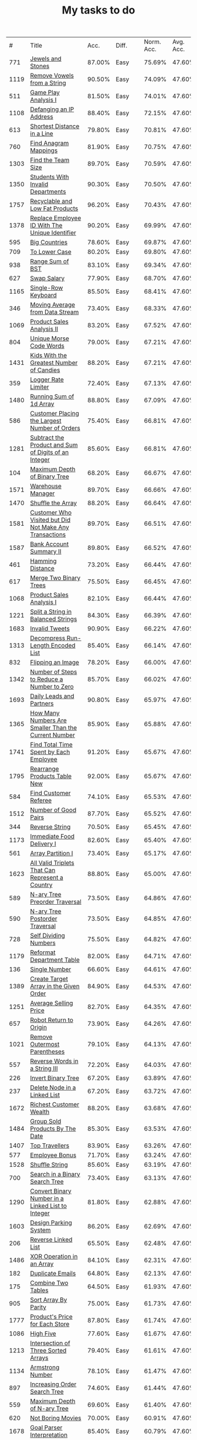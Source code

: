 :PROPERTIES:
:ID:       8836ab7a-9d93-4b60-8150-16ba9acdb93c
:END:
#+TITLE: My tasks to do
|    # | Title                                                                           |   Acc. | Diff.  | Norm. Acc. | Avg. Acc. | Rel. Acc. | Points | Score | Tag    | Premium | Rust | Java |
|  771 | [[https://leetcode.com/problems/jewels-and-stones][Jewels and Stones]]                                                               | 87.00% | Easy   |     75.69% |    47.60% |   -53.61% |      1 | 0.464 |        |         | [[file:771.Jewels_And_Stones.rs][L]]    | [[file:771.Jewels_And_Stones.java][ L]]   |
| 1119 | [[https://leetcode.com/problems/remove-vowels-from-a-string][Remove Vowels from a String]]                                                     | 90.50% | Easy   |     74.09% |    47.60% |   -50.55% |      1 | 0.495 |        |       1 |      |      |
|  511 | [[https://leetcode.com/problems/game-play-analysis-i][Game Play Analysis I]]                                                            | 81.50% | Easy   |     74.01% |    47.60% |   -50.39% |      1 | 0.496 | Sql    |       1 |      |      |
| 1108 | [[https://leetcode.com/problems/defanging-an-ip-address][Defanging an IP Address]]                                                         | 88.40% | Easy   |     72.15% |    47.60% |   -46.85% |      1 | 0.532 |        |         | [[file:1108.Defanging_an_IP_Address.rs][L]]    |      |
|  613 | [[https://leetcode.com/problems/shortest-distance-in-a-line][Shortest Distance in a Line]]                                                     | 79.80% | Easy   |     70.81% |    47.60% |   -44.29% |      1 | 0.557 | Sql    |       1 |      |      |
|  760 | [[https://leetcode.com/problems/find-anagram-mappings][Find Anagram Mappings]]                                                           | 81.90% | Easy   |     70.75% |    47.60% |   -44.19% |      1 | 0.558 |        |       1 |      |      |
| 1303 | [[https://leetcode.com/problems/find-the-team-size][Find the Team Size]]                                                              | 89.70% | Easy   |     70.59% |    47.60% |   -43.87% |      1 | 0.561 | Sql    |       1 |      |      |
| 1350 | [[https://leetcode.com/problems/students-with-invalid-departments][Students With Invalid Departments]]                                               | 90.30% | Easy   |     70.50% |    47.60% |   -43.70% |      1 | 0.563 | Sql    |       1 |      |      |
| 1757 | [[https://leetcode.com/problems/recyclable-and-low-fat-products][Recyclable and Low Fat Products]]                                                 | 96.20% | Easy   |     70.43% |    47.60% |   -43.57% |      1 | 0.564 | Sql    |       1 |      |      |
| 1378 | [[https://leetcode.com/problems/replace-employee-id-with-the-unique-identifier][Replace Employee ID With The Unique Identifier]]                                  | 90.20% | Easy   |     69.99% |    47.60% |   -42.73% |      1 | 0.573 | Sql    |       1 |      |      |
|  595 | [[https://leetcode.com/problems/big-countries][Big Countries]]                                                                   | 78.60% | Easy   |     69.87% |    47.60% |   -42.51% |      1 | 0.575 | Sql    |         |      |      |
|  709 | [[https://leetcode.com/problems/to-lower-case][To Lower Case]]                                                                   | 80.20% | Easy   |     69.80% |    47.60% |   -42.37% |      1 | 0.576 |        |         | [[file:709.To_Lower_Case.rs][L]]    |      |
|  938 | [[https://leetcode.com/problems/range-sum-of-bst][Range Sum of BST]]                                                                | 83.10% | Easy   |     69.34% |    47.60% |   -41.49% |      1 | 0.585 |        |         |      |      |
|  627 | [[https://leetcode.com/problems/swap-salary][Swap Salary]]                                                                     | 77.90% | Easy   |     68.70% |    47.60% |   -40.27% |      1 | 0.597 | Sql    |         |      |      |
| 1165 | [[https://leetcode.com/problems/single-row-keyboard][Single-Row Keyboard]]                                                             | 85.50% | Easy   |     68.41% |    47.60% |   -39.72% |      1 | 0.603 |        |       1 |      |      |
|  346 | [[https://leetcode.com/problems/moving-average-from-data-stream][Moving Average from Data Stream]]                                                 | 73.40% | Easy   |     68.33% |    47.60% |   -39.55% |      1 | 0.604 |        |       1 |      |      |
| 1069 | [[https://leetcode.com/problems/product-sales-analysis-ii][Product Sales Analysis II]]                                                       | 83.20% | Easy   |     67.52% |    47.60% |   -38.02% |      1 | 0.620 | Sql    |       1 |      |      |
|  804 | [[https://leetcode.com/problems/unique-morse-code-words][Unique Morse Code Words]]                                                         | 79.00% | Easy   |     67.21% |    47.60% |   -37.42% |      1 | 0.626 |        |         |      |      |
| 1431 | [[https://leetcode.com/problems/kids-with-the-greatest-number-of-candies][Kids With the Greatest Number of Candies]]                                        | 88.20% | Easy   |     67.21% |    47.60% |   -37.43% |      1 | 0.626 |        |         |      |      |
|  359 | [[https://leetcode.com/problems/logger-rate-limiter][Logger Rate Limiter]]                                                             | 72.40% | Easy   |     67.13% |    47.60% |   -37.28% |      1 | 0.627 |        |       1 |      |      |
| 1480 | [[https://leetcode.com/problems/running-sum-of-1d-array][Running Sum of 1d Array]]                                                         | 88.80% | Easy   |     67.09% |    47.60% |   -37.20% |      1 | 0.628 |        |         |      |      |
|  586 | [[https://leetcode.com/problems/customer-placing-the-largest-number-of-orders][Customer Placing the Largest Number of Orders]]                                   | 75.40% | Easy   |     66.81% |    47.60% |   -36.65% |      1 | 0.633 | Sql    |       1 |      |      |
| 1281 | [[https://leetcode.com/problems/subtract-the-product-and-sum-of-digits-of-an-integer][Subtract the Product and Sum of Digits of an Integer]]                            | 85.60% | Easy   |     66.81% |    47.60% |   -36.66% |      1 | 0.633 |        |         |      |      |
|  104 | [[https://leetcode.com/problems/maximum-depth-of-binary-tree][Maximum Depth of Binary Tree]]                                                    | 68.20% | Easy   |     66.67% |    47.60% |   -36.40% |      1 | 0.636 |        |         |      |      |
| 1571 | [[https://leetcode.com/problems/warehouse-manager][Warehouse Manager]]                                                               | 89.70% | Easy   |     66.66% |    47.60% |   -36.37% |      1 | 0.636 | Sql    |       1 |      |      |
| 1470 | [[https://leetcode.com/problems/shuffle-the-array][Shuffle the Array]]                                                               | 88.20% | Easy   |     66.64% |    47.60% |   -36.34% |      1 | 0.637 |        |         |      |      |
| 1581 | [[https://leetcode.com/problems/customer-who-visited-but-did-not-make-any-transactions][Customer Who Visited but Did Not Make Any Transactions]]                          | 89.70% | Easy   |     66.51% |    47.60% |   -36.09% |      1 | 0.639 | Sql    |       1 |      |      |
| 1587 | [[https://leetcode.com/problems/bank-account-summary-ii][Bank Account Summary II]]                                                         | 89.80% | Easy   |     66.52% |    47.60% |   -36.11% |      1 | 0.639 | Sql    |       1 |      |      |
|  461 | [[https://leetcode.com/problems/hamming-distance][Hamming Distance]]                                                                | 73.20% | Easy   |     66.44% |    47.60% |   -35.95% |      1 | 0.640 |        |         |      |      |
|  617 | [[https://leetcode.com/problems/merge-two-binary-trees][Merge Two Binary Trees]]                                                          | 75.50% | Easy   |     66.45% |    47.60% |   -35.97% |      1 | 0.640 |        |         |      |      |
| 1068 | [[https://leetcode.com/problems/product-sales-analysis-i][Product Sales Analysis I]]                                                        | 82.10% | Easy   |     66.44% |    47.60% |   -35.95% |      1 | 0.641 | Sql    |       1 |      |      |
| 1221 | [[https://leetcode.com/problems/split-a-string-in-balanced-strings][Split a String in Balanced Strings]]                                              | 84.30% | Easy   |     66.39% |    47.60% |   -35.86% |      1 | 0.641 |        |         |      |      |
| 1683 | [[https://leetcode.com/problems/invalid-tweets][Invalid Tweets]]                                                                  | 90.90% | Easy   |     66.22% |    47.60% |   -35.53% |      1 | 0.645 | Sql    |       1 |      |      |
| 1313 | [[https://leetcode.com/problems/decompress-run-length-encoded-list][Decompress Run-Length Encoded List]]                                              | 85.40% | Easy   |     66.14% |    47.60% |   -35.39% |      1 | 0.646 |        |         |      |      |
|  832 | [[https://leetcode.com/problems/flipping-an-image][Flipping an Image]]                                                               | 78.20% | Easy   |     66.00% |    47.60% |   -35.11% |      1 | 0.649 |        |         |      |      |
| 1342 | [[https://leetcode.com/problems/number-of-steps-to-reduce-a-number-to-zero][Number of Steps to Reduce a Number to Zero]]                                      | 85.70% | Easy   |     66.02% |    47.60% |   -35.15% |      1 | 0.649 |        |         |      |      |
| 1693 | [[https://leetcode.com/problems/daily-leads-and-partners][Daily Leads and Partners]]                                                        | 90.80% | Easy   |     65.97% |    47.60% |   -35.06% |      1 | 0.649 | Sql    |       1 |      |      |
| 1365 | [[https://leetcode.com/problems/how-many-numbers-are-smaller-than-the-current-number][How Many Numbers Are Smaller Than the Current Number]]                            | 85.90% | Easy   |     65.88% |    47.60% |   -34.89% |      1 | 0.651 |        |         |      |      |
| 1741 | [[https://leetcode.com/problems/find-total-time-spent-by-each-employee][Find Total Time Spent by Each Employee]]                                          | 91.20% | Easy   |     65.67% |    47.60% |   -34.48% |      1 | 0.655 | Sql    |       1 |      |      |
| 1795 | [[https://leetcode.com/problems/rearrange-products-table][Rearrange Products Table  New]]                                                   | 92.00% | Easy   |     65.67% |    47.60% |   -34.49% |      1 | 0.655 | Sql    |       1 |      |      |
|  584 | [[https://leetcode.com/problems/find-customer-referee][Find Customer Referee]]                                                           | 74.10% | Easy   |     65.53% |    47.60% |   -34.23% |      1 | 0.658 | Sql    |       1 |      |      |
| 1512 | [[https://leetcode.com/problems/number-of-good-pairs][Number of Good Pairs]]                                                            | 87.70% | Easy   |     65.52% |    47.60% |   -34.21% |      1 | 0.658 |        |         |      |      |
|  344 | [[https://leetcode.com/problems/reverse-string][Reverse String]]                                                                  | 70.50% | Easy   |     65.45% |    47.60% |   -34.07% |      1 | 0.659 |        |         |      |      |
| 1173 | [[https://leetcode.com/problems/immediate-food-delivery-i][Immediate Food Delivery I]]                                                       | 82.60% | Easy   |     65.40% |    47.60% |   -33.96% |      1 | 0.660 | Sql    |       1 |      |      |
|  561 | [[https://leetcode.com/problems/array-partition-i][Array Partition I]]                                                               | 73.40% | Easy   |     65.17% |    47.60% |   -33.53% |      1 | 0.665 |        |         |      |      |
| 1623 | [[https://leetcode.com/problems/all-valid-triplets-that-can-represent-a-country][All Valid Triplets That Can Represent a Country]]                                 | 88.80% | Easy   |     65.00% |    47.60% |   -33.20% |      1 | 0.668 | Sql    |       1 |      |      |
|  589 | [[https://leetcode.com/problems/n-ary-tree-preorder-traversal][N-ary Tree Preorder Traversal]]                                                   | 73.50% | Easy   |     64.86% |    47.60% |   -32.94% |      1 | 0.671 |        |         |      |      |
|  590 | [[https://leetcode.com/problems/n-ary-tree-postorder-traversal][N-ary Tree Postorder Traversal]]                                                  | 73.50% | Easy   |     64.85% |    47.60% |   -32.91% |      1 | 0.671 |        |         |      |      |
|  728 | [[https://leetcode.com/problems/self-dividing-numbers][Self Dividing Numbers]]                                                           | 75.50% | Easy   |     64.82% |    47.60% |   -32.87% |      1 | 0.671 |        |         |      |      |
| 1179 | [[https://leetcode.com/problems/reformat-department-table][Reformat Department Table]]                                                       | 82.00% | Easy   |     64.71% |    47.60% |   -32.65% |      1 | 0.674 | Sql    |         |      |      |
|  136 | [[https://leetcode.com/problems/single-number][Single Number]]                                                                   | 66.60% | Easy   |     64.61% |    47.60% |   -32.45% |      1 | 0.675 |        |         |      |      |
| 1389 | [[https://leetcode.com/problems/create-target-array-in-the-given-order][Create Target Array in the Given Order]]                                          | 84.90% | Easy   |     64.53% |    47.60% |   -32.31% |      1 | 0.677 |        |         |      |      |
| 1251 | [[https://leetcode.com/problems/average-selling-price][Average Selling Price]]                                                           | 82.70% | Easy   |     64.35% |    47.60% |   -31.97% |      1 | 0.680 | Sql    |       1 |      |      |
|  657 | [[https://leetcode.com/problems/robot-return-to-origin][Robot Return to Origin]]                                                          | 73.90% | Easy   |     64.26% |    47.60% |   -31.80% |      1 | 0.682 |        |         |      |      |
| 1021 | [[https://leetcode.com/problems/remove-outermost-parentheses][Remove Outermost Parentheses]]                                                    | 79.10% | Easy   |     64.13% |    47.60% |   -31.54% |      1 | 0.685 |        |         |      |      |
|  557 | [[https://leetcode.com/problems/reverse-words-in-a-string-iii][Reverse Words in a String III]]                                                   | 72.20% | Easy   |     64.03% |    47.60% |   -31.36% |      1 | 0.686 |        |         |      |      |
|  226 | [[https://leetcode.com/problems/invert-binary-tree][Invert Binary Tree]]                                                              | 67.20% | Easy   |     63.89% |    47.60% |   -31.08% |      1 | 0.689 |        |         |      |      |
|  237 | [[https://leetcode.com/problems/delete-node-in-a-linked-list][Delete Node in a Linked List]]                                                    | 67.20% | Easy   |     63.72% |    47.60% |   -30.77% |      1 | 0.692 |        |         |      |      |
| 1672 | [[https://leetcode.com/problems/richest-customer-wealth][Richest Customer Wealth]]                                                         | 88.20% | Easy   |     63.68% |    47.60% |   -30.68% |      1 | 0.693 |        |         |      |      |
| 1484 | [[https://leetcode.com/problems/group-sold-products-by-the-date][Group Sold Products By The Date]]                                                 | 85.30% | Easy   |     63.53% |    47.60% |   -30.41% |      1 | 0.696 | Sql    |       1 |      |      |
| 1407 | [[https://leetcode.com/problems/top-travellers][Top Travellers]]                                                                  | 83.90% | Easy   |     63.26% |    47.60% |   -29.89% |      1 | 0.701 | Sql    |       1 |      |      |
|  577 | [[https://leetcode.com/problems/employee-bonus][Employee Bonus]]                                                                  | 71.70% | Easy   |     63.24% |    47.60% |   -29.84% |      1 | 0.702 | Sql    |       1 |      |      |
| 1528 | [[https://leetcode.com/problems/shuffle-string][Shuffle String]]                                                                  | 85.60% | Easy   |     63.19% |    47.60% |   -29.75% |      1 | 0.702 |        |         |      |      |
|  700 | [[https://leetcode.com/problems/search-in-a-binary-search-tree][Search in a Binary Search Tree]]                                                  | 73.40% | Easy   |     63.13% |    47.60% |   -29.64% |      1 | 0.704 |        |         |      |      |
| 1290 | [[https://leetcode.com/problems/convert-binary-number-in-a-linked-list-to-integer][Convert Binary Number in a Linked List to Integer]]                               | 81.80% | Easy   |     62.88% |    47.60% |   -29.16% |      1 | 0.708 |        |         |      |      |
| 1603 | [[https://leetcode.com/problems/design-parking-system][Design Parking System]]                                                           | 86.20% | Easy   |     62.69% |    47.60% |   -28.80% |      1 | 0.712 |        |         |      |      |
|  206 | [[https://leetcode.com/problems/reverse-linked-list][Reverse Linked List]]                                                             | 65.50% | Easy   |     62.48% |    47.60% |   -28.39% |      1 | 0.716 |        |         |      |      |
| 1486 | [[https://leetcode.com/problems/xor-operation-in-an-array][XOR Operation in an Array]]                                                       | 84.10% | Easy   |     62.31% |    47.60% |   -28.06% |      1 | 0.719 |        |         |      |      |
|  182 | [[https://leetcode.com/problems/duplicate-emails][Duplicate Emails]]                                                                | 64.80% | Easy   |     62.13% |    47.60% |   -27.73% |      1 | 0.723 | Sql    |         |      |      |
|  175 | [[https://leetcode.com/problems/combine-two-tables][Combine Two Tables]]                                                              | 64.50% | Easy   |     61.93% |    47.60% |   -27.35% |      1 | 0.726 | Sql    |         |      |      |
|  905 | [[https://leetcode.com/problems/sort-array-by-parity][Sort Array By Parity]]                                                            | 75.00% | Easy   |     61.73% |    47.60% |   -26.96% |      1 | 0.730 |        |         |      |      |
| 1777 | [[https://leetcode.com/problems/products-price-for-each-store][Product's Price for Each Store]]                                                  | 87.80% | Easy   |     61.74% |    47.60% |   -26.98% |      1 | 0.730 | Sql    |       1 |      |      |
| 1086 | [[https://leetcode.com/problems/high-five][High Five]]                                                                       | 77.60% | Easy   |     61.67% |    47.60% |   -26.85% |      1 | 0.731 |        |       1 |      |      |
| 1213 | [[https://leetcode.com/problems/intersection-of-three-sorted-arrays][Intersection of Three Sorted Arrays]]                                             | 79.40% | Easy   |     61.61% |    47.60% |   -26.74% |      1 | 0.733 |        |       1 |      |      |
| 1134 | [[https://leetcode.com/problems/armstrong-number][Armstrong Number]]                                                                | 78.10% | Easy   |     61.47% |    47.60% |   -26.47% |      1 | 0.735 |        |       1 |      |      |
|  897 | [[https://leetcode.com/problems/increasing-order-search-tree][Increasing Order Search Tree]]                                                    | 74.60% | Easy   |     61.44% |    47.60% |   -26.42% |      1 | 0.736 |        |         |      |      |
|  559 | [[https://leetcode.com/problems/maximum-depth-of-n-ary-tree][Maximum Depth of N-ary Tree]]                                                     | 69.60% | Easy   |     61.40% |    47.60% |   -26.34% |      1 | 0.737 |        |         |      |      |
|  620 | [[https://leetcode.com/problems/not-boring-movies][Not Boring Movies]]                                                               | 70.00% | Easy   |     60.91% |    47.60% |   -25.39% |      1 | 0.746 | Sql    |         |      |      |
| 1678 | [[https://leetcode.com/problems/goal-parser-interpretation][Goal Parser Interpretation]]                                                      | 85.40% | Easy   |     60.79% |    47.60% |   -25.17% |      1 | 0.748 |        |         |      |      |
| 1266 | [[https://leetcode.com/problems/minimum-time-visiting-all-points][Minimum Time Visiting All Points]]                                                | 79.30% | Easy   |     60.73% |    47.60% |   -25.06% |      1 | 0.749 |        |         |      |      |
|  961 | [[https://leetcode.com/problems/n-repeated-element-in-size-2n-array][N-Repeated Element in Size 2N Array]]                                             | 74.60% | Easy   |     60.51% |    47.60% |   -24.63% |      1 | 0.754 |        |         |      |      |
| 1252 | [[https://leetcode.com/problems/cells-with-odd-values-in-a-matrix][Cells with Odd Values in a Matrix]]                                               | 78.80% | Easy   |     60.44% |    47.60% |   -24.50% |      1 | 0.755 |        |         |      |      |
| 1180 | [[https://leetcode.com/problems/count-substrings-with-only-one-distinct-letter][Count Substrings with Only One Distinct Letter]]                                  | 77.70% | Easy   |     60.39% |    47.60% |   -24.41% |      1 | 0.756 |        |       1 |      |      |
| 1148 | [[https://leetcode.com/problems/article-views-i][Article Views I]]                                                                 | 77.10% | Easy   |     60.26% |    47.60% |   -24.17% |      1 | 0.758 | Sql    |       1 |      |      |
| 1720 | [[https://leetcode.com/problems/decode-xored-array][Decode XORed Array]]                                                              | 85.30% | Easy   |     60.07% |    47.60% |   -23.80% |      1 | 0.762 |        |         |      |      |
|  509 | [[https://leetcode.com/problems/fibonacci-number][Fibonacci Number]]                                                                | 67.50% | Easy   |     60.03% |    47.60% |   -23.73% |      1 | 0.763 |        |         |      |      |
| 1565 | [[https://leetcode.com/problems/unique-orders-and-customers-per-month][Unique Orders and Customers Per Month]]                                           | 82.90% | Easy   |     59.95% |    47.60% |   -23.56% |      1 | 0.764 | Sql    |       1 |      |      |
|  463 | [[https://leetcode.com/problems/island-perimeter][Island Perimeter]]                                                                | 66.70% | Easy   |     59.91% |    47.60% |   -23.49% |      1 | 0.765 |        |         |      |      |
| 1295 | [[https://leetcode.com/problems/find-numbers-with-even-number-of-digits][Find Numbers with Even Number of Digits]]                                         | 78.90% | Easy   |     59.91% |    47.60% |   -23.49% |      1 | 0.765 |        |         |      |      |
|  349 | [[https://leetcode.com/problems/intersection-of-two-arrays][Intersection of Two Arrays]]                                                      | 65.00% | Easy   |     59.88% |    47.60% |   -23.44% |      1 | 0.766 |        |         |      |      |
|  942 | [[https://leetcode.com/problems/di-string-match][DI String Match]]                                                                 | 73.60% | Easy   |     59.78% |    47.60% |   -23.25% |      1 | 0.767 |        |         |      |      |
| 1773 | [[https://leetcode.com/problems/count-items-matching-a-rule][Count Items Matching a Rule]]                                                     | 85.80% | Easy   |     59.80% |    47.60% |   -23.27% |      1 | 0.767 |        |         |      |      |
|  610 | [[https://leetcode.com/problems/triangle-judgement][Triangle Judgement]]                                                              | 68.70% | Easy   |     59.75% |    47.60% |   -23.19% |      1 | 0.768 | Sql    |       1 |      |      |
|  811 | [[https://leetcode.com/problems/subdomain-visit-count][Subdomain Visit Count]]                                                           | 71.60% | Easy   |     59.71% |    47.60% |   -23.10% |      1 | 0.769 |        |         |      |      |
| 1085 | [[https://leetcode.com/problems/sum-of-digits-in-the-minimum-number][Sum of Digits in the Minimum Number]]                                             | 75.10% | Easy   |     59.19% |    47.60% |   -22.11% |      1 | 0.779 |        |       1 |      |      |
|  108 | [[https://leetcode.com/problems/convert-sorted-array-to-binary-search-tree][Convert Sorted Array to Binary Search Tree]]                                      | 60.70% | Easy   |     59.12% |    47.60% |   -21.98% |      1 | 0.780 |        |         |      |      |
|  852 | [[https://leetcode.com/problems/peak-index-in-a-mountain-array][Peak Index in a Mountain Array]]                                                  | 71.60% | Easy   |     59.10% |    47.60% |   -21.95% |      1 | 0.780 |        |         |      |      |
| 1614 | [[https://leetcode.com/problems/maximum-nesting-depth-of-the-parentheses][Maximum Nesting Depth of the Parentheses]]                                        | 82.80% | Easy   |     59.13% |    47.60% |   -22.00% |      1 | 0.780 |        |         |      |      |
| 1469 | [[https://leetcode.com/problems/find-all-the-lonely-nodes][Find All The Lonely Nodes]]                                                       | 80.40% | Easy   |     58.85% |    47.60% |   -21.48% |      1 | 0.785 |        |       1 |      |      |
|  933 | [[https://leetcode.com/problems/number-of-recent-calls][Number of Recent Calls]]                                                          | 72.40% | Easy   |     58.72% |    47.60% |   -21.21% |      1 | 0.788 |        |         |      |      |
|  266 | [[https://leetcode.com/problems/palindrome-permutation][Palindrome Permutation]]                                                          | 62.50% | Easy   |     58.60% |    47.60% |   -20.99% |      1 | 0.790 |        |       1 |      |      |
|  496 | [[https://leetcode.com/problems/next-greater-element-i][Next Greater Element I]]                                                          | 65.80% | Easy   |     58.53% |    47.60% |   -20.85% |      1 | 0.792 |        |         |      |      |
| 1309 | [[https://leetcode.com/problems/decrypt-string-from-alphabet-to-integer-mapping][Decrypt String from Alphabet to Integer Mapping]]                                 | 77.70% | Easy   |     58.50% |    47.60% |   -20.80% |      1 | 0.792 |        |         |      |      |
| 1323 | [[https://leetcode.com/problems/maximum-69-number][Maximum 69 Number]]                                                               | 77.90% | Easy   |     58.50% |    47.60% |   -20.79% |      1 | 0.792 |        |         |      |      |
|  243 | [[https://leetcode.com/problems/shortest-word-distance][Shortest Word Distance]]                                                          | 62.00% | Easy   |     58.44% |    47.60% |   -20.68% |      1 | 0.793 |        |       1 |      |      |
|  500 | [[https://leetcode.com/problems/keyboard-row][Keyboard Row]]                                                                    | 65.80% | Easy   |     58.47% |    47.60% |   -20.74% |      1 | 0.793 |        |         |      |      |
| 1662 | [[https://leetcode.com/problems/check-if-two-string-arrays-are-equivalent][Check If Two String Arrays are Equivalent]]                                       | 82.70% | Easy   |     58.32% |    47.60% |   -20.47% |      1 | 0.795 |        |         |      |      |
| 1588 | [[https://leetcode.com/problems/sum-of-all-odd-length-subarrays][Sum of All Odd Length Subarrays]]                                                 | 81.60% | Easy   |     58.31% |    47.60% |   -20.44% |      1 | 0.796 |        |         |      |      |
| 1327 | [[https://leetcode.com/problems/list-the-products-ordered-in-a-period][List the Products Ordered in a Period]]                                           | 77.70% | Easy   |     58.24% |    47.60% |   -20.30% |      1 | 0.797 | Sql    |       1 |      |      |
|  476 | [[https://leetcode.com/problems/number-complement][Number Complement]]                                                               | 65.10% | Easy   |     58.12% |    47.60% |   -20.07% |      1 | 0.799 |        |         |      |      |
|  181 | [[https://leetcode.com/problems/employees-earning-more-than-their-managers][Employees Earning More Than Their Managers]]                                      | 60.70% | Easy   |     58.05% |    47.60% |   -19.93% |      1 | 0.801 | Sql    |         |      |      |
| 1082 | [[https://leetcode.com/problems/sales-analysis-i][Sales Analysis I]]                                                                | 73.90% | Easy   |     58.03% |    47.60% |   -19.91% |      1 | 0.801 | Sql    |       1 |      |      |
|  821 | [[https://leetcode.com/problems/shortest-distance-to-a-character][Shortest Distance to a Character]]                                                | 70.00% | Easy   |     57.96% |    47.60% |   -19.77% |      1 | 0.802 |        |         |      |      |
| 1265 | [[https://leetcode.com/problems/print-immutable-linked-list-in-reverse][Print Immutable Linked List in Reverse]]                                          | 94.20% | Medium |     75.65% |    39.40% |   -59.81% |      2 | 0.804 |        |       1 |      |      |
| 1534 | [[https://leetcode.com/problems/count-good-triplets][Count Good Triplets]]                                                             | 80.30% | Easy   |     57.80% |    47.60% |   -19.47% |      1 | 0.805 |        |         |      |      |
| 1656 | [[https://leetcode.com/problems/design-an-ordered-stream][Design an Ordered Stream]]                                                        | 82.10% | Easy   |     57.81% |    47.60% |   -19.49% |      1 | 0.805 |        |         |      |      |
|  169 | [[https://leetcode.com/problems/majority-element][Majority Element]]                                                                | 60.10% | Easy   |     57.62% |    47.60% |   -19.12% |      1 | 0.809 |        |         |      |      |
|  412 | [[https://leetcode.com/problems/fizz-buzz][Fizz Buzz]]                                                                       | 63.60% | Easy   |     57.56% |    47.60% |   -19.00% |      1 | 0.810 |        |         |      |      |
|  977 | [[https://leetcode.com/problems/squares-of-a-sorted-array][Squares of a Sorted Array]]                                                       | 71.90% | Easy   |     57.57% |    47.60% |   -19.03% |      1 | 0.810 |        |         |      |      |
| 1304 | [[https://leetcode.com/problems/find-n-unique-integers-sum-up-to-zero][Find N Unique Integers Sum up to Zero]]                                           | 76.70% | Easy   |     57.57% |    47.60% |   -19.04% |      1 | 0.810 |        |         |      |      |
| 1684 | [[https://leetcode.com/problems/count-the-number-of-consistent-strings][Count the Number of Consistent Strings]]                                          | 82.10% | Easy   |     57.40% |    47.60% |   -18.70% |      1 | 0.813 |        |         |      |      |
|  603 | [[https://leetcode.com/problems/consecutive-available-seats][Consecutive Available Seats]]                                                     | 66.20% | Easy   |     57.36% |    47.60% |   -18.62% |      1 | 0.814 | Sql    |       1 |      |      |
| 1279 | [[https://leetcode.com/problems/traffic-light-controlled-intersection][Traffic Light Controlled Intersection]]                                           | 76.00% | Easy   |     57.24% |    47.60% |   -18.40% |      1 | 0.816 | Thread |       1 |      |      |
|  682 | [[https://leetcode.com/problems/baseball-game][Baseball Game]]                                                                   | 67.20% | Easy   |     57.20% |    47.60% |   -18.32% |      1 | 0.817 |        |         |      |      |
|  293 | [[https://leetcode.com/problems/flip-game][Flip Game]]                                                                       | 61.40% | Easy   |     57.10% |    47.60% |   -18.13% |      1 | 0.819 |        |       1 |      |      |
|  922 | [[https://leetcode.com/problems/sort-array-by-parity-ii][Sort Array By Parity II]]                                                         | 70.60% | Easy   |     57.08% |    47.60% |   -18.09% |      1 | 0.819 |        |         |      |      |
| 1370 | [[https://leetcode.com/problems/increasing-decreasing-string][Increasing Decreasing String]]                                                    | 77.20% | Easy   |     57.11% |    47.60% |   -18.14% |      1 | 0.819 |        |         |      |      |
|  944 | [[https://leetcode.com/problems/delete-columns-to-make-sorted][Delete Columns to Make Sorted]]                                                   | 70.90% | Easy   |     57.05% |    47.60% |   -18.04% |      1 | 0.820 |        |         |      |      |
| 1050 | [[https://leetcode.com/problems/actors-and-directors-who-cooperated-at-least-three-times][Actors and Directors Who Cooperated At Least Three Times]]                        | 72.40% | Easy   |     57.00% |    47.60% |   -17.94% |      1 | 0.821 | Sql    |       1 |      |      |
|  122 | [[https://leetcode.com/problems/best-time-to-buy-and-sell-stock-ii][Best Time to Buy and Sell Stock II]]                                              | 58.70% | Easy   |     56.91% |    47.60% |   -17.77% |      1 | 0.822 |        |         |      |      |
| 1435 | [[https://leetcode.com/problems/create-a-session-bar-chart][Create a Session Bar Chart]]                                                      | 77.90% | Easy   |     56.85% |    47.60% |   -17.66% |      1 | 0.823 | Sql    |       1 |      |      |
|   13 | [[https://leetcode.com/problems/roman-to-integer][Roman to Integer]]                                                                | 56.90% | Easy   |     56.71% |    47.60% |   -17.38% |      1 | 0.826 |        |         |      |      |
| 1688 | [[https://leetcode.com/problems/count-of-matches-in-tournament][Count of Matches in Tournament]]                                                  | 81.50% | Easy   |     56.74% |    47.60% |   -17.45% |      1 | 0.826 |        |         |      |      |
|  637 | [[https://leetcode.com/problems/average-of-levels-in-binary-tree][Average of Levels in Binary Tree]]                                                | 66.00% | Easy   |     56.66% |    47.60% |   -17.28% |      1 | 0.827 |        |         |      |      |
| 1051 | [[https://leetcode.com/problems/height-checker][Height Checker]]                                                                  | 72.10% | Easy   |     56.69% |    47.60% |   -17.34% |      1 | 0.827 |        |         |      |      |
| 1374 | [[https://leetcode.com/problems/generate-a-string-with-characters-that-have-odd-counts][Generate a String With Characters That Have Odd Counts]]                          | 76.80% | Easy   |     56.65% |    47.60% |   -17.27% |      1 | 0.827 |        |         |      |      |
| 1022 | [[https://leetcode.com/problems/sum-of-root-to-leaf-binary-numbers][Sum of Root To Leaf Binary Numbers]]                                              | 71.60% | Easy   |     56.61% |    47.60% |   -17.20% |      1 | 0.828 |        |         |      |      |
|  876 | [[https://leetcode.com/problems/middle-of-the-linked-list][Middle of the Linked List]]                                                       | 69.20% | Easy   |     56.35% |    47.60% |   -16.70% |      1 | 0.833 |        |         |      |      |
| 1280 | [[https://leetcode.com/problems/students-and-examinations][Students and Examinations]]                                                       | 75.10% | Easy   |     56.33% |    47.60% |   -16.65% |      1 | 0.833 | Sql    |       1 |      |      |
|  607 | [[https://leetcode.com/problems/sales-person][Sales Person]]                                                                    | 65.20% | Easy   |     56.30% |    47.60% |   -16.60% |      1 | 0.834 | Sql    |       1 |      |      |
| 1436 | [[https://leetcode.com/problems/destination-city][Destination City]]                                                                | 77.30% | Easy   |     56.24% |    47.60% |   -16.49% |      1 | 0.835 |        |         |      |      |
|  893 | [[https://leetcode.com/problems/groups-of-special-equivalent-strings][Groups of Special-Equivalent Strings]]                                            | 69.30% | Easy   |     56.20% |    47.60% |   -16.42% |      1 | 0.836 |        |         |      |      |
|  575 | [[https://leetcode.com/problems/distribute-candies][Distribute Candies]]                                                              | 64.50% | Easy   |     56.07% |    47.60% |   -16.16% |      1 | 0.838 |        |         |      |      |
| 1351 | [[https://leetcode.com/problems/count-negative-numbers-in-a-sorted-matrix][Count Negative Numbers in a Sorted Matrix]]                                       | 75.80% | Easy   |     55.99% |    47.60% |   -16.00% |      1 | 0.840 |        |         |      |      |
|   21 | [[https://leetcode.com/problems/merge-two-sorted-lists][Merge Two Sorted Lists]]                                                          | 56.20% | Easy   |     55.89% |    47.60% |   -15.82% |      1 | 0.842 |        |         |      |      |
|  535 | [[https://leetcode.com/problems/encode-and-decode-tinyurl][Encode and Decode TinyURL]]                                                       | 82.30% | Medium |     74.45% |    39.40% |   -57.84% |      2 | 0.843 |        |         |      |      |
| 1450 | [[https://leetcode.com/problems/number-of-students-doing-homework-at-a-given-time][Number of Students Doing Homework at a Given Time]]                               | 77.10% | Easy   |     55.83% |    47.60% |   -15.71% |      1 | 0.843 |        |         |      |      |
| 1047 | [[https://leetcode.com/problems/remove-all-adjacent-duplicates-in-string][Remove All Adjacent Duplicates In String]]                                        | 71.00% | Easy   |     55.64% |    47.60% |   -15.35% |      1 | 0.846 |        |         |      |      |
| 1464 | [[https://leetcode.com/problems/maximum-product-of-two-elements-in-an-array][Maximum Product of Two Elements in an Array]]                                     | 77.10% | Easy   |     55.63% |    47.60% |   -15.32% |      1 | 0.847 |        |         |      |      |
| 1299 | [[https://leetcode.com/problems/replace-elements-with-greatest-element-on-right-side][Replace Elements with Greatest Element on Right Side]]                            | 74.60% | Easy   |     55.55% |    47.60% |   -15.17% |      1 | 0.848 |        |         |      |      |
|  883 | [[https://leetcode.com/problems/projection-area-of-3d-shapes][Projection Area of 3D Shapes]]                                                    | 68.40% | Easy   |     55.45% |    47.60% |   -14.98% |      1 | 0.850 |        |         |      |      |
|  242 | [[https://leetcode.com/problems/valid-anagram][Valid Anagram]]                                                                   | 58.70% | Easy   |     55.15% |    47.60% |   -14.41% |      1 | 0.856 |        |         |      |      |
| 1661 | [[https://leetcode.com/problems/average-time-of-process-per-machine][Average Time of Process per Machine]]                                             | 79.50% | Easy   |     55.14% |    47.60% |   -14.39% |      1 | 0.856 | Sql    |       1 |      |      |
| 1732 | [[https://leetcode.com/problems/find-the-highest-altitude][Find the Highest Altitude]]                                                       | 80.30% | Easy   |     54.90% |    47.60% |   -13.93% |      1 | 0.861 |        |         |      |      |
|  258 | [[https://leetcode.com/problems/add-digits][Add Digits]]                                                                      | 58.60% | Easy   |     54.82% |    47.60% |   -13.77% |      1 | 0.862 |        |         |      |      |
|  766 | [[https://leetcode.com/problems/toeplitz-matrix][Toeplitz Matrix]]                                                                 | 65.90% | Easy   |     54.67% |    47.60% |   -13.48% |      1 | 0.865 |        |         |      |      |
|  824 | [[https://leetcode.com/problems/goat-latin][Goat Latin]]                                                                      | 66.70% | Easy   |     54.61% |    47.60% |   -13.39% |      1 | 0.866 |        |         |      |      |
| 1572 | [[https://leetcode.com/problems/matrix-diagonal-sum][Matrix Diagonal Sum]]                                                             | 77.70% | Easy   |     54.64% |    47.60% |   -13.44% |      1 | 0.866 |        |         |      |      |
|  171 | [[https://leetcode.com/problems/excel-sheet-column-number][Excel Sheet Column Number]]                                                       | 57.00% | Easy   |     54.49% |    47.60% |   -13.15% |      1 | 0.868 |        |         |      |      |
|  183 | [[https://leetcode.com/problems/customers-who-never-order][Customers Who Never Order]]                                                       | 57.20% | Easy   |     54.52% |    47.60% |   -13.20% |      1 | 0.868 | Sql    |         |      |      |
|  283 | [[https://leetcode.com/problems/move-zeroes][Move Zeroes]]                                                                     | 58.60% | Easy   |     54.45% |    47.60% |   -13.07% |      1 | 0.869 |        |         |      |      |
|  705 | [[https://leetcode.com/problems/design-hashset][Design HashSet]]                                                                  | 64.60% | Easy   |     54.26% |    47.60% |   -12.71% |      1 | 0.873 |        |         |      |      |
| 1207 | [[https://leetcode.com/problems/unique-number-of-occurrences][Unique Number of Occurrences]]                                                    | 71.80% | Easy   |     54.10% |    47.60% |   -12.40% |      1 | 0.876 |        |         |      |      |
| 1002 | [[https://leetcode.com/problems/find-common-characters][Find Common Characters]]                                                          | 68.70% | Easy   |     54.00% |    47.60% |   -12.22% |      1 | 0.878 |        |         |      |      |
|  706 | [[https://leetcode.com/problems/design-hashmap][Design HashMap]]                                                                  | 64.20% | Easy   |     53.85% |    47.60% |   -11.92% |      1 | 0.881 |        |         |      |      |
|  965 | [[https://leetcode.com/problems/univalued-binary-tree][Univalued Binary Tree]]                                                           | 67.90% | Easy   |     53.75% |    47.60% |   -11.73% |      1 | 0.883 |        |         |      |      |
|  806 | [[https://leetcode.com/problems/number-of-lines-to-write-string][Number of Lines To Write String]]                                                 | 65.50% | Easy   |     53.68% |    47.60% |   -11.60% |      1 | 0.884 |        |         |      |      |
|  929 | [[https://leetcode.com/problems/unique-email-addresses][Unique Email Addresses]]                                                          | 67.20% | Easy   |     53.57% |    47.60% |   -11.40% |      1 | 0.886 |        |         |      |      |
|  217 | [[https://leetcode.com/problems/contains-duplicate][Contains Duplicate]]                                                              | 56.70% | Easy   |     53.52% |    47.60% |   -11.29% |      1 | 0.887 |        |         |      |      |
|  118 | [[https://leetcode.com/problems/pascals-triangle][Pascal's Triangle]]                                                               | 55.20% | Easy   |     53.47% |    47.60% |   -11.20% |      1 | 0.888 |        |         |      |      |
| 1475 | [[https://leetcode.com/problems/final-prices-with-a-special-discount-in-a-shop][Final Prices With a Special Discount in a Shop]]                                  | 75.10% | Easy   |     53.47% |    47.60% |   -11.20% |      1 | 0.888 |        |         |      |      |
|  167 | [[https://leetcode.com/problems/two-sum-ii-input-array-is-sorted][Two Sum II - Input array is sorted]]                                              | 55.70% | Easy   |     53.25% |    47.60% |   -10.78% |      1 | 0.892 |        |         |      |      |
| 1217 | [[https://leetcode.com/problems/minimum-cost-to-move-chips-to-the-same-position][Minimum Cost to Move Chips to The Same Position]]                                 | 71.10% | Easy   |     53.25% |    47.60% |   -10.78% |      1 | 0.892 |        |         |      |      |
|  762 | [[https://leetcode.com/problems/prime-number-of-set-bits-in-binary-representation][Prime Number of Set Bits in Binary Representation]]                               | 64.40% | Easy   |     53.22% |    47.60% |   -10.73% |      1 | 0.893 |        |         |      |      |
|  999 | [[https://leetcode.com/problems/available-captures-for-rook][Available Captures for Rook]]                                                     | 67.80% | Easy   |     53.15% |    47.60% |   -10.59% |      1 | 0.894 |        |         |      |      |
|  908 | [[https://leetcode.com/problems/smallest-range-i][Smallest Range I]]                                                                | 66.30% | Easy   |     52.98% |    47.60% |   -10.27% |      1 | 0.897 |        |         |      |      |
|  566 | [[https://leetcode.com/problems/reshape-the-matrix][Reshape the Matrix]]                                                              | 61.10% | Easy   |     52.80% |    47.60% |    -9.92% |      1 | 0.901 |        |         |      |      |
|  100 | [[https://leetcode.com/problems/same-tree][Same Tree]]                                                                       | 54.20% | Easy   |     52.73% |    47.60% |    -9.80% |      1 | 0.902 |        |         |      |      |
|  807 | [[https://leetcode.com/problems/max-increase-to-keep-city-skyline][Max Increase to Keep City Skyline]]                                               | 84.40% | Medium |     72.56% |    39.40% |   -54.73% |      2 | 0.905 |        |         |      |      |
| 1725 | [[https://leetcode.com/problems/number-of-rectangles-that-can-form-the-largest-square][Number Of Rectangles That Can Form The Largest Square]]                           | 77.90% | Easy   |     52.60% |    47.60% |    -9.54% |      1 | 0.905 |        |         |      |      |
| 1474 | [[https://leetcode.com/problems/delete-n-nodes-after-m-nodes-of-a-linked-list][Delete N Nodes After M Nodes of a Linked List]]                                   | 74.10% | Easy   |     52.48% |    47.60% |    -9.32% |      1 | 0.907 |        |       1 |      |      |
| 1211 | [[https://leetcode.com/problems/queries-quality-and-percentage][Queries Quality and Percentage]]                                                  | 70.10% | Easy   |     52.34% |    47.60% |    -9.04% |      1 | 0.910 | Sql    |       1 |      |      |
| 1337 | [[https://leetcode.com/problems/the-k-weakest-rows-in-a-matrix][The K Weakest Rows in a Matrix]]                                                  | 71.90% | Easy   |     52.29% |    47.60% |    -8.95% |      1 | 0.910 |        |         |      |      |
|  389 | [[https://leetcode.com/problems/find-the-difference][Find the Difference]]                                                             | 57.90% | Easy   |     52.19% |    47.60% |    -8.77% |      1 | 0.912 |        |         |      |      |
| 1030 | [[https://leetcode.com/problems/matrix-cells-in-distance-order][Matrix Cells in Distance Order]]                                                  | 67.20% | Easy   |     52.09% |    47.60% |    -8.58% |      1 | 0.914 |        |         |      |      |
| 1704 | [[https://leetcode.com/problems/determine-if-string-halves-are-alike][Determine if String Halves Are Alike]]                                            | 77.00% | Easy   |     52.01% |    47.60% |    -8.41% |      1 | 0.916 |        |         |      |      |
| 1789 | [[https://leetcode.com/problems/primary-department-for-each-employee][Primary Department for Each Employee  New]]                                       | 78.10% | Easy   |     51.86% |    47.60% |    -8.13% |      1 | 0.919 | Sql    |       1 |      |      |
|  252 | [[https://leetcode.com/problems/meeting-rooms][Meeting Rooms]]                                                                   | 55.50% | Easy   |     51.80% |    47.60% |    -8.02% |      1 | 0.920 |        |       1 |      |      |
|  872 | [[https://leetcode.com/problems/leaf-similar-trees][Leaf-Similar Trees]]                                                              | 64.50% | Easy   |     51.71% |    47.60% |    -7.84% |      1 | 0.922 |        |         |      |      |
| 1122 | [[https://leetcode.com/problems/relative-sort-array][Relative Sort Array]]                                                             | 68.10% | Easy   |     51.64% |    47.60% |    -7.72% |      1 | 0.923 |        |         |      |      |
| 1511 | [[https://leetcode.com/problems/customer-order-frequency][Customer Order Frequency]]                                                        | 73.80% | Easy   |     51.64% |    47.60% |    -7.71% |      1 | 0.923 | Sql    |       1 |      |      |
|  521 | [[https://leetcode.com/problems/longest-uncommon-subsequence-i][Longest Uncommon Subsequence I]]                                                  | 58.90% | Easy   |     51.26% |    47.60% |    -6.98% |      1 | 0.930 |        |         |      |      |
|  191 | [[https://leetcode.com/problems/number-of-1-bits][Number of 1 Bits]]                                                                | 54.00% | Easy   |     51.20% |    47.60% |    -6.87% |      1 | 0.931 |        |         |      |      |
|  884 | [[https://leetcode.com/problems/uncommon-words-from-two-sentences][Uncommon Words from Two Sentences]]                                               | 64.20% | Easy   |     51.23% |    47.60% |    -6.94% |      1 | 0.931 |        |         |      |      |
|  534 | [[https://leetcode.com/problems/game-play-analysis-iii][Game Play Analysis III]]                                                          | 79.60% | Medium |     71.77% |    39.40% |   -53.41% |      2 | 0.932 | Sql    |       1 |      |      |
|  268 | [[https://leetcode.com/problems/missing-number][Missing Number]]                                                                  | 55.00% | Easy   |     51.07% |    47.60% |    -6.62% |      1 | 0.934 |        |         |      |      |
|  654 | [[https://leetcode.com/problems/maximum-binary-tree][Maximum Binary Tree]]                                                             | 81.30% | Medium |     71.71% |    39.40% |   -53.31% |      2 | 0.934 |        |         |      |      |
| 1025 | [[https://leetcode.com/problems/divisor-game][Divisor Game]]                                                                    | 66.10% | Easy   |     51.07% |    47.60% |    -6.62% |      1 | 0.934 |        |         |      |      |
|  339 | [[https://leetcode.com/problems/nested-list-weight-sum][Nested List Weight Sum]]                                                          | 76.60% | Medium |     71.63% |    39.40% |   -53.18% |      2 | 0.936 |        |       1 |      |      |
| 1160 | [[https://leetcode.com/problems/find-words-that-can-be-formed-by-characters][Find Words That Can Be Formed by Characters]]                                     | 67.90% | Easy   |     50.89% |    47.60% |    -6.27% |      1 | 0.937 |        |         |      |      |
| 1114 | [[https://leetcode.com/problems/print-in-order][Print in Order]]                                                                  | 67.20% | Easy   |     50.86% |    47.60% |    -6.22% |      1 | 0.938 | Thread |         |      |      |
|  292 | [[https://leetcode.com/problems/nim-game][Nim Game]]                                                                        | 55.10% | Easy   |     50.82% |    47.60% |    -6.14% |      1 | 0.939 |        |         |      |      |
|  800 | [[https://leetcode.com/problems/similar-rgb-color][Similar RGB Color]]                                                               | 62.40% | Easy   |     50.67% |    47.60% |    -5.85% |      1 | 0.941 |        |       1 |      |      |
| 1460 | [[https://leetcode.com/problems/make-two-arrays-equal-by-reversing-sub-arrays][Make Two Arrays Equal by Reversing Sub-arrays]]                                   | 72.10% | Easy   |     50.69% |    47.60% |    -5.89% |      1 | 0.941 |        |         |      |      |
| 1768 | [[https://leetcode.com/problems/merge-strings-alternately][Merge Strings Alternately]]                                                       | 76.60% | Easy   |     50.67% |    47.60% |    -5.86% |      1 | 0.941 |        |         |      |      |
|  119 | [[https://leetcode.com/problems/pascals-triangle-ii][Pascal's Triangle II]]                                                            | 52.40% | Easy   |     50.65% |    47.60% |    -5.83% |      1 | 0.942 |        |         |      |      |
| 1133 | [[https://leetcode.com/problems/largest-unique-number][Largest Unique Number]]                                                           | 67.20% | Easy   |     50.58% |    47.60% |    -5.69% |      1 | 0.943 |        |       1 |      |      |
| 1196 | [[https://leetcode.com/problems/how-many-apples-can-you-put-into-the-basket][How Many Apples Can You Put into the Basket]]                                     | 68.10% | Easy   |     50.56% |    47.60% |    -5.65% |      1 | 0.944 |        |       1 |      |      |
| 1403 | [[https://leetcode.com/problems/minimum-subsequence-in-non-increasing-order][Minimum Subsequence in Non-Increasing Order]]                                     | 71.10% | Easy   |     50.52% |    47.60% |    -5.58% |      1 | 0.944 |        |         |      |      |
| 1075 | [[https://leetcode.com/problems/project-employees-i][Project Employees I]]                                                             | 66.20% | Easy   |     50.43% |    47.60% |    -5.41% |      1 | 0.946 | Sql    |       1 |      |      |
| 1380 | [[https://leetcode.com/problems/lucky-numbers-in-a-matrix][Lucky Numbers in a Matrix]]                                                       | 70.50% | Easy   |     50.26% |    47.60% |    -5.08% |      1 | 0.949 |        |         |      |      |
|  257 | [[https://leetcode.com/problems/binary-tree-paths][Binary Tree Paths]]                                                               | 53.80% | Easy   |     50.03% |    47.60% |    -4.64% |      1 | 0.954 |        |         |      |      |
|  121 | [[https://leetcode.com/problems/best-time-to-buy-and-sell-stock][Best Time to Buy and Sell Stock]]                                                 | 51.70% | Easy   |     49.93% |    47.60% |    -4.44% |      1 | 0.956 |        |         |      |      |
| 1356 | [[https://leetcode.com/problems/sort-integers-by-the-number-of-1-bits][Sort Integers by The Number of 1 Bits]]                                           | 69.70% | Easy   |     49.81% |    47.60% |    -4.22% |      1 | 0.958 |        |         |      |      |
|    9 | [[https://leetcode.com/problems/palindrome-number][Palindrome Number]]                                                               | 49.90% | Easy   |     49.77% |    47.60% |    -4.14% |      1 | 0.959 |        |         |      |      |
|  693 | [[https://leetcode.com/problems/binary-number-with-alternating-bits][Binary Number with Alternating Bits]]                                             | 59.90% | Easy   |     49.74% |    47.60% |    -4.08% |      1 | 0.959 |        |         |      |      |
| 1113 | [[https://leetcode.com/problems/reported-posts][Reported Posts]]                                                                  | 66.00% | Easy   |     49.68% |    47.60% |    -3.96% |      1 | 0.960 | Sql    |       1 |      |      |
| 1241 | [[https://leetcode.com/problems/number-of-comments-per-post][Number of Comments per Post]]                                                     | 67.90% | Easy   |     49.70% |    47.60% |    -4.01% |      1 | 0.960 | Sql    |       1 |      |      |
|  448 | [[https://leetcode.com/problems/find-all-numbers-disappeared-in-an-array][Find All Numbers Disappeared in an Array]]                                        | 56.10% | Easy   |     49.53% |    47.60% |    -3.68% |      1 | 0.963 |        |         |      |      |
| 1748 | [[https://leetcode.com/problems/sum-of-unique-elements][Sum of Unique Elements]]                                                          | 75.10% | Easy   |     49.46% |    47.60% |    -3.55% |      1 | 0.964 |        |         |      |      |
| 1200 | [[https://leetcode.com/problems/minimum-absolute-difference][Minimum Absolute Difference]]                                                     | 67.00% | Easy   |     49.40% |    47.60% |    -3.44% |      1 | 0.966 |        |         |      |      |
|  867 | [[https://leetcode.com/problems/transpose-matrix][Transpose Matrix]]                                                                | 62.00% | Easy   |     49.28% |    47.60% |    -3.21% |      1 | 0.968 |        |         |      |      |
| 1064 | [[https://leetcode.com/problems/fixed-point][Fixed Point]]                                                                     | 64.90% | Easy   |     49.29% |    47.60% |    -3.23% |      1 | 0.968 |        |       1 |      |      |
| 1441 | [[https://leetcode.com/problems/build-an-array-with-stack-operations][Build an Array With Stack Operations]]                                            | 70.40% | Easy   |     49.27% |    47.60% |    -3.18% |      1 | 0.968 |        |         |      |      |
|  232 | [[https://leetcode.com/problems/implement-queue-using-stacks][Implement Queue using Stacks]]                                                    | 52.50% | Easy   |     49.10% |    47.60% |    -2.86% |      1 | 0.971 |        |         |      |      |
| 1078 | [[https://leetcode.com/problems/occurrences-after-bigram][Occurrences After Bigram]]                                                        | 64.90% | Easy   |     49.09% |    47.60% |    -2.84% |      1 | 0.972 |        |         |      |      |
|   27 | [[https://leetcode.com/problems/remove-element][Remove Element]]                                                                  | 49.40% | Easy   |     49.00% |    47.60% |    -2.68% |      1 | 0.973 |        |         |      |      |
| 1393 | [[https://leetcode.com/problems/capital-gainloss][Capital Gain/Loss]]                                                               | 90.90% | Medium |     70.47% |    39.40% |   -51.27% |      2 | 0.975 | Sql    |       1 |      |      |
| 1502 | [[https://leetcode.com/problems/can-make-arithmetic-progression-from-sequence][Can Make Arithmetic Progression From Sequence]]                                   | 70.90% | Easy   |     48.87% |    47.60% |    -2.42% |      1 | 0.976 |        |         |      |      |
|  690 | [[https://leetcode.com/problems/employee-importance][Employee Importance]]                                                             | 58.90% | Easy   |     48.78% |    47.60% |    -2.25% |      1 | 0.977 |        |         |      |      |
| 1517 | [[https://leetcode.com/problems/find-users-with-valid-e-mails][Find Users With Valid E-Mails]]                                                   | 71.00% | Easy   |     48.75% |    47.60% |    -2.20% |      1 | 0.978 | Sql    |       1 |      |      |
| 1742 | [[https://leetcode.com/problems/maximum-number-of-balls-in-a-box][Maximum Number of Balls in a Box]]                                                | 74.30% | Easy   |     48.75% |    47.60% |    -2.20% |      1 | 0.978 |        |         |      |      |
| 1332 | [[https://leetcode.com/problems/remove-palindromic-subsequences][Remove Palindromic Subsequences]]                                                 | 68.10% | Easy   |     48.56% |    47.60% |    -1.84% |      1 | 0.982 |        |         |      |      |
|  512 | [[https://leetcode.com/problems/game-play-analysis-ii][Game Play Analysis II]]                                                           | 56.00% | Easy   |     48.49% |    47.60% |    -1.70% |      1 | 0.983 | Sql    |       1 |      |      |
| 1677 | [[https://leetcode.com/problems/products-worth-over-invoices][Product's Worth Over Invoices]]                                                   | 73.10% | Easy   |     48.50% |    47.60% |    -1.73% |      1 | 0.983 | Sql    |       1 |      |      |
|  235 | [[https://leetcode.com/problems/lowest-common-ancestor-of-a-binary-search-tree][Lowest Common Ancestor of a Binary Search Tree]]                                  | 51.90% | Easy   |     48.45% |    47.60% |    -1.63% |      1 | 0.984 |        |         |      |      |
|  202 | [[https://leetcode.com/problems/happy-number][Happy Number]]                                                                    | 51.30% | Easy   |     48.34% |    47.60% |    -1.41% |      1 | 0.986 |        |         |      |      |
|  868 | [[https://leetcode.com/problems/binary-gap][Binary Gap]]                                                                      | 60.90% | Easy   |     48.17% |    47.60% |    -1.09% |      1 | 0.989 |        |         |      |      |
|  387 | [[https://leetcode.com/problems/first-unique-character-in-a-string][First Unique Character in a String]]                                              | 53.80% | Easy   |     48.12% |    47.60% |    -1.00% |      1 | 0.990 |        |         |      |      |
|  696 | [[https://leetcode.com/problems/count-binary-substrings][Count Binary Substrings]]                                                         | 58.00% | Easy   |     47.79% |    47.60% |    -0.37% |      1 | 0.996 |        |         |      |      |
|  383 | [[https://leetcode.com/problems/ransom-note][Ransom Note]]                                                                     | 53.40% | Easy   |     47.78% |    47.60% |    -0.35% |      1 | 0.997 |        |         |      |      |
|   70 | [[https://leetcode.com/problems/climbing-stairs][Climbing Stairs]]                                                                 | 48.70% | Easy   |     47.67% |    47.60% |    -0.14% |      1 | 0.999 |        |         |      |      |
| 1294 | [[https://leetcode.com/problems/weather-type-in-each-country][Weather Type in Each Country]]                                                    | 66.60% | Easy   |     47.62% |    47.60% |    -0.04% |      1 | 1.000 | Sql    |       1 |      |      |
| 1270 | [[https://leetcode.com/problems/all-people-report-to-the-given-manager][All People Report to the Given Manager]]                                          | 88.30% | Medium |     69.67% |    39.40% |   -49.96% |      2 | 1.001 | Sql    |       1 |      |      |
| 1103 | [[https://leetcode.com/problems/distribute-candies-to-people][Distribute Candies to People]]                                                    | 63.50% | Easy   |     47.32% |    47.60% |     0.53% |      1 | 1.005 |        |         |      |      |
| 1445 | [[https://leetcode.com/problems/apples-oranges][Apples & Oranges]]                                                                | 90.70% | Medium |     69.51% |    39.40% |   -49.68% |      2 | 1.006 | Sql    |       1 |      |      |
|  530 | [[https://leetcode.com/problems/minimum-absolute-difference-in-bst][Minimum Absolute Difference in BST]]                                              | 55.00% | Easy   |     47.23% |    47.60% |     0.71% |      1 | 1.007 |        |         |      |      |
| 1633 | [[https://leetcode.com/problems/percentage-of-users-attended-a-contest][Percentage of Users Attended a Contest]]                                          | 71.20% | Easy   |     47.25% |    47.60% |     0.67% |      1 | 1.007 | Sql    |       1 |      |      |
|  812 | [[https://leetcode.com/problems/largest-triangle-area][Largest Triangle Area]]                                                           | 59.00% | Easy   |     47.09% |    47.60% |     0.97% |      1 | 1.010 |        |         |      |      |
| 1046 | [[https://leetcode.com/problems/last-stone-weight][Last Stone Weight]]                                                               | 62.40% | Easy   |     47.06% |    47.60% |     1.03% |      1 | 1.010 |        |         |      |      |
|   53 | [[https://leetcode.com/problems/maximum-subarray][Maximum Subarray]]                                                                | 47.80% | Easy   |     47.02% |    47.60% |     1.10% |      1 | 1.011 |        |         |      |      |
|  350 | [[https://leetcode.com/problems/intersection-of-two-arrays-ii][Intersection of Two Arrays II]]                                                   | 52.00% | Easy   |     46.87% |    47.60% |     1.40% |      1 | 1.014 |        |         |      |      |
|  101 | [[https://leetcode.com/problems/symmetric-tree][Symmetric Tree]]                                                                  | 48.30% | Easy   |     46.82% |    47.60% |     1.49% |      1 | 1.015 |        |         |      |      |
|  892 | [[https://leetcode.com/problems/surface-area-of-3d-shapes][Surface Area of 3D Shapes]]                                                       | 59.90% | Easy   |     46.82% |    47.60% |     1.49% |      1 | 1.015 |        |         |      |      |
|  653 | [[https://leetcode.com/problems/two-sum-iv-input-is-a-bst][Two Sum IV - Input is a BST]]                                                     | 56.30% | Easy   |     46.72% |    47.60% |     1.67% |      1 | 1.017 |        |         |      |      |
| 1491 | [[https://leetcode.com/problems/average-salary-excluding-the-minimum-and-maximum-salary][Average Salary Excluding the Minimum and Maximum Salary]]                         | 68.50% | Easy   |     46.63% |    47.60% |     1.85% |      1 | 1.018 |        |         |      |      |
|    1 | [[https://leetcode.com/problems/two-sum][Two Sum]]                                                                         | 46.60% | Easy   |     46.59% |    47.60% |     1.94% |      1 | 1.019 |        |         |      |      |
|  748 | [[https://leetcode.com/problems/shortest-completing-word][Shortest Completing Word]]                                                        | 57.60% | Easy   |     46.63% |    47.60% |     1.85% |      1 | 1.019 |        |         |      |      |
| 1009 | [[https://leetcode.com/problems/complement-of-base-10-integer][Complement of Base 10 Integer]]                                                   | 61.40% | Easy   |     46.60% |    47.60% |     1.91% |      1 | 1.019 |        |         |      |      |
|  606 | [[https://leetcode.com/problems/construct-string-from-binary-tree][Construct String from Binary Tree]]                                               | 55.40% | Easy   |     46.51% |    47.60% |     2.08% |      1 | 1.021 |        |         |      |      |
|  404 | [[https://leetcode.com/problems/sum-of-left-leaves][Sum of Left Leaves]]                                                              | 52.30% | Easy   |     46.37% |    47.60% |     2.34% |      1 | 1.023 |        |         |      |      |
|  520 | [[https://leetcode.com/problems/detect-capital][Detect Capital]]                                                                  | 54.00% | Easy   |     46.37% |    47.60% |     2.34% |      1 | 1.023 |        |         |      |      |
|   26 | [[https://leetcode.com/problems/remove-duplicates-from-sorted-array][Remove Duplicates from Sorted Array]]                                             | 46.70% | Easy   |     46.32% |    47.60% |     2.45% |      1 | 1.024 |        |         |      |      |
|  985 | [[https://leetcode.com/problems/sum-of-even-numbers-after-queries][Sum of Even Numbers After Queries]]                                               | 60.70% | Easy   |     46.25% |    47.60% |     2.57% |      1 | 1.026 |        |         |      |      |
| 1729 | [[https://leetcode.com/problems/find-followers-count][Find Followers Count]]                                                            | 71.60% | Easy   |     46.24% |    47.60% |     2.59% |      1 | 1.026 | Sql    |       1 |      |      |
|  409 | [[https://leetcode.com/problems/longest-palindrome][Longest Palindrome]]                                                              | 52.20% | Easy   |     46.20% |    47.60% |     2.67% |      1 | 1.027 |        |         |      |      |
|   67 | [[https://leetcode.com/problems/add-binary][Add Binary]]                                                                      | 47.10% | Easy   |     46.12% |    47.60% |     2.83% |      1 | 1.028 |        |         |      |      |
|  270 | [[https://leetcode.com/problems/closest-binary-search-tree-value][Closest Binary Search Tree Value]]                                                | 50.10% | Easy   |     46.14% |    47.60% |     2.79% |      1 | 1.028 |        |       1 |      |      |
|  888 | [[https://leetcode.com/problems/fair-candy-swap][Fair Candy Swap]]                                                                 | 59.10% | Easy   |     46.08% |    47.60% |     2.91% |      1 | 1.029 |        |         |      |      |
| 1385 | [[https://leetcode.com/problems/find-the-distance-value-between-two-arrays][Find the Distance Value Between Two Arrays]]                                      | 66.30% | Easy   |     45.99% |    47.60% |     3.08% |      1 | 1.031 |        |         |      |      |
|  788 | [[https://leetcode.com/problems/rotated-digits][Rotated Digits]]                                                                  | 57.30% | Easy   |     45.74% |    47.60% |     3.54% |      1 | 1.035 |        |         |      |      |
|  917 | [[https://leetcode.com/problems/reverse-only-letters][Reverse Only Letters]]                                                            | 59.20% | Easy   |     45.75% |    47.60% |     3.53% |      1 | 1.035 |        |         |      |      |
| 1308 | [[https://leetcode.com/problems/running-total-for-different-genders][Running Total for Different Genders]]                                             | 87.80% | Medium |     68.62% |    39.40% |   -48.21% |      2 | 1.036 | Sql    |       1 |      |      |
|  485 | [[https://leetcode.com/problems/max-consecutive-ones][Max Consecutive Ones]]                                                            | 52.80% | Easy   |     45.69% |    47.60% |     3.65% |      1 | 1.037 |        |         |      |      |
| 1285 | [[https://leetcode.com/problems/find-the-start-and-end-number-of-continuous-ranges][Find the Start and End Number of Continuous Ranges]]                              | 87.40% | Medium |     68.55% |    39.40% |   -48.11% |      2 | 1.038 | Sql    |       1 |      |      |
|   83 | [[https://leetcode.com/problems/remove-duplicates-from-sorted-list][Remove Duplicates from Sorted List]]                                              | 46.60% | Easy   |     45.38% |    47.60% |     4.23% |      1 | 1.042 |        |         |      |      |
| 1065 | [[https://leetcode.com/problems/index-pairs-of-a-string][Index Pairs of a String]]                                                         | 61.00% | Easy   |     45.38% |    47.60% |     4.24% |      1 | 1.042 |        |       1 |      |      |
|  733 | [[https://leetcode.com/problems/flood-fill][Flood Fill]]                                                                      | 55.90% | Easy   |     45.15% |    47.60% |     4.68% |      1 | 1.047 |        |         |      |      |
| 1710 | [[https://leetcode.com/problems/maximum-units-on-a-truck][Maximum Units on a Truck]]                                                        | 70.10% | Easy   |     45.02% |    47.60% |     4.92% |      1 | 1.049 |        |         |      |      |
| 1570 | [[https://leetcode.com/problems/dot-product-of-two-sparse-vectors][Dot Product of Two Sparse Vectors]]                                               | 91.20% | Medium |     68.17% |    39.40% |   -47.48% |      2 | 1.050 |        |       1 |      |      |
|  896 | [[https://leetcode.com/problems/monotonic-array][Monotonic Array]]                                                                 | 58.00% | Easy   |     44.86% |    47.60% |     5.23% |      1 | 1.052 |        |         |      |      |
|  563 | [[https://leetcode.com/problems/binary-tree-tilt][Binary Tree Tilt]]                                                                | 53.10% | Easy   |     44.84% |    47.60% |     5.26% |      1 | 1.053 |        |         |      |      |
| 1399 | [[https://leetcode.com/problems/count-largest-group][Count Largest Group]]                                                             | 65.30% | Easy   |     44.78% |    47.60% |     5.38% |      1 | 1.054 |        |         |      |      |
| 1413 | [[https://leetcode.com/problems/minimum-value-to-get-positive-step-by-step-sum][Minimum Value to Get Positive Step by Step Sum]]                                  | 65.50% | Easy   |     44.78% |    47.60% |     5.39% |      1 | 1.054 |        |         |      |      |
| 1543 | [[https://leetcode.com/problems/fix-product-name-format][Fix Product Name Format]]                                                         | 67.40% | Easy   |     44.77% |    47.60% |     5.40% |      1 | 1.054 | Sql    |       1 |      |      |
| 1099 | [[https://leetcode.com/problems/two-sum-less-than-k][Two Sum Less Than K]]                                                             | 60.80% | Easy   |     44.68% |    47.60% |     5.57% |      1 | 1.056 |        |       1 |      |      |
| 1189 | [[https://leetcode.com/problems/maximum-number-of-balloons][Maximum Number of Balloons]]                                                      | 62.10% | Easy   |     44.66% |    47.60% |     5.61% |      1 | 1.056 |        |         |      |      |
|  544 | [[https://leetcode.com/problems/output-contest-matches][Output Contest Matches]]                                                          | 75.90% | Medium |     67.92% |    39.40% |   -47.06% |      2 | 1.059 |        |       1 |      |      |
|  225 | [[https://leetcode.com/problems/implement-stack-using-queues][Implement Stack using Queues]]                                                    | 47.70% | Easy   |     44.40% |    47.60% |     6.11% |      1 | 1.061 |        |         |      |      |
|  976 | [[https://leetcode.com/problems/largest-perimeter-triangle][Largest Perimeter Triangle]]                                                      | 58.70% | Easy   |     44.39% |    47.60% |     6.13% |      1 | 1.061 |        |         |      |      |
|  155 | [[https://leetcode.com/problems/min-stack][Min Stack]]                                                                       | 46.60% | Easy   |     44.33% |    47.60% |     6.25% |      1 | 1.062 |        |         |      |      |
|  697 | [[https://leetcode.com/problems/degree-of-an-array][Degree of an Array]]                                                              | 54.50% | Easy   |     44.28% |    47.60% |     6.34% |      1 | 1.063 |        |         |      |      |
|  453 | [[https://leetcode.com/problems/minimum-moves-to-equal-array-elements][Minimum Moves to Equal Array Elements]]                                           | 50.90% | Easy   |     44.26% |    47.60% |     6.38% |      1 | 1.064 |        |         |      |      |
|  506 | [[https://leetcode.com/problems/relative-ranks][Relative Ranks]]                                                                  | 51.40% | Easy   |     43.98% |    47.60% |     6.91% |      1 | 1.069 |        |         |      |      |
| 1455 | [[https://leetcode.com/problems/check-if-a-word-occurs-as-a-prefix-of-any-word-in-a-sentence][Check If a Word Occurs As a Prefix of Any Word in a Sentence]]                    | 65.20% | Easy   |     43.86% |    47.60% |     7.14% |      1 | 1.071 |        |         |      |      |
| 1185 | [[https://leetcode.com/problems/day-of-the-week][Day of the Week]]                                                                 | 61.20% | Easy   |     43.82% |    47.60% |     7.21% |      1 | 1.072 |        |         |      |      |
|  392 | [[https://leetcode.com/problems/is-subsequence][Is Subsequence]]                                                                  | 49.50% | Easy   |     43.75% |    47.60% |     7.35% |      1 | 1.073 |        |         |      |      |
|  704 | [[https://leetcode.com/problems/binary-search][Binary Search]]                                                                   | 54.10% | Easy   |     43.77% |    47.60% |     7.30% |      1 | 1.073 |        |         |      |      |
|  455 | [[https://leetcode.com/problems/assign-cookies][Assign Cookies]]                                                                  | 50.40% | Easy   |     43.73% |    47.60% |     7.39% |      1 | 1.074 |        |         |      |      |
|  303 | [[https://leetcode.com/problems/range-sum-query-immutable][Range Sum Query - Immutable]]                                                     | 47.90% | Easy   |     43.46% |    47.60% |     7.91% |      1 | 1.079 |        |         |      |      |
|  492 | [[https://leetcode.com/problems/construct-the-rectangle][Construct the Rectangle]]                                                         | 50.50% | Easy   |     43.28% |    47.60% |     8.24% |      1 | 1.082 |        |         |      |      |
| 1260 | [[https://leetcode.com/problems/shift-2d-grid][Shift 2D Grid]]                                                                   | 61.80% | Easy   |     43.32% |    47.60% |     8.17% |      1 | 1.082 |        |         |      |      |
| 1038 | [[https://leetcode.com/problems/binary-search-tree-to-greater-sum-tree][Binary Search Tree to Greater Sum Tree]]                                          | 82.40% | Medium |     67.18% |    39.40% |   -45.83% |      2 | 1.083 |        |         |      |      |
|  110 | [[https://leetcode.com/problems/balanced-binary-tree][Balanced Binary Tree]]                                                            | 44.80% | Easy   |     43.19% |    47.60% |     8.42% |      1 | 1.084 |        |         |      |      |
| 1700 | [[https://leetcode.com/problems/number-of-students-unable-to-eat-lunch][Number of Students Unable to Eat Lunch]]                                          | 68.10% | Easy   |     43.17% |    47.60% |     8.46% |      1 | 1.085 |        |         |      |      |
|  599 | [[https://leetcode.com/problems/minimum-index-sum-of-two-lists][Minimum Index Sum of Two Lists]]                                                  | 51.80% | Easy   |     43.01% |    47.60% |     8.75% |      1 | 1.088 |        |         |      |      |
| 1408 | [[https://leetcode.com/problems/string-matching-in-an-array][String Matching in an Array]]                                                     | 63.50% | Easy   |     42.85% |    47.60% |     9.07% |      1 | 1.091 |        |         |      |      |
|  246 | [[https://leetcode.com/problems/strobogrammatic-number][Strobogrammatic Number]]                                                          | 46.40% | Easy   |     42.79% |    47.60% |     9.18% |      1 | 1.092 |        |       1 |      |      |
|  763 | [[https://leetcode.com/problems/partition-labels][Partition Labels]]                                                                | 78.10% | Medium |     66.91% |    39.40% |   -45.39% |      2 | 1.092 |        |         |      |      |
| 1394 | [[https://leetcode.com/problems/find-lucky-integer-in-an-array][Find Lucky Integer in an Array]]                                                  | 63.20% | Easy   |     42.75% |    47.60% |     9.25% |      1 | 1.092 |        |         |      |      |
| 1636 | [[https://leetcode.com/problems/sort-array-by-increasing-frequency][Sort Array by Increasing Frequency]]                                              | 66.80% | Easy   |     42.81% |    47.60% |     9.15% |      1 | 1.092 |        |         |      |      |
|  196 | [[https://leetcode.com/problems/delete-duplicate-emails][Delete Duplicate Emails]]                                                         | 45.60% | Easy   |     42.73% |    47.60% |     9.30% |      1 | 1.093 | Sql    |         |      |      |
|  401 | [[https://leetcode.com/problems/binary-watch][Binary Watch]]                                                                    | 48.50% | Easy   |     42.62% |    47.60% |     9.51% |      1 | 1.095 |        |         |      |      |
|  661 | [[https://leetcode.com/problems/image-smoother][Image Smoother]]                                                                  | 52.30% | Easy   |     42.61% |    47.60% |     9.53% |      1 | 1.095 |        |         |      |      |
|  797 | [[https://leetcode.com/problems/all-paths-from-source-to-target][All Paths From Source to Target]]                                                 | 78.50% | Medium |     66.81% |    39.40% |   -45.23% |      2 | 1.095 |        |         |      |      |
|  783 | [[https://leetcode.com/problems/minimum-distance-between-bst-nodes][Minimum Distance Between BST Nodes]]                                              | 54.00% | Easy   |     42.52% |    47.60% |     9.70% |      1 | 1.097 |        |         |      |      |
|  594 | [[https://leetcode.com/problems/longest-harmonious-subsequence][Longest Harmonious Subsequence]]                                                  | 51.20% | Easy   |     42.49% |    47.60% |     9.76% |      1 | 1.098 |        |         |      |      |
|   35 | [[https://leetcode.com/problems/search-insert-position][Search Insert Position]]                                                          | 42.80% | Easy   |     42.29% |    47.60% |    10.14% |      1 | 1.101 |        |         |      |      |
|  366 | [[https://leetcode.com/problems/find-leaves-of-binary-tree][Find Leaves of Binary Tree]]                                                      | 72.00% | Medium |     66.63% |    39.40% |   -44.94% |      2 | 1.101 |        |       1 |      |      |
| 1527 | [[https://leetcode.com/problems/patients-with-a-condition][Patients With a Condition]]                                                       | 64.70% | Easy   |     42.30% |    47.60% |    10.11% |      1 | 1.101 | Sql    |       1 |      |      |
|  415 | [[https://leetcode.com/problems/add-strings][Add Strings]]                                                                     | 48.20% | Easy   |     42.11% |    47.60% |    10.47% |      1 | 1.105 |        |         |      |      |
| 1476 | [[https://leetcode.com/problems/subrectangle-queries][Subrectangle Queries]]                                                            | 88.10% | Medium |     66.45% |    39.40% |   -44.64% |      2 | 1.107 |        |         |      |      |
|  160 | [[https://leetcode.com/problems/intersection-of-two-linked-lists][Intersection of Two Linked Lists]]                                                | 44.30% | Easy   |     41.95% |    47.60% |    10.78% |      1 | 1.108 |        |         |      |      |
| 1550 | [[https://leetcode.com/problems/three-consecutive-odds][Three Consecutive Odds]]                                                          | 64.50% | Easy   |     41.77% |    47.60% |    11.13% |      1 | 1.111 |        |         |      |      |
| 1779 | [[https://leetcode.com/problems/find-nearest-point-that-has-the-same-x-or-y-coordinate][Find Nearest Point That Has the Same X or Y Coordinate]]                          | 67.70% | Easy   |     41.61% |    47.60% |    11.44% |      1 | 1.114 |        |         |      |      |
|   46 | [[https://leetcode.com/problems/permutations][Permutations]]                                                                    | 66.90% | Medium |     66.23% |    39.40% |   -44.27% |      2 | 1.115 |        |         |      |      |
|  598 | [[https://leetcode.com/problems/range-addition-ii][Range Addition II]]                                                               | 50.20% | Easy   |     41.43% |    47.60% |    11.78% |      1 | 1.118 |        |         |      |      |
|  541 | [[https://leetcode.com/problems/reverse-string-ii][Reverse String II]]                                                               | 49.30% | Easy   |     41.37% |    47.60% |    11.90% |      1 | 1.119 |        |         |      |      |
|   66 | [[https://leetcode.com/problems/plus-one][Plus One]]                                                                        | 42.30% | Easy   |     41.33% |    47.60% |    11.96% |      1 | 1.120 |        |         |      |      |
|  543 | [[https://leetcode.com/problems/diameter-of-binary-tree][Diameter of Binary Tree]]                                                         | 49.30% | Easy   |     41.34% |    47.60% |    11.95% |      1 | 1.120 |        |         |      |      |
| 1287 | [[https://leetcode.com/problems/element-appearing-more-than-25-in-sorted-array][Element Appearing More Than 25% In Sorted Array]]                                 | 60.10% | Easy   |     41.22% |    47.60% |    12.17% |      1 | 1.122 |        |         |      |      |
| 1716 | [[https://leetcode.com/problems/calculate-money-in-leetcode-bank][Calculate Money in Leetcode Bank]]                                                | 66.30% | Easy   |     41.13% |    47.60% |    12.34% |      1 | 1.123 |        |         |      |      |
| 1437 | [[https://leetcode.com/problems/check-if-all-1s-are-at-least-length-k-places-away][Check If All 1's Are at Least Length K Places Away]]                              | 62.20% | Easy   |     41.12% |    47.60% |    12.36% |      1 | 1.124 |        |         |      |      |
| 1582 | [[https://leetcode.com/problems/special-positions-in-a-binary-matrix][Special Positions in a Binary Matrix]]                                            | 64.30% | Easy   |     41.10% |    47.60% |    12.41% |      1 | 1.124 |        |         |      |      |
| 1619 | [[https://leetcode.com/problems/mean-of-array-after-removing-some-elements][Mean of Array After Removing Some Elements]]                                      | 64.80% | Easy   |     41.05% |    47.60% |    12.49% |      1 | 1.125 |        |         |      |      |
|  141 | [[https://leetcode.com/problems/linked-list-cycle][Linked List Cycle]]                                                               | 43.00% | Easy   |     40.93% |    47.60% |    12.73% |      1 | 1.127 |        |         |      |      |
| 1118 | [[https://leetcode.com/problems/number-of-days-in-a-month][Number of Days in a Month]]                                                       | 57.30% | Easy   |     40.90% |    47.60% |    12.78% |      1 | 1.128 |        |       1 |      |      |
|  112 | [[https://leetcode.com/problems/path-sum][Path Sum]]                                                                        | 42.50% | Easy   |     40.86% |    47.60% |    12.87% |      1 | 1.129 |        |         |      |      |
|  937 | [[https://leetcode.com/problems/reorder-data-in-log-files][Reorder Data in Log Files]]                                                       | 54.60% | Easy   |     40.86% |    47.60% |    12.87% |      1 | 1.129 |        |         |      |      |
| 1800 | [[https://leetcode.com/problems/maximum-ascending-subarray-sum][Maximum Ascending Subarray Sum]]                                                  | 67.20% | Easy   |     40.80% |    47.60% |    12.98% |      1 | 1.130 |        |         |      |      |
| 1694 | [[https://leetcode.com/problems/reformat-phone-number][Reformat Phone Number]]                                                           | 65.50% | Easy   |     40.65% |    47.60% |    13.25% |      1 | 1.133 |        |         |      |      |
| 1282 | [[https://leetcode.com/problems/group-the-people-given-the-group-size-they-belong-to][Group the People Given the Group Size They Belong To]]                            | 84.40% | Medium |     65.60% |    39.40% |   -43.23% |      2 | 1.135 |        |         |      |      |
|  703 | [[https://leetcode.com/problems/kth-largest-element-in-a-stream][Kth Largest Element in a Stream]]                                                 | 50.80% | Easy   |     40.49% |    47.60% |    13.57% |      1 | 1.136 |        |         |      |      |
|  231 | [[https://leetcode.com/problems/power-of-two][Power of Two]]                                                                    | 43.80% | Easy   |     40.41% |    47.60% |    13.72% |      1 | 1.137 |        |         |      |      |
|  338 | [[https://leetcode.com/problems/counting-bits][Counting Bits]]                                                                   | 70.50% | Medium |     65.54% |    39.40% |   -43.14% |      2 | 1.137 |        |         |      |      |
| 1598 | [[https://leetcode.com/problems/crawler-log-folder][Crawler Log Folder]]                                                              | 63.80% | Easy   |     40.36% |    47.60% |    13.81% |      1 | 1.138 |        |         |      |      |
| 1150 | [[https://leetcode.com/problems/check-if-a-number-is-majority-element-in-a-sorted-array][Check If a Number Is Majority Element in a Sorted Array]]                         | 57.20% | Easy   |     40.33% |    47.60% |    13.87% |      1 | 1.139 |        |       1 |      |      |
|  345 | [[https://leetcode.com/problems/reverse-vowels-of-a-string][Reverse Vowels of a String]]                                                      | 45.10% | Easy   |     40.04% |    47.60% |    14.43% |      1 | 1.144 |        |         |      |      |
| 1783 | [[https://leetcode.com/problems/grand-slam-titles][Grand Slam Titles]]                                                               | 91.50% | Medium |     65.35% |    39.40% |   -42.82% |      2 | 1.144 | Sql    |       1 |      |      |
|  746 | [[https://leetcode.com/problems/min-cost-climbing-stairs][Min Cost Climbing Stairs]]                                                        | 50.90% | Easy   |     39.96% |    47.60% |    14.58% |      1 | 1.146 |        |         |      |      |
| 1446 | [[https://leetcode.com/problems/consecutive-characters][Consecutive Characters]]                                                          | 61.10% | Easy   |     39.89% |    47.60% |    14.71% |      1 | 1.147 |        |         |      |      |
|   22 | [[https://leetcode.com/problems/generate-parentheses][Generate Parentheses]]                                                            | 65.50% | Medium |     65.18% |    39.40% |   -42.54% |      2 | 1.149 |        |         |      |      |
|  701 | [[https://leetcode.com/problems/insert-into-a-binary-search-tree][Insert into a Binary Search Tree]]                                                | 75.40% | Medium |     65.12% |    39.40% |   -42.44% |      2 | 1.151 |        |         |      |      |
|  190 | [[https://leetcode.com/problems/reverse-bits][Reverse Bits]]                                                                    | 42.40% | Easy   |     39.61% |    47.60% |    15.24% |      1 | 1.152 |        |         |      |      |
| 1302 | [[https://leetcode.com/problems/deepest-leaves-sum][Deepest Leaves Sum]]                                                              | 84.20% | Medium |     65.10% |    39.40% |   -42.42% |      2 | 1.152 |        |         |      |      |
|   20 | [[https://leetcode.com/problems/valid-parentheses][Valid Parentheses]]                                                               | 39.90% | Easy   |     39.61% |    47.60% |    15.25% |      1 | 1.153 |        |         |      |      |
|   88 | [[https://leetcode.com/problems/merge-sorted-array][Merge Sorted Array]]                                                              | 40.80% | Easy   |     39.51% |    47.60% |    15.44% |      1 | 1.154 |        |         |      |      |
|  419 | [[https://leetcode.com/problems/battleships-in-a-board][Battleships in a Board]]                                                          | 71.10% | Medium |     64.95% |    39.40% |   -42.17% |      2 | 1.157 |        |         |      |      |
|  374 | [[https://leetcode.com/problems/guess-number-higher-or-lower][Guess Number Higher or Lower]]                                                    | 44.80% | Easy   |     39.31% |    47.60% |    15.81% |      1 | 1.158 |        |         |      |      |
| 1315 | [[https://leetcode.com/problems/sum-of-nodes-with-even-valued-grandparent][Sum of Nodes with Even-Valued Grandparent]]                                       | 84.20% | Medium |     64.91% |    39.40% |   -42.10% |      2 | 1.158 |        |         |      |      |
|  228 | [[https://leetcode.com/problems/summary-ranges][Summary Ranges]]                                                                  | 42.60% | Easy   |     39.26% |    47.60% |    15.92% |      1 | 1.159 |        |         |      |      |
| 1137 | [[https://leetcode.com/problems/n-th-tribonacci-number][N-th Tribonacci Number]]                                                          | 55.90% | Easy   |     39.22% |    47.60% |    15.98% |      1 | 1.160 |        |         |      |      |
|  860 | [[https://leetcode.com/problems/lemonade-change][Lemonade Change]]                                                                 | 51.80% | Easy   |     39.19% |    47.60% |    16.06% |      1 | 1.161 |        |         |      |      |
|   94 | [[https://leetcode.com/problems/binary-tree-inorder-traversal][Binary Tree Inorder Traversal]]                                                   | 66.10% | Medium |     64.72% |    39.40% |   -41.78% |      2 | 1.164 |        |         |      |      |
|  504 | [[https://leetcode.com/problems/base-7][Base 7]]                                                                          | 46.40% | Easy   |     39.01% |    47.60% |    16.40% |      1 | 1.164 |        |         |      |      |
| 1084 | [[https://leetcode.com/problems/sales-analysis-iii][Sales Analysis III]]                                                              | 54.70% | Easy   |     38.80% |    47.60% |    16.79% |      1 | 1.168 | Sql    |       1 |      |      |
|  720 | [[https://leetcode.com/problems/longest-word-in-dictionary][Longest Word in Dictionary]]                                                      | 49.30% | Easy   |     38.74% |    47.60% |    16.91% |      1 | 1.169 |        |         |      |      |
| 1322 | [[https://leetcode.com/problems/ads-performance][Ads Performance]]                                                                 | 58.10% | Easy   |     38.71% |    47.60% |    16.96% |      1 | 1.170 | Sql    |       1 |      |      |
|  405 | [[https://leetcode.com/problems/convert-a-number-to-hexadecimal][Convert a Number to Hexadecimal]]                                                 | 44.50% | Easy   |     38.56% |    47.60% |    17.25% |      1 | 1.173 |        |         |      |      |
| 1667 | [[https://leetcode.com/problems/fix-names-in-a-table][Fix Names in a Table]]                                                            | 62.90% | Easy   |     38.45% |    47.60% |    17.46% |      1 | 1.175 | Sql    |       1 |      |      |
| 1379 | [[https://leetcode.com/problems/find-a-corresponding-node-of-a-binary-tree-in-a-clone-of-that-tree][Find a Corresponding Node of a Binary Tree in a Clone of That Tree]]              | 84.60% | Medium |     64.37% |    39.40% |   -41.21% |      2 | 1.176 |        |         |      |      |
| 1518 | [[https://leetcode.com/problems/water-bottles][Water Bottles]]                                                                   | 60.60% | Easy   |     38.34% |    47.60% |    17.68% |      1 | 1.177 |        |         |      |      |
| 1790 | [[https://leetcode.com/problems/check-if-one-string-swap-can-make-strings-equal][Check if One String Swap Can Make Strings Equal]]                                 | 64.50% | Easy   |     38.25% |    47.60% |    17.85% |      1 | 1.178 |        |         |      |      |
|  830 | [[https://leetcode.com/problems/positions-of-large-groups][Positions of Large Groups]]                                                       | 50.40% | Easy   |     38.23% |    47.60% |    17.89% |      1 | 1.179 |        |         |      |      |
|   78 | [[https://leetcode.com/problems/subsets][Subsets]]                                                                         | 65.40% | Medium |     64.26% |    39.40% |   -41.02% |      2 | 1.180 |        |         |      |      |
| 1426 | [[https://leetcode.com/problems/counting-elements][Counting Elements]]                                                               | 59.10% | Easy   |     38.19% |    47.60% |    17.97% |      1 | 1.180 |        |       1 |      |      |
|  111 | [[https://leetcode.com/problems/minimum-depth-of-binary-tree][Minimum Depth of Binary Tree]]                                                    | 39.70% | Easy   |     38.07% |    47.60% |    18.18% |      1 | 1.182 |        |         |      |      |
| 1652 | [[https://leetcode.com/problems/defuse-the-bomb][Defuse the Bomb]]                                                                 | 62.30% | Easy   |     38.07% |    47.60% |    18.19% |      1 | 1.182 |        |         |      |      |
| 1708 | [[https://leetcode.com/problems/largest-subarray-length-k][Largest Subarray Length K]]                                                       | 63.10% | Easy   |     38.05% |    47.60% |    18.23% |      1 | 1.182 |        |       1 |      |      |
| 1507 | [[https://leetcode.com/problems/reformat-date][Reformat Date]]                                                                   | 60.10% | Easy   |     38.00% |    47.60% |    18.33% |      1 | 1.183 |        |         |      |      |
|  551 | [[https://leetcode.com/problems/student-attendance-record-i][Student Attendance Record I]]                                                     | 46.00% | Easy   |     37.92% |    47.60% |    18.48% |      1 | 1.185 |        |         |      |      |
|  953 | [[https://leetcode.com/problems/verifying-an-alien-dictionary][Verifying an Alien Dictionary]]                                                   | 51.90% | Easy   |     37.92% |    47.60% |    18.47% |      1 | 1.185 |        |         |      |      |
|  263 | [[https://leetcode.com/problems/ugly-number][Ugly Number]]                                                                     | 41.70% | Easy   |     37.84% |    47.60% |    18.62% |      1 | 1.186 |        |         |      |      |
| 1331 | [[https://leetcode.com/problems/rank-transform-of-an-array][Rank Transform of an Array]]                                                      | 57.40% | Easy   |     37.88% |    47.60% |    18.55% |      1 | 1.186 |        |         |      |      |
| 1608 | [[https://leetcode.com/problems/special-array-with-x-elements-greater-than-or-equal-x][Special Array With X Elements Greater Than or Equal X]]                           | 61.40% | Easy   |     37.82% |    47.60% |    18.67% |      1 | 1.187 |        |         |      |      |
|  993 | [[https://leetcode.com/problems/cousins-in-binary-tree][Cousins in Binary Tree]]                                                          | 52.30% | Easy   |     37.74% |    47.60% |    18.82% |      1 | 1.188 |        |         |      |      |
| 1008 | [[https://leetcode.com/problems/construct-binary-search-tree-from-preorder-traversal][Construct Binary Search Tree from Preorder Traversal]]                            | 78.80% | Medium |     64.02% |    39.40% |   -40.62% |      2 | 1.188 |        |         |      |      |
|  894 | [[https://leetcode.com/problems/all-possible-full-binary-trees][All Possible Full Binary Trees]]                                                  | 77.10% | Medium |     63.99% |    39.40% |   -40.57% |      2 | 1.189 |        |         |      |      |
| 1141 | [[https://leetcode.com/problems/user-activity-for-the-past-30-days-i][User Activity for the Past 30 Days I]]                                            | 54.40% | Easy   |     37.67% |    47.60% |    18.96% |      1 | 1.190 | Sql    |       1 |      |      |
|  628 | [[https://leetcode.com/problems/maximum-product-of-three-numbers][Maximum Product of Three Numbers]]                                                | 46.80% | Easy   |     37.59% |    47.60% |    19.10% |      1 | 1.191 |        |         |      |      |
| 1005 | [[https://leetcode.com/problems/maximize-sum-of-array-after-k-negations][Maximize Sum Of Array After K Negations]]                                         | 52.30% | Easy   |     37.56% |    47.60% |    19.16% |      1 | 1.192 |        |         |      |      |
|  205 | [[https://leetcode.com/problems/isomorphic-strings][Isomorphic Strings]]                                                              | 40.50% | Easy   |     37.49% |    47.60% |    19.29% |      1 | 1.193 |        |         |      |      |
| 1317 | [[https://leetcode.com/problems/convert-integer-to-the-sum-of-two-no-zero-integers][Convert Integer to the Sum of Two No-Zero Integers]]                              | 56.80% | Easy   |     37.48% |    47.60% |    19.31% |      1 | 1.193 |        |         |      |      |
|  796 | [[https://leetcode.com/problems/rotate-string][Rotate String]]                                                                   | 49.10% | Easy   |     37.43% |    47.60% |    19.42% |      1 | 1.194 |        |         |      |      |
|  234 | [[https://leetcode.com/problems/palindrome-linked-list][Palindrome Linked List]]                                                          | 40.80% | Easy   |     37.37% |    47.60% |    19.53% |      1 | 1.195 |        |         |      |      |
|  326 | [[https://leetcode.com/problems/power-of-three][Power of Three]]                                                                  | 42.10% | Easy   |     37.32% |    47.60% |    19.62% |      1 | 1.196 |        |         |      |      |
|  197 | [[https://leetcode.com/problems/rising-temperature][Rising Temperature]]                                                              | 40.10% | Easy   |     37.21% |    47.60% |    19.83% |      1 | 1.198 | Sql    |         |      |      |
| 1076 | [[https://leetcode.com/problems/project-employees-ii][Project Employees II]]                                                            | 52.90% | Easy   |     37.12% |    47.60% |    20.00% |      1 | 1.200 | Sql    |       1 |      |      |
|  342 | [[https://leetcode.com/problems/power-of-four][Power of Four]]                                                                   | 41.80% | Easy   |     36.78% |    47.60% |    20.64% |      1 | 1.206 |        |         |      |      |
| 1271 | [[https://leetcode.com/problems/hexspeak][Hexspeak]]                                                                        | 55.40% | Easy   |     36.76% |    47.60% |    20.69% |      1 | 1.207 |        |       1 |      |      |
|  367 | [[https://leetcode.com/problems/valid-perfect-square][Valid Perfect Square]]                                                            | 42.10% | Easy   |     36.72% |    47.60% |    20.77% |      1 | 1.208 |        |         |      |      |
| 1184 | [[https://leetcode.com/problems/distance-between-bus-stops][Distance Between Bus Stops]]                                                      | 54.00% | Easy   |     36.63% |    47.60% |    20.93% |      1 | 1.209 |        |         |      |      |
|  125 | [[https://leetcode.com/problems/valid-palindrome][Valid Palindrome]]                                                                | 38.40% | Easy   |     36.57% |    47.60% |    21.06% |      1 | 1.211 |        |         |      |      |
|  459 | [[https://leetcode.com/problems/repeated-substring-pattern][Repeated Substring Pattern]]                                                      | 43.30% | Easy   |     36.57% |    47.60% |    21.05% |      1 | 1.211 |        |         |      |      |
|  717 | [[https://leetcode.com/problems/1-bit-and-2-bit-characters][1-bit and 2-bit Characters]]                                                      | 47.00% | Easy   |     36.48% |    47.60% |    21.21% |      1 | 1.212 |        |         |      |      |
| 1752 | [[https://leetcode.com/problems/check-if-array-is-sorted-and-rotated][Check if Array Is Sorted and Rotated]]                                            | 62.20% | Easy   |     36.50% |    47.60% |    21.18% |      1 | 1.212 |        |         |      |      |
| 1176 | [[https://leetcode.com/problems/diet-plan-performance][Diet Plan Performance]]                                                           | 53.70% | Easy   |     36.45% |    47.60% |    21.27% |      1 | 1.213 |        |       1 |      |      |
|  203 | [[https://leetcode.com/problems/remove-linked-list-elements][Remove Linked List Elements]]                                                     | 39.30% | Easy   |     36.32% |    47.60% |    21.52% |      1 | 1.215 |        |         |      |      |
|  758 | [[https://leetcode.com/problems/bold-words-in-string][Bold Words in String]]                                                            | 47.40% | Easy   |     36.28% |    47.60% |    21.60% |      1 | 1.216 |        |       1 |      |      |
|  501 | [[https://leetcode.com/problems/find-mode-in-binary-search-tree][Find Mode in Binary Search Tree]]                                                 | 43.60% | Easy   |     36.25% |    47.60% |    21.66% |      1 | 1.217 |        |         |      |      |
|  172 | [[https://leetcode.com/problems/factorial-trailing-zeroes][Factorial Trailing Zeroes]]                                                       | 38.70% | Easy   |     36.18% |    47.60% |    21.80% |      1 | 1.218 |        |         |      |      |
|  572 | [[https://leetcode.com/problems/subtree-of-another-tree][Subtree of Another Tree]]                                                         | 44.50% | Easy   |     36.11% |    47.60% |    21.93% |      1 | 1.219 |        |         |      |      |
|  674 | [[https://leetcode.com/problems/longest-continuous-increasing-subsequence][Longest Continuous Increasing Subsequence]]                                       | 46.00% | Easy   |     36.11% |    47.60% |    21.92% |      1 | 1.219 |        |         |      |      |
|   14 | [[https://leetcode.com/problems/longest-common-prefix][Longest Common Prefix]]                                                           | 36.20% | Easy   |     35.99% |    47.60% |    22.15% |      1 | 1.221 |        |         |      |      |
|  482 | [[https://leetcode.com/problems/license-key-formatting][License Key Formatting]]                                                          | 43.10% | Easy   |     36.03% |    47.60% |    22.08% |      1 | 1.221 |        |         |      |      |
|  441 | [[https://leetcode.com/problems/arranging-coins][Arranging Coins]]                                                                 | 42.40% | Easy   |     35.93% |    47.60% |    22.27% |      1 | 1.223 |        |         |      |      |
|  619 | [[https://leetcode.com/problems/biggest-single-number][Biggest Single Number]]                                                           | 45.00% | Easy   |     35.92% |    47.60% |    22.29% |      1 | 1.223 | Sql    |       1 |      |      |
| 1422 | [[https://leetcode.com/problems/maximum-score-after-splitting-a-string][Maximum Score After Splitting a String]]                                          | 56.70% | Easy   |     35.84% |    47.60% |    22.44% |      1 | 1.224 |        |         |      |      |
| 1640 | [[https://leetcode.com/problems/check-array-formation-through-concatenation][Check Array Formation Through Concatenation]]                                     | 59.80% | Easy   |     35.75% |    47.60% |    22.62% |      1 | 1.226 |        |         |      |      |
| 1089 | [[https://leetcode.com/problems/duplicate-zeros][Duplicate Zeros]]                                                                 | 51.70% | Easy   |     35.73% |    47.60% |    22.66% |      1 | 1.227 |        |         |      |      |
| 1071 | [[https://leetcode.com/problems/greatest-common-divisor-of-strings][Greatest Common Divisor of Strings]]                                              | 51.30% | Easy   |     35.59% |    47.60% |    22.92% |      1 | 1.229 |        |         |      |      |
| 1763 | [[https://leetcode.com/problems/longest-nice-substring][Longest Nice Substring]]                                                          | 61.40% | Easy   |     35.54% |    47.60% |    23.01% |      1 | 1.230 |        |         |      |      |
|  219 | [[https://leetcode.com/problems/contains-duplicate-ii][Contains Duplicate II]]                                                           | 38.70% | Easy   |     35.49% |    47.60% |    23.11% |      1 | 1.231 |        |         |      |      |
|  406 | [[https://leetcode.com/problems/queue-reconstruction-by-height][Queue Reconstruction by Height]]                                                  | 68.50% | Medium |     62.55% |    39.40% |   -38.19% |      2 | 1.236 |        |         |      |      |
| 1629 | [[https://leetcode.com/problems/slowest-key][Slowest Key]]                                                                     | 59.10% | Easy   |     35.21% |    47.60% |    23.65% |      1 | 1.236 |        |         |      |      |
|  157 | [[https://leetcode.com/problems/read-n-characters-given-read4][Read N Characters Given Read4]]                                                   | 37.50% | Easy   |     35.20% |    47.60% |    23.67% |      1 | 1.237 |        |       1 |      |      |
|  442 | [[https://leetcode.com/problems/find-all-duplicates-in-an-array][Find All Duplicates in an Array]]                                                 | 69.00% | Medium |     62.52% |    39.40% |   -38.15% |      2 | 1.237 |        |         |      |      |
|  724 | [[https://leetcode.com/problems/find-pivot-index][Find Pivot Index]]                                                                | 45.80% | Easy   |     35.18% |    47.60% |    23.70% |      1 | 1.237 |        |         |      |      |
|  997 | [[https://leetcode.com/problems/find-the-town-judge][Find the Town Judge]]                                                             | 49.80% | Easy   |     35.18% |    47.60% |    23.71% |      1 | 1.237 |        |         |      |      |
| 1083 | [[https://leetcode.com/problems/sales-analysis-ii][Sales Analysis II]]                                                               | 50.90% | Easy   |     35.02% |    47.60% |    24.02% |      1 | 1.240 | Sql    |       1 |      |      |
| 1689 | [[https://leetcode.com/problems/partitioning-into-minimum-number-of-deci-binary-numbers][Partitioning Into Minimum Number Of Deci-Binary Numbers]]                         | 87.20% | Medium |     62.43% |    39.40% |   -38.00% |      2 | 1.240 |        |         |      |      |
| 1417 | [[https://leetcode.com/problems/reformat-the-string][Reformat The String]]                                                             | 55.70% | Easy   |     34.92% |    47.60% |    24.20% |      1 | 1.242 |        |         |      |      |
|   28 | [[https://leetcode.com/problems/implement-strstr][Implement strStr()]]                                                              | 35.30% | Easy   |     34.89% |    47.60% |    24.26% |      1 | 1.243 |        |         |      |      |
| 1624 | [[https://leetcode.com/problems/largest-substring-between-two-equal-characters][Largest Substring Between Two Equal Characters]]                                  | 58.70% | Easy   |     34.88% |    47.60% |    24.27% |      1 | 1.243 |        |         |      |      |
|  723 | [[https://leetcode.com/problems/candy-crush][Candy Crush]]                                                                     | 72.90% | Medium |     62.30% |    39.40% |   -37.78% |      2 | 1.244 |        |       1 |      |      |
|  844 | [[https://leetcode.com/problems/backspace-string-compare][Backspace String Compare]]                                                        | 47.10% | Easy   |     34.72% |    47.60% |    24.58% |      1 | 1.246 |        |         |      |      |
| 1329 | [[https://leetcode.com/problems/sort-the-matrix-diagonally][Sort the Matrix Diagonally]]                                                      | 81.70% | Medium |     62.21% |    39.40% |   -37.64% |      2 | 1.247 |        |         |      |      |
|  744 | [[https://leetcode.com/problems/find-smallest-letter-greater-than-target][Find Smallest Letter Greater Than Target]]                                        | 45.50% | Easy   |     34.59% |    47.60% |    24.83% |      1 | 1.248 |        |         |      |      |
| 1556 | [[https://leetcode.com/problems/thousand-separator][Thousand Separator]]                                                              | 57.40% | Easy   |     34.58% |    47.60% |    24.85% |      1 | 1.248 |        |         |      |      |
| 1175 | [[https://leetcode.com/problems/prime-arrangements][Prime Arrangements]]                                                              | 51.70% | Easy   |     34.47% |    47.60% |    25.06% |      1 | 1.251 |        |         |      |      |
| 1077 | [[https://leetcode.com/problems/project-employees-iii][Project Employees III]]                                                           | 77.80% | Medium |     62.00% |    39.40% |   -37.30% |      2 | 1.254 | Sql    |       1 |      |      |
|   69 | [[https://leetcode.com/problems/sqrtx][Sqrt(x)]]                                                                         | 35.20% | Easy   |     34.19% |    47.60% |    25.60% |      1 | 1.256 |        |         |      |      |
| 1275 | [[https://leetcode.com/problems/find-winner-on-a-tic-tac-toe-game][Find Winner on a Tic Tac Toe Game]]                                               | 52.90% | Easy   |     34.20% |    47.60% |    25.57% |      1 | 1.256 |        |         |      |      |
|  290 | [[https://leetcode.com/problems/word-pattern][Word Pattern]]                                                                    | 38.40% | Easy   |     34.15% |    47.60% |    25.67% |      1 | 1.257 |        |         |      |      |
| 1560 | [[https://leetcode.com/problems/most-visited-sector-in-a-circular-track][Most Visited Sector in a Circular Track]]                                         | 56.90% | Easy   |     34.02% |    47.60% |    25.92% |      1 | 1.259 |        |         |      |      |
| 1699 | [[https://leetcode.com/problems/number-of-calls-between-two-persons][Number of Calls Between Two Persons]]                                             | 86.60% | Medium |     61.68% |    39.40% |   -36.77% |      2 | 1.265 | Sql    |       1 |      |      |
| 1013 | [[https://leetcode.com/problems/partition-array-into-three-parts-with-equal-sum][Partition Array Into Three Parts With Equal Sum]]                                 | 48.50% | Easy   |     33.64% |    47.60% |    26.64% |      1 | 1.266 |        |         |      |      |
|  260 | [[https://leetcode.com/problems/single-number-iii][Single Number III]]                                                               | 65.40% | Medium |     61.59% |    39.40% |   -36.61% |      2 | 1.268 |        |         |      |      |
|  278 | [[https://leetcode.com/problems/first-bad-version][First Bad Version]]                                                               | 37.60% | Easy   |     33.52% |    47.60% |    26.87% |      1 | 1.269 |        |         |      |      |
|  819 | [[https://leetcode.com/problems/most-common-word][Most Common Word]]                                                                | 45.50% | Easy   |     33.49% |    47.60% |    26.93% |      1 | 1.269 |        |         |      |      |
| 1490 | [[https://leetcode.com/problems/clone-n-ary-tree][Clone N-ary Tree]]                                                                | 83.40% | Medium |     61.55% |    39.40% |   -36.55% |      2 | 1.269 |        |       1 |      |      |
| 1769 | [[https://leetcode.com/problems/minimum-number-of-operations-to-move-all-balls-to-each-box][Minimum Number of Operations to Move All Balls to Each Box]]                      | 87.50% | Medium |     61.55% |    39.40% |   -36.56% |      2 | 1.269 |        |         |      |      |
| 1398 | [[https://leetcode.com/problems/customers-who-bought-products-a-and-b-but-not-c][Customers Who Bought Products A and B but Not C]]                                 | 82.00% | Medium |     61.50% |    39.40% |   -36.46% |      2 | 1.271 | Sql    |       1 |      |      |
|  950 | [[https://leetcode.com/problems/reveal-cards-in-increasing-order][Reveal Cards In Increasing Order]]                                                | 75.40% | Medium |     61.47% |    39.40% |   -36.41% |      2 | 1.272 |        |         |      |      |
|  921 | [[https://leetcode.com/problems/minimum-add-to-make-parentheses-valid][Minimum Add to Make Parentheses Valid]]                                           | 74.90% | Medium |     61.39% |    39.40% |   -36.29% |      2 | 1.274 |        |         |      |      |
| 1496 | [[https://leetcode.com/problems/path-crossing][Path Crossing]]                                                                   | 55.20% | Easy   |     33.26% |    47.60% |    27.37% |      1 | 1.274 |        |         |      |      |
| 1596 | [[https://leetcode.com/problems/the-most-frequently-ordered-products-for-each-customer][The Most Frequently Ordered Products for Each Customer]]                          | 84.80% | Medium |     61.39% |    39.40% |   -36.29% |      2 | 1.274 | Sql    |       1 |      |      |
|  597 | [[https://leetcode.com/problems/friend-requests-i-overall-acceptance-rate][Friend Requests I: Overall Acceptance Rate]]                                      | 41.90% | Easy   |     33.14% |    47.60% |    27.59% |      1 | 1.276 | Sql    |       1 |      |      |
| 1228 | [[https://leetcode.com/problems/missing-number-in-arithmetic-progression][Missing Number In Arithmetic Progression]]                                        | 51.10% | Easy   |     33.09% |    47.60% |    27.69% |      1 | 1.277 |        |       1 |      |      |
|  671 | [[https://leetcode.com/problems/second-minimum-node-in-a-binary-tree][Second Minimum Node In a Binary Tree]]                                            | 42.80% | Easy   |     32.96% |    47.60% |    27.94% |      1 | 1.279 |        |         |      |      |
| 1421 | [[https://leetcode.com/problems/npv-queries][NPV Queries]]                                                                     | 82.10% | Medium |     61.26% |    39.40% |   -36.07% |      2 | 1.279 | Sql    |       1 |      |      |
|  861 | [[https://leetcode.com/problems/score-after-flipping-matrix][Score After Flipping Matrix]]                                                     | 73.80% | Medium |     61.17% |    39.40% |   -35.93% |      2 | 1.281 |        |         |      |      |
| 1018 | [[https://leetcode.com/problems/binary-prefix-divisible-by-5][Binary Prefix Divisible By 5]]                                                    | 47.80% | Easy   |     32.87% |    47.60% |    28.11% |      1 | 1.281 |        |         |      |      |
| 1544 | [[https://leetcode.com/problems/make-the-string-great][Make The String Great]]                                                           | 55.50% | Easy   |     32.85% |    47.60% |    28.14% |      1 | 1.281 |        |         |      |      |
|  890 | [[https://leetcode.com/problems/find-and-replace-pattern][Find and Replace Pattern]]                                                        | 74.20% | Medium |     61.15% |    39.40% |   -35.89% |      2 | 1.282 |        |         |      |      |
| 1758 | [[https://leetcode.com/problems/minimum-changes-to-make-alternating-binary-string][Minimum Changes To Make Alternating Binary String]]                               | 58.60% | Easy   |     32.82% |    47.60% |    28.21% |      1 | 1.282 |        |         |      |      |
|   58 | [[https://leetcode.com/problems/length-of-last-word][Length of Last Word]]                                                             | 33.50% | Easy   |     32.65% |    47.60% |    28.53% |      1 | 1.285 |        |         |      |      |
|  716 | [[https://leetcode.com/problems/max-stack][Max Stack]]                                                                       | 43.10% | Easy   |     32.60% |    47.60% |    28.63% |      1 | 1.286 |        |       1 |      |      |
| 1409 | [[https://leetcode.com/problems/queries-on-a-permutation-with-key][Queries on a Permutation With Key]]                                               | 81.70% | Medium |     61.03% |    39.40% |   -35.70% |      2 | 1.286 |        |         |      |      |
|  643 | [[https://leetcode.com/problems/maximum-average-subarray-i][Maximum Average Subarray I]]                                                      | 42.00% | Easy   |     32.57% |    47.60% |    28.68% |      1 | 1.287 |        |         |      |      |
| 1427 | [[https://leetcode.com/problems/perform-string-shifts][Perform String Shifts]]                                                           | 53.50% | Easy   |     32.57% |    47.60% |    28.68% |      1 | 1.287 |        |       1 |      |      |
|  170 | [[https://leetcode.com/problems/two-sum-iii-data-structure-design][Two Sum III - Data structure design]]                                             | 35.00% | Easy   |     32.51% |    47.60% |    28.80% |      1 | 1.288 |        |       1 |      |      |
|  608 | [[https://leetcode.com/problems/tree-node][Tree Node]]                                                                       | 69.80% | Medium |     60.88% |    39.40% |   -35.45% |      2 | 1.291 | Sql    |       1 |      |      |
| 1539 | [[https://leetcode.com/problems/kth-missing-positive-number][Kth Missing Positive Number]]                                                     | 54.90% | Easy   |     32.33% |    47.60% |    29.15% |      1 | 1.291 |        |         |      |      |
| 1154 | [[https://leetcode.com/problems/day-of-the-year][Day of the Year]]                                                                 | 49.20% | Easy   |     32.27% |    47.60% |    29.25% |      1 | 1.292 |        |         |      |      |
|  645 | [[https://leetcode.com/problems/set-mismatch][Set Mismatch]]                                                                    | 41.60% | Easy   |     32.14% |    47.60% |    29.50% |      1 | 1.295 |        |         |      |      |
|  747 | [[https://leetcode.com/problems/largest-number-at-least-twice-of-others][Largest Number At Least Twice of Others]]                                         | 43.10% | Easy   |     32.14% |    47.60% |    29.50% |      1 | 1.295 |        |         |      |      |
| 1523 | [[https://leetcode.com/problems/count-odd-numbers-in-an-interval-range][Count Odd Numbers in an Interval Range]]                                          | 54.40% | Easy   |     32.06% |    47.60% |    29.65% |      1 | 1.297 |        |         |      |      |
|  422 | [[https://leetcode.com/problems/valid-word-square][Valid Word Square]]                                                               | 38.20% | Easy   |     32.01% |    47.60% |    29.75% |      1 | 1.298 |        |       1 |      |      |
|  280 | [[https://leetcode.com/problems/wiggle-sort][Wiggle Sort]]                                                                     | 64.70% | Medium |     60.59% |    39.40% |   -34.97% |      2 | 1.301 |        |       1 |      |      |
| 1468 | [[https://leetcode.com/problems/calculate-salaries][Calculate Salaries]]                                                              | 82.10% | Medium |     60.57% |    39.40% |   -34.93% |      2 | 1.301 | Sql    |       1 |      |      |
|  429 | [[https://leetcode.com/problems/n-ary-tree-level-order-traversal][N-ary Tree Level Order Traversal]]                                                | 66.80% | Medium |     60.51% |    39.40% |   -34.83% |      2 | 1.303 |        |         |      |      |
|  836 | [[https://leetcode.com/problems/rectangle-overlap][Rectangle Overlap]]                                                               | 44.00% | Easy   |     31.74% |    47.60% |    30.27% |      1 | 1.303 |        |         |      |      |
| 1607 | [[https://leetcode.com/problems/sellers-with-no-sales][Sellers With No Sales]]                                                           | 55.30% | Easy   |     31.73% |    47.60% |    30.28% |      1 | 1.303 | Sql    |       1 |      |      |
| 1243 | [[https://leetcode.com/problems/array-transformation][Array Transformation]]                                                            | 49.90% | Easy   |     31.67% |    47.60% |    30.40% |      1 | 1.304 |        |       1 |      |      |
|  734 | [[https://leetcode.com/problems/sentence-similarity][Sentence Similarity]]                                                             | 42.40% | Easy   |     31.63% |    47.60% |    30.47% |      1 | 1.305 |        |       1 |      |      |
|  537 | [[https://leetcode.com/problems/complex-number-multiplication][Complex Number Multiplication]]                                                   | 68.30% | Medium |     60.42% |    39.40% |   -34.69% |      2 | 1.306 |        |         |      |      |
| 1056 | [[https://leetcode.com/problems/confusing-number][Confusing Number]]                                                                | 47.00% | Easy   |     31.51% |    47.60% |    30.70% |      1 | 1.307 |        |       1 |      |      |
|  434 | [[https://leetcode.com/problems/number-of-segments-in-a-string][Number of Segments in a String]]                                                  | 37.80% | Easy   |     31.43% |    47.60% |    30.85% |      1 | 1.308 |        |         |      |      |
|  814 | [[https://leetcode.com/problems/binary-tree-pruning][Binary Tree Pruning]]                                                             | 72.20% | Medium |     60.26% |    39.40% |   -34.42% |      2 | 1.312 |        |         |      |      |
|  362 | [[https://leetcode.com/problems/design-hit-counter][Design Hit Counter]]                                                              | 65.40% | Medium |     60.09% |    39.40% |   -34.14% |      2 | 1.317 |        |       1 |      |      |
| 1079 | [[https://leetcode.com/problems/letter-tile-possibilities][Letter Tile Possibilities]]                                                       | 75.90% | Medium |     60.07% |    39.40% |   -34.12% |      2 | 1.318 |        |         |      |      |
|  176 | [[https://leetcode.com/problems/second-highest-salary][Second Highest Salary]]                                                           | 33.40% | Easy   |     30.82% |    47.60% |    32.03% |      1 | 1.320 | Sql    |         |      |      |
|  989 | [[https://leetcode.com/problems/add-to-array-form-of-integer][Add to Array-Form of Integer]]                                                    | 44.90% | Easy   |     30.39% |    47.60% |    32.83% |      1 | 1.328 |        |         |      |      |
|  596 | [[https://leetcode.com/problems/classes-more-than-5-students][Classes More Than 5 Students]]                                                    | 38.90% | Easy   |     30.16% |    47.60% |    33.28% |      1 | 1.333 | Sql    |         |      |      |
| 1637 | [[https://leetcode.com/problems/widest-vertical-area-between-two-points-containing-no-points][Widest Vertical Area Between Two Points Containing No Points]]                    | 83.60% | Medium |     59.59% |    39.40% |   -33.32% |      2 | 1.334 |        |         |      |      |
|  311 | [[https://leetcode.com/problems/sparse-matrix-multiplication][Sparse Matrix Multiplication]]                                                    | 64.10% | Medium |     59.54% |    39.40% |   -33.23% |      2 | 1.335 |        |       1 |      |      |
|   48 | [[https://leetcode.com/problems/rotate-image][Rotate Image]]                                                                    | 60.20% | Medium |     59.50% |    39.40% |   -33.16% |      2 | 1.337 |        |         |      |      |
|  195 | [[https://leetcode.com/problems/tenth-line][Tenth Line]]                                                                      | 32.80% | Easy   |     29.94% |    47.60% |    33.70% |      1 | 1.337 | Shell  |         |      |      |
|  230 | [[https://leetcode.com/problems/kth-smallest-element-in-a-bst][Kth Smallest Element in a BST]]                                                   | 62.80% | Medium |     59.43% |    39.40% |   -33.05% |      2 | 1.339 |        |         |      |      |
| 1128 | [[https://leetcode.com/problems/number-of-equivalent-domino-pairs][Number of Equivalent Domino Pairs]]                                               | 46.40% | Easy   |     29.86% |    47.60% |    33.86% |      1 | 1.339 |        |         |      |      |
| 1791 | [[https://leetcode.com/problems/find-center-of-star-graph][Find Center of Star Graph]]                                                       | 85.70% | Medium |     59.43% |    39.40% |   -33.06% |      2 | 1.339 |        |         |      |      |
|  604 | [[https://leetcode.com/problems/design-compressed-string-iterator][Design Compressed String Iterator]]                                               | 38.20% | Easy   |     29.34% |    47.60% |    34.84% |      1 | 1.348 |        |       1 |      |      |
|  168 | [[https://leetcode.com/problems/excel-sheet-column-title][Excel Sheet Column Title]]                                                        | 31.80% | Easy   |     29.34% |    47.60% |    34.85% |      1 | 1.349 |        |         |      |      |
|  204 | [[https://leetcode.com/problems/count-primes][Count Primes]]                                                                    | 32.30% | Easy   |     29.31% |    47.60% |    34.91% |      1 | 1.349 |        |         |      |      |
| 1495 | [[https://leetcode.com/problems/friendly-movies-streamed-last-month][Friendly Movies Streamed Last Month]]                                             | 51.20% | Easy   |     29.27% |    47.60% |    34.97% |      1 | 1.350 | Sql    |       1 |      |      |
| 1646 | [[https://leetcode.com/problems/get-maximum-in-generated-array][Get Maximum in Generated Array]]                                                  | 53.30% | Easy   |     29.16% |    47.60% |    35.19% |      1 | 1.352 |        |         |      |      |
|   39 | [[https://leetcode.com/problems/combination-sum][Combination Sum]]                                                                 | 59.50% | Medium |     58.93% |    39.40% |   -32.22% |      2 | 1.356 |        |         |      |      |
| 1364 | [[https://leetcode.com/problems/number-of-trusted-contacts-of-a-customer][Number of Trusted Contacts of a Customer]]                                        | 78.90% | Medium |     58.89% |    39.40% |   -32.17% |      2 | 1.357 | Sql    |       1 |      |      |
|  507 | [[https://leetcode.com/problems/perfect-number][Perfect Number]]                                                                  | 36.30% | Easy   |     28.86% |    47.60% |    35.76% |      1 | 1.358 |        |         |      |      |
|   49 | [[https://leetcode.com/problems/group-anagrams][Group Anagrams]]                                                                  | 59.50% | Medium |     58.78% |    39.40% |   -31.98% |      2 | 1.360 |        |         |      |      |
| 1305 | [[https://leetcode.com/problems/all-elements-in-two-binary-search-trees][All Elements in Two Binary Search Trees]]                                         | 77.80% | Medium |     58.66% |    39.40% |   -31.78% |      2 | 1.364 |        |         |      |      |
|  702 | [[https://leetcode.com/problems/search-in-a-sorted-array-of-unknown-size][Search in a Sorted Array of Unknown Size]]                                        | 68.90% | Medium |     58.60% |    39.40% |   -31.69% |      2 | 1.366 |        |       1 |      |      |
|  431 | [[https://leetcode.com/problems/encode-n-ary-tree-to-binary-tree][Encode N-ary Tree to Binary Tree]]                                                | 74.80% | Hard   |     68.48% |    30.80% |   -54.45% |      3 | 1.367 |        |       1 |      |      |
|  570 | [[https://leetcode.com/problems/managers-with-at-least-5-direct-reports][Managers with at Least 5 Direct Reports]]                                         | 66.90% | Medium |     58.54% |    39.40% |   -31.58% |      2 | 1.368 | Sql    |       1 |      |      |
|  364 | [[https://leetcode.com/problems/nested-list-weight-sum-ii][Nested List Weight Sum II]]                                                       | 63.80% | Medium |     58.46% |    39.40% |   -31.45% |      2 | 1.371 |        |       1 |      |      |
| 1033 | [[https://leetcode.com/problems/moving-stones-until-consecutive][Moving Stones Until Consecutive]]                                                 | 43.30% | Easy   |     28.15% |    47.60% |    37.12% |      1 | 1.371 |        |         |      |      |
| 1506 | [[https://leetcode.com/problems/find-root-of-n-ary-tree][Find Root of N-Ary Tree]]                                                         | 80.30% | Medium |     58.21% |    39.40% |   -31.04% |      2 | 1.379 |        |       1 |      |      |
|  370 | [[https://leetcode.com/problems/range-addition][Range Addition]]                                                                  | 63.60% | Medium |     58.17% |    39.40% |   -30.98% |      2 | 1.380 |        |       1 |      |      |
|  885 | [[https://leetcode.com/problems/spiral-matrix-iii][Spiral Matrix III]]                                                               | 71.00% | Medium |     58.02% |    39.40% |   -30.73% |      2 | 1.385 |        |         |      |      |
|  238 | [[https://leetcode.com/problems/product-of-array-except-self][Product of Array Except Self]]                                                    | 61.40% | Medium |     57.91% |    39.40% |   -30.54% |      2 | 1.389 |        |         |      |      |
|  451 | [[https://leetcode.com/problems/sort-characters-by-frequency][Sort Characters By Frequency]]                                                    | 64.50% | Medium |     57.89% |    39.40% |   -30.50% |      2 | 1.390 |        |         |      |      |
|  173 | [[https://leetcode.com/problems/binary-search-tree-iterator][Binary Search Tree Iterator]]                                                     | 60.40% | Medium |     57.86% |    39.40% |   -30.47% |      2 | 1.391 |        |         |      |      |
|  680 | [[https://leetcode.com/problems/valid-palindrome-ii][Valid Palindrome II]]                                                             | 37.10% | Easy   |     27.13% |    47.60% |    39.07% |      1 | 1.391 |        |         |      |      |
| 1198 | [[https://leetcode.com/problems/find-smallest-common-element-in-all-rows][Find Smallest Common Element in All Rows]]                                        | 75.30% | Medium |     57.73% |    39.40% |   -30.25% |      2 | 1.395 |        |       1 |      |      |
| 1709 | [[https://leetcode.com/problems/biggest-window-between-visits][Biggest Window Between Visits]]                                                   | 82.70% | Medium |     57.63% |    39.40% |   -30.09% |      2 | 1.398 | Sql    |       1 |      |      |
| 1360 | [[https://leetcode.com/problems/number-of-days-between-two-dates][Number of Days Between Two Dates]]                                                | 46.60% | Easy   |     26.65% |    47.60% |    39.97% |      1 | 1.400 |        |         |      |      |
| 1485 | [[https://leetcode.com/problems/clone-binary-tree-with-random-pointer][Clone Binary Tree With Random Pointer]]                                           | 79.30% | Medium |     57.52% |    39.40% |   -29.90% |      2 | 1.402 |        |       1 |      |      |
|  347 | [[https://leetcode.com/problems/top-k-frequent-elements][Top K Frequent Elements]]                                                         | 62.50% | Medium |     57.41% |    39.40% |   -29.72% |      2 | 1.406 |        |         |      |      |
|  216 | [[https://leetcode.com/problems/combination-sum-iii][Combination Sum III]]                                                             | 60.50% | Medium |     57.33% |    39.40% |   -29.59% |      2 | 1.408 |        |         |      |      |
|  484 | [[https://leetcode.com/problems/find-permutation][Find Permutation]]                                                                | 64.30% | Medium |     57.20% |    39.40% |   -29.38% |      2 | 1.412 |        |       1 |      |      |
| 1576 | [[https://leetcode.com/problems/replace-all-s-to-avoid-consecutive-repeating-characters][Replace All ?'s to Avoid Consecutive Repeating Characters]]                       | 49.10% | Easy   |     25.99% |    47.60% |    41.25% |      1 | 1.412 |        |         |      |      |
|   59 | [[https://leetcode.com/problems/spiral-matrix-ii][Spiral Matrix II]]                                                                | 58.00% | Medium |     57.13% |    39.40% |   -29.27% |      2 | 1.415 |        |         |      |      |
|    7 | [[https://leetcode.com/problems/reverse-integer][Reverse Integer]]                                                                 | 25.90% | Easy   |     25.80% |    47.60% |    41.61% |      1 | 1.416 |        |         |      |      |
|  784 | [[https://leetcode.com/problems/letter-case-permutation][Letter Case Permutation]]                                                         | 68.60% | Medium |     57.10% |    39.40% |   -29.21% |      2 | 1.416 |        |         |      |      |
| 1104 | [[https://leetcode.com/problems/path-in-zigzag-labelled-binary-tree][Path In Zigzag Labelled Binary Tree]]                                             | 73.20% | Medium |     57.01% |    39.40% |   -29.06% |      2 | 1.419 |        |         |      |      |
|  408 | [[https://leetcode.com/problems/valid-word-abbreviation][Valid Word Abbreviation]]                                                         | 31.40% | Easy   |     25.42% |    47.60% |    42.34% |      1 | 1.423 |        |       1 |      |      |
| 1100 | [[https://leetcode.com/problems/find-k-length-substrings-with-no-repeated-characters][Find K-Length Substrings With No Repeated Characters]]                            | 73.00% | Medium |     56.87% |    39.40% |   -28.82% |      2 | 1.424 |        |       1 |      |      |
|   12 | [[https://leetcode.com/problems/integer-to-roman][Integer to Roman]]                                                                | 57.00% | Medium |     56.82% |    39.40% |   -28.75% |      2 | 1.425 |        |         |      |      |
| 1232 | [[https://leetcode.com/problems/check-if-it-is-a-straight-line][Check If It Is a Straight Line]]                                                  | 43.40% | Easy   |     25.33% |    47.60% |    42.50% |      1 | 1.425 |        |         |      |      |
|  626 | [[https://leetcode.com/problems/exchange-seats][Exchange Seats]]                                                                  | 65.90% | Medium |     56.72% |    39.40% |   -28.58% |      2 | 1.428 | Sql    |         |      |      |
| 1628 | [[https://leetcode.com/problems/design-an-expression-tree-with-evaluate-function][Design an Expression Tree With Evaluate Function]]                                | 80.50% | Medium |     56.62% |    39.40% |   -28.42% |      2 | 1.432 |        |       1 |      |      |
|   77 | [[https://leetcode.com/problems/combinations][Combinations]]                                                                    | 57.70% | Medium |     56.57% |    39.40% |   -28.33% |      2 | 1.433 |        |         |      |      |
|  163 | [[https://leetcode.com/problems/missing-ranges][Missing Ranges]]                                                                  | 27.10% | Easy   |     24.71% |    47.60% |    43.68% |      1 | 1.437 |        |       1 |      |      |
|  414 | [[https://leetcode.com/problems/third-maximum-number][Third Maximum Number]]                                                            | 30.70% | Easy   |     24.63% |    47.60% |    43.84% |      1 | 1.438 |        |         |      |      |
|  427 | [[https://leetcode.com/problems/construct-quad-tree][Construct Quad Tree]]                                                             | 62.70% | Medium |     56.44% |    39.40% |   -28.11% |      2 | 1.438 |        |         |      |      |
| 1111 | [[https://leetcode.com/problems/maximum-nesting-depth-of-two-valid-parentheses-strings][Maximum Nesting Depth of Two Valid Parentheses Strings]]                          | 72.70% | Medium |     56.41% |    39.40% |   -28.06% |      2 | 1.439 |        |         |      |      |
|  750 | [[https://leetcode.com/problems/number-of-corner-rectangles][Number Of Corner Rectangles]]                                                     | 67.20% | Medium |     56.20% |    39.40% |   -27.72% |      2 | 1.446 |        |       1 |      |      |
|  925 | [[https://leetcode.com/problems/long-pressed-name][Long Pressed Name]]                                                               | 37.70% | Easy   |     24.13% |    47.60% |    44.78% |      1 | 1.448 |        |         |      |      |
|  874 | [[https://leetcode.com/problems/walking-robot-simulation][Walking Robot Simulation]]                                                        | 36.80% | Easy   |     23.98% |    47.60% |    45.07% |      1 | 1.451 |        |         |      |      |
| 1261 | [[https://leetcode.com/problems/find-elements-in-a-contaminated-binary-tree][Find Elements in a Contaminated Binary Tree]]                                     | 74.50% | Medium |     56.01% |    39.40% |   -27.40% |      2 | 1.452 |        |         |      |      |
| 1381 | [[https://leetcode.com/problems/design-a-stack-with-increment-operation][Design a Stack With Increment Operation]]                                         | 76.20% | Medium |     55.95% |    39.40% |   -27.30% |      2 | 1.454 |        |         |      |      |
| 1112 | [[https://leetcode.com/problems/highest-grade-for-each-student][Highest Grade For Each Student]]                                                  | 72.20% | Medium |     55.89% |    39.40% |   -27.21% |      2 | 1.456 | Sql    |       1 |      |      |
| 1731 | [[https://leetcode.com/problems/the-number-of-employees-which-report-to-each-employee][The Number of Employees Which Report to Each Employee]]                           | 49.10% | Easy   |     23.71% |    47.60% |    45.59% |      1 | 1.456 | Sql    |       1 |      |      |
| 1382 | [[https://leetcode.com/problems/balance-a-binary-search-tree][Balance a Binary Search Tree]]                                                    | 76.10% | Medium |     55.83% |    39.40% |   -27.11% |      2 | 1.458 |        |         |      |      |
|  145 | [[https://leetcode.com/problems/binary-tree-postorder-traversal][Binary Tree Postorder Traversal]]                                                 | 57.80% | Medium |     55.67% |    39.40% |   -26.85% |      2 | 1.463 |        |         |      |      |
| 1395 | [[https://leetcode.com/problems/count-number-of-teams][Count Number of Teams]]                                                           | 76.10% | Medium |     55.64% |    39.40% |   -26.80% |      2 | 1.464 |        |         |      |      |
|  144 | [[https://leetcode.com/problems/binary-tree-preorder-traversal][Binary Tree Preorder Traversal]]                                                  | 57.70% | Medium |     55.59% |    39.40% |   -26.71% |      2 | 1.466 |        |         |      |      |
|  215 | [[https://leetcode.com/problems/kth-largest-element-in-an-array][Kth Largest Element in an Array]]                                                 | 58.70% | Medium |     55.55% |    39.40% |   -26.64% |      2 | 1.467 |        |         |      |      |
|  605 | [[https://leetcode.com/problems/can-place-flowers][Can Place Flowers]]                                                               | 31.80% | Easy   |     22.93% |    47.60% |    47.09% |      1 | 1.471 |        |         |      |      |
|  979 | [[https://leetcode.com/problems/distribute-coins-in-binary-tree][Distribute Coins in Binary Tree]]                                                 | 69.80% | Medium |     55.44% |    39.40% |   -26.47% |      2 | 1.471 |        |         |      |      |
|   64 | [[https://leetcode.com/problems/minimum-path-sum][Minimum Path Sum]]                                                                | 56.30% | Medium |     55.36% |    39.40% |   -26.34% |      2 | 1.473 |        |         |      |      |
|  281 | [[https://leetcode.com/problems/zigzag-iterator][Zigzag Iterator]]                                                                 | 59.50% | Medium |     55.38% |    39.40% |   -26.37% |      2 | 1.473 |        |       1 |      |      |
| 1188 | [[https://leetcode.com/problems/design-bounded-blocking-queue][Design Bounded Blocking Queue]]                                                   | 72.80% | Medium |     55.38% |    39.40% |   -26.36% |      2 | 1.473 | Thread |       1 |      |      |
|  102 | [[https://leetcode.com/problems/binary-tree-level-order-traversal][Binary Tree Level Order Traversal]]                                               | 56.80% | Medium |     55.30% |    39.40% |   -26.24% |      2 | 1.475 |        |         |      |      |
|   62 | [[https://leetcode.com/problems/unique-paths][Unique Paths]]                                                                    | 56.20% | Medium |     55.29% |    39.40% |   -26.22% |      2 | 1.476 |        |         |      |      |
|  582 | [[https://leetcode.com/problems/kill-process][Kill Process]]                                                                    | 63.80% | Medium |     55.26% |    39.40% |   -26.18% |      2 | 1.476 |        |       1 |      |      |
| 1037 | [[https://leetcode.com/problems/valid-boomerang][Valid Boomerang]]                                                                 | 37.80% | Easy   |     22.59% |    47.60% |    47.73% |      1 | 1.477 |        |         |      |      |
| 1347 | [[https://leetcode.com/problems/minimum-number-of-steps-to-make-two-strings-anagram][Minimum Number of Steps to Make Two Strings Anagram]]                             | 75.00% | Medium |     55.24% |    39.40% |   -26.15% |      2 | 1.477 |        |         |      |      |
|  193 | [[https://leetcode.com/problems/valid-phone-numbers][Valid Phone Numbers]]                                                             | 25.40% | Easy   |     22.57% |    47.60% |    47.77% |      1 | 1.478 | Shell  |         |      |      |
|  513 | [[https://leetcode.com/problems/find-bottom-left-tree-value][Find Bottom Left Tree Value]]                                                     | 62.70% | Medium |     55.18% |    39.40% |   -26.03% |      2 | 1.479 |        |         |      |      |
|  426 | [[https://leetcode.com/problems/convert-binary-search-tree-to-sorted-doubly-linked-list][Convert Binary Search Tree to Sorted Doubly Linked List]]                         | 61.40% | Medium |     55.15% |    39.40% |   -25.99% |      2 | 1.480 |        |       1 |      |      |
| 1762 | [[https://leetcode.com/problems/buildings-with-an-ocean-view][Buildings With an Ocean View]]                                                    | 81.00% | Medium |     55.16% |    39.40% |   -26.00% |      2 | 1.480 |        |       1 |      |      |
| 1551 | [[https://leetcode.com/problems/minimum-operations-to-make-array-equal][Minimum Operations to Make Array Equal]]                                          | 77.80% | Medium |     55.05% |    39.40% |   -25.83% |      2 | 1.483 |        |         |      |      |
|  489 | [[https://leetcode.com/problems/robot-room-cleaner][Robot Room Cleaner]]                                                              | 72.70% | Hard   |     65.53% |    30.80% |   -50.18% |      3 | 1.494 |        |       1 |      |      |
|  515 | [[https://leetcode.com/problems/find-largest-value-in-each-tree-row][Find Largest Value in Each Tree Row]]                                             | 62.30% | Medium |     54.75% |    39.40% |   -25.32% |      2 | 1.494 |        |         |      |      |
|  695 | [[https://leetcode.com/problems/max-area-of-island][Max Area of Island]]                                                              | 64.90% | Medium |     54.71% |    39.40% |   -25.26% |      2 | 1.495 |        |         |      |      |
|  889 | [[https://leetcode.com/problems/construct-binary-tree-from-preorder-and-postorder-traversal][Construct Binary Tree from Preorder and Postorder Traversal]]                     | 67.70% | Medium |     54.66% |    39.40% |   -25.18% |      2 | 1.496 |        |         |      |      |
|  249 | [[https://leetcode.com/problems/group-shifted-strings][Group Shifted Strings]]                                                           | 58.30% | Medium |     54.65% |    39.40% |   -25.16% |      2 | 1.497 |        |       1 |      |      |
|  669 | [[https://leetcode.com/problems/trim-a-binary-search-tree][Trim a Binary Search Tree]]                                                       | 64.40% | Medium |     54.59% |    39.40% |   -25.06% |      2 | 1.499 |        |         |      |      |
| 1026 | [[https://leetcode.com/problems/maximum-difference-between-node-and-ancestor][Maximum Difference Between Node and Ancestor]]                                    | 69.60% | Medium |     54.55% |    39.40% |   -25.00% |      2 | 1.500 |        |         |      |      |
| 1355 | [[https://leetcode.com/problems/activity-participants][Activity Participants]]                                                           | 74.40% | Medium |     54.53% |    39.40% |   -24.96% |      2 | 1.501 | Sql    |       1 |      |      |
| 1676 | [[https://leetcode.com/problems/lowest-common-ancestor-of-a-binary-tree-iv][Lowest Common Ancestor of a Binary Tree IV]]                                      | 79.10% | Medium |     54.52% |    39.40% |   -24.95% |      2 | 1.501 |        |       1 |      |      |
|  969 | [[https://leetcode.com/problems/pancake-sorting][Pancake Sorting]]                                                                 | 68.70% | Medium |     54.49% |    39.40% |   -24.90% |      2 | 1.502 |        |         |      |      |
| 1314 | [[https://leetcode.com/problems/matrix-block-sum][Matrix Block Sum]]                                                                | 73.70% | Medium |     54.43% |    39.40% |   -24.80% |      2 | 1.504 |        |         |      |      |
| 1561 | [[https://leetcode.com/problems/maximum-number-of-coins-you-can-get][Maximum Number of Coins You Can Get]]                                             | 77.30% | Medium |     54.41% |    39.40% |   -24.76% |      2 | 1.505 |        |         |      |      |
| 1325 | [[https://leetcode.com/problems/delete-leaves-with-a-given-value][Delete Leaves With a Given Value]]                                                | 73.80% | Medium |     54.37% |    39.40% |   -24.70% |      2 | 1.506 |        |         |      |      |
|  791 | [[https://leetcode.com/problems/custom-sort-string][Custom Sort String]]                                                              | 65.90% | Medium |     54.30% |    39.40% |   -24.59% |      2 | 1.508 |        |         |      |      |
|  526 | [[https://leetcode.com/problems/beautiful-arrangement][Beautiful Arrangement]]                                                           | 62.00% | Medium |     54.29% |    39.40% |   -24.56% |      2 | 1.509 |        |         |      |      |
|  289 | [[https://leetcode.com/problems/game-of-life][Game of Life]]                                                                    | 58.50% | Medium |     54.26% |    39.40% |   -24.52% |      2 | 1.510 |        |         |      |      |
| 1204 | [[https://leetcode.com/problems/last-person-to-fit-in-the-elevator][Last Person to Fit in the Elevator]]                                              | 71.90% | Medium |     54.24% |    39.40% |   -24.49% |      2 | 1.510 | Sql    |       1 |      |      |
|  156 | [[https://leetcode.com/problems/binary-tree-upside-down][Binary Tree Upside Down]]                                                         | 56.50% | Medium |     54.21% |    39.40% |   -24.44% |      2 | 1.511 |        |       1 |      |      |
|  369 | [[https://leetcode.com/problems/plus-one-linked-list][Plus One Linked List]]                                                            | 59.60% | Medium |     54.19% |    39.40% |   -24.40% |      2 | 1.512 |        |       1 |      |      |
|  914 | [[https://leetcode.com/problems/x-of-a-kind-in-a-deck-of-cards][X of a Kind in a Deck of Cards]]                                                  | 34.10% | Easy   |     20.69% |    47.60% |    51.35% |      1 | 1.513 |        |         |      |      |
|  877 | [[https://leetcode.com/problems/stone-game][Stone Game]]                                                                      | 67.00% | Medium |     54.14% |    39.40% |   -24.32% |      2 | 1.514 |        |         |      |      |
|  841 | [[https://leetcode.com/problems/keys-and-rooms][Keys and Rooms]]                                                                  | 66.40% | Medium |     54.07% |    39.40% |   -24.20% |      2 | 1.516 |        |         |      |      |
| 1277 | [[https://leetcode.com/problems/count-square-submatrices-with-all-ones][Count Square Submatrices with All Ones]]                                          | 72.80% | Medium |     54.07% |    39.40% |   -24.21% |      2 | 1.516 |        |         |      |      |
| 1715 | [[https://leetcode.com/problems/count-apples-and-oranges][Count Apples and Oranges]]                                                        | 79.20% | Medium |     54.05% |    39.40% |   -24.17% |      2 | 1.517 | Sql    |       1 |      |      |
|  413 | [[https://leetcode.com/problems/arithmetic-slices][Arithmetic Slices]]                                                               | 60.00% | Medium |     53.94% |    39.40% |   -24.00% |      2 | 1.520 |        |         |      |      |
|  986 | [[https://leetcode.com/problems/interval-list-intersections][Interval List Intersections]]                                                     | 68.40% | Medium |     53.94% |    39.40% |   -23.99% |      2 | 1.520 |        |         |      |      |
| 1592 | [[https://leetcode.com/problems/rearrange-spaces-between-words][Rearrange Spaces Between Words]]                                                  | 43.70% | Easy   |     20.35% |    47.60% |    52.00% |      1 | 1.520 |        |         |      |      |
| 1796 | [[https://leetcode.com/problems/second-largest-digit-in-a-string][Second Largest Digit in a String]]                                                | 46.60% | Easy   |     20.26% |    47.60% |    52.18% |      1 | 1.522 |        |         |      |      |
|  241 | [[https://leetcode.com/problems/different-ways-to-add-parentheses][Different Ways to Add Parentheses]]                                               | 57.40% | Medium |     53.87% |    39.40% |   -23.87% |      2 | 1.523 |        |         |      |      |
|  739 | [[https://leetcode.com/problems/daily-temperatures][Daily Temperatures]]                                                              | 64.70% | Medium |     53.86% |    39.40% |   -23.86% |      2 | 1.523 |        |         |      |      |
|  107 | [[https://leetcode.com/problems/binary-tree-level-order-traversal-ii][Binary Tree Level Order Traversal II]]                                            | 55.40% | Medium |     53.83% |    39.40% |   -23.81% |      2 | 1.524 |        |         |      |      |
| 1440 | [[https://leetcode.com/problems/evaluate-boolean-expression][Evaluate Boolean Expression]]                                                     | 74.90% | Medium |     53.78% |    39.40% |   -23.73% |      2 | 1.525 | Sql    |       1 |      |      |
| 1630 | [[https://leetcode.com/problems/arithmetic-subarrays][Arithmetic Subarrays]]                                                            | 77.60% | Medium |     53.69% |    39.40% |   -23.59% |      2 | 1.528 |        |         |      |      |
| 1605 | [[https://leetcode.com/problems/find-valid-matrix-given-row-and-column-sums][Find Valid Matrix Given Row and Column Sums]]                                     | 77.20% | Medium |     53.66% |    39.40% |   -23.53% |      2 | 1.529 |        |         |      |      |
|  529 | [[https://leetcode.com/problems/minesweeper][Minesweeper]]                                                                     | 61.30% | Medium |     53.54% |    39.40% |   -23.34% |      2 | 1.533 |        |         |      |      |
|  199 | [[https://leetcode.com/problems/binary-tree-right-side-view][Binary Tree Right Side View]]                                                     | 56.40% | Medium |     53.48% |    39.40% |   -23.24% |      2 | 1.535 |        |         |      |      |
|  287 | [[https://leetcode.com/problems/find-the-duplicate-number][Find the Duplicate Number]]                                                       | 57.70% | Medium |     53.49% |    39.40% |   -23.25% |      2 | 1.535 |        |         |      |      |
| 1566 | [[https://leetcode.com/problems/detect-pattern-of-length-m-repeated-k-or-more-times][Detect Pattern of Length M Repeated K or More Times]]                             | 42.50% | Easy   |     19.53% |    47.60% |    53.56% |      1 | 1.536 |        |         |      |      |
|  941 | [[https://leetcode.com/problems/valid-mountain-array][Valid Mountain Array]]                                                            | 33.10% | Easy   |     19.30% |    47.60% |    54.01% |      1 | 1.540 |        |         |      |      |
|  323 | [[https://leetcode.com/problems/number-of-connected-components-in-an-undirected-graph][Number of Connected Components in an Undirected Graph]]                           | 58.00% | Medium |     53.26% |    39.40% |   -22.88% |      2 | 1.542 |        |       1 |      |      |
| 1195 | [[https://leetcode.com/problems/fizz-buzz-multithreaded][Fizz Buzz Multithreaded]]                                                         | 70.80% | Medium |     53.27% |    39.40% |   -22.89% |      2 | 1.542 | Thread |         |      |      |
|   96 | [[https://leetcode.com/problems/unique-binary-search-trees][Unique Binary Search Trees]]                                                      | 54.60% | Medium |     53.19% |    39.40% |   -22.76% |      2 | 1.545 |        |         |      |      |
|  959 | [[https://leetcode.com/problems/regions-cut-by-slashes][Regions Cut By Slashes]]                                                          | 67.20% | Medium |     53.13% |    39.40% |   -22.66% |      2 | 1.547 |        |         |      |      |
| 1045 | [[https://leetcode.com/problems/customers-who-bought-all-products][Customers Who Bought All Products]]                                               | 68.40% | Medium |     53.07% |    39.40% |   -22.56% |      2 | 1.549 | Sql    |       1 |      |      |
| 1142 | [[https://leetcode.com/problems/user-activity-for-the-past-30-days-ii][User Activity for the Past 30 Days II]]                                           | 35.40% | Easy   |     18.65% |    47.60% |    55.25% |      1 | 1.552 | Sql    |       1 |      |      |
|   24 | [[https://leetcode.com/problems/swap-nodes-in-pairs][Swap Nodes in Pairs]]                                                             | 53.30% | Medium |     52.95% |    39.40% |   -22.36% |      2 | 1.553 |        |         |      |      |
|  510 | [[https://leetcode.com/problems/inorder-successor-in-bst-ii][Inorder Successor in BST II]]                                                     | 60.20% | Medium |     52.72% |    39.40% |   -21.98% |      2 | 1.560 |        |       1 |      |      |
| 1557 | [[https://leetcode.com/problems/minimum-number-of-vertices-to-reach-all-nodes][Minimum Number of Vertices to Reach All Nodes]]                                   | 75.50% | Medium |     52.66% |    39.40% |   -21.89% |      2 | 1.562 |        |         |      |      |
|   11 | [[https://leetcode.com/problems/container-with-most-water][Container With Most Water]]                                                       | 52.80% | Medium |     52.64% |    39.40% |   -21.85% |      2 | 1.563 |        |         |      |      |
|  547 | [[https://leetcode.com/problems/number-of-provinces][Number of Provinces]]                                                             | 60.60% | Medium |     52.58% |    39.40% |   -21.74% |      2 | 1.565 |        |         |      |      |
| 1660 | [[https://leetcode.com/problems/correct-a-binary-tree][Correct a Binary Tree]]                                                           | 76.90% | Medium |     52.55% |    39.40% |   -21.71% |      2 | 1.566 |        |       1 |      |      |
| 1756 | [[https://leetcode.com/problems/design-most-recently-used-queue][Design Most Recently Used Queue]]                                                 | 78.30% | Medium |     52.55% |    39.40% |   -21.69% |      2 | 1.566 |        |       1 |      |      |
|  286 | [[https://leetcode.com/problems/walls-and-gates][Walls and Gates]]                                                                 | 56.70% | Medium |     52.51% |    39.40% |   -21.63% |      2 | 1.567 |        |       1 |      |      |
|  612 | [[https://leetcode.com/problems/shortest-distance-in-a-plane][Shortest Distance in a Plane]]                                                    | 61.50% | Medium |     52.52% |    39.40% |   -21.66% |      2 | 1.567 | Sql    |       1 |      |      |
|  647 | [[https://leetcode.com/problems/palindromic-substrings][Palindromic Substrings]]                                                          | 62.00% | Medium |     52.51% |    39.40% |   -21.63% |      2 | 1.567 |        |         |      |      |
|  245 | [[https://leetcode.com/problems/shortest-word-distance-iii][Shortest Word Distance III]]                                                      | 56.00% | Medium |     52.41% |    39.40% |   -21.46% |      2 | 1.571 |        |       1 |      |      |
|  328 | [[https://leetcode.com/problems/odd-even-linked-list][Odd Even Linked List]]                                                            | 57.20% | Medium |     52.39% |    39.40% |   -21.43% |      2 | 1.571 |        |         |      |      |
|  398 | [[https://leetcode.com/problems/random-pick-index][Random Pick Index]]                                                               | 58.10% | Medium |     52.26% |    39.40% |   -21.23% |      2 | 1.575 |        |         |      |      |
|  856 | [[https://leetcode.com/problems/score-of-parentheses][Score of Parentheses]]                                                            | 64.80% | Medium |     52.25% |    39.40% |   -21.20% |      2 | 1.576 |        |         |      |      |
|  865 | [[https://leetcode.com/problems/smallest-subtree-with-all-the-deepest-nodes][Smallest Subtree with all the Deepest Nodes]]                                     | 64.90% | Medium |     52.21% |    39.40% |   -21.14% |      2 | 1.577 |        |         |      |      |
| 1161 | [[https://leetcode.com/problems/maximum-level-sum-of-a-binary-tree][Maximum Level Sum of a Binary Tree]]                                              | 69.20% | Medium |     52.17% |    39.40% |   -21.08% |      2 | 1.578 |        |         |      |      |
| 1650 | [[https://leetcode.com/problems/lowest-common-ancestor-of-a-binary-tree-iii][Lowest Common Ancestor of a Binary Tree III]]                                     | 76.40% | Medium |     52.20% |    39.40% |   -21.12% |      2 | 1.578 |        |       1 |      |      |
|  609 | [[https://leetcode.com/problems/find-duplicate-file-in-system][Find Duplicate File in System]]                                                   | 61.10% | Medium |     52.17% |    39.40% |   -21.07% |      2 | 1.579 |        |         |      |      |
| 1321 | [[https://leetcode.com/problems/restaurant-growth][Restaurant Growth]]                                                               | 71.50% | Medium |     52.13% |    39.40% |   -21.00% |      2 | 1.580 | Sql    |       1 |      |      |
| 1126 | [[https://leetcode.com/problems/active-businesses][Active Businesses]]                                                               | 68.60% | Medium |     52.09% |    39.40% |   -20.93% |      2 | 1.581 | Sql    |       1 |      |      |
| 1286 | [[https://leetcode.com/problems/iterator-for-combination][Iterator for Combination]]                                                        | 70.90% | Medium |     52.04% |    39.40% |   -20.86% |      2 | 1.583 |        |         |      |      |
|  137 | [[https://leetcode.com/problems/single-number-ii][Single Number II]]                                                                | 54.00% | Medium |     51.99% |    39.40% |   -20.78% |      2 | 1.584 |        |         |      |      |
| 1641 | [[https://leetcode.com/problems/count-sorted-vowel-strings][Count Sorted Vowel Strings]]                                                      | 76.00% | Medium |     51.93% |    39.40% |   -20.68% |      2 | 1.586 |        |         |      |      |
| 1043 | [[https://leetcode.com/problems/partition-array-for-maximum-sum][Partition Array for Maximum Sum]]                                                 | 67.20% | Medium |     51.90% |    39.40% |   -20.63% |      2 | 1.587 |        |         |      |      |
|  531 | [[https://leetcode.com/problems/lonely-pixel-i][Lonely Pixel I]]                                                                  | 59.60% | Medium |     51.81% |    39.40% |   -20.48% |      2 | 1.590 |        |       1 |      |      |
|  508 | [[https://leetcode.com/problems/most-frequent-subtree-sum][Most Frequent Subtree Sum]]                                                       | 59.20% | Medium |     51.75% |    39.40% |   -20.38% |      2 | 1.592 |        |         |      |      |
|  859 | [[https://leetcode.com/problems/buddy-strings][Buddy Strings]]                                                                   | 29.20% | Easy   |     16.60% |    47.60% |    59.16% |      1 | 1.592 |        |         |      |      |
|  951 | [[https://leetcode.com/problems/flip-equivalent-binary-trees][Flip Equivalent Binary Trees]]                                                    | 65.70% | Medium |     51.75% |    39.40% |   -20.38% |      2 | 1.592 |        |         |      |      |
| 1164 | [[https://leetcode.com/problems/product-price-at-a-given-date][Product Price at a Given Date]]                                                   | 68.80% | Medium |     51.73% |    39.40% |   -20.34% |      2 | 1.593 | Sql    |       1 |      |      |
|  538 | [[https://leetcode.com/problems/convert-bst-to-greater-tree][Convert BST to Greater Tree]]                                                     | 59.60% | Medium |     51.71% |    39.40% |   -20.31% |      2 | 1.594 |        |         |      |      |
| 1101 | [[https://leetcode.com/problems/the-earliest-moment-when-everyone-become-friends][The Earliest Moment When Everyone Become Friends]]                                | 67.80% | Medium |     51.65% |    39.40% |   -20.22% |      2 | 1.596 |        |       1 |      |      |
| 1346 | [[https://leetcode.com/problems/check-if-n-and-its-double-exist][Check If N and Its Double Exist]]                                                 | 36.10% | Easy   |     16.36% |    47.60% |    59.62% |      1 | 1.596 |        |         |      |      |
| 1110 | [[https://leetcode.com/problems/delete-nodes-and-return-forest][Delete Nodes And Return Forest]]                                                  | 67.80% | Medium |     51.52% |    39.40% |   -20.00% |      2 | 1.600 |        |         |      |      |
| 1123 | [[https://leetcode.com/problems/lowest-common-ancestor-of-deepest-leaves][Lowest Common Ancestor of Deepest Leaves]]                                        | 68.00% | Medium |     51.53% |    39.40% |   -20.02% |      2 | 1.600 |        |         |      |      |
| 1193 | [[https://leetcode.com/problems/monthly-transactions-i][Monthly Transactions I]]                                                          | 69.00% | Medium |     51.50% |    39.40% |   -19.97% |      2 | 1.601 | Sql    |       1 |      |      |
| 1222 | [[https://leetcode.com/problems/queens-that-can-attack-the-king][Queens That Can Attack the King]]                                                 | 69.40% | Medium |     51.48% |    39.40% |   -19.93% |      2 | 1.601 |        |         |      |      |
| 1396 | [[https://leetcode.com/problems/design-underground-system][Design Underground System]]                                                       | 71.90% | Medium |     51.43% |    39.40% |   -19.84% |      2 | 1.603 |        |         |      |      |
| 1669 | [[https://leetcode.com/problems/merge-in-between-linked-lists][Merge In Between Linked Lists]]                                                   | 75.90% | Medium |     51.42% |    39.40% |   -19.84% |      2 | 1.603 |        |         |      |      |
| 1736 | [[https://leetcode.com/problems/latest-time-by-replacing-hidden-digits][Latest Time by Replacing Hidden Digits]]                                          | 41.20% | Easy   |     15.74% |    47.60% |    60.80% |      1 | 1.608 |        |         |      |      |
| 1061 | [[https://leetcode.com/problems/lexicographically-smallest-equivalent-string][Lexicographically Smallest Equivalent String]]                                    | 66.80% | Medium |     51.24% |    39.40% |   -19.54% |      2 | 1.609 |        |       1 |      |      |
| 1237 | [[https://leetcode.com/problems/find-positive-integer-solution-for-a-given-equation][Find Positive Integer Solution for a Given Equation]]                             | 69.40% | Medium |     51.26% |    39.40% |   -19.57% |      2 | 1.609 |        |         |      |      |
|  503 | [[https://leetcode.com/problems/next-greater-element-ii][Next Greater Element II]]                                                         | 58.60% | Medium |     51.22% |    39.40% |   -19.51% |      2 | 1.610 |        |         |      |      |
|  912 | [[https://leetcode.com/problems/sort-an-array][Sort an Array]]                                                                   | 64.60% | Medium |     51.22% |    39.40% |   -19.51% |      2 | 1.610 |        |         |      |      |
|  980 | [[https://leetcode.com/problems/unique-paths-iii][Unique Paths III]]                                                                | 77.10% | Hard   |     62.73% |    30.80% |   -46.14% |      3 | 1.616 |        |         |      |      |
| 1784 | [[https://leetcode.com/problems/check-if-binary-string-has-at-most-one-segment-of-ones][Check if Binary String Has at Most One Segment of Ones]]                          | 41.50% | Easy   |     15.33% |    47.60% |    61.58% |      1 | 1.616 |        |         |      |      |
|  378 | [[https://leetcode.com/problems/kth-smallest-element-in-a-sorted-matrix][Kth Smallest Element in a Sorted Matrix]]                                         | 56.30% | Medium |     50.76% |    39.40% |   -18.74% |      2 | 1.625 |        |         |      |      |
| 1264 | [[https://leetcode.com/problems/page-recommendations][Page Recommendations]]                                                            | 69.30% | Medium |     50.76% |    39.40% |   -18.75% |      2 | 1.625 | Sql    |       1 |      |      |
|  244 | [[https://leetcode.com/problems/shortest-word-distance-ii][Shortest Word Distance II]]                                                       | 54.30% | Medium |     50.72% |    39.40% |   -18.68% |      2 | 1.626 |        |       1 |      |      |
| 1130 | [[https://leetcode.com/problems/minimum-cost-tree-from-leaf-values][Minimum Cost Tree From Leaf Values]]                                              | 67.30% | Medium |     50.73% |    39.40% |   -18.69% |      2 | 1.626 |        |         |      |      |
|  635 | [[https://leetcode.com/problems/design-log-storage-system][Design Log Storage System]]                                                       | 60.00% | Medium |     50.69% |    39.40% |   -18.62% |      2 | 1.628 |        |       1 |      |      |
|  348 | [[https://leetcode.com/problems/design-tic-tac-toe][Design Tic-Tac-Toe]]                                                              | 55.70% | Medium |     50.60% |    39.40% |   -18.48% |      2 | 1.630 |        |       1 |      |      |
|  430 | [[https://leetcode.com/problems/flatten-a-multilevel-doubly-linked-list][Flatten a Multilevel Doubly Linked List]]                                         | 56.90% | Medium |     50.59% |    39.40% |   -18.47% |      2 | 1.631 |        |         |      |      |
|  105 | [[https://leetcode.com/problems/construct-binary-tree-from-preorder-and-inorder-traversal][Construct Binary Tree from Preorder and Inorder Traversal]]                       | 52.10% | Medium |     50.56% |    39.40% |   -18.42% |      2 | 1.632 |        |         |      |      |
| 1442 | [[https://leetcode.com/problems/count-triplets-that-can-form-two-arrays-of-equal-xor][Count Triplets That Can Form Two Arrays of Equal XOR]]                            | 71.70% | Medium |     50.55% |    39.40% |   -18.40% |      2 | 1.632 |        |         |      |      |
| 1613 | [[https://leetcode.com/problems/find-the-missing-ids][Find the Missing IDs]]                                                            | 74.20% | Medium |     50.54% |    39.40% |   -18.39% |      2 | 1.632 | Sql    |       1 |      |      |
|  114 | [[https://leetcode.com/problems/flatten-binary-tree-to-linked-list][Flatten Binary Tree to Linked List]]                                              | 52.20% | Medium |     50.53% |    39.40% |   -18.36% |      2 | 1.633 |        |         |      |      |
|  946 | [[https://leetcode.com/problems/validate-stack-sequences][Validate Stack Sequences]]                                                        | 64.40% | Medium |     50.53% |    39.40% |   -18.36% |      2 | 1.633 |        |         |      |      |
| 1668 | [[https://leetcode.com/problems/maximum-repeating-substring][Maximum Repeating Substring]]                                                     | 38.70% | Easy   |     14.24% |    47.60% |    63.67% |      1 | 1.637 |        |         |      |      |
|  131 | [[https://leetcode.com/problems/palindrome-partitioning][Palindrome Partitioning]]                                                         | 52.30% | Medium |     50.38% |    39.40% |   -18.12% |      2 | 1.638 |        |         |      |      |
|  439 | [[https://leetcode.com/problems/ternary-expression-parser][Ternary Expression Parser]]                                                       | 56.80% | Medium |     50.36% |    39.40% |   -18.09% |      2 | 1.638 |        |       1 |      |      |
|  973 | [[https://leetcode.com/problems/k-closest-points-to-origin][K Closest Points to Origin]]                                                      | 64.60% | Medium |     50.33% |    39.40% |   -18.04% |      2 | 1.639 |        |         |      |      |
| 1532 | [[https://leetcode.com/problems/the-most-recent-three-orders][The Most Recent Three Orders]]                                                    | 72.80% | Medium |     50.33% |    39.40% |   -18.04% |      2 | 1.639 | Sql    |       1 |      |      |
| 1767 | [[https://leetcode.com/problems/find-the-subtasks-that-did-not-execute][Find the Subtasks That Did Not Execute]]                                          | 88.10% | Hard   |     62.18% |    30.80% |   -45.35% |      3 | 1.639 | Sql    |       1 |      |      |
| 1602 | [[https://leetcode.com/problems/find-nearest-right-node-in-binary-tree][Find Nearest Right Node in Binary Tree]]                                          | 73.70% | Medium |     50.20% |    39.40% |   -17.83% |      2 | 1.643 |        |       1 |      |      |
|   36 | [[https://leetcode.com/problems/valid-sudoku][Valid Sudoku]]                                                                    | 50.70% | Medium |     50.17% |    39.40% |   -17.78% |      2 | 1.644 |        |         |      |      |
| 1310 | [[https://leetcode.com/problems/xor-queries-of-a-subarray][XOR Queries of a Subarray]]                                                       | 69.40% | Medium |     50.19% |    39.40% |   -17.80% |      2 | 1.644 |        |         |      |      |
| 1387 | [[https://leetcode.com/problems/sort-integers-by-the-power-value][Sort Integers by The Power Value]]                                                | 70.50% | Medium |     50.16% |    39.40% |   -17.75% |      2 | 1.645 |        |         |      |      |
|  256 | [[https://leetcode.com/problems/paint-house][Paint House]]                                                                     | 53.80% | Medium |     50.05% |    39.40% |   -17.57% |      2 | 1.649 |        |       1 |      |      |
| 1472 | [[https://leetcode.com/problems/design-browser-history][Design Browser History]]                                                          | 71.60% | Medium |     50.01% |    39.40% |   -17.51% |      2 | 1.650 |        |         |      |      |
|  540 | [[https://leetcode.com/problems/single-element-in-a-sorted-array][Single Element in a Sorted Array]]                                                | 57.90% | Medium |     49.98% |    39.40% |   -17.46% |      2 | 1.651 |        |         |      |      |
|  931 | [[https://leetcode.com/problems/minimum-falling-path-sum][Minimum Falling Path Sum]]                                                        | 63.60% | Medium |     49.95% |    39.40% |   -17.40% |      2 | 1.652 |        |         |      |      |
|  445 | [[https://leetcode.com/problems/add-two-numbers-ii][Add Two Numbers II]]                                                              | 56.40% | Medium |     49.87% |    39.40% |   -17.28% |      2 | 1.654 |        |         |      |      |
| 1448 | [[https://leetcode.com/problems/count-good-nodes-in-binary-tree][Count Good Nodes in Binary Tree]]                                                 | 71.10% | Medium |     49.86% |    39.40% |   -17.27% |      2 | 1.655 |        |         |      |      |
|  250 | [[https://leetcode.com/problems/count-univalue-subtrees][Count Univalue Subtrees]]                                                         | 53.40% | Medium |     49.73% |    39.40% |   -17.05% |      2 | 1.659 |        |       1 |      |      |
|   40 | [[https://leetcode.com/problems/combination-sum-ii][Combination Sum II]]                                                              | 50.30% | Medium |     49.71% |    39.40% |   -17.02% |      2 | 1.660 |        |         |      |      |
|  341 | [[https://leetcode.com/problems/flatten-nested-list-iterator][Flatten Nested List Iterator]]                                                    | 54.70% | Medium |     49.70% |    39.40% |   -16.99% |      2 | 1.660 |        |         |      |      |
| 1214 | [[https://leetcode.com/problems/two-sum-bsts][Two Sum BSTs]]                                                                    | 67.50% | Medium |     49.69% |    39.40% |   -16.99% |      2 | 1.660 |        |       1 |      |      |
| 1256 | [[https://leetcode.com/problems/encode-number][Encode Number]]                                                                   | 68.00% | Medium |     49.58% |    39.40% |   -16.80% |      2 | 1.664 |        |       1 |      |      |
|  835 | [[https://leetcode.com/problems/image-overlap][Image Overlap]]                                                                   | 61.70% | Medium |     49.45% |    39.40% |   -16.59% |      2 | 1.668 |        |         |      |      |
|  553 | [[https://leetcode.com/problems/optimal-division][Optimal Division]]                                                                | 57.50% | Medium |     49.39% |    39.40% |   -16.48% |      2 | 1.670 |        |         |      |      |
|  998 | [[https://leetcode.com/problems/maximum-binary-tree-ii][Maximum Binary Tree II]]                                                          | 64.00% | Medium |     49.36% |    39.40% |   -16.44% |      2 | 1.671 |        |         |      |      |
|   89 | [[https://leetcode.com/problems/gray-code][Gray Code]]                                                                       | 50.60% | Medium |     49.29% |    39.40% |   -16.33% |      2 | 1.673 |        |         |      |      |
|  648 | [[https://leetcode.com/problems/replace-words][Replace Words]]                                                                   | 58.80% | Medium |     49.30% |    39.40% |   -16.33% |      2 | 1.673 |        |         |      |      |
| 1479 | [[https://leetcode.com/problems/sales-by-day-of-the-week][Sales by Day of the Week]]                                                        | 83.10% | Hard   |     61.41% |    30.80% |   -44.23% |      3 | 1.673 | Sql    |       1 |      |      |
|  208 | [[https://leetcode.com/problems/implement-trie-prefix-tree][Implement Trie (Prefix Tree)]]                                                    | 52.30% | Medium |     49.25% |    39.40% |   -16.25% |      2 | 1.675 |        |         |      |      |
|  129 | [[https://leetcode.com/problems/sum-root-to-leaf-numbers][Sum Root to Leaf Numbers]]                                                        | 51.10% | Medium |     49.21% |    39.40% |   -16.18% |      2 | 1.676 |        |         |      |      |
|  320 | [[https://leetcode.com/problems/generalized-abbreviation][Generalized Abbreviation]]                                                        | 53.90% | Medium |     49.21% |    39.40% |   -16.18% |      2 | 1.676 |        |       1 |      |      |
|   17 | [[https://leetcode.com/problems/letter-combinations-of-a-phone-number][Letter Combinations of a Phone Number]]                                           | 49.40% | Medium |     49.15% |    39.40% |   -16.09% |      2 | 1.678 |        |         |      |      |
| 1415 | [[https://leetcode.com/problems/the-k-th-lexicographical-string-of-all-happy-strings-of-length-n][The k-th Lexicographical String of All Happy Strings of Length n]]                | 69.90% | Medium |     49.15% |    39.40% |   -16.08% |      2 | 1.678 |        |         |      |      |
|  712 | [[https://leetcode.com/problems/minimum-ascii-delete-sum-for-two-strings][Minimum ASCII Delete Sum for Two Strings]]                                        | 59.50% | Medium |     49.06% |    39.40% |   -15.94% |      2 | 1.681 |        |         |      |      |
| 1457 | [[https://leetcode.com/problems/pseudo-palindromic-paths-in-a-binary-tree][Pseudo-Palindromic Paths in a Binary Tree]]                                       | 70.40% | Medium |     49.03% |    39.40% |   -15.89% |      2 | 1.682 |        |         |      |      |
|  684 | [[https://leetcode.com/problems/redundant-connection][Redundant Connection]]                                                            | 59.00% | Medium |     48.97% |    39.40% |   -15.79% |      2 | 1.684 |        |         |      |      |
|   47 | [[https://leetcode.com/problems/permutations-ii][Permutations II]]                                                                 | 49.60% | Medium |     48.91% |    39.40% |   -15.69% |      2 | 1.686 |        |         |      |      |
|  495 | [[https://leetcode.com/problems/teemo-attacking][Teemo Attacking]]                                                                 | 56.10% | Medium |     48.84% |    39.40% |   -15.58% |      2 | 1.688 |        |         |      |      |
|  103 | [[https://leetcode.com/problems/binary-tree-zigzag-level-order-traversal][Binary Tree Zigzag Level Order Traversal]]                                        | 50.30% | Medium |     48.79% |    39.40% |   -15.49% |      2 | 1.690 |        |         |      |      |
|  109 | [[https://leetcode.com/problems/convert-sorted-list-to-binary-search-tree][Convert Sorted List to Binary Search Tree]]                                       | 50.40% | Medium |     48.80% |    39.40% |   -15.51% |      2 | 1.690 |        |         |      |      |
|  602 | [[https://leetcode.com/problems/friend-requests-ii-who-has-the-most-friends][Friend Requests II: Who Has the Most Friends]]                                    | 57.60% | Medium |     48.77% |    39.40% |   -15.46% |      2 | 1.691 | Sql    |       1 |      |      |
|  386 | [[https://leetcode.com/problems/lexicographical-numbers][Lexicographical Numbers]]                                                         | 54.40% | Medium |     48.74% |    39.40% |   -15.41% |      2 | 1.692 |        |         |      |      |
|  399 | [[https://leetcode.com/problems/evaluate-division][Evaluate Division]]                                                               | 54.50% | Medium |     48.65% |    39.40% |   -15.26% |      2 | 1.695 |        |         |      |      |
|  382 | [[https://leetcode.com/problems/linked-list-random-node][Linked List Random Node]]                                                         | 54.20% | Medium |     48.60% |    39.40% |   -15.18% |      2 | 1.696 |        |         |      |      |
|  585 | [[https://leetcode.com/problems/investments-in-2016][Investments in 2016]]                                                             | 57.20% | Medium |     48.62% |    39.40% |   -15.21% |      2 | 1.696 | Sql    |       1 |      |      |
|   75 | [[https://leetcode.com/problems/sort-colors][Sort Colors]]                                                                     | 49.60% | Medium |     48.50% |    39.40% |   -15.02% |      2 | 1.700 |        |         |      |      |
|  384 | [[https://leetcode.com/problems/shuffle-an-array][Shuffle an Array]]                                                                | 54.10% | Medium |     48.47% |    39.40% |   -14.96% |      2 | 1.701 |        |         |      |      |
|  751 | [[https://leetcode.com/problems/ip-to-cidr][IP to CIDR]]                                                                      | 59.40% | Medium |     48.39% |    39.40% |   -14.83% |      2 | 1.703 |        |       1 |      |      |
|  983 | [[https://leetcode.com/problems/minimum-cost-for-tickets][Minimum Cost For Tickets]]                                                        | 62.80% | Medium |     48.38% |    39.40% |   -14.82% |      2 | 1.704 |        |         |      |      |
| 1529 | [[https://leetcode.com/problems/bulb-switcher-iv][Bulb Switcher IV]]                                                                | 70.80% | Medium |     48.37% |    39.40% |   -14.81% |      2 | 1.704 |        |         |      |      |
|  106 | [[https://leetcode.com/problems/construct-binary-tree-from-inorder-and-postorder-traversal][Construct Binary Tree from Inorder and Postorder Traversal]]                      | 49.90% | Medium |     48.35% |    39.40% |   -14.76% |      2 | 1.705 |        |         |      |      |
| 1418 | [[https://leetcode.com/problems/display-table-of-food-orders-in-a-restaurant][Display Table of Food Orders in a Restaurant]]                                    | 69.10% | Medium |     48.30% |    39.40% |   -14.69% |      2 | 1.706 |        |         |      |      |
|  159 | [[https://leetcode.com/problems/longest-substring-with-at-most-two-distinct-characters][Longest Substring with At Most Two Distinct Characters]]                          | 50.60% | Medium |     48.27% |    39.40% |   -14.63% |      2 | 1.707 |        |       1 |      |      |
|  901 | [[https://leetcode.com/problems/online-stock-span][Online Stock Span]]                                                               | 61.40% | Medium |     48.19% |    39.40% |   -14.50% |      2 | 1.710 |        |         |      |      |
| 1238 | [[https://leetcode.com/problems/circular-permutation-in-binary-representation][Circular Permutation in Binary Representation]]                                   | 66.30% | Medium |     48.14% |    39.40% |   -14.43% |      2 | 1.711 |        |         |      |      |
| 1338 | [[https://leetcode.com/problems/reduce-array-size-to-the-half][Reduce Array Size to The Half]]                                                   | 67.70% | Medium |     48.08% |    39.40% |   -14.32% |      2 | 1.714 |        |         |      |      |
|  421 | [[https://leetcode.com/problems/maximum-xor-of-two-numbers-in-an-array][Maximum XOR of Two Numbers in an Array]]                                          | 54.20% | Medium |     48.03% |    39.40% |   -14.23% |      2 | 1.715 |        |         |      |      |
|  516 | [[https://leetcode.com/problems/longest-palindromic-subsequence][Longest Palindromic Subsequence]]                                                 | 55.60% | Medium |     48.03% |    39.40% |   -14.24% |      2 | 1.715 |        |         |      |      |
|  178 | [[https://leetcode.com/problems/rank-scores][Rank Scores]]                                                                     | 50.60% | Medium |     47.99% |    39.40% |   -14.17% |      2 | 1.717 | Sql    |         |      |      |
|  454 | [[https://leetcode.com/problems/4sum-ii][4Sum II]]                                                                         | 54.60% | Medium |     47.94% |    39.40% |   -14.09% |      2 | 1.718 |        |         |      |      |
| 1244 | [[https://leetcode.com/problems/design-a-leaderboard][Design A Leaderboard]]                                                            | 66.20% | Medium |     47.95% |    39.40% |   -14.12% |      2 | 1.718 |        |       1 |      |      |
| 1219 | [[https://leetcode.com/problems/path-with-maximum-gold][Path with Maximum Gold]]                                                          | 65.80% | Medium |     47.92% |    39.40% |   -14.06% |      2 | 1.719 |        |         |      |      |
| 1140 | [[https://leetcode.com/problems/stone-game-ii][Stone Game II]]                                                                   | 64.60% | Medium |     47.88% |    39.40% |   -13.99% |      2 | 1.720 |        |         |      |      |
|  694 | [[https://leetcode.com/problems/number-of-distinct-islands][Number of Distinct Islands]]                                                      | 58.00% | Medium |     47.82% |    39.40% |   -13.90% |      2 | 1.722 |        |       1 |      |      |
|  318 | [[https://leetcode.com/problems/maximum-product-of-word-lengths][Maximum Product of Word Lengths]]                                                 | 52.40% | Medium |     47.74% |    39.40% |   -13.76% |      2 | 1.725 |        |         |      |      |
|  932 | [[https://leetcode.com/problems/beautiful-array][Beautiful Array]]                                                                 | 61.40% | Medium |     47.73% |    39.40% |   -13.75% |      2 | 1.725 |        |         |      |      |
|  116 | [[https://leetcode.com/problems/populating-next-right-pointers-in-each-node][Populating Next Right Pointers in Each Node]]                                     | 49.40% | Medium |     47.70% |    39.40% |   -13.69% |      2 | 1.726 |        |         |      |      |
|  565 | [[https://leetcode.com/problems/array-nesting][Array Nesting]]                                                                   | 56.00% | Medium |     47.71% |    39.40% |   -13.72% |      2 | 1.726 |        |         |      |      |
|   90 | [[https://leetcode.com/problems/subsets-ii][Subsets II]]                                                                      | 49.00% | Medium |     47.68% |    39.40% |   -13.66% |      2 | 1.727 |        |         |      |      |
|  113 | [[https://leetcode.com/problems/path-sum-ii][Path Sum II]]                                                                     | 49.30% | Medium |     47.64% |    39.40% |   -13.60% |      2 | 1.728 |        |         |      |      |
|  449 | [[https://leetcode.com/problems/serialize-and-deserialize-bst][Serialize and Deserialize BST]]                                                   | 54.20% | Medium |     47.61% |    39.40% |   -13.56% |      2 | 1.729 |        |         |      |      |
|  462 | [[https://leetcode.com/problems/minimum-moves-to-equal-array-elements-ii][Minimum Moves to Equal Array Elements II]]                                        | 54.40% | Medium |     47.62% |    39.40% |   -13.57% |      2 | 1.729 |        |         |      |      |
|  714 | [[https://leetcode.com/problems/best-time-to-buy-and-sell-stock-with-transaction-fee][Best Time to Buy and Sell Stock with Transaction Fee]]                            | 58.00% | Medium |     47.53% |    39.40% |   -13.41% |      2 | 1.732 |        |         |      |      |
| 1167 | [[https://leetcode.com/problems/minimum-cost-to-connect-sticks][Minimum Cost to Connect Sticks]]                                                  | 64.60% | Medium |     47.48% |    39.40% |   -13.34% |      2 | 1.733 |        |       1 |      |      |
| 1120 | [[https://leetcode.com/problems/maximum-average-subtree][Maximum Average Subtree]]                                                         | 63.70% | Medium |     47.27% |    39.40% |   -12.99% |      2 | 1.740 |        |       1 |      |      |
| 1087 | [[https://leetcode.com/problems/brace-expansion][Brace Expansion]]                                                                 | 63.10% | Medium |     47.16% |    39.40% |   -12.80% |      2 | 1.744 |        |       1 |      |      |
| 1158 | [[https://leetcode.com/problems/market-analysis-i][Market Analysis I]]                                                               | 64.10% | Medium |     47.12% |    39.40% |   -12.73% |      2 | 1.745 | Sql    |       1 |      |      |
|  337 | [[https://leetcode.com/problems/house-robber-iii][House Robber III]]                                                                | 52.00% | Medium |     47.06% |    39.40% |   -12.64% |      2 | 1.747 |        |         |      |      |
|  394 | [[https://leetcode.com/problems/decode-string][Decode String]]                                                                   | 52.80% | Medium |     47.02% |    39.40% |   -12.58% |      2 | 1.748 |        |         |      |      |
|  858 | [[https://leetcode.com/problems/mirror-reflection][Mirror Reflection]]                                                               | 59.60% | Medium |     47.02% |    39.40% |   -12.57% |      2 | 1.749 |        |         |      |      |
| 1357 | [[https://leetcode.com/problems/apply-discount-every-n-orders][Apply Discount Every n Orders]]                                                   | 66.90% | Medium |     47.00% |    39.40% |   -12.54% |      2 | 1.749 |        |         |      |      |
|   52 | [[https://leetcode.com/problems/n-queens-ii][N-Queens II]]                                                                     | 60.40% | Hard   |     59.64% |    30.80% |   -41.67% |      3 | 1.750 |        |         |      |      |
|  789 | [[https://leetcode.com/problems/escape-the-ghosts][Escape The Ghosts]]                                                               | 58.50% | Medium |     46.93% |    39.40% |   -12.42% |      2 | 1.752 |        |         |      |      |
|  641 | [[https://leetcode.com/problems/design-circular-deque][Design Circular Deque]]                                                           | 56.30% | Medium |     46.90% |    39.40% |   -12.37% |      2 | 1.753 |        |         |      |      |
|  666 | [[https://leetcode.com/problems/path-sum-iv][Path Sum IV]]                                                                     | 56.60% | Medium |     46.83% |    39.40% |   -12.26% |      2 | 1.755 |        |       1 |      |      |
| 1522 | [[https://leetcode.com/problems/diameter-of-n-ary-tree][Diameter of N-Ary Tree]]                                                          | 69.10% | Medium |     46.78% |    39.40% |   -12.17% |      2 | 1.757 |        |       1 |      |      |
| 1190 | [[https://leetcode.com/problems/reverse-substrings-between-each-pair-of-parentheses][Reverse Substrings Between Each Pair of Parentheses]]                             | 64.20% | Medium |     46.75% |    39.40% |   -12.12% |      2 | 1.758 |        |         |      |      |
|  284 | [[https://leetcode.com/problems/peeking-iterator][Peeking Iterator]]                                                                | 50.80% | Medium |     46.63% |    39.40% |   -11.94% |      2 | 1.761 |        |         |      |      |
|  655 | [[https://leetcode.com/problems/print-binary-tree][Print Binary Tree]]                                                               | 56.20% | Medium |     46.59% |    39.40% |   -11.87% |      2 | 1.763 |        |         |      |      |
| 1236 | [[https://leetcode.com/problems/web-crawler][Web Crawler]]                                                                     | 64.60% | Medium |     46.47% |    39.40% |   -11.67% |      2 | 1.767 |        |       1 |      |      |
|  294 | [[https://leetcode.com/problems/flip-game-ii][Flip Game II]]                                                                    | 50.70% | Medium |     46.39% |    39.40% |   -11.53% |      2 | 1.769 |        |       1 |      |      |
|  200 | [[https://leetcode.com/problems/number-of-islands][Number of Islands]]                                                               | 49.30% | Medium |     46.37% |    39.40% |   -11.50% |      2 | 1.770 |        |         |      |      |
| 1612 | [[https://leetcode.com/problems/check-if-two-expression-trees-are-equivalent][Check If Two Expression Trees are Equivalent]]                                    | 70.00% | Medium |     46.36% |    39.40% |   -11.48% |      2 | 1.770 |        |       1 |      |      |
|  343 | [[https://leetcode.com/problems/integer-break][Integer Break]]                                                                   | 51.30% | Medium |     46.27% |    39.40% |   -11.34% |      2 | 1.773 |        |         |      |      |
| 1433 | [[https://leetcode.com/problems/check-if-a-string-can-break-another-string][Check If a String Can Break Another String]]                                      | 67.30% | Medium |     46.28% |    39.40% |   -11.36% |      2 | 1.773 |        |         |      |      |
|  222 | [[https://leetcode.com/problems/count-complete-tree-nodes][Count Complete Tree Nodes]]                                                       | 49.50% | Medium |     46.24% |    39.40% |   -11.29% |      2 | 1.774 |        |         |      |      |
| 1004 | [[https://leetcode.com/problems/max-consecutive-ones-iii][Max Consecutive Ones III]]                                                        | 60.90% | Medium |     46.17% |    39.40% |   -11.18% |      2 | 1.776 |        |         |      |      |
| 1268 | [[https://leetcode.com/problems/search-suggestions-system][Search Suggestions System]]                                                       | 64.70% | Medium |     46.10% |    39.40% |   -11.06% |      2 | 1.779 |        |         |      |      |
|   16 | [[https://leetcode.com/problems/3sum-closest][3Sum Closest]]                                                                    | 46.30% | Medium |     46.07% |    39.40% |   -11.00% |      2 | 1.780 |        |         |      |      |
|  447 | [[https://leetcode.com/problems/number-of-boomerangs][Number of Boomerangs]]                                                            | 52.50% | Medium |     45.94% |    39.40% |   -10.80% |      2 | 1.784 |        |         |      |      |
| 1249 | [[https://leetcode.com/problems/minimum-remove-to-make-valid-parentheses][Minimum Remove to Make Valid Parentheses]]                                        | 64.20% | Medium |     45.88% |    39.40% |   -10.70% |      2 | 1.786 |        |         |      |      |
|  817 | [[https://leetcode.com/problems/linked-list-components][Linked List Components]]                                                          | 57.80% | Medium |     45.82% |    39.40% |   -10.59% |      2 | 1.788 |        |         |      |      |
| 1072 | [[https://leetcode.com/problems/flip-columns-for-maximum-number-of-equal-rows][Flip Columns For Maximum Number of Equal Rows]]                                   | 61.50% | Medium |     45.78% |    39.40% |   -10.52% |      2 | 1.790 |        |         |      |      |
|  573 | [[https://leetcode.com/problems/squirrel-simulation][Squirrel Simulation]]                                                             | 54.10% | Medium |     45.70% |    39.40% |   -10.39% |      2 | 1.792 |        |       1 |      |      |
|   38 | [[https://leetcode.com/problems/count-and-say][Count and Say]]                                                                   | 46.20% | Medium |     45.64% |    39.40% |   -10.30% |      2 | 1.794 |        |         |      |      |
|  490 | [[https://leetcode.com/problems/the-maze][The Maze]]                                                                        | 52.80% | Medium |     45.61% |    39.40% |   -10.25% |      2 | 1.795 |        |       1 |      |      |
| 1638 | [[https://leetcode.com/problems/count-substrings-that-differ-by-one-character][Count Substrings That Differ by One Character]]                                   | 69.60% | Medium |     45.58% |    39.40% |   -10.19% |      2 | 1.796 |        |         |      |      |
|  236 | [[https://leetcode.com/problems/lowest-common-ancestor-of-a-binary-tree][Lowest Common Ancestor of a Binary Tree]]                                         | 49.00% | Medium |     45.54% |    39.40% |   -10.13% |      2 | 1.797 |        |         |      |      |
|  919 | [[https://leetcode.com/problems/complete-binary-tree-inserter][Complete Binary Tree Inserter]]                                                   | 59.00% | Medium |     45.52% |    39.40% |   -10.10% |      2 | 1.798 |        |         |      |      |
|  667 | [[https://leetcode.com/problems/beautiful-arrangement-ii][Beautiful Arrangement II]]                                                        | 55.20% | Medium |     45.42% |    39.40% |    -9.93% |      2 | 1.801 |        |         |      |      |
|  863 | [[https://leetcode.com/problems/all-nodes-distance-k-in-binary-tree][All Nodes Distance K in Binary Tree]]                                             | 58.10% | Medium |     45.44% |    39.40% |    -9.97% |      2 | 1.801 |        |         |      |      |
|  676 | [[https://leetcode.com/problems/implement-magic-dictionary][Implement Magic Dictionary]]                                                      | 55.30% | Medium |     45.39% |    39.40% |    -9.88% |      2 | 1.802 |        |         |      |      |
|  636 | [[https://leetcode.com/problems/exclusive-time-of-functions][Exclusive Time of Functions]]                                                     | 54.70% | Medium |     45.37% |    39.40% |    -9.85% |      2 | 1.803 |        |         |      |      |
|  259 | [[https://leetcode.com/problems/3sum-smaller][3Sum Smaller]]                                                                    | 49.10% | Medium |     45.30% |    39.40% |    -9.74% |      2 | 1.805 |        |       1 |      |      |
|  776 | [[https://leetcode.com/problems/split-bst][Split BST]]                                                                       | 56.60% | Medium |     45.22% |    39.40% |    -9.60% |      2 | 1.808 |        |       1 |      |      |
|  371 | [[https://leetcode.com/problems/sum-of-two-integers][Sum of Two Integers]]                                                             | 50.60% | Medium |     45.16% |    39.40% |    -9.50% |      2 | 1.810 |        |         |      |      |
| 1343 | [[https://leetcode.com/problems/number-of-sub-arrays-of-size-k-and-average-greater-than-or-equal-to-threshold][Number of Sub-arrays of Size K and Average Greater than or Equal to Threshold]]   | 64.80% | Medium |     45.10% |    39.40% |    -9.41% |      2 | 1.812 |        |         |      |      |
|   80 | [[https://leetcode.com/problems/remove-duplicates-from-sorted-array-ii][Remove Duplicates from Sorted Array II]]                                          | 46.20% | Medium |     45.03% |    39.40% |    -9.28% |      2 | 1.814 |        |         |      |      |
|  279 | [[https://leetcode.com/problems/perfect-squares][Perfect Squares]]                                                                 | 49.10% | Medium |     45.01% |    39.40% |    -9.25% |      2 | 1.815 |        |         |      |      |
|  247 | [[https://leetcode.com/problems/strobogrammatic-number-ii][Strobogrammatic Number II]]                                                       | 48.60% | Medium |     44.98% |    39.40% |    -9.20% |      2 | 1.816 |        |       1 |      |      |
| 1011 | [[https://leetcode.com/problems/capacity-to-ship-packages-within-d-days][Capacity To Ship Packages Within D Days]]                                         | 59.80% | Medium |     44.97% |    39.40% |    -9.19% |      2 | 1.816 |        |         |      |      |
| 1017 | [[https://leetcode.com/problems/convert-to-base-2][Convert to Base -2]]                                                              | 59.80% | Medium |     44.88% |    39.40% |    -9.05% |      2 | 1.819 |        |         |      |      |
| 1174 | [[https://leetcode.com/problems/immediate-food-delivery-ii][Immediate Food Delivery II]]                                                      | 61.90% | Medium |     44.68% |    39.40% |    -8.72% |      2 | 1.826 | Sql    |       1 |      |      |
| 1318 | [[https://leetcode.com/problems/minimum-flips-to-make-a-or-b-equal-to-c][Minimum Flips to Make a OR b Equal to c]]                                         | 64.00% | Medium |     44.67% |    39.40% |    -8.70% |      2 | 1.826 |        |         |      |      |
|  351 | [[https://leetcode.com/problems/android-unlock-patterns][Android Unlock Patterns]]                                                         | 49.80% | Medium |     44.65% |    39.40% |    -8.67% |      2 | 1.827 |        |       1 |      |      |
| 1247 | [[https://leetcode.com/problems/minimum-swaps-to-make-strings-equal][Minimum Swaps to Make Strings Equal]]                                             | 62.90% | Medium |     44.61% |    39.40% |    -8.60% |      2 | 1.828 |        |         |      |      |
|  360 | [[https://leetcode.com/problems/sort-transformed-array][Sort Transformed Array]]                                                          | 49.80% | Medium |     44.52% |    39.40% |    -8.45% |      2 | 1.831 |        |       1 |      |      |
|  756 | [[https://leetcode.com/problems/pyramid-transition-matrix][Pyramid Transition Matrix]]                                                       | 55.60% | Medium |     44.51% |    39.40% |    -8.44% |      2 | 1.831 |        |         |      |      |
|  769 | [[https://leetcode.com/problems/max-chunks-to-make-sorted][Max Chunks To Make Sorted]]                                                       | 55.80% | Medium |     44.52% |    39.40% |    -8.45% |      2 | 1.831 |        |         |      |      |
|  539 | [[https://leetcode.com/problems/minimum-time-difference][Minimum Time Difference]]                                                         | 52.40% | Medium |     44.49% |    39.40% |    -8.41% |      2 | 1.832 |        |         |      |      |
| 1258 | [[https://leetcode.com/problems/synonymous-sentences][Synonymous Sentences]]                                                            | 62.90% | Medium |     44.45% |    39.40% |    -8.33% |      2 | 1.833 |        |       1 |      |      |
|  148 | [[https://leetcode.com/problems/sort-list][Sort List]]                                                                       | 46.50% | Medium |     44.33% |    39.40% |    -8.13% |      2 | 1.837 |        |         |      |      |
|  518 | [[https://leetcode.com/problems/coin-change-2][Coin Change 2]]                                                                   | 51.90% | Medium |     44.30% |    39.40% |    -8.09% |      2 | 1.838 |        |         |      |      |
| 1747 | [[https://leetcode.com/problems/leetflex-banned-accounts][Leetflex Banned Accounts]]                                                        | 69.90% | Medium |     44.28% |    39.40% |    -8.05% |      2 | 1.839 | Sql    |       1 |      |      |
| 1525 | [[https://leetcode.com/problems/number-of-good-ways-to-split-a-string][Number of Good Ways to Split a String]]                                           | 66.60% | Medium |     44.23% |    39.40% |    -7.98% |      2 | 1.840 |        |         |      |      |
| 1227 | [[https://leetcode.com/problems/airplane-seat-assignment-probability][Airplane Seat Assignment Probability]]                                            | 62.20% | Medium |     44.20% |    39.40% |    -7.93% |      2 | 1.841 |        |         |      |      |
|  781 | [[https://leetcode.com/problems/rabbits-in-forest][Rabbits in Forest]]                                                               | 55.60% | Medium |     44.15% |    39.40% |    -7.83% |      2 | 1.843 |        |         |      |      |
|  120 | [[https://leetcode.com/problems/triangle][Triangle]]                                                                        | 45.90% | Medium |     44.14% |    39.40% |    -7.82% |      2 | 1.844 |        |         |      |      |
| 1020 | [[https://leetcode.com/problems/number-of-enclaves][Number of Enclaves]]                                                              | 59.10% | Medium |     44.14% |    39.40% |    -7.82% |      2 | 1.844 |        |         |      |      |
| 1233 | [[https://leetcode.com/problems/remove-sub-folders-from-the-filesystem][Remove Sub-Folders from the Filesystem]]                                          | 62.20% | Medium |     44.12% |    39.40% |    -7.78% |      2 | 1.844 |        |         |      |      |
|  153 | [[https://leetcode.com/problems/find-minimum-in-rotated-sorted-array][Find Minimum in Rotated Sorted Array]]                                            | 46.30% | Medium |     44.06% |    39.40% |    -7.68% |      2 | 1.846 |        |         |      |      |
|  677 | [[https://leetcode.com/problems/map-sum-pairs][Map Sum Pairs]]                                                                   | 54.00% | Medium |     44.07% |    39.40% |    -7.71% |      2 | 1.846 |        |         |      |      |
| 1549 | [[https://leetcode.com/problems/the-most-recent-orders-for-each-product][The Most Recent Orders for Each Product]]                                         | 66.80% | Medium |     44.08% |    39.40% |    -7.72% |      2 | 1.846 | Sql    |       1 |      |      |
|  536 | [[https://leetcode.com/problems/construct-binary-tree-from-string][Construct Binary Tree from String]]                                               | 51.90% | Medium |     44.04% |    39.40% |    -7.65% |      2 | 1.847 |        |       1 |      |      |
| 1136 | [[https://leetcode.com/problems/parallel-courses][Parallel Courses]]                                                                | 60.70% | Medium |     44.04% |    39.40% |    -7.65% |      2 | 1.847 |        |       1 |      |      |
| 1375 | [[https://leetcode.com/problems/bulb-switcher-iii][Bulb Switcher III]]                                                               | 64.20% | Medium |     44.03% |    39.40% |    -7.65% |      2 | 1.847 |        |         |      |      |
| 1090 | [[https://leetcode.com/problems/largest-values-from-labels][Largest Values From Labels]]                                                      | 60.00% | Medium |     44.01% |    39.40% |    -7.61% |      2 | 1.848 |        |         |      |      |
|  574 | [[https://leetcode.com/problems/winning-candidate][Winning Candidate]]                                                               | 52.40% | Medium |     43.98% |    39.40% |    -7.56% |      2 | 1.849 | Sql    |       1 |      |      |
| 1016 | [[https://leetcode.com/problems/binary-string-with-substrings-representing-1-to-n][Binary String With Substrings Representing 1 To N]]                               | 58.80% | Medium |     43.90% |    39.40% |    -7.42% |      2 | 1.852 |        |         |      |      |
| 1031 | [[https://leetcode.com/problems/maximum-sum-of-two-non-overlapping-subarrays][Maximum Sum of Two Non-Overlapping Subarrays]]                                    | 59.00% | Medium |     43.88% |    39.40% |    -7.39% |      2 | 1.852 |        |         |      |      |
|  623 | [[https://leetcode.com/problems/add-one-row-to-tree][Add One Row to Tree]]                                                             | 53.00% | Medium |     43.86% |    39.40% |    -7.36% |      2 | 1.853 |        |         |      |      |
|  869 | [[https://leetcode.com/problems/reordered-power-of-2][Reordered Power of 2]]                                                            | 56.60% | Medium |     43.85% |    39.40% |    -7.35% |      2 | 1.853 |        |         |      |      |
| 1459 | [[https://leetcode.com/problems/rectangles-area][Rectangles Area]]                                                                 | 65.20% | Medium |     43.80% |    39.40% |    -7.26% |      2 | 1.855 | Sql    |       1 |      |      |
|  254 | [[https://leetcode.com/problems/factor-combinations][Factor Combinations]]                                                             | 47.50% | Medium |     43.77% |    39.40% |    -7.22% |      2 | 1.856 |        |       1 |      |      |
|  309 | [[https://leetcode.com/problems/best-time-to-buy-and-sell-stock-with-cooldown][Best Time to Buy and Sell Stock with Cooldown]]                                   | 48.30% | Medium |     43.77% |    39.40% |    -7.21% |      2 | 1.856 |        |         |      |      |
|  298 | [[https://leetcode.com/problems/binary-tree-longest-consecutive-sequence][Binary Tree Longest Consecutive Sequence]]                                        | 48.10% | Medium |     43.73% |    39.40% |    -7.14% |      2 | 1.857 |        |       1 |      |      |
|  759 | [[https://leetcode.com/problems/employee-free-time][Employee Free Time]]                                                              | 68.30% | Hard   |     57.17% |    30.80% |   -38.10% |      3 | 1.857 |        |       1 |      |      |
|  357 | [[https://leetcode.com/problems/count-numbers-with-unique-digits][Count Numbers with Unique Digits]]                                                | 48.90% | Medium |     43.66% |    39.40% |    -7.04% |      2 | 1.859 |        |         |      |      |
|  638 | [[https://leetcode.com/problems/shopping-offers][Shopping Offers]]                                                                 | 53.00% | Medium |     43.64% |    39.40% |    -7.00% |      2 | 1.860 |        |         |      |      |
|  651 | [[https://leetcode.com/problems/4-keys-keyboard][4 Keys Keyboard]]                                                                 | 53.20% | Medium |     43.65% |    39.40% |    -7.02% |      2 | 1.860 |        |       1 |      |      |
| 1094 | [[https://leetcode.com/problems/car-pooling][Car Pooling]]                                                                     | 59.70% | Medium |     43.65% |    39.40% |    -7.02% |      2 | 1.860 |        |         |      |      |
|  477 | [[https://leetcode.com/problems/total-hamming-distance][Total Hamming Distance]]                                                          | 50.60% | Medium |     43.60% |    39.40% |    -6.94% |      2 | 1.861 |        |         |      |      |
| 1666 | [[https://leetcode.com/problems/change-the-root-of-a-binary-tree][Change the Root of a Binary Tree]]                                                | 68.00% | Medium |     43.57% |    39.40% |    -6.87% |      2 | 1.863 |        |       1 |      |      |
|  646 | [[https://leetcode.com/problems/maximum-length-of-pair-chain][Maximum Length of Pair Chain]]                                                    | 53.00% | Medium |     43.53% |    39.40% |    -6.81% |      2 | 1.864 |        |         |      |      |
|  580 | [[https://leetcode.com/problems/count-student-number-in-departments][Count Student Number in Departments]]                                             | 52.00% | Medium |     43.49% |    39.40% |    -6.75% |      2 | 1.865 | Sql    |       1 |      |      |
|  380 | [[https://leetcode.com/problems/insert-delete-getrandom-o1][Insert Delete GetRandom O(1)]]                                                    | 49.00% | Medium |     43.43% |    39.40% |    -6.64% |      2 | 1.867 |        |         |      |      |
| 1273 | [[https://leetcode.com/problems/delete-tree-nodes][Delete Tree Nodes]]                                                               | 62.10% | Medium |     43.43% |    39.40% |    -6.65% |      2 | 1.867 |        |       1 |      |      |
| 1586 | [[https://leetcode.com/problems/binary-search-tree-iterator-ii][Binary Search Tree Iterator II]]                                                  | 66.70% | Medium |     43.44% |    39.40% |    -6.66% |      2 | 1.867 |        |       1 |      |      |
| 1794 | [[https://leetcode.com/problems/count-pairs-of-equal-substrings-with-minimum-difference][Count Pairs of Equal Substrings With Minimum Difference  New]]                    | 69.70% | Medium |     43.39% |    39.40% |    -6.58% |      2 | 1.868 |        |       1 |      |      |
| 1019 | [[https://leetcode.com/problems/next-greater-node-in-linked-list][Next Greater Node In Linked List]]                                                | 58.30% | Medium |     43.35% |    39.40% |    -6.53% |      2 | 1.869 |        |         |      |      |
|   73 | [[https://leetcode.com/problems/set-matrix-zeroes][Set Matrix Zeroes]]                                                               | 44.40% | Medium |     43.33% |    39.40% |    -6.48% |      2 | 1.870 |        |         |      |      |
| 1254 | [[https://leetcode.com/problems/number-of-closed-islands][Number of Closed Islands]]                                                        | 61.70% | Medium |     43.31% |    39.40% |    -6.45% |      2 | 1.871 |        |         |      |      |
|  253 | [[https://leetcode.com/problems/meeting-rooms-ii][Meeting Rooms II]]                                                                | 47.00% | Medium |     43.29% |    39.40% |    -6.42% |      2 | 1.872 |        |       1 |      |      |
|  452 | [[https://leetcode.com/problems/minimum-number-of-arrows-to-burst-balloons][Minimum Number of Arrows to Burst Balloons]]                                      | 49.80% | Medium |     43.17% |    39.40% |    -6.22% |      2 | 1.876 |        |         |      |      |
| 1306 | [[https://leetcode.com/problems/jump-game-iii][Jump Game III]]                                                                   | 62.30% | Medium |     43.15% |    39.40% |    -6.18% |      2 | 1.876 |        |         |      |      |
| 1564 | [[https://leetcode.com/problems/put-boxes-into-the-warehouse-i][Put Boxes Into the Warehouse I]]                                                  | 66.10% | Medium |     43.16% |    39.40% |    -6.21% |      2 | 1.876 |        |       1 |      |      |
|  652 | [[https://leetcode.com/problems/find-duplicate-subtrees][Find Duplicate Subtrees]]                                                         | 52.70% | Medium |     43.14% |    39.40% |    -6.17% |      2 | 1.877 |        |         |      |      |
|  498 | [[https://leetcode.com/problems/diagonal-traverse][Diagonal Traverse]]                                                               | 50.40% | Medium |     43.10% |    39.40% |    -6.10% |      2 | 1.878 |        |         |      |      |
|  846 | [[https://leetcode.com/problems/hand-of-straights][Hand of Straights]]                                                               | 55.50% | Medium |     43.09% |    39.40% |    -6.09% |      2 | 1.878 |        |         |      |      |
|  186 | [[https://leetcode.com/problems/reverse-words-in-a-string-ii][Reverse Words in a String II]]                                                    | 45.80% | Medium |     43.07% |    39.40% |    -6.06% |      2 | 1.879 |        |       1 |      |      |
|  820 | [[https://leetcode.com/problems/short-encoding-of-words][Short Encoding of Words]]                                                         | 55.10% | Medium |     43.07% |    39.40% |    -6.06% |      2 | 1.879 |        |         |      |      |
|  692 | [[https://leetcode.com/problems/top-k-frequent-words][Top K Frequent Words]]                                                            | 53.20% | Medium |     43.05% |    39.40% |    -6.02% |      2 | 1.880 |        |         |      |      |
|  621 | [[https://leetcode.com/problems/task-scheduler][Task Scheduler]]                                                                  | 52.10% | Medium |     42.99% |    39.40% |    -5.93% |      2 | 1.881 |        |         |      |      |
| 1029 | [[https://leetcode.com/problems/two-city-scheduling][Two City Scheduling]]                                                             | 58.10% | Medium |     43.01% |    39.40% |    -5.95% |      2 | 1.881 |        |         |      |      |
| 1063 | [[https://leetcode.com/problems/number-of-valid-subarrays][Number of Valid Subarrays]]                                                       | 72.20% | Hard   |     56.61% |    30.80% |   -37.30% |      3 | 1.881 |        |       1 |      |      |
| 1740 | [[https://leetcode.com/problems/find-distance-in-a-binary-tree][Find Distance in a Binary Tree]]                                                  | 68.50% | Medium |     42.98% |    39.40% |    -5.91% |      2 | 1.882 |        |       1 |      |      |
| 1170 | [[https://leetcode.com/problems/compare-strings-by-frequency-of-the-smallest-character][Compare Strings by Frequency of the Smallest Character]]                          | 60.10% | Medium |     42.94% |    39.40% |    -5.84% |      2 | 1.883 |        |         |      |      |
| 1721 | [[https://leetcode.com/problems/swapping-nodes-in-a-linked-list][Swapping Nodes in a Linked List]]                                                 | 68.20% | Medium |     42.96% |    39.40% |    -5.87% |      2 | 1.883 |        |         |      |      |
|  379 | [[https://leetcode.com/problems/design-phone-directory][Design Phone Directory]]                                                          | 48.40% | Medium |     42.84% |    39.40% |    -5.68% |      2 | 1.886 |        |       1 |      |      |
| 1135 | [[https://leetcode.com/problems/connecting-cities-with-minimum-cost][Connecting Cities With Minimum Cost]]                                             | 59.50% | Medium |     42.85% |    39.40% |    -5.70% |      2 | 1.886 |        |       1 |      |      |
| 1245 | [[https://leetcode.com/problems/tree-diameter][Tree Diameter]]                                                                   | 61.10% | Medium |     42.84% |    39.40% |    -5.68% |      2 | 1.886 |        |       1 |      |      |
|  729 | [[https://leetcode.com/problems/my-calendar-i][My Calendar I]]                                                                   | 53.50% | Medium |     42.81% |    39.40% |    -5.62% |      2 | 1.888 |        |         |      |      |
|  251 | [[https://leetcode.com/problems/flatten-2d-vector][Flatten 2D Vector]]                                                               | 46.40% | Medium |     42.72% |    39.40% |    -5.48% |      2 | 1.890 |        |       1 |      |      |
|  325 | [[https://leetcode.com/problems/maximum-size-subarray-sum-equals-k][Maximum Size Subarray Sum Equals k]]                                              | 47.50% | Medium |     42.73% |    39.40% |    -5.50% |      2 | 1.890 |        |       1 |      |      |
| 1062 | [[https://leetcode.com/problems/longest-repeating-substring][Longest Repeating Substring]]                                                     | 58.30% | Medium |     42.72% |    39.40% |    -5.49% |      2 | 1.890 |        |       1 |      |      |
| 1257 | [[https://leetcode.com/problems/smallest-common-region][Smallest Common Region]]                                                          | 61.10% | Medium |     42.66% |    39.40% |    -5.39% |      2 | 1.892 |        |       1 |      |      |
| 1115 | [[https://leetcode.com/problems/print-foobar-alternately][Print FooBar Alternately]]                                                        | 59.00% | Medium |     42.65% |    39.40% |    -5.36% |      2 | 1.893 | Thread |         |      |      |
|  554 | [[https://leetcode.com/problems/brick-wall][Brick Wall]]                                                                      | 50.70% | Medium |     42.57% |    39.40% |    -5.24% |      2 | 1.895 |        |         |      |      |
| 1023 | [[https://leetcode.com/problems/camelcase-matching][Camelcase Matching]]                                                              | 57.60% | Medium |     42.60% |    39.40% |    -5.27% |      2 | 1.895 |        |         |      |      |
| 1400 | [[https://leetcode.com/problems/construct-k-palindrome-strings][Construct K Palindrome Strings]]                                                  | 63.10% | Medium |     42.57% |    39.40% |    -5.23% |      2 | 1.895 |        |         |      |      |
|  255 | [[https://leetcode.com/problems/verify-preorder-sequence-in-binary-search-tree][Verify Preorder Sequence in Binary Search Tree]]                                  | 46.30% | Medium |     42.56% |    39.40% |    -5.21% |      2 | 1.896 |        |       1 |      |      |
|  314 | [[https://leetcode.com/problems/binary-tree-vertical-order-traversal][Binary Tree Vertical Order Traversal]]                                            | 47.10% | Medium |     42.49% |    39.40% |    -5.11% |      2 | 1.898 |        |       1 |      |      |
|  725 | [[https://leetcode.com/problems/split-linked-list-in-parts][Split Linked List in Parts]]                                                      | 53.10% | Medium |     42.47% |    39.40% |    -5.06% |      2 | 1.899 |        |         |      |      |
|  524 | [[https://leetcode.com/problems/longest-word-in-dictionary-through-deleting][Longest Word in Dictionary through Deleting]]                                     | 50.10% | Medium |     42.41% |    39.40% |    -4.97% |      2 | 1.901 |        |         |      |      |
| 1414 | [[https://leetcode.com/problems/find-the-minimum-number-of-fibonacci-numbers-whose-sum-is-k][Find the Minimum Number of Fibonacci Numbers Whose Sum Is K]]                     | 63.10% | Medium |     42.36% |    39.40% |    -4.89% |      2 | 1.902 |        |         |      |      |
|   86 | [[https://leetcode.com/problems/partition-list][Partition List]]                                                                  | 43.60% | Medium |     42.34% |    39.40% |    -4.85% |      2 | 1.903 |        |         |      |      |
|  147 | [[https://leetcode.com/problems/insertion-sort-list][Insertion Sort List]]                                                             | 44.50% | Medium |     42.34% |    39.40% |    -4.86% |      2 | 1.903 |        |         |      |      |
|  900 | [[https://leetcode.com/problems/rle-iterator][RLE Iterator]]                                                                    | 55.50% | Medium |     42.30% |    39.40% |    -4.79% |      2 | 1.904 |        |         |      |      |
| 1057 | [[https://leetcode.com/problems/campus-bikes][Campus Bikes]]                                                                    | 57.80% | Medium |     42.30% |    39.40% |    -4.78% |      2 | 1.904 |        |       1 |      |      |
|  436 | [[https://leetcode.com/problems/find-right-interval][Find Right Interval]]                                                             | 48.50% | Medium |     42.11% |    39.40% |    -4.46% |      2 | 1.911 |        |         |      |      |
| 1028 | [[https://leetcode.com/problems/recover-a-tree-from-preorder-traversal][Recover a Tree From Preorder Traversal]]                                          | 71.00% | Hard   |     55.92% |    30.80% |   -36.30% |      3 | 1.911 |        |         |      |      |
|  424 | [[https://leetcode.com/problems/longest-repeating-character-replacement][Longest Repeating Character Replacement]]                                         | 48.30% | Medium |     42.08% |    39.40% |    -4.42% |      2 | 1.912 |        |         |      |      |
| 1143 | [[https://leetcode.com/problems/longest-common-subsequence][Longest Common Subsequence]]                                                      | 58.70% | Medium |     41.94% |    39.40% |    -4.18% |      2 | 1.916 |        |         |      |      |
|  752 | [[https://leetcode.com/problems/open-the-lock][Open the Lock]]                                                                   | 52.90% | Medium |     41.87% |    39.40% |    -4.08% |      2 | 1.918 |        |         |      |      |
| 1151 | [[https://leetcode.com/problems/minimum-swaps-to-group-all-1s-together][Minimum Swaps to Group All 1's Together]]                                         | 58.70% | Medium |     41.82% |    39.40% |    -3.99% |      2 | 1.920 |        |       1 |      |      |
|  437 | [[https://leetcode.com/problems/path-sum-iii][Path Sum III]]                                                                    | 48.20% | Medium |     41.79% |    39.40% |    -3.94% |      2 | 1.921 |        |         |      |      |
| 1003 | [[https://leetcode.com/problems/check-if-word-is-valid-after-substitutions][Check If Word Is Valid After Substitutions]]                                      | 56.50% | Medium |     41.79% |    39.40% |    -3.94% |      2 | 1.921 |        |         |      |      |
|  486 | [[https://leetcode.com/problems/predict-the-winner][Predict the Winner]]                                                              | 48.90% | Medium |     41.77% |    39.40% |    -3.91% |      2 | 1.922 |        |         |      |      |
| 1055 | [[https://leetcode.com/problems/shortest-way-to-form-string][Shortest Way to Form String]]                                                     | 57.20% | Medium |     41.73% |    39.40% |    -3.84% |      2 | 1.923 |        |       1 |      |      |
| 1226 | [[https://leetcode.com/problems/the-dining-philosophers][The Dining Philosophers]]                                                         | 59.70% | Medium |     41.72% |    39.40% |    -3.83% |      2 | 1.923 | Thread |         |      |      |
|  313 | [[https://leetcode.com/problems/super-ugly-number][Super Ugly Number]]                                                               | 46.30% | Medium |     41.71% |    39.40% |    -3.81% |      2 | 1.924 |        |         |      |      |
|  240 | [[https://leetcode.com/problems/search-a-2d-matrix-ii][Search a 2D Matrix II]]                                                           | 45.20% | Medium |     41.68% |    39.40% |    -3.76% |      2 | 1.925 |        |         |      |      |
|  583 | [[https://leetcode.com/problems/delete-operation-for-two-strings][Delete Operation for Two Strings]]                                                | 50.20% | Medium |     41.65% |    39.40% |    -3.71% |      2 | 1.926 |        |         |      |      |
|  162 | [[https://leetcode.com/problems/find-peak-element][Find Peak Element]]                                                               | 44.00% | Medium |     41.62% |    39.40% |    -3.67% |      2 | 1.927 |        |         |      |      |
|  947 | [[https://leetcode.com/problems/most-stones-removed-with-same-row-or-column][Most Stones Removed with Same Row or Column]]                                     | 55.50% | Medium |     41.61% |    39.40% |    -3.65% |      2 | 1.927 |        |         |      |      |
| 1344 | [[https://leetcode.com/problems/angle-between-hands-of-a-clock][Angle Between Hands of a Clock]]                                                  | 61.30% | Medium |     41.59% |    39.40% |    -3.61% |      2 | 1.928 |        |         |      |      |
|  592 | [[https://leetcode.com/problems/fraction-addition-and-subtraction][Fraction Addition and Subtraction]]                                               | 50.20% | Medium |     41.52% |    39.40% |    -3.49% |      2 | 1.930 |        |         |      |      |
|  721 | [[https://leetcode.com/problems/accounts-merge][Accounts Merge]]                                                                  | 52.10% | Medium |     41.53% |    39.40% |    -3.51% |      2 | 1.930 |        |         |      |      |
|  361 | [[https://leetcode.com/problems/bomb-enemy][Bomb Enemy]]                                                                      | 46.80% | Medium |     41.51% |    39.40% |    -3.47% |      2 | 1.931 |        |       1 |      |      |
|  428 | [[https://leetcode.com/problems/serialize-and-deserialize-n-ary-tree][Serialize and Deserialize N-ary Tree]]                                            | 61.70% | Hard   |     55.42% |    30.80% |   -35.58% |      3 | 1.933 |        |       1 |      |      |
| 1116 | [[https://leetcode.com/problems/print-zero-even-odd][Print Zero Even Odd]]                                                             | 57.80% | Medium |     41.43% |    39.40% |    -3.35% |      2 | 1.933 | Thread |         |      |      |
|   95 | [[https://leetcode.com/problems/unique-binary-search-trees-ii][Unique Binary Search Trees II]]                                                   | 42.80% | Medium |     41.41% |    39.40% |    -3.31% |      2 | 1.934 |        |         |      |      |
| 1166 | [[https://leetcode.com/problems/design-file-system][Design File System]]                                                              | 58.50% | Medium |     41.40% |    39.40% |    -3.30% |      2 | 1.934 |        |       1 |      |      |
|  423 | [[https://leetcode.com/problems/reconstruct-original-digits-from-english][Reconstruct Original Digits from English]]                                        | 47.50% | Medium |     41.30% |    39.40% |    -3.13% |      2 | 1.937 |        |         |      |      |
| 1492 | [[https://leetcode.com/problems/the-kth-factor-of-n][The kth Factor of n]]                                                             | 63.20% | Medium |     41.32% |    39.40% |    -3.16% |      2 | 1.937 |        |         |      |      |
|  207 | [[https://leetcode.com/problems/course-schedule][Course Schedule]]                                                                 | 44.30% | Medium |     41.26% |    39.40% |    -3.08% |      2 | 1.938 |        |         |      |      |
| 1105 | [[https://leetcode.com/problems/filling-bookcase-shelves][Filling Bookcase Shelves]]                                                        | 57.50% | Medium |     41.29% |    39.40% |    -3.12% |      2 | 1.938 |        |         |      |      |
|  672 | [[https://leetcode.com/problems/bulb-switcher-ii][Bulb Switcher II]]                                                                | 51.10% | Medium |     41.24% |    39.40% |    -3.04% |      2 | 1.939 |        |         |      |      |
|  505 | [[https://leetcode.com/problems/the-maze-ii][The Maze II]]                                                                     | 48.60% | Medium |     41.19% |    39.40% |    -2.96% |      2 | 1.941 |        |       1 |      |      |
|  481 | [[https://leetcode.com/problems/magical-string][Magical String]]                                                                  | 48.10% | Medium |     41.05% |    39.40% |    -2.72% |      2 | 1.946 |        |         |      |      |
| 1447 | [[https://leetcode.com/problems/simplified-fractions][Simplified Fractions]]                                                            | 62.20% | Medium |     40.98% |    39.40% |    -2.60% |      2 | 1.948 |        |         |      |      |
| 1035 | [[https://leetcode.com/problems/uncrossed-lines][Uncrossed Lines]]                                                                 | 56.10% | Medium |     40.92% |    39.40% |    -2.51% |      2 | 1.950 |        |         |      |      |
|  487 | [[https://leetcode.com/problems/max-consecutive-ones-ii][Max Consecutive Ones II]]                                                         | 48.00% | Medium |     40.86% |    39.40% |    -2.40% |      2 | 1.952 |        |       1 |      |      |
| 1371 | [[https://leetcode.com/problems/find-the-longest-substring-containing-vowels-in-even-counts][Find the Longest Substring Containing Vowels in Even Counts]]                     | 60.90% | Medium |     40.79% |    39.40% |    -2.30% |      2 | 1.954 |        |         |      |      |
| 1554 | [[https://leetcode.com/problems/strings-differ-by-one-character][Strings Differ by One Character]]                                                 | 63.60% | Medium |     40.81% |    39.40% |    -2.32% |      2 | 1.954 |        |       1 |      |      |
|  319 | [[https://leetcode.com/problems/bulb-switcher][Bulb Switcher]]                                                                   | 45.40% | Medium |     40.72% |    39.40% |    -2.18% |      2 | 1.956 |        |         |      |      |
|  650 | [[https://leetcode.com/problems/2-keys-keyboard][2 Keys Keyboard]]                                                                 | 50.20% | Medium |     40.67% |    39.40% |    -2.09% |      2 | 1.958 |        |         |      |      |
|  875 | [[https://leetcode.com/problems/koko-eating-bananas][Koko Eating Bananas]]                                                             | 53.50% | Medium |     40.67% |    39.40% |    -2.09% |      2 | 1.958 |        |         |      |      |
|  340 | [[https://leetcode.com/problems/longest-substring-with-at-most-k-distinct-characters][Longest Substring with At Most K Distinct Characters]]                            | 45.60% | Medium |     40.61% |    39.40% |    -2.00% |      2 | 1.960 |        |       1 |      |      |
|  117 | [[https://leetcode.com/problems/populating-next-right-pointers-in-each-node-ii][Populating Next Right Pointers in Each Node II]]                                  | 42.30% | Medium |     40.58% |    39.40% |    -1.95% |      2 | 1.961 |        |         |      |      |
|  377 | [[https://leetcode.com/problems/combination-sum-iv][Combination Sum IV]]                                                              | 46.10% | Medium |     40.57% |    39.40% |    -1.93% |      2 | 1.961 |        |         |      |      |
| 1358 | [[https://leetcode.com/problems/number-of-substrings-containing-all-three-characters][Number of Substrings Containing All Three Characters]]                            | 60.50% | Medium |     40.58% |    39.40% |    -1.95% |      2 | 1.961 |        |         |      |      |
| 1625 | [[https://leetcode.com/problems/lexicographically-smallest-string-after-applying-operations][Lexicographically Smallest String After Applying Operations]]                     | 64.40% | Medium |     40.57% |    39.40% |    -1.93% |      2 | 1.961 |        |         |      |      |
| 1558 | [[https://leetcode.com/problems/minimum-numbers-of-function-calls-to-make-target-array][Minimum Numbers of Function Calls to Make Target Array]]                          | 63.40% | Medium |     40.55% |    39.40% |    -1.90% |      2 | 1.962 |        |         |      |      |
|  611 | [[https://leetcode.com/problems/valid-triangle-number][Valid Triangle Number]]                                                           | 49.40% | Medium |     40.44% |    39.40% |    -1.71% |      2 | 1.966 |        |         |      |      |
|  491 | [[https://leetcode.com/problems/increasing-subsequences][Increasing Subsequences]]                                                         | 47.60% | Medium |     40.40% |    39.40% |    -1.65% |      2 | 1.967 |        |         |      |      |
| 1466 | [[https://leetcode.com/problems/reorder-routes-to-make-all-paths-lead-to-the-city-zero][Reorder Routes to Make All Paths Lead to the City Zero]]                          | 61.90% | Medium |     40.40% |    39.40% |    -1.65% |      2 | 1.967 |        |         |      |      |
|   56 | [[https://leetcode.com/problems/merge-intervals][Merge Intervals]]                                                                 | 41.20% | Medium |     40.38% |    39.40% |    -1.61% |      2 | 1.968 |        |         |      |      |
|  533 | [[https://leetcode.com/problems/lonely-pixel-ii][Lonely Pixel II]]                                                                 | 48.20% | Medium |     40.38% |    39.40% |    -1.62% |      2 | 1.968 |        |       1 |      |      |
| 1052 | [[https://leetcode.com/problems/grumpy-bookstore-owner][Grumpy Bookstore Owner]]                                                          | 55.80% | Medium |     40.37% |    39.40% |    -1.60% |      2 | 1.968 |        |         |      |      |
|  299 | [[https://leetcode.com/problems/bulls-and-cows][Bulls and Cows]]                                                                  | 44.60% | Medium |     40.21% |    39.40% |    -1.34% |      2 | 1.973 |        |         |      |      |
|  851 | [[https://leetcode.com/problems/loud-and-rich][Loud and Rich]]                                                                   | 52.70% | Medium |     40.22% |    39.40% |    -1.35% |      2 | 1.973 |        |         |      |      |
| 1048 | [[https://leetcode.com/problems/longest-string-chain][Longest String Chain]]                                                            | 55.50% | Medium |     40.13% |    39.40% |    -1.20% |      2 | 1.976 |        |         |      |      |
|  198 | [[https://leetcode.com/problems/house-robber][House Robber]]                                                                    | 43.00% | Medium |     40.10% |    39.40% |    -1.15% |      2 | 1.977 |        |         |      |      |
|  688 | [[https://leetcode.com/problems/knight-probability-in-chessboard][Knight Probability in Chessboard]]                                                | 50.20% | Medium |     40.11% |    39.40% |    -1.17% |      2 | 1.977 |        |         |      |      |
|  548 | [[https://leetcode.com/problems/split-array-with-equal-sum][Split Array with Equal Sum]]                                                      | 48.10% | Medium |     40.06% |    39.40% |    -1.09% |      2 | 1.978 |        |       1 |      |      |
|  731 | [[https://leetcode.com/problems/my-calendar-ii][My Calendar II]]                                                                  | 50.80% | Medium |     40.08% |    39.40% |    -1.12% |      2 | 1.978 |        |         |      |      |
|  291 | [[https://leetcode.com/problems/word-pattern-ii][Word Pattern II]]                                                                 | 44.30% | Medium |     40.03% |    39.40% |    -1.04% |      2 | 1.979 |        |       1 |      |      |
|  300 | [[https://leetcode.com/problems/longest-increasing-subsequence][Longest Increasing Subsequence]]                                                  | 44.30% | Medium |     39.90% |    39.40% |    -0.83% |      2 | 1.983 |        |         |      |      |
| 1663 | [[https://leetcode.com/problems/smallest-string-with-a-given-numeric-value][Smallest String With A Given Numeric Value]]                                      | 64.30% | Medium |     39.91% |    39.40% |    -0.84% |      2 | 1.983 |        |         |      |      |
|  718 | [[https://leetcode.com/problems/maximum-length-of-repeated-subarray][Maximum Length of Repeated Subarray]]                                             | 50.40% | Medium |     39.87% |    39.40% |    -0.77% |      2 | 1.985 |        |         |      |      |
| 1209 | [[https://leetcode.com/problems/remove-all-adjacent-duplicates-in-string-ii][Remove All Adjacent Duplicates in String II]]                                     | 57.60% | Medium |     39.87% |    39.40% |    -0.77% |      2 | 1.985 |        |         |      |      |
|  277 | [[https://leetcode.com/problems/find-the-celebrity][Find the Celebrity]]                                                              | 43.90% | Medium |     39.84% |    39.40% |    -0.72% |      2 | 1.986 |        |       1 |      |      |
|  926 | [[https://leetcode.com/problems/flip-string-to-monotone-increasing][Flip String to Monotone Increasing]]                                              | 53.40% | Medium |     39.82% |    39.40% |    -0.69% |      2 | 1.986 |        |         |      |      |
|  981 | [[https://leetcode.com/problems/time-based-key-value-store][Time Based Key-Value Store]]                                                      | 54.20% | Medium |     39.81% |    39.40% |    -0.68% |      2 | 1.986 |        |         |      |      |
| 1041 | [[https://leetcode.com/problems/robot-bounded-in-circle][Robot Bounded In Circle]]                                                         | 55.10% | Medium |     39.83% |    39.40% |    -0.71% |      2 | 1.986 |        |         |      |      |
|  139 | [[https://leetcode.com/problems/word-break][Word Break]]                                                                      | 41.80% | Medium |     39.76% |    39.40% |    -0.60% |      2 | 1.988 |        |         |      |      |
|  180 | [[https://leetcode.com/problems/consecutive-numbers][Consecutive Numbers]]                                                             | 42.40% | Medium |     39.76% |    39.40% |    -0.59% |      2 | 1.988 | Sql    |         |      |      |
|  210 | [[https://leetcode.com/problems/course-schedule-ii][Course Schedule II]]                                                              | 42.80% | Medium |     39.72% |    39.40% |    -0.53% |      2 | 1.989 |        |         |      |      |
| 1272 | [[https://leetcode.com/problems/remove-interval][Remove Interval]]                                                                 | 58.30% | Medium |     39.64% |    39.40% |    -0.40% |      2 | 1.992 |        |       1 |      |      |
| 1324 | [[https://leetcode.com/problems/print-words-vertically][Print Words Vertically]]                                                          | 58.90% | Medium |     39.48% |    39.40% |    -0.13% |      2 | 1.997 |        |         |      |      |
|  261 | [[https://leetcode.com/problems/graph-valid-tree][Graph Valid Tree]]                                                                | 43.30% | Medium |     39.47% |    39.40% |    -0.12% |      2 | 1.998 |        |       1 |      |      |
|  134 | [[https://leetcode.com/problems/gas-station][Gas Station]]                                                                     | 41.40% | Medium |     39.43% |    39.40% |    -0.06% |      2 | 1.999 |        |         |      |      |
|  390 | [[https://leetcode.com/problems/elimination-game][Elimination Game]]                                                                | 45.10% | Medium |     39.38% |    39.40% |     0.03% |      2 | 2.001 |        |         |      |      |
|   92 | [[https://leetcode.com/problems/reverse-linked-list-ii][Reverse Linked List II]]                                                          | 40.70% | Medium |     39.35% |    39.40% |     0.08% |      2 | 2.002 |        |         |      |      |
|  813 | [[https://leetcode.com/problems/largest-sum-of-averages][Largest Sum of Averages]]                                                         | 51.20% | Medium |     39.28% |    39.40% |     0.20% |      2 | 2.004 |        |         |      |      |
|  833 | [[https://leetcode.com/problems/find-and-replace-in-string][Find And Replace in String]]                                                      | 51.50% | Medium |     39.28% |    39.40% |     0.19% |      2 | 2.004 |        |         |      |      |
|  296 | [[https://leetcode.com/problems/best-meeting-point][Best Meeting Point]]                                                              | 58.10% | Hard   |     53.76% |    30.80% |   -33.18% |      3 | 2.005 |        |       1 |      |      |
| 1060 | [[https://leetcode.com/problems/missing-element-in-sorted-array][Missing Element in Sorted Array]]                                                 | 54.80% | Medium |     39.25% |    39.40% |     0.24% |      2 | 2.005 |        |       1 |      |      |
| 1267 | [[https://leetcode.com/problems/count-servers-that-communicate][Count Servers that Communicate]]                                                  | 57.80% | Medium |     39.22% |    39.40% |     0.30% |      2 | 2.006 |        |         |      |      |
| 1341 | [[https://leetcode.com/problems/movie-rating][Movie Rating]]                                                                    | 58.90% | Medium |     39.23% |    39.40% |     0.28% |      2 | 2.006 | Sql    |       1 |      |      |
|  138 | [[https://leetcode.com/problems/copy-list-with-random-pointer][Copy List with Random Pointer]]                                                   | 41.20% | Medium |     39.18% |    39.40% |     0.37% |      2 | 2.007 |        |         |      |      |
|  549 | [[https://leetcode.com/problems/binary-tree-longest-consecutive-sequence-ii][Binary Tree Longest Consecutive Sequence II]]                                     | 47.20% | Medium |     39.15% |    39.40% |     0.42% |      2 | 2.008 |        |       1 |      |      |
|  569 | [[https://leetcode.com/problems/median-employee-salary][Median Employee Salary]]                                                          | 62.00% | Hard   |     53.65% |    30.80% |   -33.03% |      3 | 2.009 | Sql    |       1 |      |      |
| 1212 | [[https://leetcode.com/problems/team-scores-in-football-tournament][Team Scores in Football Tournament]]                                              | 56.90% | Medium |     39.12% |    39.40% |     0.46% |      2 | 2.009 | Sql    |       1 |      |      |
|  470 | [[https://leetcode.com/problems/implement-rand10-using-rand7][Implement Rand10() Using Rand7()]]                                                | 46.00% | Medium |     39.11% |    39.40% |     0.48% |      2 | 2.010 |        |         |      |      |
|  264 | [[https://leetcode.com/problems/ugly-number-ii][Ugly Number II]]                                                                  | 42.90% | Medium |     39.03% |    39.40% |     0.61% |      2 | 2.012 |        |         |      |      |
|  767 | [[https://leetcode.com/problems/reorganize-string][Reorganize String]]                                                               | 50.20% | Medium |     38.95% |    39.40% |     0.74% |      2 | 2.015 |        |         |      |      |
|  285 | [[https://leetcode.com/problems/inorder-successor-in-bst][Inorder Successor in BST]]                                                        | 43.10% | Medium |     38.92% |    39.40% |     0.79% |      2 | 2.016 |        |       1 |      |      |
|  187 | [[https://leetcode.com/problems/repeated-dna-sequences][Repeated DNA Sequences]]                                                          | 41.60% | Medium |     38.86% |    39.40% |     0.90% |      2 | 2.018 |        |         |      |      |
| 1006 | [[https://leetcode.com/problems/clumsy-factorial][Clumsy Factorial]]                                                                | 53.60% | Medium |     38.85% |    39.40% |     0.92% |      2 | 2.018 |        |         |      |      |
| 1040 | [[https://leetcode.com/problems/moving-stones-until-consecutive-ii][Moving Stones Until Consecutive II]]                                              | 54.10% | Medium |     38.85% |    39.40% |     0.91% |      2 | 2.018 |        |         |      |      |
| 1580 | [[https://leetcode.com/problems/put-boxes-into-the-warehouse-ii][Put Boxes Into the Warehouse II]]                                                 | 62.00% | Medium |     38.83% |    39.40% |     0.95% |      2 | 2.019 |        |       1 |      |      |
| 1772 | [[https://leetcode.com/problems/sort-features-by-popularity][Sort Features by Popularity]]                                                     | 64.80% | Medium |     38.81% |    39.40% |     0.97% |      2 | 2.019 |        |       1 |      |      |
|  416 | [[https://leetcode.com/problems/partition-equal-subset-sum][Partition Equal Subset Sum]]                                                      | 44.90% | Medium |     38.80% |    39.40% |     0.99% |      2 | 2.020 |        |         |      |      |
|  450 | [[https://leetcode.com/problems/delete-node-in-a-bst][Delete Node in a BST]]                                                            | 45.40% | Medium |     38.80% |    39.40% |     0.99% |      2 | 2.020 |        |         |      |      |
|  740 | [[https://leetcode.com/problems/delete-and-earn][Delete and Earn]]                                                                 | 49.60% | Medium |     38.75% |    39.40% |     1.08% |      2 | 2.022 |        |         |      |      |
| 1504 | [[https://leetcode.com/problems/count-submatrices-with-all-ones][Count Submatrices With All Ones]]                                                 | 60.80% | Medium |     38.74% |    39.40% |     1.09% |      2 | 2.022 |        |         |      |      |
|  143 | [[https://leetcode.com/problems/reorder-list][Reorder List]]                                                                    | 40.80% | Medium |     38.70% |    39.40% |     1.15% |      2 | 2.023 |        |         |      |      |
|  438 | [[https://leetcode.com/problems/find-all-anagrams-in-a-string][Find All Anagrams in a String]]                                                   | 45.10% | Medium |     38.68% |    39.40% |     1.19% |      2 | 2.024 |        |         |      |      |
| 1538 | [[https://leetcode.com/problems/guess-the-majority-in-a-hidden-array][Guess the Majority in a Hidden Array]]                                            | 61.20% | Medium |     38.64% |    39.40% |     1.25% |      2 | 2.025 |        |       1 |      |      |
| 1501 | [[https://leetcode.com/problems/countries-you-can-safely-invest-in][Countries You Can Safely Invest In]]                                              | 60.60% | Medium |     38.59% |    39.40% |     1.34% |      2 | 2.027 | Sql    |       1 |      |      |
| 1066 | [[https://leetcode.com/problems/campus-bikes-ii][Campus Bikes II]]                                                                 | 54.20% | Medium |     38.57% |    39.40% |     1.38% |      2 | 2.028 |        |       1 |      |      |
| 1288 | [[https://leetcode.com/problems/remove-covered-intervals][Remove Covered Intervals]]                                                        | 57.40% | Medium |     38.51% |    39.40% |     1.47% |      2 | 2.029 |        |         |      |      |
| 1508 | [[https://leetcode.com/problems/range-sum-of-sorted-subarray-sums][Range Sum of Sorted Subarray Sums]]                                               | 60.60% | Medium |     38.48% |    39.40% |     1.51% |      2 | 2.030 |        |         |      |      |
|  494 | [[https://leetcode.com/problems/target-sum][Target Sum]]                                                                      | 45.70% | Medium |     38.45% |    39.40% |     1.56% |      2 | 2.031 |        |         |      |      |
|  958 | [[https://leetcode.com/problems/check-completeness-of-a-binary-tree][Check Completeness of a Binary Tree]]                                             | 52.50% | Medium |     38.45% |    39.40% |     1.57% |      2 | 2.031 |        |         |      |      |
| 1291 | [[https://leetcode.com/problems/sequential-digits][Sequential Digits]]                                                               | 57.40% | Medium |     38.47% |    39.40% |     1.54% |      2 | 2.031 |        |         |      |      |
| 1451 | [[https://leetcode.com/problems/rearrange-words-in-a-sentence][Rearrange Words in a Sentence]]                                                   | 59.70% | Medium |     38.42% |    39.40% |     1.62% |      2 | 2.032 |        |         |      |      |
|  939 | [[https://leetcode.com/problems/minimum-area-rectangle][Minimum Area Rectangle]]                                                          | 52.00% | Medium |     38.23% |    39.40% |     1.93% |      2 | 2.039 |        |         |      |      |
|   82 | [[https://leetcode.com/problems/remove-duplicates-from-sorted-list-ii][Remove Duplicates from Sorted List II]]                                           | 39.40% | Medium |     38.20% |    39.40% |     1.98% |      2 | 2.040 |        |         |      |      |
|  802 | [[https://leetcode.com/problems/find-eventual-safe-states][Find Eventual Safe States]]                                                       | 49.90% | Medium |     38.14% |    39.40% |     2.08% |      2 | 2.042 |        |         |      |      |
| 1685 | [[https://leetcode.com/problems/sum-of-absolute-differences-in-a-sorted-array][Sum of Absolute Differences in a Sorted Array]]                                   | 62.80% | Medium |     38.09% |    39.40% |     2.17% |      2 | 2.043 |        |         |      |      |
|  911 | [[https://leetcode.com/problems/online-election][Online Election]]                                                                 | 51.40% | Medium |     38.04% |    39.40% |     2.25% |      2 | 2.045 |        |         |      |      |
| 1014 | [[https://leetcode.com/problems/best-sightseeing-pair][Best Sightseeing Pair]]                                                           | 52.90% | Medium |     38.03% |    39.40% |     2.26% |      2 | 2.045 |        |         |      |      |
| 1109 | [[https://leetcode.com/problems/corporate-flight-bookings][Corporate Flight Bookings]]                                                       | 54.30% | Medium |     38.03% |    39.40% |     2.25% |      2 | 2.045 |        |         |      |      |
|    6 | [[https://leetcode.com/problems/zigzag-conversion][ZigZag Conversion]]                                                               | 38.10% | Medium |     38.01% |    39.40% |     2.29% |      2 | 2.046 |        |         |      |      |
|  963 | [[https://leetcode.com/problems/minimum-area-rectangle-ii][Minimum Area Rectangle II]]                                                       | 52.10% | Medium |     37.98% |    39.40% |     2.35% |      2 | 2.047 |        |         |      |      |
|  562 | [[https://leetcode.com/problems/longest-line-of-consecutive-one-in-matrix][Longest Line of Consecutive One in Matrix]]                                       | 46.20% | Medium |     37.96% |    39.40% |     2.38% |      2 | 2.048 |        |       1 |      |      |
|  142 | [[https://leetcode.com/problems/linked-list-cycle-ii][Linked List Cycle II]]                                                            | 39.90% | Medium |     37.82% |    39.40% |     2.61% |      2 | 2.052 |        |         |      |      |
|  184 | [[https://leetcode.com/problems/department-highest-salary][Department Highest Salary]]                                                       | 40.50% | Medium |     37.80% |    39.40% |     2.64% |      2 | 2.053 | Sql    |         |      |      |
|  395 | [[https://leetcode.com/problems/longest-substring-with-at-least-k-repeating-characters][Longest Substring with At Least K Repeating Characters]]                          | 43.60% | Medium |     37.81% |    39.40% |     2.63% |      2 | 2.053 |        |         |      |      |
| 1248 | [[https://leetcode.com/problems/count-number-of-nice-subarrays][Count Number of Nice Subarrays]]                                                  | 56.10% | Medium |     37.80% |    39.40% |     2.65% |      2 | 2.053 |        |         |      |      |
| 1362 | [[https://leetcode.com/problems/closest-divisors][Closest Divisors]]                                                                | 57.70% | Medium |     37.72% |    39.40% |     2.77% |      2 | 2.055 |        |         |      |      |
| 1664 | [[https://leetcode.com/problems/ways-to-make-a-fair-array][Ways to Make a Fair Array]]                                                       | 62.10% | Medium |     37.69% |    39.40% |     2.81% |      2 | 2.056 |        |         |      |      |
| 1081 | [[https://leetcode.com/problems/smallest-subsequence-of-distinct-characters][Smallest Subsequence of Distinct Characters]]                                     | 53.50% | Medium |     37.65% |    39.40% |     2.90% |      2 | 2.058 |        |         |      |      |
| 1333 | [[https://leetcode.com/problems/filter-restaurants-by-vegan-friendly-price-and-distance][Filter Restaurants by Vegan-Friendly, Price and Distance]]                        | 57.20% | Medium |     37.65% |    39.40% |     2.89% |      2 | 2.058 |        |         |      |      |
|  838 | [[https://leetcode.com/problems/push-dominoes][Push Dominoes]]                                                                   | 49.90% | Medium |     37.61% |    39.40% |     2.95% |      2 | 2.059 |        |         |      |      |
|  133 | [[https://leetcode.com/problems/clone-graph][Clone Graph]]                                                                     | 39.50% | Medium |     37.55% |    39.40% |     3.05% |      2 | 2.061 |        |         |      |      |
|  435 | [[https://leetcode.com/problems/non-overlapping-intervals][Non-overlapping Intervals]]                                                       | 43.90% | Medium |     37.52% |    39.40% |     3.10% |      2 | 2.062 |        |         |      |      |
|  550 | [[https://leetcode.com/problems/game-play-analysis-iv][Game Play Analysis IV]]                                                           | 45.60% | Medium |     37.53% |    39.40% |     3.08% |      2 | 2.062 | Sql    |       1 |      |      |
|  558 | [[https://leetcode.com/problems/logical-or-of-two-binary-grids-represented-as-quad-trees][Logical OR of Two Binary Grids Represented as Quad-Trees]]                        | 45.60% | Medium |     37.42% |    39.40% |     3.27% |      2 | 2.065 |        |         |      |      |
| 1743 | [[https://leetcode.com/problems/restore-the-array-from-adjacent-pairs][Restore the Array From Adjacent Pairs]]                                           | 63.00% | Medium |     37.44% |    39.40% |     3.24% |      2 | 2.065 |        |         |      |      |
|  443 | [[https://leetcode.com/problems/string-compression][String Compression]]                                                              | 43.90% | Medium |     37.40% |    39.40% |     3.30% |      2 | 2.066 |        |         |      |      |
| 1578 | [[https://leetcode.com/problems/minimum-deletion-cost-to-avoid-repeating-letters][Minimum Deletion Cost to Avoid Repeating Letters]]                                | 60.50% | Medium |     37.36% |    39.40% |     3.37% |      2 | 2.067 |        |         |      |      |
|  211 | [[https://leetcode.com/problems/design-add-and-search-words-data-structure][Design Add and Search Words Data Structure]]                                      | 40.40% | Medium |     37.31% |    39.40% |     3.46% |      2 | 2.069 |        |         |      |      |
|  388 | [[https://leetcode.com/problems/longest-absolute-file-path][Longest Absolute File Path]]                                                      | 43.00% | Medium |     37.31% |    39.40% |     3.45% |      2 | 2.069 |        |         |      |      |
|  785 | [[https://leetcode.com/problems/is-graph-bipartite][Is Graph Bipartite?]]                                                             | 48.70% | Medium |     37.19% |    39.40% |     3.65% |      2 | 2.073 |        |         |      |      |
| 1780 | [[https://leetcode.com/problems/check-if-number-is-a-sum-of-powers-of-three][Check if Number is a Sum of Powers of Three]]                                     | 63.20% | Medium |     37.09% |    39.40% |     3.81% |      2 | 2.076 |        |         |      |      |
|  433 | [[https://leetcode.com/problems/minimum-genetic-mutation][Minimum Genetic Mutation]]                                                        | 43.40% | Medium |     37.05% |    39.40% |     3.88% |      2 | 2.078 |        |         |      |      |
| 1738 | [[https://leetcode.com/problems/find-kth-largest-xor-coordinate-value][Find Kth Largest XOR Coordinate Value]]                                           | 62.50% | Medium |     37.01% |    39.40% |     3.94% |      2 | 2.079 |        |         |      |      |
|  528 | [[https://leetcode.com/problems/random-pick-with-weight][Random Pick with Weight]]                                                         | 44.70% | Medium |     36.96% |    39.40% |     4.03% |      2 | 2.081 |        |         |      |      |
| 1600 | [[https://leetcode.com/problems/throne-inheritance][Throne Inheritance]]                                                              | 60.40% | Medium |     36.93% |    39.40% |     4.07% |      2 | 2.081 |        |         |      |      |
|   34 | [[https://leetcode.com/problems/find-first-and-last-position-of-element-in-sorted-array][Find First and Last Position of Element in Sorted Array]]                         | 37.40% | Medium |     36.90% |    39.40% |     4.12% |      2 | 2.082 |        |         |      |      |
|   74 | [[https://leetcode.com/problems/search-a-2d-matrix][Search a 2D Matrix]]                                                              | 38.00% | Medium |     36.91% |    39.40% |     4.10% |      2 | 2.082 |        |         |      |      |
| 1471 | [[https://leetcode.com/problems/the-k-strongest-values-in-an-array][The k Strongest Values in an Array]]                                              | 58.50% | Medium |     36.93% |    39.40% |     4.08% |      2 | 2.082 |        |         |      |      |
|  474 | [[https://leetcode.com/problems/ones-and-zeroes][Ones and Zeroes]]                                                                 | 43.80% | Medium |     36.85% |    39.40% |     4.21% |      2 | 2.084 |        |         |      |      |
|  375 | [[https://leetcode.com/problems/guess-number-higher-or-lower-ii][Guess Number Higher or Lower II]]                                                 | 42.30% | Medium |     36.80% |    39.40% |     4.29% |      2 | 2.086 |        |         |      |      |
|  201 | [[https://leetcode.com/problems/bitwise-and-of-numbers-range][Bitwise AND of Numbers Range]]                                                    | 39.70% | Medium |     36.75% |    39.40% |     4.37% |      2 | 2.087 |        |         |      |      |
|  622 | [[https://leetcode.com/problems/design-circular-queue][Design Circular Queue]]                                                           | 45.90% | Medium |     36.78% |    39.40% |     4.33% |      2 | 2.087 |        |         |      |      |
| 1117 | [[https://leetcode.com/problems/building-h2o][Building H2O]]                                                                    | 53.10% | Medium |     36.72% |    39.40% |     4.43% |      2 | 2.089 | Thread |         |      |      |
|  376 | [[https://leetcode.com/problems/wiggle-subsequence][Wiggle Subsequence]]                                                              | 42.20% | Medium |     36.69% |    39.40% |     4.48% |      2 | 2.090 |        |         |      |      |
|  974 | [[https://leetcode.com/problems/subarray-sums-divisible-by-k][Subarray Sums Divisible by K]]                                                    | 50.90% | Medium |     36.61% |    39.40% |     4.60% |      2 | 2.092 |        |         |      |      |
|  417 | [[https://leetcode.com/problems/pacific-atlantic-water-flow][Pacific Atlantic Water Flow]]                                                     | 42.70% | Medium |     36.58% |    39.40% |     4.65% |      2 | 2.093 |        |         |      |      |
|  792 | [[https://leetcode.com/problems/number-of-matching-subsequences][Number of Matching Subsequences]]                                                 | 48.20% | Medium |     36.58% |    39.40% |     4.65% |      2 | 2.093 |        |         |      |      |
| 1296 | [[https://leetcode.com/problems/divide-array-in-sets-of-k-consecutive-numbers][Divide Array in Sets of K Consecutive Numbers]]                                   | 55.60% | Medium |     36.59% |    39.40% |     4.63% |      2 | 2.093 |        |         |      |      |
| 1701 | [[https://leetcode.com/problems/average-waiting-time][Average Waiting Time]]                                                            | 61.50% | Medium |     36.55% |    39.40% |     4.70% |      2 | 2.094 |        |         |      |      |
|  209 | [[https://leetcode.com/problems/minimum-size-subarray-sum][Minimum Size Subarray Sum]]                                                       | 39.60% | Medium |     36.53% |    39.40% |     4.73% |      2 | 2.095 |        |         |      |      |
| 1376 | [[https://leetcode.com/problems/time-needed-to-inform-all-employees][Time Needed to Inform All Employees]]                                             | 56.60% | Medium |     36.42% |    39.40% |     4.92% |      2 | 2.098 |        |         |      |      |
| 1255 | [[https://leetcode.com/problems/maximum-score-words-formed-by-letters][Maximum Score Words Formed by Letters]]                                           | 70.00% | Hard   |     51.59% |    30.80% |   -30.05% |      3 | 2.099 |        |         |      |      |
|   93 | [[https://leetcode.com/problems/restore-ip-addresses][Restore IP Addresses]]                                                            | 37.70% | Medium |     36.34% |    39.40% |     5.06% |      2 | 2.101 |        |         |      |      |
| 1402 | [[https://leetcode.com/problems/reducing-dishes][Reducing Dishes]]                                                                 | 72.10% | Hard   |     51.54% |    30.80% |   -29.97% |      3 | 2.101 |        |         |      |      |
|  567 | [[https://leetcode.com/problems/permutation-in-string][Permutation in String]]                                                           | 44.60% | Medium |     36.28% |    39.40% |     5.14% |      2 | 2.103 |        |         |      |      |
| 1229 | [[https://leetcode.com/problems/meeting-scheduler][Meeting Scheduler]]                                                               | 54.30% | Medium |     36.27% |    39.40% |     5.16% |      2 | 2.103 |        |       1 |      |      |
|  304 | [[https://leetcode.com/problems/range-sum-query-2d-immutable][Range Sum Query 2D - Immutable]]                                                  | 40.70% | Medium |     36.24% |    39.40% |     5.21% |      2 | 2.104 |        |         |      |      |
|  331 | [[https://leetcode.com/problems/verify-preorder-serialization-of-a-binary-tree][Verify Preorder Serialization of a Binary Tree]]                                  | 41.10% | Medium |     36.25% |    39.40% |     5.21% |      2 | 2.104 |        |         |      |      |
|  221 | [[https://leetcode.com/problems/maximal-square][Maximal Square]]                                                                  | 39.40% | Medium |     36.16% |    39.40% |     5.35% |      2 | 2.107 |        |         |      |      |
| 1182 | [[https://leetcode.com/problems/shortest-distance-to-target-color][Shortest Distance to Target Color]]                                               | 53.50% | Medium |     36.16% |    39.40% |     5.34% |      2 | 2.107 |        |       1 |      |      |
| 1319 | [[https://leetcode.com/problems/number-of-operations-to-make-network-connected][Number of Operations to Make Network Connected]]                                  | 55.50% | Medium |     36.15% |    39.40% |     5.36% |      2 | 2.107 |        |         |      |      |
|  732 | [[https://leetcode.com/problems/my-calendar-iii][My Calendar III]]                                                                 | 62.10% | Hard   |     51.36% |    30.80% |   -29.72% |      3 | 2.108 |        |         |      |      |
|  795 | [[https://leetcode.com/problems/number-of-subarrays-with-bounded-maximum][Number of Subarrays with Bounded Maximum]]                                        | 47.80% | Medium |     36.14% |    39.40% |     5.38% |      2 | 2.108 |        |         |      |      |
|  816 | [[https://leetcode.com/problems/ambiguous-coordinates][Ambiguous Coordinates]]                                                           | 48.10% | Medium |     36.13% |    39.40% |     5.39% |      2 | 2.108 |        |         |      |      |
| 1007 | [[https://leetcode.com/problems/minimum-domino-rotations-for-equal-row][Minimum Domino Rotations For Equal Row]]                                          | 50.90% | Medium |     36.13% |    39.40% |     5.39% |      2 | 2.108 |        |         |      |      |
|  934 | [[https://leetcode.com/problems/shortest-bridge][Shortest Bridge]]                                                                 | 49.80% | Medium |     36.10% |    39.40% |     5.44% |      2 | 2.109 |        |         |      |      |
| 1746 | [[https://leetcode.com/problems/maximum-subarray-sum-after-one-operation][Maximum Subarray Sum After One Operation]]                                        | 61.70% | Medium |     36.09% |    39.40% |     5.46% |      2 | 2.109 |        |       1 |      |      |
|  881 | [[https://leetcode.com/problems/boats-to-save-people][Boats to Save People]]                                                            | 49.00% | Medium |     36.08% |    39.40% |     5.48% |      2 | 2.110 |        |         |      |      |
|  681 | [[https://leetcode.com/problems/next-closest-time][Next Closest Time]]                                                               | 46.00% | Medium |     36.01% |    39.40% |     5.59% |      2 | 2.112 |        |       1 |      |      |
| 1284 | [[https://leetcode.com/problems/minimum-number-of-flips-to-convert-binary-matrix-to-zero-matrix][Minimum Number of Flips to Convert Binary Matrix to Zero Matrix]]                 | 70.10% | Hard   |     51.27% |    30.80% |   -29.58% |      3 | 2.113 |        |         |      |      |
|  618 | [[https://leetcode.com/problems/students-report-by-geography][Students Report By Geography]]                                                    | 60.30% | Hard   |     51.24% |    30.80% |   -29.53% |      3 | 2.114 | Sql    |       1 |      |      |
|  334 | [[https://leetcode.com/problems/increasing-triplet-subsequence][Increasing Triplet Subsequence]]                                                  | 40.80% | Medium |     35.90% |    39.40% |     5.77% |      2 | 2.115 |        |         |      |      |
| 1493 | [[https://leetcode.com/problems/longest-subarray-of-1s-after-deleting-one-element][Longest Subarray of 1's After Deleting One Element]]                              | 57.80% | Medium |     35.90% |    39.40% |     5.77% |      2 | 2.115 |        |         |      |      |
|  150 | [[https://leetcode.com/problems/evaluate-reverse-polish-notation][Evaluate Reverse Polish Notation]]                                                | 38.10% | Medium |     35.90% |    39.40% |     5.78% |      2 | 2.116 |        |         |      |      |
|   79 | [[https://leetcode.com/problems/word-search][Word Search]]                                                                     | 37.00% | Medium |     35.84% |    39.40% |     5.87% |      2 | 2.117 |        |         |      |      |
|  525 | [[https://leetcode.com/problems/contiguous-array][Contiguous Array]]                                                                | 43.50% | Medium |     35.80% |    39.40% |     5.94% |      2 | 2.119 |        |         |      |      |
|  737 | [[https://leetcode.com/problems/sentence-similarity-ii][Sentence Similarity II]]                                                          | 46.60% | Medium |     35.79% |    39.40% |     5.96% |      2 | 2.119 |        |       1 |      |      |
|  616 | [[https://leetcode.com/problems/add-bold-tag-in-string][Add Bold Tag in String]]                                                          | 44.80% | Medium |     35.77% |    39.40% |     6.00% |      2 | 2.120 |        |       1 |      |      |
| 1753 | [[https://leetcode.com/problems/maximum-score-from-removing-stones][Maximum Score From Removing Stones]]                                              | 61.40% | Medium |     35.69% |    39.40% |     6.12% |      2 | 2.122 |        |         |      |      |
| 1010 | [[https://leetcode.com/problems/pairs-of-songs-with-total-durations-divisible-by-60][Pairs of Songs With Total Durations Divisible by 60]]                             | 50.50% | Medium |     35.69% |    39.40% |     6.13% |      2 | 2.123 |        |         |      |      |
| 1053 | [[https://leetcode.com/problems/previous-permutation-with-one-swap][Previous Permutation With One Swap]]                                              | 51.10% | Medium |     35.66% |    39.40% |     6.18% |      2 | 2.124 |        |         |      |      |
|    2 | [[https://leetcode.com/problems/add-two-numbers][Add Two Numbers]]                                                                 | 35.60% | Medium |     35.57% |    39.40% |     6.32% |      2 | 2.126 |        |         |      |      |
|  229 | [[https://leetcode.com/problems/majority-element-ii][Majority Element II]]                                                             | 38.90% | Medium |     35.54% |    39.40% |     6.37% |      2 | 2.127 |        |         |      |      |
|   19 | [[https://leetcode.com/problems/remove-nth-node-from-end-of-list][Remove Nth Node From End of List]]                                                | 35.80% | Medium |     35.52% |    39.40% |     6.40% |      2 | 2.128 |        |         |      |      |
|   33 | [[https://leetcode.com/problems/search-in-rotated-sorted-array][Search in Rotated Sorted Array]]                                                  | 36.00% | Medium |     35.52% |    39.40% |     6.41% |      2 | 2.128 |        |         |      |      |
|   54 | [[https://leetcode.com/problems/spiral-matrix][Spiral Matrix]]                                                                   | 36.30% | Medium |     35.51% |    39.40% |     6.42% |      2 | 2.128 |        |         |      |      |
|  560 | [[https://leetcode.com/problems/subarray-sum-equals-k][Subarray Sum Equals K]]                                                           | 43.70% | Medium |     35.49% |    39.40% |     6.46% |      2 | 2.129 |        |         |      |      |
| 1698 | [[https://leetcode.com/problems/number-of-distinct-substrings-in-a-string][Number of Distinct Substrings in a String]]                                       | 60.40% | Medium |     35.50% |    39.40% |     6.44% |      2 | 2.129 |        |       1 |      |      |
|  698 | [[https://leetcode.com/problems/partition-to-k-equal-sum-subsets][Partition to K Equal Sum Subsets]]                                                | 45.70% | Medium |     35.46% |    39.40% |     6.50% |      2 | 2.130 |        |         |      |      |
|  764 | [[https://leetcode.com/problems/largest-plus-sign][Largest Plus Sign]]                                                               | 46.60% | Medium |     35.39% |    39.40% |     6.61% |      2 | 2.132 |        |         |      |      |
|  873 | [[https://leetcode.com/problems/length-of-longest-fibonacci-subsequence][Length of Longest Fibonacci Subsequence]]                                         | 48.20% | Medium |     35.40% |    39.40% |     6.61% |      2 | 2.132 |        |         |      |      |
|  670 | [[https://leetcode.com/problems/maximum-swap][Maximum Swap]]                                                                    | 45.20% | Medium |     35.37% |    39.40% |     6.64% |      2 | 2.133 |        |         |      |      |
| 1366 | [[https://leetcode.com/problems/rank-teams-by-votes][Rank Teams by Votes]]                                                             | 55.40% | Medium |     35.37% |    39.40% |     6.66% |      2 | 2.133 |        |         |      |      |
|   42 | [[https://leetcode.com/problems/trapping-rain-water][Trapping Rain Water]]                                                             | 51.40% | Hard   |     50.78% |    30.80% |   -28.88% |      3 | 2.134 |        |         |      |      |
|  227 | [[https://leetcode.com/problems/basic-calculator-ii][Basic Calculator II]]                                                             | 38.60% | Medium |     35.27% |    39.40% |     6.81% |      2 | 2.136 |        |         |      |      |
|  991 | [[https://leetcode.com/problems/broken-calculator][Broken Calculator]]                                                               | 49.80% | Medium |     35.27% |    39.40% |     6.82% |      2 | 2.136 |        |         |      |      |
| 1131 | [[https://leetcode.com/problems/maximum-of-absolute-value-expression][Maximum of Absolute Value Expression]]                                            | 51.70% | Medium |     35.11% |    39.40% |     7.08% |      2 | 2.142 |        |         |      |      |
|  276 | [[https://leetcode.com/problems/paint-fence][Paint Fence]]                                                                     | 39.10% | Medium |     35.05% |    39.40% |     7.17% |      2 | 2.143 |        |       1 |      |      |
| 1706 | [[https://leetcode.com/problems/where-will-the-ball-fall][Where Will the Ball Fall]]                                                        | 60.10% | Medium |     35.08% |    39.40% |     7.13% |      2 | 2.143 |        |         |      |      |
|  223 | [[https://leetcode.com/problems/rectangle-area][Rectangle Area]]                                                                  | 38.30% | Medium |     35.03% |    39.40% |     7.21% |      2 | 2.144 |        |         |      |      |
|  994 | [[https://leetcode.com/problems/rotting-oranges][Rotting Oranges]]                                                                 | 49.60% | Medium |     35.02% |    39.40% |     7.23% |      2 | 2.145 |        |         |      |      |
|  738 | [[https://leetcode.com/problems/monotone-increasing-digits][Monotone Increasing Digits]]                                                      | 45.80% | Medium |     34.98% |    39.40% |     7.30% |      2 | 2.146 |        |         |      |      |
| 1039 | [[https://leetcode.com/problems/minimum-score-triangulation-of-polygon][Minimum Score Triangulation of Polygon]]                                          | 50.20% | Medium |     34.96% |    39.40% |     7.32% |      2 | 2.146 |        |         |      |      |
| 1372 | [[https://leetcode.com/problems/longest-zigzag-path-in-a-binary-tree][Longest ZigZag Path in a Binary Tree]]                                            | 55.00% | Medium |     34.88% |    39.40% |     7.46% |      2 | 2.149 |        |         |      |      |
| 1545 | [[https://leetcode.com/problems/find-kth-bit-in-nth-binary-string][Find Kth Bit in Nth Binary String]]                                               | 57.50% | Medium |     34.84% |    39.40% |     7.52% |      2 | 2.150 |        |         |      |      |
| 1702 | [[https://leetcode.com/problems/maximum-binary-string-after-change][Maximum Binary String After Change]]                                              | 59.80% | Medium |     34.84% |    39.40% |     7.53% |      2 | 2.151 |        |         |      |      |
|   18 | [[https://leetcode.com/problems/4sum][4Sum]]                                                                            | 35.00% | Medium |     34.74% |    39.40% |     7.70% |      2 | 2.154 |        |         |      |      |
|  659 | [[https://leetcode.com/problems/split-array-into-consecutive-subsequences][Split Array into Consecutive Subsequences]]                                       | 44.40% | Medium |     34.73% |    39.40% |     7.70% |      2 | 2.154 |        |         |      |      |
| 1027 | [[https://leetcode.com/problems/longest-arithmetic-subsequence][Longest Arithmetic Subsequence]]                                                  | 49.80% | Medium |     34.74% |    39.40% |     7.69% |      2 | 2.154 |        |         |      |      |
|  743 | [[https://leetcode.com/problems/network-delay-time][Network Delay Time]]                                                              | 45.60% | Medium |     34.70% |    39.40% |     7.75% |      2 | 2.155 |        |         |      |      |
|  555 | [[https://leetcode.com/problems/split-concatenated-strings][Split Concatenated Strings]]                                                      | 42.80% | Medium |     34.66% |    39.40% |     7.82% |      2 | 2.156 |        |       1 |      |      |
|  916 | [[https://leetcode.com/problems/word-subsets][Word Subsets]]                                                                    | 48.10% | Medium |     34.67% |    39.40% |     7.81% |      2 | 2.156 |        |         |      |      |
|  593 | [[https://leetcode.com/problems/valid-square][Valid Square]]                                                                    | 43.30% | Medium |     34.60% |    39.40% |     7.92% |      2 | 2.158 |        |         |      |      |
| 1138 | [[https://leetcode.com/problems/alphabet-board-path][Alphabet Board Path]]                                                             | 51.30% | Medium |     34.61% |    39.40% |     7.91% |      2 | 2.158 |        |         |      |      |
|  316 | [[https://leetcode.com/problems/remove-duplicate-letters][Remove Duplicate Letters]]                                                        | 39.20% | Medium |     34.57% |    39.40% |     7.98% |      2 | 2.160 |        |         |      |      |
|  809 | [[https://leetcode.com/problems/expressive-words][Expressive Words]]                                                                | 46.40% | Medium |     34.53% |    39.40% |     8.03% |      2 | 2.161 |        |         |      |      |
| 1145 | [[https://leetcode.com/problems/binary-tree-coloring-game][Binary Tree Coloring Game]]                                                       | 51.30% | Medium |     34.51% |    39.40% |     8.07% |      2 | 2.161 |        |         |      |      |
|  213 | [[https://leetcode.com/problems/house-robber-ii][House Robber II]]                                                                 | 37.60% | Medium |     34.48% |    39.40% |     8.13% |      2 | 2.163 |        |         |      |      |
| 1102 | [[https://leetcode.com/problems/path-with-maximum-minimum-value][Path With Maximum Minimum Value]]                                                 | 50.60% | Medium |     34.44% |    39.40% |     8.19% |      2 | 2.164 |        |       1 |      |      |
|   55 | [[https://leetcode.com/problems/jump-game][Jump Game]]                                                                       | 35.20% | Medium |     34.39% |    39.40% |     8.26% |      2 | 2.165 |        |         |      |      |
|   43 | [[https://leetcode.com/problems/multiply-strings][Multiply Strings]]                                                                | 35.00% | Medium |     34.37% |    39.40% |     8.30% |      2 | 2.166 |        |         |      |      |
|   57 | [[https://leetcode.com/problems/insert-interval][Insert Interval]]                                                                 | 35.20% | Medium |     34.36% |    39.40% |     8.31% |      2 | 2.166 |        |         |      |      |
|   63 | [[https://leetcode.com/problems/unique-paths-ii][Unique Paths II]]                                                                 | 35.30% | Medium |     34.38% |    39.40% |     8.29% |      2 | 2.166 |        |         |      |      |
|  895 | [[https://leetcode.com/problems/maximum-frequency-stack][Maximum Frequency Stack]]                                                         | 63.10% | Hard   |     49.97% |    30.80% |   -27.71% |      3 | 2.169 |        |         |      |      |
|  870 | [[https://leetcode.com/problems/advantage-shuffle][Advantage Shuffle]]                                                               | 47.00% | Medium |     34.24% |    39.40% |     8.51% |      2 | 2.170 |        |         |      |      |
| 1070 | [[https://leetcode.com/problems/product-sales-analysis-iii][Product Sales Analysis III]]                                                      | 49.90% | Medium |     34.21% |    39.40% |     8.57% |      2 | 2.171 | Sql    |       1 |      |      |
| 1481 | [[https://leetcode.com/problems/least-number-of-unique-integers-after-k-removals][Least Number of Unique Integers after K Removals]]                                | 55.90% | Medium |     34.18% |    39.40% |     8.62% |      2 | 2.172 |        |         |      |      |
| 1080 | [[https://leetcode.com/problems/insufficient-nodes-in-root-to-leaf-paths][Insufficient Nodes in Root to Leaf Paths]]                                        | 50.00% | Medium |     34.16% |    39.40% |     8.65% |      2 | 2.173 |        |         |      |      |
| 1024 | [[https://leetcode.com/problems/video-stitching][Video Stitching]]                                                                 | 49.00% | Medium |     33.98% |    39.40% |     8.94% |      2 | 2.179 |        |         |      |      |
|  189 | [[https://leetcode.com/problems/rotate-array][Rotate Array]]                                                                    | 36.70% | Medium |     33.93% |    39.40% |     9.03% |      2 | 2.181 |        |         |      |      |
|  773 | [[https://leetcode.com/problems/sliding-puzzle][Sliding Puzzle]]                                                                  | 61.00% | Hard   |     49.66% |    30.80% |   -27.26% |      3 | 2.182 |        |         |      |      |
|  146 | [[https://leetcode.com/problems/lru-cache][LRU Cache]]                                                                       | 36.00% | Medium |     33.86% |    39.40% |     9.14% |      2 | 2.183 |        |         |      |      |
| 1530 | [[https://leetcode.com/problems/number-of-good-leaf-nodes-pairs][Number of Good Leaf Nodes Pairs]]                                                 | 56.30% | Medium |     33.86% |    39.40% |     9.14% |      2 | 2.183 |        |         |      |      |
|   71 | [[https://leetcode.com/problems/simplify-path][Simplify Path]]                                                                   | 34.80% | Medium |     33.76% |    39.40% |     9.31% |      2 | 2.186 |        |         |      |      |
|  966 | [[https://leetcode.com/problems/vowel-spellchecker][Vowel Spellchecker]]                                                              | 47.90% | Medium |     33.73% |    39.40% |     9.35% |      2 | 2.187 |        |         |      |      |
| 1452 | [[https://leetcode.com/problems/people-whose-list-of-favorite-companies-is-not-a-subset-of-another-list][People Whose List of Favorite Companies Is Not a Subset of Another List]]         | 55.00% | Medium |     33.70% |    39.40% |     9.40% |      2 | 2.188 |        |         |      |      |
|  742 | [[https://leetcode.com/problems/closest-leaf-in-a-binary-tree][Closest Leaf in a Binary Tree]]                                                   | 44.50% | Medium |     33.62% |    39.40% |     9.54% |      2 | 2.191 |        |       1 |      |      |
|  267 | [[https://leetcode.com/problems/palindrome-permutation-ii][Palindrome Permutation II]]                                                       | 37.50% | Medium |     33.58% |    39.40% |     9.60% |      2 | 2.192 |        |       1 |      |      |
| 1042 | [[https://leetcode.com/problems/flower-planting-with-no-adjacent][Flower Planting With No Adjacent]]                                                | 48.80% | Medium |     33.52% |    39.40% |     9.71% |      2 | 2.194 |        |         |      |      |
| 1410 | [[https://leetcode.com/problems/html-entity-parser][HTML Entity Parser]]                                                              | 54.20% | Medium |     33.52% |    39.40% |     9.70% |      2 | 2.194 |        |         |      |      |
|  578 | [[https://leetcode.com/problems/get-highest-answer-rate-question][Get Highest Answer Rate Question]]                                                | 41.90% | Medium |     33.42% |    39.40% |     9.86% |      2 | 2.197 | Sql    |       1 |      |      |
| 1443 | [[https://leetcode.com/problems/minimum-time-to-collect-all-apples-in-a-tree][Minimum Time to Collect All Apples in a Tree]]                                    | 54.60% | Medium |     33.44% |    39.40% |     9.84% |      2 | 2.197 |        |         |      |      |
|  640 | [[https://leetcode.com/problems/solve-the-equation][Solve the Equation]]                                                              | 42.80% | Medium |     33.41% |    39.40% |     9.88% |      2 | 2.198 |        |         |      |      |
|   31 | [[https://leetcode.com/problems/next-permutation][Next Permutation]]                                                                | 33.80% | Medium |     33.35% |    39.40% |     9.99% |      2 | 2.200 |        |         |      |      |
| 1456 | [[https://leetcode.com/problems/maximum-number-of-vowels-in-a-substring-of-given-length][Maximum Number of Vowels in a Substring of Given Length]]                         | 54.70% | Medium |     33.35% |    39.40% |     9.99% |      2 | 2.200 |        |         |      |      |
|  312 | [[https://leetcode.com/problems/burst-balloons][Burst Balloons]]                                                                  | 53.80% | Hard   |     49.22% |    30.80% |   -26.62% |      3 | 2.201 |        |         |      |      |
|   51 | [[https://leetcode.com/problems/n-queens][N-Queens]]                                                                        | 49.90% | Hard   |     49.15% |    30.80% |   -26.52% |      3 | 2.204 |        |         |      |      |
|  333 | [[https://leetcode.com/problems/largest-bst-subtree][Largest BST Subtree]]                                                             | 38.10% | Medium |     33.22% |    39.40% |    10.20% |      2 | 2.204 |        |       1 |      |      |
| 1774 | [[https://leetcode.com/problems/closest-dessert-cost][Closest Dessert Cost]]                                                            | 59.20% | Medium |     33.18% |    39.40% |    10.26% |      2 | 2.205 |        |         |      |      |
| 1727 | [[https://leetcode.com/problems/largest-submatrix-with-rearrangements][Largest Submatrix With Rearrangements]]                                           | 58.50% | Medium |     33.17% |    39.40% |    10.28% |      2 | 2.206 |        |         |      |      |
|  332 | [[https://leetcode.com/problems/reconstruct-itinerary][Reconstruct Itinerary]]                                                           | 38.00% | Medium |     33.13% |    39.40% |    10.35% |      2 | 2.207 |        |         |      |      |
|  755 | [[https://leetcode.com/problems/pour-water][Pour Water]]                                                                      | 44.20% | Medium |     33.13% |    39.40% |    10.35% |      2 | 2.207 |        |       1 |      |      |
| 1093 | [[https://leetcode.com/problems/statistics-from-a-large-sample][Statistics from a Large Sample]]                                                  | 49.10% | Medium |     33.07% |    39.40% |    10.45% |      2 | 2.209 |        |         |      |      |
|  542 | [[https://leetcode.com/problems/01-matrix][01 Matrix]]                                                                       | 41.00% | Medium |     33.05% |    39.40% |    10.48% |      2 | 2.210 |        |         |      |      |
|  368 | [[https://leetcode.com/problems/largest-divisible-subset][Largest Divisible Subset]]                                                        | 38.40% | Medium |     33.00% |    39.40% |    10.56% |      2 | 2.211 |        |         |      |      |
|  945 | [[https://leetcode.com/problems/minimum-increment-to-make-array-unique][Minimum Increment to Make Array Unique]]                                          | 46.80% | Medium |     32.94% |    39.40% |    10.66% |      2 | 2.213 |        |         |      |      |
| 1369 | [[https://leetcode.com/problems/get-the-second-most-recent-activity][Get the Second Most Recent Activity]]                                             | 69.00% | Hard   |     48.92% |    30.80% |   -26.19% |      3 | 2.214 | Sql    |       1 |      |      |
|  322 | [[https://leetcode.com/problems/coin-change][Coin Change]]                                                                     | 37.60% | Medium |     32.88% |    39.40% |    10.76% |      2 | 2.215 |        |         |      |      |
|  935 | [[https://leetcode.com/problems/knight-dialer][Knight Dialer]]                                                                   | 46.60% | Medium |     32.89% |    39.40% |    10.75% |      2 | 2.215 |        |         |      |      |
| 1461 | [[https://leetcode.com/problems/check-if-a-string-contains-all-binary-codes-of-size-k][Check If a String Contains All Binary Codes of Size K]]                           | 54.30% | Medium |     32.87% |    39.40% |    10.77% |      2 | 2.215 |        |         |      |      |
|  915 | [[https://leetcode.com/problems/partition-array-into-disjoint-intervals][Partition Array into Disjoint Intervals]]                                         | 46.20% | Medium |     32.78% |    39.40% |    10.92% |      2 | 2.218 |        |         |      |      |
|  848 | [[https://leetcode.com/problems/shifting-letters][Shifting Letters]]                                                                | 45.20% | Medium |     32.76% |    39.40% |    10.95% |      2 | 2.219 |        |         |      |      |
| 1618 | [[https://leetcode.com/problems/maximum-font-to-fit-a-sentence-in-a-screen][Maximum Font to Fit a Sentence in a Screen]]                                      | 56.50% | Medium |     32.77% |    39.40% |    10.94% |      2 | 2.219 |        |       1 |      |      |
|  735 | [[https://leetcode.com/problems/asteroid-collision][Asteroid Collision]]                                                              | 43.30% | Medium |     32.52% |    39.40% |    11.35% |      2 | 2.227 |        |         |      |      |
|  831 | [[https://leetcode.com/problems/masking-personal-information][Masking Personal Information]]                                                    | 44.70% | Medium |     32.51% |    39.40% |    11.37% |      2 | 2.227 |        |         |      |      |
|  962 | [[https://leetcode.com/problems/maximum-width-ramp][Maximum Width Ramp]]                                                              | 46.60% | Medium |     32.49% |    39.40% |    11.40% |      2 | 2.228 |        |         |      |      |
|  658 | [[https://leetcode.com/problems/find-k-closest-elements][Find K Closest Elements]]                                                         | 42.10% | Medium |     32.45% |    39.40% |    11.47% |      2 | 2.229 |        |         |      |      |
|  527 | [[https://leetcode.com/problems/word-abbreviation][Word Abbreviation]]                                                               | 56.30% | Hard   |     48.57% |    30.80% |   -25.68% |      3 | 2.230 |        |       1 |      |      |
|   81 | [[https://leetcode.com/problems/search-in-rotated-sorted-array-ii][Search in Rotated Sorted Array II]]                                               | 33.60% | Medium |     32.41% |    39.40% |    11.53% |      2 | 2.231 |        |         |      |      |
|  272 | [[https://leetcode.com/problems/closest-binary-search-tree-value-ii][Closest Binary Search Tree Value II]]                                             | 52.50% | Hard   |     48.51% |    30.80% |   -25.59% |      3 | 2.232 |        |       1 |      |      |
|  274 | [[https://leetcode.com/problems/h-index][H-Index]]                                                                         | 36.40% | Medium |     32.38% |    39.40% |    11.58% |      2 | 2.232 |        |         |      |      |
|  799 | [[https://leetcode.com/problems/champagne-tower][Champagne Tower]]                                                                 | 44.10% | Medium |     32.38% |    39.40% |    11.58% |      2 | 2.232 |        |         |      |      |
|  990 | [[https://leetcode.com/problems/satisfiability-of-equality-equations][Satisfiability of Equality Equations]]                                            | 46.90% | Medium |     32.38% |    39.40% |    11.58% |      2 | 2.232 |        |         |      |      |
| 1230 | [[https://leetcode.com/problems/toss-strange-coins][Toss Strange Coins]]                                                              | 50.40% | Medium |     32.36% |    39.40% |    11.62% |      2 | 2.232 |        |       1 |      |      |
|  373 | [[https://leetcode.com/problems/find-k-pairs-with-smallest-sums][Find K Pairs with Smallest Sums]]                                                 | 37.80% | Medium |     32.33% |    39.40% |    11.67% |      2 | 2.233 |        |         |      |      |
|  393 | [[https://leetcode.com/problems/utf-8-validation][UTF-8 Validation]]                                                                | 38.10% | Medium |     32.34% |    39.40% |    11.66% |      2 | 2.233 |        |         |      |      |
|  307 | [[https://leetcode.com/problems/range-sum-query-mutable][Range Sum Query - Mutable]]                                                       | 36.80% | Medium |     32.30% |    39.40% |    11.72% |      2 | 2.234 |        |         |      |      |
|  988 | [[https://leetcode.com/problems/smallest-string-starting-from-leaf][Smallest String Starting From Leaf]]                                              | 46.80% | Medium |     32.31% |    39.40% |    11.70% |      2 | 2.234 |        |         |      |      |
|  275 | [[https://leetcode.com/problems/h-index-ii][H-Index II]]                                                                      | 36.30% | Medium |     32.27% |    39.40% |    11.77% |      2 | 2.235 |        |         |      |      |
|  978 | [[https://leetcode.com/problems/longest-turbulent-subarray][Longest Turbulent Subarray]]                                                      | 46.60% | Medium |     32.26% |    39.40% |    11.79% |      2 | 2.236 |        |         |      |      |
|  886 | [[https://leetcode.com/problems/possible-bipartition][Possible Bipartition]]                                                            | 45.20% | Medium |     32.21% |    39.40% |    11.87% |      2 | 2.237 |        |         |      |      |
| 1533 | [[https://leetcode.com/problems/find-the-index-of-the-large-integer][Find the Index of the Large Integer]]                                             | 54.70% | Medium |     32.22% |    39.40% |    11.85% |      2 | 2.237 |        |       1 |      |      |
|  478 | [[https://leetcode.com/problems/generate-random-point-in-a-circle][Generate Random Point in a Circle]]                                               | 39.20% | Medium |     32.19% |    39.40% |    11.90% |      2 | 2.238 |        |         |      |      |
|  948 | [[https://leetcode.com/problems/bag-of-tokens][Bag of Tokens]]                                                                   | 46.10% | Medium |     32.20% |    39.40% |    11.89% |      2 | 2.238 |        |         |      |      |
| 1644 | [[https://leetcode.com/problems/lowest-common-ancestor-of-a-binary-tree-ii][Lowest Common Ancestor of a Binary Tree II]]                                      | 56.30% | Medium |     32.19% |    39.40% |    11.90% |      2 | 2.238 |        |       1 |      |      |
|  545 | [[https://leetcode.com/problems/boundary-of-binary-tree][Boundary of Binary Tree]]                                                         | 40.10% | Medium |     32.11% |    39.40% |    12.04% |      2 | 2.241 |        |       1 |      |      |
|  825 | [[https://leetcode.com/problems/friends-of-appropriate-ages][Friends Of Appropriate Ages]]                                                     | 44.20% | Medium |     32.10% |    39.40% |    12.05% |      2 | 2.241 |        |         |      |      |
|  849 | [[https://leetcode.com/problems/maximize-distance-to-closest-person][Maximize Distance to Closest Person]]                                             | 44.50% | Medium |     32.05% |    39.40% |    12.13% |      2 | 2.243 |        |         |      |      |
| 1139 | [[https://leetcode.com/problems/largest-1-bordered-square][Largest 1-Bordered Square]]                                                       | 48.60% | Medium |     31.89% |    39.40% |    12.39% |      2 | 2.248 |        |         |      |      |
| 1405 | [[https://leetcode.com/problems/longest-happy-string][Longest Happy String]]                                                            | 52.50% | Medium |     31.89% |    39.40% |    12.39% |      2 | 2.248 |        |         |      |      |
|  971 | [[https://leetcode.com/problems/flip-binary-tree-to-match-preorder-traversal][Flip Binary Tree To Match Preorder Traversal]]                                    | 46.10% | Medium |     31.86% |    39.40% |    12.44% |      2 | 2.249 |        |         |      |      |
| 1292 | [[https://leetcode.com/problems/maximum-side-length-of-a-square-with-sum-less-than-or-equal-to-threshold][Maximum Side Length of a Square with Sum Less than or Equal to Threshold]]        | 50.80% | Medium |     31.85% |    39.40% |    12.46% |      2 | 2.249 |        |         |      |      |
|  497 | [[https://leetcode.com/problems/random-point-in-non-overlapping-rectangles][Random Point in Non-overlapping Rectangles]]                                      | 39.10% | Medium |     31.81% |    39.40% |    12.52% |      2 | 2.250 |        |         |      |      |
|  302 | [[https://leetcode.com/problems/smallest-rectangle-enclosing-black-pixels][Smallest Rectangle Enclosing Black Pixels]]                                       | 52.50% | Hard   |     48.07% |    30.80% |   -24.96% |      3 | 2.251 |        |       1 |      |      |
|  823 | [[https://leetcode.com/problems/binary-trees-with-factors][Binary Trees With Factors]]                                                       | 43.80% | Medium |     31.73% |    39.40% |    12.66% |      2 | 2.253 |        |         |      |      |
|  853 | [[https://leetcode.com/problems/car-fleet][Car Fleet]]                                                                       | 44.20% | Medium |     31.69% |    39.40% |    12.72% |      2 | 2.254 |        |         |      |      |
|  822 | [[https://leetcode.com/problems/card-flipping-game][Card Flipping Game]]                                                              | 43.70% | Medium |     31.64% |    39.40% |    12.80% |      2 | 2.256 |        |         |      |      |
| 1583 | [[https://leetcode.com/problems/count-unhappy-friends][Count Unhappy Friends]]                                                           | 54.80% | Medium |     31.58% |    39.40% |    12.90% |      2 | 2.258 |        |         |      |      |
| 1239 | [[https://leetcode.com/problems/maximum-length-of-a-concatenated-string-with-unique-characters][Maximum Length of a Concatenated String with Unique Characters]]                  | 49.70% | Medium |     31.53% |    39.40% |    12.99% |      2 | 2.260 |        |         |      |      |
| 1297 | [[https://leetcode.com/problems/maximum-number-of-occurrences-of-a-substring][Maximum Number of Occurrences of a Substring]]                                    | 50.50% | Medium |     31.48% |    39.40% |    13.07% |      2 | 2.261 |        |         |      |      |
|    3 | [[https://leetcode.com/problems/longest-substring-without-repeating-characters][Longest Substring Without Repeating Characters]]                                  | 31.50% | Medium |     31.46% |    39.40% |    13.11% |      2 | 2.262 |        |         |      |      |
| 1149 | [[https://leetcode.com/problems/article-views-ii][Article Views II]]                                                                | 48.30% | Medium |     31.45% |    39.40% |    13.12% |      2 | 2.262 | Sql    |       1 |      |      |
|  458 | [[https://leetcode.com/problems/poor-pigs][Poor Pigs]]                                                                       | 54.50% | Hard   |     47.78% |    30.80% |   -24.54% |      3 | 2.264 |        |         |      |      |
|  473 | [[https://leetcode.com/problems/matchsticks-to-square][Matchsticks to Square]]                                                           | 38.30% | Medium |     31.36% |    39.40% |    13.26% |      2 | 2.265 |        |         |      |      |
| 1276 | [[https://leetcode.com/problems/number-of-burgers-with-no-waste-of-ingredients][Number of Burgers with No Waste of Ingredients]]                                  | 50.10% | Medium |     31.39% |    39.40% |    13.23% |      2 | 2.265 |        |         |      |      |
|  634 | [[https://leetcode.com/problems/find-the-derangement-of-an-array][Find the Derangement of An Array]]                                                | 40.60% | Medium |     31.30% |    39.40% |    13.36% |      2 | 2.267 |        |       1 |      |      |
| 1202 | [[https://leetcode.com/problems/smallest-string-with-swaps][Smallest String With Swaps]]                                                      | 48.90% | Medium |     31.27% |    39.40% |    13.41% |      2 | 2.268 |        |         |      |      |
| 1262 | [[https://leetcode.com/problems/greatest-sum-divisible-by-three][Greatest Sum Divisible by Three]]                                                 | 49.80% | Medium |     31.29% |    39.40% |    13.38% |      2 | 2.268 |        |         |      |      |
|  372 | [[https://leetcode.com/problems/super-pow][Super Pow]]                                                                       | 36.70% | Medium |     31.24% |    39.40% |    13.46% |      2 | 2.269 |        |         |      |      |
| 1634 | [[https://leetcode.com/problems/add-two-polynomials-represented-as-linked-lists][Add Two Polynomials Represented as Linked Lists]]                                 | 55.20% | Medium |     31.23% |    39.40% |    13.47% |      2 | 2.269 |        |       1 |      |      |
|  775 | [[https://leetcode.com/problems/global-and-local-inversions][Global and Local Inversions]]                                                     | 42.60% | Medium |     31.23% |    39.40% |    13.48% |      2 | 2.270 |        |         |      |      |
| 1730 | [[https://leetcode.com/problems/shortest-path-to-get-food][Shortest Path to Get Food]]                                                       | 56.60% | Medium |     31.23% |    39.40% |    13.49% |      2 | 2.270 |        |       1 |      |      |
| 1503 | [[https://leetcode.com/problems/last-moment-before-all-ants-fall-out-of-a-plank][Last Moment Before All Ants Fall Out of a Plank]]                                 | 53.20% | Medium |     31.16% |    39.40% |    13.60% |      2 | 2.272 |        |         |      |      |
|  761 | [[https://leetcode.com/problems/special-binary-string][Special Binary String]]                                                           | 58.70% | Hard   |     47.54% |    30.80% |   -24.19% |      3 | 2.274 |        |         |      |      |
| 1463 | [[https://leetcode.com/problems/cherry-pickup-ii][Cherry Pickup II]]                                                                | 69.00% | Hard   |     47.54% |    30.80% |   -24.19% |      3 | 2.274 |        |         |      |      |
| 1726 | [[https://leetcode.com/problems/tuple-with-same-product][Tuple with Same Product]]                                                         | 56.40% | Medium |     31.09% |    39.40% |    13.72% |      2 | 2.274 |        |         |      |      |
|  930 | [[https://leetcode.com/problems/binary-subarrays-with-sum][Binary Subarrays With Sum]]                                                       | 44.70% | Medium |     31.06% |    39.40% |    13.76% |      2 | 2.275 |        |         |      |      |
| 1781 | [[https://leetcode.com/problems/sum-of-beauty-of-all-substrings][Sum of Beauty of All Substrings]]                                                 | 57.20% | Medium |     31.08% |    39.40% |    13.73% |      2 | 2.275 |        |         |      |      |
|   61 | [[https://leetcode.com/problems/rotate-list][Rotate List]]                                                                     | 31.90% | Medium |     31.01% |    39.40% |    13.85% |      2 | 2.277 |        |         |      |      |
| 1657 | [[https://leetcode.com/problems/determine-if-two-strings-are-close][Determine if Two Strings Are Close]]                                              | 55.30% | Medium |     31.00% |    39.40% |    13.87% |      2 | 2.277 |        |         |      |      |
| 1283 | [[https://leetcode.com/problems/find-the-smallest-divisor-given-a-threshold][Find the Smallest Divisor Given a Threshold]]                                     | 49.70% | Medium |     30.88% |    39.40% |    14.06% |      2 | 2.281 |        |         |      |      |
|  855 | [[https://leetcode.com/problems/exam-room][Exam Room]]                                                                       | 43.40% | Medium |     30.86% |    39.40% |    14.09% |      2 | 2.282 |        |         |      |      |
|   45 | [[https://leetcode.com/problems/jump-game-ii][Jump Game II]]                                                                    | 31.50% | Medium |     30.84% |    39.40% |    14.13% |      2 | 2.283 |        |         |      |      |
|  353 | [[https://leetcode.com/problems/design-snake-game][Design Snake Game]]                                                               | 36.00% | Medium |     30.82% |    39.40% |    14.15% |      2 | 2.283 |        |       1 |      |      |
|  967 | [[https://leetcode.com/problems/numbers-with-same-consecutive-differences][Numbers With Same Consecutive Differences]]                                       | 45.00% | Medium |     30.82% |    39.40% |    14.16% |      2 | 2.283 |        |         |      |      |
|  177 | [[https://leetcode.com/problems/nth-highest-salary][Nth Highest Salary]]                                                              | 33.40% | Medium |     30.80% |    39.40% |    14.18% |      2 | 2.284 | Sql    |         |      |      |
|  396 | [[https://leetcode.com/problems/rotate-function][Rotate Function]]                                                                 | 36.60% | Medium |     30.79% |    39.40% |    14.20% |      2 | 2.284 |        |         |      |      |
| 1274 | [[https://leetcode.com/problems/number-of-ships-in-a-rectangle][Number of Ships in a Rectangle]]                                                  | 66.00% | Hard   |     47.31% |    30.80% |   -23.87% |      3 | 2.284 |        |       1 |      |      |
|  161 | [[https://leetcode.com/problems/one-edit-distance][One Edit Distance]]                                                               | 33.10% | Medium |     30.74% |    39.40% |    14.29% |      2 | 2.286 |        |       1 |      |      |
| 1155 | [[https://leetcode.com/problems/number-of-dice-rolls-with-target-sum][Number of Dice Rolls With Target Sum]]                                            | 47.60% | Medium |     30.66% |    39.40% |    14.42% |      2 | 2.288 |        |         |      |      |
| 1647 | [[https://leetcode.com/problems/minimum-deletions-to-make-character-frequencies-unique][Minimum Deletions to Make Character Frequencies Unique]]                          | 54.80% | Medium |     30.64% |    39.40% |    14.45% |      2 | 2.289 |        |         |      |      |
|  469 | [[https://leetcode.com/problems/convex-polygon][Convex Polygon]]                                                                  | 37.50% | Medium |     30.62% |    39.40% |    14.49% |      2 | 2.290 |        |       1 |      |      |
|  152 | [[https://leetcode.com/problems/maximum-product-subarray][Maximum Product Subarray]]                                                        | 32.80% | Medium |     30.57% |    39.40% |    14.57% |      2 | 2.291 |        |         |      |      |
|    5 | [[https://leetcode.com/problems/longest-palindromic-substring][Longest Palindromic Substring]]                                                   | 30.60% | Medium |     30.53% |    39.40% |    14.64% |      2 | 2.293 |        |         |      |      |
| 1034 | [[https://leetcode.com/problems/coloring-a-border][Coloring A Border]]                                                               | 45.70% | Medium |     30.53% |    39.40% |    14.63% |      2 | 2.293 |        |         |      |      |
|  624 | [[https://leetcode.com/problems/maximum-distance-in-arrays][Maximum Distance in Arrays]]                                                      | 39.60% | Medium |     30.45% |    39.40% |    14.77% |      2 | 2.295 |        |       1 |      |      |
| 1792 | [[https://leetcode.com/problems/maximum-average-pass-ratio][Maximum Average Pass Ratio]]                                                      | 56.70% | Medium |     30.42% |    39.40% |    14.82% |      2 | 2.296 |        |         |      |      |
|   50 | [[https://leetcode.com/problems/powx-n][Pow(x, n)]]                                                                       | 31.00% | Medium |     30.27% |    39.40% |    15.07% |      2 | 2.301 |        |         |      |      |
| 1509 | [[https://leetcode.com/problems/minimum-difference-between-largest-and-smallest-value-in-three-moves][Minimum Difference Between Largest and Smallest Value in Three Moves]]            | 52.40% | Medium |     30.27% |    39.40% |    15.07% |      2 | 2.301 |        |         |      |      |
|  310 | [[https://leetcode.com/problems/minimum-height-trees][Minimum Height Trees]]                                                            | 34.80% | Medium |     30.25% |    39.40% |    15.09% |      2 | 2.302 |        |         |      |      |
| 1049 | [[https://leetcode.com/problems/last-stone-weight-ii][Last Stone Weight II]]                                                            | 45.60% | Medium |     30.21% |    39.40% |    15.16% |      2 | 2.303 |        |         |      |      |
|  519 | [[https://leetcode.com/problems/random-flip-matrix][Random Flip Matrix]]                                                              | 37.80% | Medium |     30.19% |    39.40% |    15.20% |      2 | 2.304 |        |         |      |      |
| 1156 | [[https://leetcode.com/problems/swap-for-longest-repeated-character-substring][Swap For Longest Repeated Character Substring]]                                   | 47.10% | Medium |     30.15% |    39.40% |    15.27% |      2 | 2.305 |        |         |      |      |
|  662 | [[https://leetcode.com/problems/maximum-width-of-binary-tree][Maximum Width of Binary Tree]]                                                    | 39.80% | Medium |     30.09% |    39.40% |    15.36% |      2 | 2.307 |        |         |      |      |
|  663 | [[https://leetcode.com/problems/equal-tree-partition][Equal Tree Partition]]                                                            | 39.80% | Medium |     30.08% |    39.40% |    15.39% |      2 | 2.308 |        |       1 |      |      |
|  713 | [[https://leetcode.com/problems/subarray-product-less-than-k][Subarray Product Less Than K]]                                                    | 40.50% | Medium |     30.04% |    39.40% |    15.44% |      2 | 2.309 |        |         |      |      |
|  649 | [[https://leetcode.com/problems/dota2-senate][Dota2 Senate]]                                                                    | 39.40% | Medium |     29.88% |    39.40% |    15.71% |      2 | 2.314 |        |         |      |      |
| 1555 | [[https://leetcode.com/problems/bank-account-summary][Bank Account Summary]]                                                            | 52.70% | Medium |     29.89% |    39.40% |    15.69% |      2 | 2.314 | Sql    |       1 |      |      |
| 1107 | [[https://leetcode.com/problems/new-users-daily-count][New Users Daily Count]]                                                           | 46.10% | Medium |     29.86% |    39.40% |    15.74% |      2 | 2.315 | Sql    |       1 |      |      |
| 1096 | [[https://leetcode.com/problems/brace-expansion-ii][Brace Expansion II]]                                                              | 62.60% | Hard   |     46.53% |    30.80% |   -22.72% |      3 | 2.318 |        |         |      |      |
|  904 | [[https://leetcode.com/problems/fruit-into-baskets][Fruit Into Baskets]]                                                              | 43.00% | Medium |     29.74% |    39.40% |    15.94% |      2 | 2.319 |        |         |      |      |
| 1670 | [[https://leetcode.com/problems/design-front-middle-back-queue][Design Front Middle Back Queue]]                                                  | 54.20% | Medium |     29.71% |    39.40% |    16.00% |      2 | 2.320 |        |         |      |      |
| 1098 | [[https://leetcode.com/problems/unpopular-books][Unpopular Books]]                                                                 | 45.60% | Medium |     29.50% |    39.40% |    16.34% |      2 | 2.327 | Sql    |       1 |      |      |
|  754 | [[https://leetcode.com/problems/reach-a-number][Reach a Number]]                                                                  | 40.50% | Medium |     29.44% |    39.40% |    16.43% |      2 | 2.329 |        |         |      |      |
|   37 | [[https://leetcode.com/problems/sudoku-solver][Sudoku Solver]]                                                                   | 46.80% | Hard   |     46.26% |    30.80% |   -22.34% |      3 | 2.330 |        |         |      |      |
| 1242 | [[https://leetcode.com/problems/web-crawler-multithreaded][Web Crawler Multithreaded]]                                                       | 47.60% | Medium |     29.38% |    39.40% |    16.53% |      2 | 2.331 | Thread |       1 |      |      |
| 1144 | [[https://leetcode.com/problems/decrease-elements-to-make-array-zigzag][Decrease Elements To Make Array Zigzag]]                                          | 46.10% | Medium |     29.32% |    39.40% |    16.63% |      2 | 2.333 |        |         |      |      |
| 1404 | [[https://leetcode.com/problems/number-of-steps-to-reduce-a-number-in-binary-representation-to-one][Number of Steps to Reduce a Number in Binary Representation to One]]              | 49.90% | Medium |     29.31% |    39.40% |    16.65% |      2 | 2.333 |        |         |      |      |
| 1584 | [[https://leetcode.com/problems/min-cost-to-connect-all-points][Min Cost to Connect All Points]]                                                  | 52.50% | Medium |     29.27% |    39.40% |    16.72% |      2 | 2.334 |        |         |      |      |
| 1679 | [[https://leetcode.com/problems/max-number-of-k-sum-pairs][Max Number of K-Sum Pairs]]                                                       | 53.90% | Medium |     29.27% |    39.40% |    16.71% |      2 | 2.334 |        |         |      |      |
|  467 | [[https://leetcode.com/problems/unique-substrings-in-wraparound-string][Unique Substrings in Wraparound String]]                                          | 36.10% | Medium |     29.25% |    39.40% |    16.75% |      2 | 2.335 |        |         |      |      |
| 1074 | [[https://leetcode.com/problems/number-of-submatrices-that-sum-to-target][Number of Submatrices That Sum to Target]]                                        | 61.90% | Hard   |     46.15% |    30.80% |   -22.18% |      3 | 2.335 |        |         |      |      |
| 1764 | [[https://leetcode.com/problems/form-array-by-concatenating-subarrays-of-another-array][Form Array by Concatenating Subarrays of Another Array]]                          | 55.10% | Medium |     29.23% |    39.40% |    16.79% |      2 | 2.336 |        |         |      |      |
|  808 | [[https://leetcode.com/problems/soup-servings][Soup Servings]]                                                                   | 41.00% | Medium |     29.15% |    39.40% |    16.92% |      2 | 2.338 |        |         |      |      |
| 1722 | [[https://leetcode.com/problems/minimize-hamming-distance-after-swap-operations][Minimize Hamming Distance After Swap Operations]]                                 | 54.30% | Medium |     29.04% |    39.40% |    17.09% |      2 | 2.342 |        |         |      |      |
| 1218 | [[https://leetcode.com/problems/longest-arithmetic-subsequence-of-given-difference][Longest Arithmetic Subsequence of Given Difference]]                              | 46.80% | Medium |     28.94% |    39.40% |    17.27% |      2 | 2.345 |        |         |      |      |
|  271 | [[https://leetcode.com/problems/encode-and-decode-strings][Encode and Decode Strings]]                                                       | 32.90% | Medium |     28.93% |    39.40% |    17.28% |      2 | 2.346 |        |       1 |      |      |
| 1609 | [[https://leetcode.com/problems/even-odd-tree][Even Odd Tree]]                                                                   | 52.50% | Medium |     28.90% |    39.40% |    17.32% |      2 | 2.346 |        |         |      |      |
| 1765 | [[https://leetcode.com/problems/map-of-highest-peak][Map of Highest Peak]]                                                             | 54.80% | Medium |     28.91% |    39.40% |    17.30% |      2 | 2.346 |        |         |      |      |
|   72 | [[https://leetcode.com/problems/edit-distance][Edit Distance]]                                                                   | 46.90% | Hard   |     45.84% |    30.80% |   -21.74% |      3 | 2.348 |        |         |      |      |
|  385 | [[https://leetcode.com/problems/mini-parser][Mini Parser]]                                                                     | 34.50% | Medium |     28.85% |    39.40% |    17.40% |      2 | 2.348 |        |         |      |      |
| 1429 | [[https://leetcode.com/problems/first-unique-number][First Unique Number]]                                                             | 49.80% | Medium |     28.84% |    39.40% |    17.42% |      2 | 2.348 |        |       1 |      |      |
|  673 | [[https://leetcode.com/problems/number-of-longest-increasing-subsequence][Number of Longest Increasing Subsequence]]                                        | 38.60% | Medium |     28.73% |    39.40% |    17.61% |      2 | 2.352 |        |         |      |      |
| 1054 | [[https://leetcode.com/problems/distant-barcodes][Distant Barcodes]]                                                                | 44.20% | Medium |     28.74% |    39.40% |    17.59% |      2 | 2.352 |        |         |      |      |
| 1615 | [[https://leetcode.com/problems/maximal-network-rank][Maximal Network Rank]]                                                            | 52.40% | Medium |     28.71% |    39.40% |    17.63% |      2 | 2.353 |        |         |      |      |
| 1482 | [[https://leetcode.com/problems/minimum-number-of-days-to-make-m-bouquets][Minimum Number of Days to Make m Bouquets]]                                       | 50.40% | Medium |     28.66% |    39.40% |    17.72% |      2 | 2.354 |        |         |      |      |
|  297 | [[https://leetcode.com/problems/serialize-and-deserialize-binary-tree][Serialize and Deserialize Binary Tree]]                                           | 50.00% | Hard   |     45.64% |    30.80% |   -21.45% |      3 | 2.356 |        |         |      |      |
|  790 | [[https://leetcode.com/problems/domino-and-tromino-tiling][Domino and Tromino Tiling]]                                                       | 40.20% | Medium |     28.61% |    39.40% |    17.80% |      2 | 2.356 |        |         |      |      |
| 1162 | [[https://leetcode.com/problems/as-far-from-land-as-possible][As Far from Land as Possible]]                                                    | 45.50% | Medium |     28.46% |    39.40% |    18.06% |      2 | 2.361 |        |         |      |      |
| 1428 | [[https://leetcode.com/problems/leftmost-column-with-at-least-a-one][Leftmost Column with at Least a One]]                                             | 49.20% | Medium |     28.26% |    39.40% |    18.39% |      2 | 2.368 |        |       1 |      |      |
|  179 | [[https://leetcode.com/problems/largest-number][Largest Number]]                                                                  | 30.80% | Medium |     28.17% |    39.40% |    18.52% |      2 | 2.370 |        |         |      |      |
| 1058 | [[https://leetcode.com/problems/minimize-rounding-error-to-meet-target][Minimize Rounding Error to Meet Target]]                                          | 43.70% | Medium |     28.18% |    39.40% |    18.51% |      2 | 2.370 |        |       1 |      |      |
|  165 | [[https://leetcode.com/problems/compare-version-numbers][Compare Version Numbers]]                                                         | 30.50% | Medium |     28.08% |    39.40% |    18.68% |      2 | 2.374 |        |         |      |      |
|  787 | [[https://leetcode.com/problems/cheapest-flights-within-k-stops][Cheapest Flights Within K Stops]]                                                 | 39.60% | Medium |     28.06% |    39.40% |    18.72% |      2 | 2.374 |        |         |      |      |
| 1205 | [[https://leetcode.com/problems/monthly-transactions-ii][Monthly Transactions II]]                                                         | 45.70% | Medium |     28.03% |    39.40% |    18.77% |      2 | 2.375 | Sql    |       1 |      |      |
|   15 | [[https://leetcode.com/problems/3sum][3Sum]]                                                                            | 28.20% | Medium |     27.98% |    39.40% |    18.84% |      2 | 2.377 |        |         |      |      |
| 1734 | [[https://leetcode.com/problems/decode-xored-permutation][Decode XORed Permutation]]                                                        | 53.40% | Medium |     27.97% |    39.40% |    18.86% |      2 | 2.377 |        |         |      |      |
|  632 | [[https://leetcode.com/problems/smallest-range-covering-elements-from-k-lists][Smallest Range Covering Elements from K Lists]]                                   | 54.40% | Hard   |     45.13% |    30.80% |   -20.71% |      3 | 2.379 |        |         |      |      |
|  356 | [[https://leetcode.com/problems/line-reflection][Line Reflection]]                                                                 | 33.00% | Medium |     27.78% |    39.40% |    19.18% |      2 | 2.384 |        |       1 |      |      |
| 1328 | [[https://leetcode.com/problems/break-a-palindrome][Break a Palindrome]]                                                              | 47.20% | Medium |     27.72% |    39.40% |    19.27% |      2 | 2.385 |        |         |      |      |
|  130 | [[https://leetcode.com/problems/surrounded-regions][Surrounded Regions]]                                                              | 29.60% | Medium |     27.69% |    39.40% |    19.32% |      2 | 2.386 |        |         |      |      |
|  397 | [[https://leetcode.com/problems/integer-replacement][Integer Replacement]]                                                             | 33.50% | Medium |     27.68% |    39.40% |    19.34% |      2 | 2.387 |        |         |      |      |
| 1225 | [[https://leetcode.com/problems/report-contiguous-dates][Report Contiguous Dates]]                                                         | 62.90% | Hard   |     44.93% |    30.80% |   -20.42% |      3 | 2.387 | Sql    |       1 |      |      |
| 1680 | [[https://leetcode.com/problems/concatenation-of-consecutive-binary-numbers][Concatenation of Consecutive Binary Numbers]]                                     | 52.30% | Medium |     27.66% |    39.40% |    19.37% |      2 | 2.387 |        |         |      |      |
|  532 | [[https://leetcode.com/problems/k-diff-pairs-in-an-array][K-diff Pairs in an Array]]                                                        | 35.40% | Medium |     27.60% |    39.40% |    19.48% |      2 | 2.390 |        |         |      |      |
|  576 | [[https://leetcode.com/problems/out-of-boundary-paths][Out of Boundary Paths]]                                                           | 36.00% | Medium |     27.55% |    39.40% |    19.55% |      2 | 2.391 |        |         |      |      |
| 1334 | [[https://leetcode.com/problems/find-the-city-with-the-smallest-number-of-neighbors-at-a-threshold-distance][Find the City With the Smallest Number of Neighbors at a Threshold Distance]]     | 47.10% | Medium |     27.53% |    39.40% |    19.58% |      2 | 2.392 |        |         |      |      |
| 1696 | [[https://leetcode.com/problems/jump-game-vi][Jump Game VI]]                                                                    | 52.40% | Medium |     27.53% |    39.40% |    19.60% |      2 | 2.392 |        |         |      |      |
|   25 | [[https://leetcode.com/problems/reverse-nodes-in-k-group][Reverse Nodes in k-Group]]                                                        | 45.10% | Hard   |     44.73% |    30.80% |   -20.13% |      3 | 2.396 |        |         |      |      |
|   98 | [[https://leetcode.com/problems/validate-binary-search-tree][Validate Binary Search Tree]]                                                     | 28.80% | Medium |     27.36% |    39.40% |    19.86% |      2 | 2.397 |        |         |      |      |
| 1059 | [[https://leetcode.com/problems/all-paths-from-source-lead-to-destination][All Paths from Source Lead to Destination]]                                       | 42.90% | Medium |     27.37% |    39.40% |    19.85% |      2 | 2.397 |        |       1 |      |      |
|  687 | [[https://leetcode.com/problems/longest-univalue-path][Longest Univalue Path]]                                                           | 37.40% | Medium |     27.32% |    39.40% |    19.93% |      2 | 2.399 |        |         |      |      |
|  418 | [[https://leetcode.com/problems/sentence-screen-fitting][Sentence Screen Fitting]]                                                         | 33.40% | Medium |     27.27% |    39.40% |    20.02% |      2 | 2.400 |        |       1 |      |      |
|  660 | [[https://leetcode.com/problems/remove-9][Remove 9]]                                                                        | 54.30% | Hard   |     44.62% |    30.80% |   -19.97% |      3 | 2.401 |        |       1 |      |      |
|  801 | [[https://leetcode.com/problems/minimum-swaps-to-make-sequences-increasing][Minimum Swaps To Make Sequences Increasing]]                                      | 39.00% | Medium |     27.25% |    39.40% |    20.05% |      2 | 2.401 |        |         |      |      |
|  779 | [[https://leetcode.com/problems/k-th-symbol-in-grammar][K-th Symbol in Grammar]]                                                          | 38.60% | Medium |     27.17% |    39.40% |    20.17% |      2 | 2.403 |        |         |      |      |
| 1181 | [[https://leetcode.com/problems/before-and-after-puzzle][Before and After Puzzle]]                                                         | 44.50% | Medium |     27.18% |    39.40% |    20.17% |      2 | 2.403 |        |       1 |      |      |
| 1653 | [[https://leetcode.com/problems/minimum-deletions-to-make-string-balanced][Minimum Deletions to Make String Balanced]]                                       | 51.40% | Medium |     27.16% |    39.40% |    20.20% |      2 | 2.404 |        |         |      |      |
|  128 | [[https://leetcode.com/problems/longest-consecutive-sequence][Longest Consecutive Sequence]]                                                    | 46.40% | Hard   |     44.52% |    30.80% |   -19.83% |      3 | 2.405 |        |         |      |      |
| 1682 | [[https://leetcode.com/problems/longest-palindromic-subsequence-ii][Longest Palindromic Subsequence II]]                                              | 51.80% | Medium |     27.13% |    39.40% |    20.25% |      2 | 2.405 |        |       1 |      |      |
|  826 | [[https://leetcode.com/problems/most-profit-assigning-work][Most Profit Assigning Work]]                                                      | 39.20% | Medium |     27.09% |    39.40% |    20.32% |      2 | 2.406 |        |         |      |      |
| 1015 | [[https://leetcode.com/problems/smallest-integer-divisible-by-k][Smallest Integer Divisible by K]]                                                 | 41.90% | Medium |     27.01% |    39.40% |    20.44% |      2 | 2.409 |        |         |      |      |
| 1384 | [[https://leetcode.com/problems/total-sales-amount-by-year][Total Sales Amount by Year]]                                                      | 64.60% | Hard   |     44.30% |    30.80% |   -19.51% |      3 | 2.415 | Sql    |       1 |      |      |
|  765 | [[https://leetcode.com/problems/couples-holding-hands][Couples Holding Hands]]                                                           | 55.50% | Hard   |     44.28% |    30.80% |   -19.48% |      3 | 2.416 |        |         |      |      |
| 1419 | [[https://leetcode.com/problems/minimum-number-of-frogs-croaking][Minimum Number of Frogs Croaking]]                                                | 47.60% | Medium |     26.79% |    39.40% |    20.81% |      2 | 2.416 |        |         |      |      |
|  475 | [[https://leetcode.com/problems/heaters][Heaters]]                                                                         | 33.70% | Medium |     26.73% |    39.40% |    20.90% |      2 | 2.418 |        |         |      |      |
| 1760 | [[https://leetcode.com/problems/minimum-limit-of-balls-in-a-bag][Minimum Limit of Balls in a Bag]]                                                 | 52.50% | Medium |     26.69% |    39.40% |    20.98% |      2 | 2.420 |        |         |      |      |
| 1788 | [[https://leetcode.com/problems/maximize-the-beauty-of-the-garden][Maximize the Beauty of the Garden]]                                               | 70.40% | Hard   |     44.18% |    30.80% |   -19.33% |      3 | 2.420 |        |       1 |      |      |
|  522 | [[https://leetcode.com/problems/longest-uncommon-subsequence-ii][Longest Uncommon Subsequence II]]                                                 | 34.20% | Medium |     26.54% |    39.40% |    21.21% |      2 | 2.424 |        |         |      |      |
|  400 | [[https://leetcode.com/problems/nth-digit][Nth Digit]]                                                                       | 32.40% | Medium |     26.53% |    39.40% |    21.23% |      2 | 2.425 |        |         |      |      |
|  425 | [[https://leetcode.com/problems/word-squares][Word Squares]]                                                                    | 50.20% | Hard   |     43.97% |    30.80% |   -19.03% |      3 | 2.429 |        |       1 |      |      |
| 1208 | [[https://leetcode.com/problems/get-equal-substrings-within-budget][Get Equal Substrings Within Budget]]                                              | 44.10% | Medium |     26.38% |    39.40% |    21.48% |      2 | 2.430 |        |         |      |      |
| 1552 | [[https://leetcode.com/problems/magnetic-force-between-two-balls][Magnetic Force Between Two Balls]]                                                | 49.10% | Medium |     26.34% |    39.40% |    21.56% |      2 | 2.431 |        |         |      |      |
| 1749 | [[https://leetcode.com/problems/maximum-absolute-sum-of-any-subarray][Maximum Absolute Sum of Any Subarray]]                                            | 52.00% | Medium |     26.35% |    39.40% |    21.54% |      2 | 2.431 |        |         |      |      |
|  355 | [[https://leetcode.com/problems/design-twitter][Design Twitter]]                                                                  | 31.50% | Medium |     26.29% |    39.40% |    21.63% |      2 | 2.433 |        |         |      |      |
| 1168 | [[https://leetcode.com/problems/optimize-water-distribution-in-a-village][Optimize Water Distribution in a Village]]                                        | 61.00% | Hard   |     43.87% |    30.80% |   -18.89% |      3 | 2.433 |        |       1 |      |      |
|  845 | [[https://leetcode.com/problems/longest-mountain-in-array][Longest Mountain in Array]]                                                       | 38.60% | Medium |     26.21% |    39.40% |    21.77% |      2 | 2.435 |        |         |      |      |
| 1152 | [[https://leetcode.com/problems/analyze-user-website-visit-pattern][Analyze User Website Visit Pattern]]                                              | 43.10% | Medium |     26.20% |    39.40% |    21.78% |      2 | 2.436 |        |       1 |      |      |
|  615 | [[https://leetcode.com/problems/average-salary-departments-vs-company][Average Salary: Departments VS Company]]                                          | 52.80% | Hard   |     43.78% |    30.80% |   -18.76% |      3 | 2.437 | Sql    |       1 |      |      |
| 1593 | [[https://leetcode.com/problems/split-a-string-into-the-max-number-of-unique-substrings][Split a String Into the Max Number of Unique Substrings]]                         | 49.50% | Medium |     26.14% |    39.40% |    21.89% |      2 | 2.438 |        |         |      |      |
| 1642 | [[https://leetcode.com/problems/furthest-building-you-can-reach][Furthest Building You Can Reach]]                                                 | 50.20% | Medium |     26.12% |    39.40% |    21.92% |      2 | 2.438 |        |         |      |      |
|  909 | [[https://leetcode.com/problems/snakes-and-ladders][Snakes and Ladders]]                                                              | 39.40% | Medium |     26.07% |    39.40% |    22.00% |      2 | 2.440 |        |         |      |      |
|  957 | [[https://leetcode.com/problems/prison-cells-after-n-days][Prison Cells After N Days]]                                                       | 40.10% | Medium |     26.06% |    39.40% |    22.01% |      2 | 2.440 |        |         |      |      |
| 1631 | [[https://leetcode.com/problems/path-with-minimum-effort][Path With Minimum Effort]]                                                        | 50.00% | Medium |     26.08% |    39.40% |    21.98% |      2 | 2.440 |        |         |      |      |
|  324 | [[https://leetcode.com/problems/wiggle-sort-ii][Wiggle Sort II]]                                                                  | 30.80% | Medium |     26.05% |    39.40% |    22.03% |      2 | 2.441 |        |         |      |      |
| 1289 | [[https://leetcode.com/problems/minimum-falling-path-sum-ii][Minimum Falling Path Sum II]]                                                     | 62.60% | Hard   |     43.69% |    30.80% |   -18.63% |      3 | 2.441 |        |         |      |      |
| 1423 | [[https://leetcode.com/problems/maximum-points-you-can-obtain-from-cards][Maximum Points You Can Obtain from Cards]]                                        | 46.80% | Medium |     25.93% |    39.40% |    22.23% |      2 | 2.445 |        |         |      |      |
|  365 | [[https://leetcode.com/problems/water-and-jug-problem][Water and Jug Problem]]                                                           | 31.20% | Medium |     25.85% |    39.40% |    22.37% |      2 | 2.447 |        |         |      |      |
|  352 | [[https://leetcode.com/problems/data-stream-as-disjoint-intervals][Data Stream as Disjoint Intervals]]                                               | 48.70% | Hard   |     43.54% |    30.80% |   -18.41% |      3 | 2.448 |        |         |      |      |
|  970 | [[https://leetcode.com/problems/powerful-integers][Powerful Integers]]                                                               | 40.00% | Medium |     25.77% |    39.40% |    22.49% |      2 | 2.450 |        |         |      |      |
| 1215 | [[https://leetcode.com/problems/stepping-numbers][Stepping Numbers]]                                                                | 43.60% | Medium |     25.78% |    39.40% |    22.48% |      2 | 2.450 |        |       1 |      |      |
|  722 | [[https://leetcode.com/problems/remove-comments][Remove Comments]]                                                                 | 36.30% | Medium |     25.71% |    39.40% |    22.59% |      2 | 2.452 |        |         |      |      |
| 1420 | [[https://leetcode.com/problems/build-array-where-you-can-find-the-maximum-exactly-k-comparisons][Build Array Where You Can Find The Maximum Exactly K Comparisons]]                | 64.20% | Hard   |     43.37% |    30.80% |   -18.17% |      3 | 2.455 |        |         |      |      |
|  840 | [[https://leetcode.com/problems/magic-squares-in-grid][Magic Squares In Grid]]                                                           | 37.90% | Medium |     25.58% |    39.40% |    22.81% |      2 | 2.456 |        |         |      |      |
| 1412 | [[https://leetcode.com/problems/find-the-quiet-students-in-all-exams][Find the Quiet Students in All Exams]]                                            | 64.00% | Hard   |     43.29% |    30.80% |   -18.05% |      3 | 2.458 | Sql    |       1 |      |      |
|  778 | [[https://leetcode.com/problems/swim-in-rising-water][Swim in Rising Water]]                                                            | 54.70% | Hard   |     43.29% |    30.80% |   -18.05% |      3 | 2.459 |        |         |      |      |
|   91 | [[https://leetcode.com/problems/decode-ways][Decode Ways]]                                                                     | 26.70% | Medium |     25.37% |    39.40% |    23.16% |      2 | 2.463 |        |         |      |      |
|  556 | [[https://leetcode.com/problems/next-greater-element-iii][Next Greater Element III]]                                                        | 33.50% | Medium |     25.35% |    39.40% |    23.19% |      2 | 2.464 |        |         |      |      |
|  306 | [[https://leetcode.com/problems/additive-number][Additive Number]]                                                                 | 29.70% | Medium |     25.21% |    39.40% |    23.41% |      2 | 2.468 |        |         |      |      |
| 1106 | [[https://leetcode.com/problems/parsing-a-boolean-expression][Parsing A Boolean Expression]]                                                    | 59.30% | Hard   |     43.08% |    30.80% |   -17.74% |      3 | 2.468 |        |         |      |      |
| 1424 | [[https://leetcode.com/problems/diagonal-traverse-ii][Diagonal Traverse II]]                                                            | 46.10% | Medium |     25.21% |    39.40% |    23.41% |      2 | 2.468 |        |         |      |      |
|  770 | [[https://leetcode.com/problems/basic-calculator-iv][Basic Calculator IV]]                                                             | 54.30% | Hard   |     43.01% |    30.80% |   -17.64% |      3 | 2.471 |        |         |      |      |
| 1535 | [[https://leetcode.com/problems/find-the-winner-of-an-array-game][Find the Winner of an Array Game]]                                                | 47.60% | Medium |     25.09% |    39.40% |    23.62% |      2 | 2.472 |        |         |      |      |
| 1311 | [[https://leetcode.com/problems/get-watched-videos-by-your-friends][Get Watched Videos by Your Friends]]                                              | 44.30% | Medium |     25.07% |    39.40% |    23.64% |      2 | 2.473 |        |         |      |      |
| 1352 | [[https://leetcode.com/problems/product-of-the-last-k-numbers][Product of the Last K Numbers]]                                                   | 44.80% | Medium |     24.97% |    39.40% |    23.81% |      2 | 2.476 |        |         |      |      |
| 1686 | [[https://leetcode.com/problems/stone-game-vi][Stone Game VI]]                                                                   | 49.70% | Medium |     24.97% |    39.40% |    23.81% |      2 | 2.476 |        |         |      |      |
|  295 | [[https://leetcode.com/problems/find-median-from-data-stream][Find Median from Data Stream]]                                                    | 47.20% | Hard   |     42.87% |    30.80% |   -17.45% |      3 | 2.477 |        |         |      |      |
| 1775 | [[https://leetcode.com/problems/equal-sum-arrays-with-minimum-number-of-operations][Equal Sum Arrays With Minimum Number of Operations]]                              | 50.80% | Medium |     24.77% |    39.40% |    24.15% |      2 | 2.483 |        |         |      |      |
| 1147 | [[https://leetcode.com/problems/longest-chunked-palindrome-decomposition][Longest Chunked Palindrome Decomposition]]                                        | 59.50% | Hard   |     42.68% |    30.80% |   -17.16% |      3 | 2.485 |        |         |      |      |
| 1500 | [[https://leetcode.com/problems/design-a-file-sharing-system][Design a File Sharing System]]                                                    | 46.70% | Medium |     24.70% |    39.40% |    24.26% |      2 | 2.485 |        |       1 |      |      |
| 1651 | [[https://leetcode.com/problems/hopper-company-queries-iii][Hopper Company Queries III]]                                                      | 66.90% | Hard   |     42.69% |    30.80% |   -17.18% |      3 | 2.485 | Sql    |       1 |      |      |
|  842 | [[https://leetcode.com/problems/split-array-into-fibonacci-sequence][Split Array into Fibonacci Sequence]]                                             | 37.00% | Medium |     24.65% |    39.40% |    24.34% |      2 | 2.487 |        |         |      |      |
| 1695 | [[https://leetcode.com/problems/maximum-erasure-value][Maximum Erasure Value]]                                                           | 49.50% | Medium |     24.64% |    39.40% |    24.36% |      2 | 2.487 |        |         |      |      |
|   23 | [[https://leetcode.com/problems/merge-k-sorted-lists][Merge k Sorted Lists]]                                                            | 42.90% | Hard   |     42.56% |    30.80% |   -17.00% |      3 | 2.490 |        |         |      |      |
| 1391 | [[https://leetcode.com/problems/check-if-there-is-a-valid-path-in-a-grid][Check if There is a Valid Path in a Grid]]                                        | 44.90% | Medium |     24.50% |    39.40% |    24.59% |      2 | 2.492 |        |         |      |      |
|  471 | [[https://leetcode.com/problems/encode-string-with-shortest-length][Encode String with Shortest Length]]                                              | 49.40% | Hard   |     42.49% |    30.80% |   -16.90% |      3 | 2.493 |        |       1 |      |      |
| 1320 | [[https://leetcode.com/problems/minimum-distance-to-type-a-word-using-two-fingers][Minimum Distance to Type a Word Using Two Fingers]]                               | 61.80% | Hard   |     42.44% |    30.80% |   -16.82% |      3 | 2.495 |        |         |      |      |
|  581 | [[https://leetcode.com/problems/shortest-unsorted-continuous-subarray][Shortest Unsorted Continuous Subarray]]                                           | 32.90% | Medium |     24.38% |    39.40% |    24.79% |      2 | 2.496 |        |         |      |      |
|  777 | [[https://leetcode.com/problems/swap-adjacent-in-lr-string][Swap Adjacent in LR String]]                                                      | 35.70% | Medium |     24.30% |    39.40% |    24.91% |      2 | 2.498 |        |         |      |      |
| 1171 | [[https://leetcode.com/problems/remove-zero-sum-consecutive-nodes-from-linked-list][Remove Zero Sum Consecutive Nodes from Linked List]]                              | 41.50% | Medium |     24.33% |    39.40% |    24.88% |      2 | 2.498 |        |         |      |      |
|  984 | [[https://leetcode.com/problems/string-without-aaa-or-bbb][String Without AAA or BBB]]                                                       | 38.70% | Medium |     24.27% |    39.40% |    24.97% |      2 | 2.499 |        |         |      |      |
| 1278 | [[https://leetcode.com/problems/palindrome-partitioning-iii][Palindrome Partitioning III]]                                                     | 61.10% | Hard   |     42.36% |    30.80% |   -16.70% |      3 | 2.499 |        |         |      |      |
| 1430 | [[https://leetcode.com/problems/check-if-a-string-is-a-valid-sequence-from-root-to-leaves-path-in-a-binary-tree][Check If a String Is a Valid Sequence from Root to Leaves Path in a Binary Tree]] | 45.20% | Medium |     24.23% |    39.40% |    25.04% |      2 | 2.501 |        |       1 |      |      |
| 1091 | [[https://leetcode.com/problems/shortest-path-in-binary-matrix][Shortest Path in Binary Matrix]]                                                  | 40.10% | Medium |     24.10% |    39.40% |    25.25% |      2 | 2.505 |        |         |      |      |
|  456 | [[https://leetcode.com/problems/132-pattern][132 Pattern]]                                                                     | 30.70% | Medium |     24.01% |    39.40% |    25.39% |      2 | 2.508 |        |         |      |      |
| 1300 | [[https://leetcode.com/problems/sum-of-mutated-array-closest-to-target][Sum of Mutated Array Closest to Target]]                                          | 43.00% | Medium |     23.93% |    39.40% |    25.52% |      2 | 2.510 |        |         |      |      |
| 1690 | [[https://leetcode.com/problems/stone-game-vii][Stone Game VII]]                                                                  | 48.60% | Medium |     23.81% |    39.40% |    25.72% |      2 | 2.514 |        |         |      |      |
|  625 | [[https://leetcode.com/problems/minimum-factorization][Minimum Factorization]]                                                           | 32.90% | Medium |     23.73% |    39.40% |    25.85% |      2 | 2.517 |        |       1 |      |      |
| 1129 | [[https://leetcode.com/problems/shortest-path-with-alternating-colors][Shortest Path with Alternating Colors]]                                           | 40.30% | Medium |     23.74% |    39.40% |    25.84% |      2 | 2.517 |        |         |      |      |
|  614 | [[https://leetcode.com/problems/second-degree-follower][Second Degree Follower]]                                                          | 32.70% | Medium |     23.69% |    39.40% |    25.92% |      2 | 2.518 | Sql    |       1 |      |      |
|  982 | [[https://leetcode.com/problems/triples-with-bitwise-and-equal-to-zero][Triples with Bitwise AND Equal To Zero]]                                          | 56.30% | Hard   |     41.90% |    30.80% |   -16.04% |      3 | 2.519 |        |         |      |      |
| 1361 | [[https://leetcode.com/problems/validate-binary-tree-nodes][Validate Binary Tree Nodes]]                                                      | 43.60% | Medium |     23.64% |    39.40% |    26.01% |      2 | 2.520 |        |         |      |      |
|  457 | [[https://leetcode.com/problems/circular-array-loop][Circular Array Loop]]                                                             | 30.30% | Medium |     23.60% |    39.40% |    26.08% |      2 | 2.522 |        |         |      |      |
|  265 | [[https://leetcode.com/problems/paint-house-ii][Paint House II]]                                                                  | 45.70% | Hard   |     41.81% |    30.80% |   -15.92% |      3 | 2.523 |        |       1 |      |      |
| 1121 | [[https://leetcode.com/problems/divide-array-into-increasing-sequences][Divide Array Into Increasing Sequences]]                                          | 58.20% | Hard   |     41.76% |    30.80% |   -15.84% |      3 | 2.525 |        |       1 |      |      |
| 1462 | [[https://leetcode.com/problems/course-schedule-iv][Course Schedule IV]]                                                              | 44.80% | Medium |     23.36% |    39.40% |    26.47% |      2 | 2.529 |        |         |      |      |
| 1516 | [[https://leetcode.com/problems/move-sub-tree-of-n-ary-tree][Move Sub-Tree of N-Ary Tree]]                                                     | 63.90% | Hard   |     41.67% |    30.80% |   -15.70% |      3 | 2.529 |        |       1 |      |      |
|  633 | [[https://leetcode.com/problems/sum-of-square-numbers][Sum of Square Numbers]]                                                           | 32.60% | Medium |     23.32% |    39.40% |    26.54% |      2 | 2.531 |        |         |      |      |
| 1253 | [[https://leetcode.com/problems/reconstruct-a-2-row-binary-matrix][Reconstruct a 2-Row Binary Matrix]]                                               | 41.70% | Medium |     23.32% |    39.40% |    26.53% |      2 | 2.531 |        |         |      |      |
| 1438 | [[https://leetcode.com/problems/longest-continuous-subarray-with-absolute-diff-less-than-or-equal-to-limit][Longest Continuous Subarray With Absolute Diff Less Than or Equal to Limit]]      | 44.40% | Medium |     23.31% |    39.40% |    26.55% |      2 | 2.531 |        |         |      |      |
|  465 | [[https://leetcode.com/problems/optimal-account-balancing][Optimal Account Balancing]]                                                       | 48.30% | Hard   |     41.48% |    30.80% |   -15.43% |      3 | 2.537 |        |       1 |      |      |
|  837 | [[https://leetcode.com/problems/new-21-game][New 21 Game]]                                                                     | 35.40% | Medium |     23.12% |    39.40% |    26.86% |      2 | 2.537 |        |         |      |      |
|  847 | [[https://leetcode.com/problems/shortest-path-visiting-all-nodes][Shortest Path Visiting All Nodes]]                                                | 53.90% | Hard   |     41.48% |    30.80% |   -15.43% |      3 | 2.537 |        |         |      |      |
|  753 | [[https://leetcode.com/problems/cracking-the-safe][Cracking the Safe]]                                                               | 52.40% | Hard   |     41.36% |    30.80% |   -15.25% |      3 | 2.542 |        |         |      |      |
|  464 | [[https://leetcode.com/problems/can-i-win][Can I Win]]                                                                       | 29.70% | Medium |     22.89% |    39.40% |    27.24% |      2 | 2.545 |        |         |      |      |
|  686 | [[https://leetcode.com/problems/repeated-string-match][Repeated String Match]]                                                           | 32.90% | Medium |     22.84% |    39.40% |    27.33% |      2 | 2.547 |        |         |      |      |
|  192 | [[https://leetcode.com/problems/word-frequency][Word Frequency]]                                                                  | 25.60% | Medium |     22.78% |    39.40% |    27.42% |      2 | 2.548 | Shell  |         |      |      |
|  402 | [[https://leetcode.com/problems/remove-k-digits][Remove K Digits]]                                                                 | 28.70% | Medium |     22.80% |    39.40% |    27.39% |      2 | 2.548 |        |         |      |      |
|  239 | [[https://leetcode.com/problems/sliding-window-maximum][Sliding Window Maximum]]                                                          | 44.70% | Hard   |     41.19% |    30.80% |   -15.02% |      3 | 2.549 |        |         |      |      |
|  923 | [[https://leetcode.com/problems/3sum-with-multiplicity][3Sum With Multiplicity]]                                                          | 36.30% | Medium |     22.76% |    39.40% |    27.45% |      2 | 2.549 |        |         |      |      |
| 1206 | [[https://leetcode.com/problems/design-skiplist][Design Skiplist]]                                                                 | 58.90% | Hard   |     41.21% |    30.80% |   -15.05% |      3 | 2.549 |        |         |      |      |
|   99 | [[https://leetcode.com/problems/recover-binary-search-tree][Recover Binary Search Tree]]                                                      | 42.60% | Hard   |     41.15% |    30.80% |   -14.95% |      3 | 2.551 |        |         |      |      |
| 1665 | [[https://leetcode.com/problems/minimum-initial-energy-to-finish-tasks][Minimum Initial Energy to Finish Tasks]]                                          | 65.40% | Hard   |     40.98% |    30.80% |   -14.71% |      3 | 2.559 |        |         |      |      |
|  903 | [[https://leetcode.com/problems/valid-permutations-for-di-sequence][Valid Permutations for DI Sequence]]                                              | 54.20% | Hard   |     40.96% |    30.80% |   -14.68% |      3 | 2.560 |        |         |      |      |
|  960 | [[https://leetcode.com/problems/delete-columns-to-make-sorted-iii][Delete Columns to Make Sorted III]]                                               | 55.00% | Hard   |     40.92% |    30.80% |   -14.62% |      3 | 2.561 |        |         |      |      |
|  949 | [[https://leetcode.com/problems/largest-time-for-given-digits][Largest Time for Given Digits]]                                                   | 36.20% | Medium |     22.28% |    39.40% |    28.25% |      2 | 2.565 |        |         |      |      |
|  708 | [[https://leetcode.com/problems/insert-into-a-sorted-circular-linked-list][Insert into a Sorted Circular Linked List]]                                       | 32.60% | Medium |     22.22% |    39.40% |    28.36% |      2 | 2.567 |        |       1 |      |      |
| 1298 | [[https://leetcode.com/problems/maximum-candies-you-can-get-from-boxes][Maximum Candies You Can Get from Boxes]]                                          | 59.80% | Hard   |     40.76% |    30.80% |   -14.40% |      3 | 2.568 |        |         |      |      |
|  794 | [[https://leetcode.com/problems/valid-tic-tac-toe-state][Valid Tic-Tac-Toe State]]                                                         | 33.70% | Medium |     22.05% |    39.40% |    28.62% |      2 | 2.572 |        |         |      |      |
| 1312 | [[https://leetcode.com/problems/minimum-insertion-steps-to-make-a-string-palindrome][Minimum Insertion Steps to Make a String Palindrome]]                             | 59.80% | Hard   |     40.56% |    30.80% |   -14.10% |      3 | 2.577 |        |         |      |      |
| 1432 | [[https://leetcode.com/problems/max-difference-you-can-get-from-changing-an-integer][Max Difference You Can Get From Changing an Integer]]                             | 42.90% | Medium |     21.90% |    39.40% |    28.88% |      2 | 2.578 |        |         |      |      |
| 1097 | [[https://leetcode.com/problems/game-play-analysis-v][Game Play Analysis V]]                                                            | 56.60% | Hard   |     40.51% |    30.80% |   -14.03% |      3 | 2.579 | Sql    |       1 |      |      |
| 1401 | [[https://leetcode.com/problems/circle-and-rectangle-overlapping][Circle and Rectangle Overlapping]]                                                | 42.40% | Medium |     21.85% |    39.40% |    28.96% |      2 | 2.579 |        |         |      |      |
|  410 | [[https://leetcode.com/problems/split-array-largest-sum][Split Array Largest Sum]]                                                         | 46.50% | Hard   |     40.49% |    30.80% |   -14.00% |      3 | 2.580 |        |         |      |      |
|  151 | [[https://leetcode.com/problems/reverse-words-in-a-string][Reverse Words in a String]]                                                       | 24.00% | Medium |     21.79% |    39.40% |    29.07% |      2 | 2.581 |        |         |      |      |
|  678 | [[https://leetcode.com/problems/valid-parenthesis-string][Valid Parenthesis String]]                                                        | 31.70% | Medium |     21.76% |    39.40% |    29.12% |      2 | 2.582 |        |         |      |      |
|  301 | [[https://leetcode.com/problems/remove-invalid-parentheses][Remove Invalid Parentheses]]                                                      | 44.80% | Hard   |     40.39% |    30.80% |   -13.85% |      3 | 2.584 |        |         |      |      |
|  726 | [[https://leetcode.com/problems/number-of-atoms][Number of Atoms]]                                                                 | 51.00% | Hard   |     40.35% |    30.80% |   -13.80% |      3 | 2.586 |        |         |      |      |
|  194 | [[https://leetcode.com/problems/transpose-file][Transpose File]]                                                                  | 24.40% | Medium |     21.55% |    39.40% |    29.45% |      2 | 2.589 | Shell  |         |      |      |
|  329 | [[https://leetcode.com/problems/longest-increasing-path-in-a-matrix][Longest Increasing Path in a Matrix]]                                             | 45.10% | Hard   |     40.27% |    30.80% |   -13.69% |      3 | 2.589 |        |         |      |      |
| 1183 | [[https://leetcode.com/problems/maximum-number-of-ones][Maximum Number of Ones]]                                                          | 57.60% | Hard   |     40.25% |    30.80% |   -13.66% |      3 | 2.590 |        |       1 |      |      |
| 1186 | [[https://leetcode.com/problems/maximum-subarray-sum-with-one-deletion][Maximum Subarray Sum with One Deletion]]                                          | 38.80% | Medium |     21.41% |    39.40% |    29.69% |      2 | 2.594 |        |         |      |      |
|  899 | [[https://leetcode.com/problems/orderly-queue][Orderly Queue]]                                                                   | 53.30% | Hard   |     40.11% |    30.80% |   -13.46% |      3 | 2.596 |        |         |      |      |
| 1778 | [[https://leetcode.com/problems/shortest-path-in-a-hidden-grid][Shortest Path in a Hidden Grid]]                                                  | 47.40% | Medium |     21.32% |    39.40% |    29.83% |      2 | 2.597 |        |       1 |      |      |
|  898 | [[https://leetcode.com/problems/bitwise-ors-of-subarrays][Bitwise ORs of Subarrays]]                                                        | 34.30% | Medium |     21.13% |    39.40% |    30.15% |      2 | 2.603 |        |         |      |      |
| 1546 | [[https://leetcode.com/problems/maximum-number-of-non-overlapping-subarrays-with-sum-equals-target][Maximum Number of Non-Overlapping Subarrays With Sum Equals Target]]              | 43.80% | Medium |     21.13% |    39.40% |    30.16% |      2 | 2.603 |        |         |      |      |
|  954 | [[https://leetcode.com/problems/array-of-doubled-pairs][Array of Doubled Pairs]]                                                          | 35.10% | Medium |     21.11% |    39.40% |    30.18% |      2 | 2.604 |        |         |      |      |
| 1536 | [[https://leetcode.com/problems/minimum-swaps-to-arrange-a-binary-grid][Minimum Swaps to Arrange a Binary Grid]]                                          | 43.60% | Medium |     21.07% |    39.40% |    30.24% |      2 | 2.605 |        |         |      |      |
|  154 | [[https://leetcode.com/problems/find-minimum-in-rotated-sorted-array-ii][Find Minimum in Rotated Sorted Array II]]                                         | 42.10% | Hard   |     39.84% |    30.80% |   -13.07% |      3 | 2.608 |        |         |      |      |
| 1673 | [[https://leetcode.com/problems/find-the-most-competitive-subsequence][Find the Most Competitive Subsequence]]                                           | 45.50% | Medium |     20.96% |    39.40% |    30.42% |      2 | 2.608 |        |         |      |      |
| 1367 | [[https://leetcode.com/problems/linked-list-in-binary-tree][Linked List in Binary Tree]]                                                      | 41.00% | Medium |     20.95% |    39.40% |    30.44% |      2 | 2.609 |        |         |      |      |
| 1411 | [[https://leetcode.com/problems/number-of-ways-to-paint-n-3-grid][Number of Ways to Paint N × 3 Grid]]                                              | 60.50% | Hard   |     39.81% |    30.80% |   -13.01% |      3 | 2.610 |        |         |      |      |
| 1718 | [[https://leetcode.com/problems/construct-the-lexicographically-largest-valid-sequence][Construct the Lexicographically Largest Valid Sequence]]                          | 46.10% | Medium |     20.90% |    39.40% |    30.52% |      2 | 2.610 |        |         |      |      |
|  918 | [[https://leetcode.com/problems/maximum-sum-circular-subarray][Maximum Sum Circular Subarray]]                                                   | 34.30% | Medium |     20.84% |    39.40% |    30.63% |      2 | 2.613 |        |         |      |      |
| 1340 | [[https://leetcode.com/problems/jump-game-v][Jump Game V]]                                                                     | 59.30% | Hard   |     39.65% |    30.80% |   -12.78% |      3 | 2.616 |        |         |      |      |
| 1617 | [[https://leetcode.com/problems/count-subtrees-with-max-distance-between-cities][Count Subtrees With Max Distance Between Cities]]                                 | 63.20% | Hard   |     39.48% |    30.80% |   -12.55% |      3 | 2.624 |        |         |      |      |
| 1467 | [[https://leetcode.com/problems/probability-of-a-two-boxes-having-the-same-number-of-distinct-balls][Probability of a Two Boxes Having The Same Number of Distinct Balls]]             | 60.90% | Hard   |     39.38% |    30.80% |   -12.40% |      3 | 2.628 |        |         |      |      |
| 1541 | [[https://leetcode.com/problems/minimum-insertions-to-balance-a-parentheses-string][Minimum Insertions to Balance a Parentheses String]]                              | 42.90% | Medium |     20.30% |    39.40% |    31.52% |      2 | 2.630 |        |         |      |      |
| 1599 | [[https://leetcode.com/problems/maximum-profit-of-operating-a-centennial-wheel][Maximum Profit of Operating a Centennial Wheel]]                                  | 43.70% | Medium |     20.25% |    39.40% |    31.60% |      2 | 2.632 |        |         |      |      |
| 1159 | [[https://leetcode.com/problems/market-analysis-ii][Market Analysis II]]                                                              | 56.20% | Hard   |     39.20% |    30.80% |   -12.14% |      3 | 2.636 | Sql    |       1 |      |      |
|  166 | [[https://leetcode.com/problems/fraction-to-recurring-decimal][Fraction to Recurring Decimal]]                                                   | 22.40% | Medium |     19.97% |    39.40% |    32.07% |      2 | 2.641 |        |         |      |      |
| 1146 | [[https://leetcode.com/problems/snapshot-array][Snapshot Array]]                                                                  | 36.80% | Medium |     19.99% |    39.40% |    32.03% |      2 | 2.641 |        |         |      |      |
|  955 | [[https://leetcode.com/problems/delete-columns-to-make-sorted-ii][Delete Columns to Make Sorted II]]                                                | 33.90% | Medium |     19.89% |    39.40% |    32.19% |      2 | 2.644 |        |         |      |      |
| 1439 | [[https://leetcode.com/problems/find-the-kth-smallest-sum-of-a-matrix-with-sorted-rows][Find the Kth Smallest Sum of a Matrix With Sorted Rows]]                          | 60.10% | Hard   |     38.99% |    30.80% |   -11.84% |      3 | 2.645 |        |         |      |      |
| 1797 | [[https://leetcode.com/problems/design-authentication-manager][Design Authentication Manager]]                                                   | 46.20% | Medium |     19.84% |    39.40% |    32.27% |      2 | 2.645 |        |         |      |      |
|  711 | [[https://leetcode.com/problems/number-of-distinct-islands-ii][Number of Distinct Islands II]]                                                   | 49.40% | Hard   |     38.97% |    30.80% |   -11.81% |      3 | 2.646 |        |       1 |      |      |
|  907 | [[https://leetcode.com/problems/sum-of-subarray-minimums][Sum of Subarray Minimums]]                                                        | 33.10% | Medium |     19.80% |    39.40% |    32.35% |      2 | 2.647 |        |         |      |      |
| 1513 | [[https://leetcode.com/problems/number-of-substrings-with-only-1s][Number of Substrings With Only 1s]]                                               | 42.00% | Medium |     19.81% |    39.40% |    32.33% |      2 | 2.647 |        |         |      |      |
|  736 | [[https://leetcode.com/problems/parse-lisp-expression][Parse Lisp Expression]]                                                           | 49.70% | Hard   |     38.91% |    30.80% |   -11.71% |      3 | 2.649 |        |         |      |      |
| 1197 | [[https://leetcode.com/problems/minimum-knight-moves][Minimum Knight Moves]]                                                            | 37.30% | Medium |     19.74% |    39.40% |    32.44% |      2 | 2.649 |        |       1 |      |      |
|   60 | [[https://leetcode.com/problems/permutation-sequence][Permutation Sequence]]                                                            | 39.50% | Hard   |     38.62% |    30.80% |   -11.30% |      3 | 2.661 |        |         |      |      |
|  768 | [[https://leetcode.com/problems/max-chunks-to-make-sorted-ii][Max Chunks To Make Sorted II]]                                                    | 49.80% | Hard   |     38.54% |    30.80% |   -11.18% |      3 | 2.665 |        |         |      |      |
| 1604 | [[https://leetcode.com/problems/alert-using-same-key-card-three-or-more-times-in-a-one-hour-period][Alert Using Same Key-Card Three or More Times in a One Hour Period]]              | 42.70% | Medium |     19.17% |    39.40% |    33.38% |      2 | 2.668 |        |         |      |      |
|  407 | [[https://leetcode.com/problems/trapping-rain-water-ii][Trapping Rain Water II]]                                                          | 44.40% | Hard   |     38.43% |    30.80% |   -11.03% |      3 | 2.669 |        |         |      |      |
| 1073 | [[https://leetcode.com/problems/adding-two-negabinary-numbers][Adding Two Negabinary Numbers]]                                                   | 34.80% | Medium |     19.06% |    39.40% |    33.56% |      2 | 2.671 |        |         |      |      |
|   85 | [[https://leetcode.com/problems/maximal-rectangle][Maximal Rectangle]]                                                               | 39.60% | Hard   |     38.35% |    30.80% |   -10.92% |      3 | 2.673 |        |         |      |      |
|  123 | [[https://leetcode.com/problems/best-time-to-buy-and-sell-stock-iii][Best Time to Buy and Sell Stock III]]                                             | 40.10% | Hard   |     38.30% |    30.80% |   -10.83% |      3 | 2.675 |        |         |      |      |
| 1390 | [[https://leetcode.com/problems/four-divisors][Four Divisors]]                                                                   | 39.30% | Medium |     18.91% |    39.40% |    33.81% |      2 | 2.676 |        |         |      |      |
|  288 | [[https://leetcode.com/problems/unique-word-abbreviation][Unique Word Abbreviation]]                                                        | 23.10% | Medium |     18.88% |    39.40% |    33.87% |      2 | 2.677 |        |       1 |      |      |
|  810 | [[https://leetcode.com/problems/chalkboard-xor-game][Chalkboard XOR Game]]                                                             | 50.10% | Hard   |     38.22% |    30.80% |   -10.72% |      3 | 2.678 |        |         |      |      |
|  115 | [[https://leetcode.com/problems/distinct-subsequences][Distinct Subsequences]]                                                           | 39.90% | Hard   |     38.21% |    30.80% |   -10.71% |      3 | 2.679 |        |         |      |      |
| 1177 | [[https://leetcode.com/problems/can-make-palindrome-from-substring][Can Make Palindrome from Substring]]                                              | 36.10% | Medium |     18.84% |    39.40% |    33.93% |      2 | 2.679 |        |         |      |      |
|  317 | [[https://leetcode.com/problems/shortest-distance-from-all-buildings][Shortest Distance from All Buildings]]                                            | 42.80% | Hard   |     38.15% |    30.80% |   -10.62% |      3 | 2.681 |        |       1 |      |      |
| 1339 | [[https://leetcode.com/problems/maximum-product-of-splitted-binary-tree][Maximum Product of Splitted Binary Tree]]                                         | 38.40% | Medium |     18.76% |    39.40% |    34.06% |      2 | 2.681 |        |         |      |      |
|  588 | [[https://leetcode.com/problems/design-in-memory-file-system][Design In-Memory File System]]                                                    | 46.70% | Hard   |     38.08% |    30.80% |   -10.51% |      3 | 2.685 |        |       1 |      |      |
|  668 | [[https://leetcode.com/problems/kth-smallest-number-in-multiplication-table][Kth Smallest Number in Multiplication Table]]                                     | 47.80% | Hard   |     38.00% |    30.80% |   -10.41% |      3 | 2.688 |        |         |      |      |
| 1514 | [[https://leetcode.com/problems/path-with-maximum-probability][Path with Maximum Probability]]                                                   | 40.70% | Medium |     18.49% |    39.40% |    34.50% |      2 | 2.690 |        |         |      |      |
|  857 | [[https://leetcode.com/problems/minimum-cost-to-hire-k-workers][Minimum Cost to Hire K Workers]]                                                  | 50.50% | Hard   |     37.93% |    30.80% |   -10.30% |      3 | 2.691 |        |         |      |      |
| 1250 | [[https://leetcode.com/problems/check-if-it-is-a-good-array][Check If It Is a Good Array]]                                                     | 56.20% | Hard   |     37.87% |    30.80% |   -10.21% |      3 | 2.694 |        |         |      |      |
| 1497 | [[https://leetcode.com/problems/check-if-array-pairs-are-divisible-by-k][Check If Array Pairs Are Divisible by k]]                                         | 40.30% | Medium |     18.34% |    39.40% |    34.75% |      2 | 2.695 |        |         |      |      |
|  315 | [[https://leetcode.com/problems/count-of-smaller-numbers-after-self][Count of Smaller Numbers After Self]]                                             | 42.40% | Hard   |     37.78% |    30.80% |   -10.09% |      3 | 2.697 |        |         |      |      |
| 1692 | [[https://leetcode.com/problems/count-ways-to-distribute-candies][Count Ways to Distribute Candies]]                                                | 62.60% | Hard   |     37.78% |    30.80% |   -10.09% |      3 | 2.697 |        |       1 |      |      |
|  468 | [[https://leetcode.com/problems/validate-ip-address][Validate IP Address]]                                                             | 25.00% | Medium |     18.14% |    39.40% |    35.09% |      2 | 2.702 |        |         |      |      |
|  220 | [[https://leetcode.com/problems/contains-duplicate-iii][Contains Duplicate III]]                                                          | 21.30% | Medium |     18.07% |    39.40% |    35.19% |      2 | 2.704 |        |         |      |      |
| 1526 | [[https://leetcode.com/problems/minimum-number-of-increments-on-subarrays-to-form-a-target-array][Minimum Number of Increments on Subarrays to Form a Target Array]]                | 60.00% | Hard   |     37.62% |    30.80% |    -9.85% |      3 | 2.704 |        |         |      |      |
| 1132 | [[https://leetcode.com/problems/reported-posts-ii][Reported Posts II]]                                                               | 34.60% | Medium |     18.00% |    39.40% |    35.32% |      2 | 2.706 | Sql    |       1 |      |      |
|  910 | [[https://leetcode.com/problems/smallest-range-ii][Smallest Range II]]                                                               | 31.20% | Medium |     17.85% |    39.40% |    35.56% |      2 | 2.711 |        |         |      |      |
| 1368 | [[https://leetcode.com/problems/minimum-cost-to-make-at-least-one-valid-path-in-a-grid][Minimum Cost to Make at Least One Valid Path in a Grid]]                          | 57.50% | Hard   |     37.44% |    30.80% |    -9.59% |      3 | 2.712 |        |         |      |      |
|  514 | [[https://leetcode.com/problems/freedom-trail][Freedom Trail]]                                                                   | 44.90% | Hard   |     37.36% |    30.80% |    -9.48% |      3 | 2.716 |        |         |      |      |
| 1524 | [[https://leetcode.com/problems/number-of-sub-arrays-with-odd-sum][Number of Sub-arrays With Odd Sum]]                                               | 40.00% | Medium |     17.65% |    39.40% |    35.89% |      2 | 2.718 |        |         |      |      |
|  679 | [[https://leetcode.com/problems/24-game][24 Game]]                                                                         | 47.20% | Hard   |     37.24% |    30.80% |    -9.31% |      3 | 2.721 |        |         |      |      |
|  749 | [[https://leetcode.com/problems/contain-virus][Contain Virus]]                                                                   | 48.20% | Hard   |     37.21% |    30.80% |    -9.27% |      3 | 2.722 |        |         |      |      |
| 1621 | [[https://leetcode.com/problems/number-of-sets-of-k-non-overlapping-line-segments][Number of Sets of K Non-Overlapping Line Segments]]                               | 41.30% | Medium |     17.53% |    39.40% |    36.10% |      2 | 2.722 |        |         |      |      |
| 1454 | [[https://leetcode.com/problems/active-users][Active Users]]                                                                    | 38.80% | Medium |     17.47% |    39.40% |    36.18% |      2 | 2.724 | Sql    |       1 |      |      |
|  571 | [[https://leetcode.com/problems/find-median-given-frequency-of-numbers][Find Median Given Frequency of Numbers]]                                          | 45.50% | Hard   |     37.13% |    30.80% |    -9.14% |      3 | 2.726 | Sql    |       1 |      |      |
| 1335 | [[https://leetcode.com/problems/minimum-difficulty-of-a-job-schedule][Minimum Difficulty of a Job Schedule]]                                            | 56.70% | Hard   |     37.12% |    30.80% |    -9.13% |      3 | 2.726 |        |         |      |      |
|  689 | [[https://leetcode.com/problems/maximum-sum-of-3-non-overlapping-subarrays][Maximum Sum of 3 Non-Overlapping Subarrays]]                                      | 47.20% | Hard   |     37.09% |    30.80% |    -9.10% |      3 | 2.727 |        |         |      |      |
|  774 | [[https://leetcode.com/problems/minimize-max-distance-to-gas-station][Minimize Max Distance to Gas Station]]                                            | 48.40% | Hard   |     37.05% |    30.80% |    -9.03% |      3 | 2.729 |        |       1 |      |      |
| 1092 | [[https://leetcode.com/problems/shortest-common-supersequence][Shortest Common Supersequence]]                                                   | 53.00% | Hard   |     36.98% |    30.80% |    -8.94% |      3 | 2.732 |        |         |      |      |
| 1406 | [[https://leetcode.com/problems/stone-game-iii][Stone Game III]]                                                                  | 57.60% | Hard   |     36.98% |    30.80% |    -8.93% |      3 | 2.732 |        |         |      |      |
|  444 | [[https://leetcode.com/problems/sequence-reconstruction][Sequence Reconstruction]]                                                         | 23.60% | Medium |     17.09% |    39.40% |    36.82% |      2 | 2.736 |        |       1 |      |      |
|  642 | [[https://leetcode.com/problems/design-search-autocomplete-system][Design Search Autocomplete System]]                                               | 46.30% | Hard   |     36.88% |    30.80% |    -8.79% |      3 | 2.736 |        |       1 |      |      |
|  472 | [[https://leetcode.com/problems/concatenated-words][Concatenated Words]]                                                              | 43.80% | Hard   |     36.88% |    30.80% |    -8.78% |      3 | 2.737 |        |         |      |      |
|  523 | [[https://leetcode.com/problems/continuous-subarray-sum][Continuous Subarray Sum]]                                                         | 24.70% | Medium |     17.03% |    39.40% |    36.92% |      2 | 2.738 |        |         |      |      |
| 1750 | [[https://leetcode.com/problems/minimum-length-of-string-after-deleting-similar-ends][Minimum Length of String After Deleting Similar Ends]]                            | 42.60% | Medium |     16.93% |    39.40% |    37.07% |      2 | 2.741 |        |         |      |      |
| 1510 | [[https://leetcode.com/problems/stone-game-iv][Stone Game IV]]                                                                   | 58.90% | Hard   |     36.75% |    30.80% |    -8.60% |      3 | 2.742 |        |         |      |      |
| 1705 | [[https://leetcode.com/problems/maximum-number-of-eaten-apples][Maximum Number of Eaten Apples]]                                                  | 41.90% | Medium |     16.89% |    39.40% |    37.14% |      2 | 2.743 |        |         |      |      |
|  185 | [[https://leetcode.com/problems/department-top-three-salaries][Department Top Three Salaries]]                                                   | 39.40% | Hard   |     36.69% |    30.80% |    -8.51% |      3 | 2.745 | Sql    |         |      |      |
|  601 | [[https://leetcode.com/problems/human-traffic-of-stadium][Human Traffic of Stadium]]                                                        | 45.50% | Hard   |     36.69% |    30.80% |    -8.50% |      3 | 2.745 | Sql    |         |      |      |
| 1124 | [[https://leetcode.com/problems/longest-well-performing-interval][Longest Well-Performing Interval]]                                                | 33.30% | Medium |     16.81% |    39.40% |    37.27% |      2 | 2.745 |        |         |      |      |
| 1348 | [[https://leetcode.com/problems/tweet-counts-per-frequency][Tweet Counts Per Frequency]]                                                      | 36.60% | Medium |     16.83% |    39.40% |    37.25% |      2 | 2.745 |        |         |      |      |
|  248 | [[https://leetcode.com/problems/strobogrammatic-number-iii][Strobogrammatic Number III]]                                                      | 40.30% | Hard   |     36.66% |    30.80% |    -8.47% |      3 | 2.746 |        |       1 |      |      |
| 1562 | [[https://leetcode.com/problems/find-latest-group-of-size-m][Find Latest Group of Size M]]                                                     | 39.60% | Medium |     16.69% |    39.40% |    37.47% |      2 | 2.749 |        |         |      |      |
| 1498 | [[https://leetcode.com/problems/number-of-subsequences-that-satisfy-the-given-sum-condition][Number of Subsequences That Satisfy the Given Sum Condition]]                     | 38.50% | Medium |     16.53% |    39.40% |    37.74% |      2 | 2.755 |        |         |      |      |
|   29 | [[https://leetcode.com/problems/divide-two-integers][Divide Two Integers]]                                                             | 16.90% | Medium |     16.47% |    39.40% |    37.83% |      2 | 2.757 |        |         |      |      |
| 1234 | [[https://leetcode.com/problems/replace-the-substring-for-balanced-string][Replace the Substring for Balanced String]]                                       | 34.50% | Medium |     16.40% |    39.40% |    37.95% |      2 | 2.759 |        |         |      |      |
| 1359 | [[https://leetcode.com/problems/count-all-valid-pickup-and-delivery-options][Count All Valid Pickup and Delivery Options]]                                     | 56.30% | Hard   |     36.37% |    30.80% |    -8.05% |      3 | 2.759 |        |         |      |      |
| 1759 | [[https://leetcode.com/problems/count-number-of-homogenous-substrings][Count Number of Homogenous Substrings]]                                           | 42.20% | Medium |     16.40% |    39.40% |    37.95% |      2 | 2.759 |        |         |      |      |
|  992 | [[https://leetcode.com/problems/subarrays-with-k-different-integers][Subarrays with K Different Integers]]                                             | 50.80% | Hard   |     36.25% |    30.80% |    -7.88% |      3 | 2.764 |        |         |      |      |
| 1220 | [[https://leetcode.com/problems/count-vowels-permutation][Count Vowels Permutation]]                                                        | 54.10% | Hard   |     36.21% |    30.80% |    -7.81% |      3 | 2.766 |        |         |      |      |
|  546 | [[https://leetcode.com/problems/remove-boxes][Remove Boxes]]                                                                    | 44.10% | Hard   |     36.09% |    30.80% |    -7.65% |      3 | 2.771 |        |         |      |      |
|   84 | [[https://leetcode.com/problems/largest-rectangle-in-histogram][Largest Rectangle in Histogram]]                                                  | 37.30% | Hard   |     36.07% |    30.80% |    -7.61% |      3 | 2.772 |        |         |      |      |
| 1597 | [[https://leetcode.com/problems/build-binary-expression-tree-from-infix-expression][Build Binary Expression Tree From Infix Expression]]                              | 59.40% | Hard   |     35.98% |    30.80% |    -7.48% |      3 | 2.776 |        |       1 |      |      |
|  850 | [[https://leetcode.com/problems/rectangle-area-ii][Rectangle Area II]]                                                               | 48.40% | Hard   |     35.93% |    30.80% |    -7.42% |      3 | 2.777 |        |         |      |      |
| 1259 | [[https://leetcode.com/problems/handshakes-that-dont-cross][Handshakes That Don't Cross]]                                                     | 54.30% | Hard   |     35.83% |    30.80% |    -7.28% |      3 | 2.782 |        |       1 |      |      |
|  707 | [[https://leetcode.com/problems/design-linked-list][Design Linked List]]                                                              | 26.00% | Medium |     15.63% |    39.40% |    39.22% |      2 | 2.784 |        |         |      |      |
|    8 | [[https://leetcode.com/problems/string-to-integer-atoi][String to Integer (atoi)]]                                                        | 15.70% | Medium |     15.58% |    39.40% |    39.30% |      2 | 2.786 |        |         |      |      |
|  403 | [[https://leetcode.com/problems/frog-jump][Frog Jump]]                                                                       | 41.60% | Hard   |     35.69% |    30.80% |    -7.07% |      3 | 2.788 |        |         |      |      |
| 1386 | [[https://leetcode.com/problems/cinema-seat-allocation][Cinema Seat Allocation]]                                                          | 35.80% | Medium |     15.47% |    39.40% |    39.49% |      2 | 2.790 |        |         |      |      |
| 1231 | [[https://leetcode.com/problems/divide-chocolate][Divide Chocolate]]                                                                | 53.60% | Hard   |     35.55% |    30.80% |    -6.86% |      3 | 2.794 |        |       1 |      |      |
|  782 | [[https://leetcode.com/problems/transform-to-chessboard][Transform to Chessboard]]                                                         | 47.00% | Hard   |     35.53% |    30.80% |    -6.84% |      3 | 2.795 |        |         |      |      |
| 1717 | [[https://leetcode.com/problems/maximum-score-from-removing-substrings][Maximum Score From Removing Substrings]]                                          | 40.50% | Medium |     15.32% |    39.40% |    39.74% |      2 | 2.795 |        |         |      |      |
|  880 | [[https://leetcode.com/problems/decoded-string-at-index][Decoded String at Index]]                                                         | 28.20% | Medium |     15.29% |    39.40% |    39.78% |      2 | 2.796 |        |         |      |      |
|  995 | [[https://leetcode.com/problems/minimum-number-of-k-consecutive-bit-flips][Minimum Number of K Consecutive Bit Flips]]                                       | 50.00% | Hard   |     35.41% |    30.80% |    -6.66% |      3 | 2.800 |        |         |      |      |
|  827 | [[https://leetcode.com/problems/making-a-large-island][Making A Large Island]]                                                           | 47.40% | Hard   |     35.27% |    30.80% |    -6.46% |      3 | 2.806 |        |         |      |      |
|  499 | [[https://leetcode.com/problems/the-maze-iii][The Maze III]]                                                                    | 42.50% | Hard   |     35.18% |    30.80% |    -6.33% |      3 | 2.810 |        |       1 |      |      |
| 1519 | [[https://leetcode.com/problems/number-of-nodes-in-the-sub-tree-with-the-same-label][Number of Nodes in the Sub-Tree With the Same Label]]                             | 37.10% | Medium |     14.82% |    39.40% |    40.56% |      2 | 2.811 |        |         |      |      |
|  305 | [[https://leetcode.com/problems/number-of-islands-ii][Number of Islands II]]                                                            | 39.60% | Hard   |     35.13% |    30.80% |    -6.25% |      3 | 2.812 |        |       1 |      |      |
|   76 | [[https://leetcode.com/problems/minimum-window-substring][Minimum Window Substring]]                                                        | 36.10% | Hard   |     34.99% |    30.80% |    -6.05% |      3 | 2.819 |        |         |      |      |
| 1754 | [[https://leetcode.com/problems/largest-merge-of-two-strings][Largest Merge Of Two Strings]]                                                    | 40.30% | Medium |     14.57% |    39.40% |    40.97% |      2 | 2.819 |        |         |      |      |
|  224 | [[https://leetcode.com/problems/basic-calculator][Basic Calculator]]                                                                | 38.20% | Hard   |     34.91% |    30.80% |    -5.95% |      3 | 2.822 |        |         |      |      |
| 1194 | [[https://leetcode.com/problems/tournament-winners][Tournament Winners]]                                                              | 52.40% | Hard   |     34.89% |    30.80% |    -5.91% |      3 | 2.823 | Sql    |       1 |      |      |
| 1626 | [[https://leetcode.com/problems/best-team-with-no-conflicts][Best Team With No Conflicts]]                                                     | 38.30% | Medium |     14.45% |    39.40% |    41.17% |      2 | 2.823 |        |         |      |      |
| 1577 | [[https://leetcode.com/problems/number-of-ways-where-square-of-number-is-equal-to-product-of-two-numbers][Number of Ways Where Square of Number Is Equal to Product of Two Numbers]]        | 37.50% | Medium |     14.37% |    39.40% |    41.30% |      2 | 2.826 |        |         |      |      |
| 1801 | [[https://leetcode.com/problems/number-of-orders-in-the-backlog][Number of Orders in the Backlog]]                                                 | 40.80% | Medium |     14.39% |    39.40% |    41.28% |      2 | 2.826 |        |         |      |      |
|  158 | [[https://leetcode.com/problems/read-n-characters-given-read4-ii-call-multiple-times][Read N Characters Given Read4 II - Call multiple times]]                          | 37.10% | Hard   |     34.78% |    30.80% |    -5.76% |      3 | 2.827 |        |       1 |      |      |
|  691 | [[https://leetcode.com/problems/stickers-to-spell-word][Stickers to Spell Word]]                                                          | 44.90% | Hard   |     34.77% |    30.80% |    -5.73% |      3 | 2.828 |        |         |      |      |
|  828 | [[https://leetcode.com/problems/count-unique-characters-of-all-substrings-of-a-given-string][Count Unique Characters of All Substrings of a Given String]]                     | 46.80% | Hard   |     34.66% |    30.80% |    -5.57% |      3 | 2.833 |        |         |      |      |
|  164 | [[https://leetcode.com/problems/maximum-gap][Maximum Gap]]                                                                     | 37.00% | Hard   |     34.59% |    30.80% |    -5.48% |      3 | 2.835 |        |         |      |      |
| 1240 | [[https://leetcode.com/problems/tiling-a-rectangle-with-the-fewest-squares][Tiling a Rectangle with the Fewest Squares]]                                      | 52.60% | Hard   |     34.41% |    30.80% |    -5.22% |      3 | 2.843 |        |         |      |      |
| 1567 | [[https://leetcode.com/problems/maximum-length-of-subarray-with-positive-product][Maximum Length of Subarray With Positive Product]]                                | 36.80% | Medium |     13.82% |    39.40% |    42.22% |      2 | 2.844 |        |         |      |      |
| 1169 | [[https://leetcode.com/problems/invalid-transactions][Invalid Transactions]]                                                            | 30.90% | Medium |     13.75% |    39.40% |    42.32% |      2 | 2.846 |        |         |      |      |
|  502 | [[https://leetcode.com/problems/ipo][IPO]]                                                                             | 41.70% | Hard   |     34.34% |    30.80% |    -5.11% |      3 | 2.847 |        |         |      |      |
|  920 | [[https://leetcode.com/problems/number-of-music-playlists][Number of Music Playlists]]                                                       | 47.80% | Hard   |     34.31% |    30.80% |    -5.07% |      3 | 2.848 |        |         |      |      |
|  212 | [[https://leetcode.com/problems/word-search-ii][Word Search II]]                                                                  | 37.30% | Hard   |     34.19% |    30.80% |    -4.90% |      3 | 2.853 |        |         |      |      |
| 1575 | [[https://leetcode.com/problems/count-all-possible-routes][Count All Possible Routes]]                                                       | 57.20% | Hard   |     34.10% |    30.80% |    -4.77% |      3 | 2.857 |        |         |      |      |
|  834 | [[https://leetcode.com/problems/sum-of-distances-in-tree][Sum of Distances in Tree]]                                                        | 46.30% | Hard   |     34.07% |    30.80% |    -4.72% |      3 | 2.858 |        |         |      |      |
|  843 | [[https://leetcode.com/problems/guess-the-word][Guess the Word]]                                                                  | 46.40% | Hard   |     34.04% |    30.80% |    -4.68% |      3 | 2.860 |        |         |      |      |
| 1620 | [[https://leetcode.com/problems/coordinate-with-maximum-network-quality][Coordinate With Maximum Network Quality]]                                         | 37.10% | Medium |     13.34% |    39.40% |    43.00% |      2 | 2.860 |        |         |      |      |
| 1127 | [[https://leetcode.com/problems/user-purchase-platform][User Purchase Platform]]                                                          | 50.50% | Hard   |     33.97% |    30.80% |    -4.58% |      3 | 2.863 | Sql    |       1 |      |      |
|  996 | [[https://leetcode.com/problems/number-of-squareful-arrays][Number of Squareful Arrays]]                                                      | 48.50% | Hard   |     33.89% |    30.80% |    -4.47% |      3 | 2.866 |        |         |      |      |
|  936 | [[https://leetcode.com/problems/stamping-the-sequence][Stamping The Sequence]]                                                           | 47.60% | Hard   |     33.87% |    30.80% |    -4.44% |      3 | 2.867 |        |         |      |      |
| 1477 | [[https://leetcode.com/problems/find-two-non-overlapping-sub-arrays-each-with-target-sum][Find Two Non-overlapping Sub-arrays Each With Target Sum]]                        | 34.70% | Medium |     13.04% |    39.40% |    43.50% |      2 | 2.870 |        |         |      |      |
|  124 | [[https://leetcode.com/problems/binary-tree-maximum-path-sum][Binary Tree Maximum Path Sum]]                                                    | 35.60% | Hard   |     33.78% |    30.80% |    -4.31% |      3 | 2.871 |        |         |      |      |
| 1611 | [[https://leetcode.com/problems/minimum-one-bit-operations-to-make-integers-zero][Minimum One Bit Operations to Make Integers Zero]]                                | 57.30% | Hard   |     33.67% |    30.80% |    -4.15% |      3 | 2.875 |        |         |      |      |
| 1785 | [[https://leetcode.com/problems/minimum-elements-to-add-to-form-a-given-sum][Minimum Elements to Add to Form a Given Sum]]                                     | 38.90% | Medium |     12.72% |    39.40% |    44.03% |      2 | 2.881 |        |         |      |      |
|   87 | [[https://leetcode.com/problems/scramble-string][Scramble String]]                                                                 | 34.80% | Hard   |     33.52% |    30.80% |    -3.94% |      3 | 2.882 |        |         |      |      |
| 1032 | [[https://leetcode.com/problems/stream-of-characters][Stream of Characters]]                                                            | 48.60% | Hard   |     33.46% |    30.80% |    -3.85% |      3 | 2.885 |        |         |      |      |
|  308 | [[https://leetcode.com/problems/range-sum-query-2d-mutable][Range Sum Query 2D - Mutable]]                                                    | 37.90% | Hard   |     33.38% |    30.80% |    -3.73% |      3 | 2.888 |        |       1 |      |      |
| 1616 | [[https://leetcode.com/problems/split-two-strings-to-make-palindrome][Split Two Strings to Make Palindrome]]                                            | 36.10% | Medium |     12.40% |    39.40% |    44.56% |      2 | 2.891 |        |         |      |      |
|  218 | [[https://leetcode.com/problems/the-skyline-problem][The Skyline Problem]]                                                             | 36.50% | Hard   |     33.30% |    30.80% |    -3.62% |      3 | 2.892 |        |         |      |      |
|  798 | [[https://leetcode.com/problems/smallest-rotation-with-highest-score][Smallest Rotation with Highest Score]]                                            | 45.00% | Hard   |     33.30% |    30.80% |    -3.61% |      3 | 2.892 |        |         |      |      |
|  568 | [[https://leetcode.com/problems/maximum-vacation-days][Maximum Vacation Days]]                                                           | 41.60% | Hard   |     33.27% |    30.80% |    -3.57% |      3 | 2.893 |        |       1 |      |      |
|  866 | [[https://leetcode.com/problems/prime-palindrome][Prime Palindrome]]                                                                | 25.00% | Medium |     12.30% |    39.40% |    44.72% |      2 | 2.894 |        |         |      |      |
|   41 | [[https://leetcode.com/problems/first-missing-positive][First Missing Positive]]                                                          | 33.80% | Hard   |     33.20% |    30.80% |    -3.47% |      3 | 2.896 |        |         |      |      |
|  363 | [[https://leetcode.com/problems/max-sum-of-rectangle-no-larger-than-k][Max Sum of Rectangle No Larger Than K]]                                           | 38.50% | Hard   |     33.18% |    30.80% |    -3.43% |      3 | 2.897 |        |         |      |      |
| 1733 | [[https://leetcode.com/problems/minimum-number-of-people-to-teach][Minimum Number of People to Teach]]                                               | 37.40% | Medium |     11.98% |    39.40% |    45.24% |      2 | 2.905 |        |         |      |      |
|  140 | [[https://leetcode.com/problems/word-break-ii][Word Break II]]                                                                   | 35.00% | Hard   |     32.95% |    30.80% |    -3.10% |      3 | 2.907 |        |         |      |      |
| 1465 | [[https://leetcode.com/problems/maximum-area-of-a-piece-of-cake-after-horizontal-and-vertical-cuts][Maximum Area of a Piece of Cake After Horizontal and Vertical Cuts]]              | 33.40% | Medium |     11.91% |    39.40% |    45.36% |      2 | 2.907 |        |         |      |      |
| 1192 | [[https://leetcode.com/problems/critical-connections-in-a-network][Critical Connections in a Network]]                                               | 50.20% | Hard   |     32.72% |    30.80% |    -2.77% |      3 | 2.917 |        |         |      |      |
| 1444 | [[https://leetcode.com/problems/number-of-ways-of-cutting-a-pizza][Number of Ways of Cutting a Pizza]]                                               | 53.90% | Hard   |     32.72% |    30.80% |    -2.78% |      3 | 2.917 |        |         |      |      |
|  730 | [[https://leetcode.com/problems/count-different-palindromic-subsequences][Count Different Palindromic Subsequences]]                                        | 43.40% | Hard   |     32.69% |    30.80% |    -2.74% |      3 | 2.918 |        |         |      |      |
| 1589 | [[https://leetcode.com/problems/maximum-sum-obtained-of-any-permutation][Maximum Sum Obtained of Any Permutation]]                                         | 34.90% | Medium |     11.59% |    39.40% |    45.88% |      2 | 2.918 |        |         |      |      |
|  282 | [[https://leetcode.com/problems/expression-add-operators][Expression Add Operators]]                                                        | 36.80% | Hard   |     32.66% |    30.80% |    -2.69% |      3 | 2.919 |        |         |      |      |
|  772 | [[https://leetcode.com/problems/basic-calculator-iii][Basic Calculator III]]                                                            | 43.80% | Hard   |     32.48% |    30.80% |    -2.42% |      3 | 2.927 |        |       1 |      |      |
|  699 | [[https://leetcode.com/problems/falling-squares][Falling Squares]]                                                                 | 42.60% | Hard   |     32.35% |    30.80% |    -2.24% |      3 | 2.933 |        |         |      |      |
| 1478 | [[https://leetcode.com/problems/allocate-mailboxes][Allocate Mailboxes]]                                                              | 54.00% | Hard   |     32.32% |    30.80% |    -2.20% |      3 | 2.934 |        |         |      |      |
| 1216 | [[https://leetcode.com/problems/valid-palindrome-iii][Valid Palindrome III]]                                                            | 49.90% | Hard   |     32.07% |    30.80% |    -1.83% |      3 | 2.945 |        |       1 |      |      |
| 1353 | [[https://leetcode.com/problems/maximum-number-of-events-that-can-be-attended][Maximum Number of Events That Can Be Attended]]                                   | 30.50% | Medium |     10.66% |    39.40% |    47.43% |      2 | 2.949 |        |         |      |      |
| 1635 | [[https://leetcode.com/problems/hopper-company-queries-i][Hopper Company Queries I]]                                                        | 55.90% | Hard   |     31.92% |    30.80% |    -1.62% |      3 | 2.951 | Sql    |       1 |      |      |
| 1574 | [[https://leetcode.com/problems/shortest-subarray-to-be-removed-to-make-array-sorted][Shortest Subarray to be Removed to Make Array Sorted]]                            | 33.60% | Medium |     10.51% |    39.40% |    47.67% |      2 | 2.953 |        |         |      |      |
|  480 | [[https://leetcode.com/problems/sliding-window-median][Sliding Window Median]]                                                           | 38.80% | Hard   |     31.76% |    30.80% |    -1.39% |      3 | 2.958 |        |         |      |      |
|  664 | [[https://leetcode.com/problems/strange-printer][Strange Printer]]                                                                 | 41.50% | Hard   |     31.76% |    30.80% |    -1.39% |      3 | 2.958 |        |         |      |      |
| 1591 | [[https://leetcode.com/problems/strange-printer-ii][Strange Printer II]]                                                              | 55.10% | Hard   |     31.77% |    30.80% |    -1.39% |      3 | 2.958 |        |         |      |      |
| 1674 | [[https://leetcode.com/problems/minimum-moves-to-make-array-complementary][Minimum Moves to Make Array Complementary]]                                       | 34.80% | Medium |     10.25% |    39.40% |    48.11% |      2 | 2.962 |        |         |      |      |
|  727 | [[https://leetcode.com/problems/minimum-window-subsequence][Minimum Window Subsequence]]                                                      | 42.30% | Hard   |     31.64% |    30.80% |    -1.21% |      3 | 2.964 |        |       1 |      |      |
| 1798 | [[https://leetcode.com/problems/maximum-number-of-consecutive-values-you-can-make][Maximum Number of Consecutive Values You Can Make]]                               | 36.50% | Medium |     10.13% |    39.40% |    48.30% |      2 | 2.966 |        |         |      |      |
|  665 | [[https://leetcode.com/problems/non-decreasing-array][Non-decreasing Array]]                                                            | 19.80% | Medium |     10.05% |    39.40% |    48.44% |      2 | 2.969 |        |         |      |      |
| 1548 | [[https://leetcode.com/problems/the-most-similar-path-in-a-graph][The Most Similar Path in a Graph]]                                                | 54.20% | Hard   |     31.50% |    30.80% |    -1.01% |      3 | 2.970 |        |       1 |      |      |
|  786 | [[https://leetcode.com/problems/k-th-smallest-prime-fraction][K-th Smallest Prime Fraction]]                                                    | 43.00% | Hard   |     31.47% |    30.80% |    -0.97% |      3 | 2.971 |        |         |      |      |
|  262 | [[https://leetcode.com/problems/trips-and-users][Trips and Users]]                                                                 | 35.30% | Hard   |     31.46% |    30.80% |    -0.95% |      3 | 2.972 | Sql    |         |      |      |
|  815 | [[https://leetcode.com/problems/bus-routes][Bus Routes]]                                                                      | 43.40% | Hard   |     31.45% |    30.80% |    -0.93% |      3 | 2.972 |        |         |      |      |
|  757 | [[https://leetcode.com/problems/set-intersection-size-at-least-two][Set Intersection Size At Least Two]]                                              | 42.50% | Hard   |     31.40% |    30.80% |    -0.86% |      3 | 2.974 |        |         |      |      |
|  327 | [[https://leetcode.com/problems/count-of-range-sum][Count of Range Sum]]                                                              | 36.10% | Hard   |     31.30% |    30.80% |    -0.73% |      3 | 2.978 |        |         |      |      |
|  354 | [[https://leetcode.com/problems/russian-doll-envelopes][Russian Doll Envelopes]]                                                          | 36.50% | Hard   |     31.31% |    30.80% |    -0.73% |      3 | 2.978 |        |         |      |      |
|   97 | [[https://leetcode.com/problems/interleaving-string][Interleaving String]]                                                             | 32.70% | Hard   |     31.28% |    30.80% |    -0.69% |      3 | 2.979 |        |         |      |      |
|  411 | [[https://leetcode.com/problems/minimum-unique-word-abbreviation][Minimum Unique Word Abbreviation]]                                                | 37.30% | Hard   |     31.27% |    30.80% |    -0.68% |      3 | 2.980 |        |       1 |      |      |
| 1786 | [[https://leetcode.com/problems/number-of-restricted-paths-from-first-to-last-node][Number of Restricted Paths From First to Last Node]]                              | 35.90% | Medium |      9.71% |    39.40% |    49.00% |      2 | 2.980 |        |         |      |      |
|  135 | [[https://leetcode.com/problems/candy][Candy]]                                                                           | 33.20% | Hard   |     31.22% |    30.80% |    -0.61% |      3 | 2.982 |        |         |      |      |
| 1724 | [[https://leetcode.com/problems/checking-existence-of-edge-length-limited-paths-ii][Checking Existence of Edge Length Limited Paths II]]                              | 56.50% | Hard   |     31.21% |    30.80% |    -0.60% |      3 | 2.982 |        |         |      |      |
|    4 | [[https://leetcode.com/problems/median-of-two-sorted-arrays][Median of Two Sorted Arrays]]                                                     | 31.20% | Hard   |     31.14% |    30.80% |    -0.49% |      3 | 2.985 |        |         |      |      |
|  488 | [[https://leetcode.com/problems/zuma-game][Zuma Game]]                                                                       | 38.20% | Hard   |     31.04% |    30.80% |    -0.35% |      3 | 2.989 |        |         |      |      |
|  517 | [[https://leetcode.com/problems/super-washing-machines][Super Washing Machines]]                                                          | 38.60% | Hard   |     31.02% |    30.80% |    -0.31% |      3 | 2.991 |        |         |      |      |
|  964 | [[https://leetcode.com/problems/least-operators-to-express-number][Least Operators to Express Number]]                                               | 45.10% | Hard   |     30.96% |    30.80% |    -0.23% |      3 | 2.993 |        |         |      |      |
|  174 | [[https://leetcode.com/problems/dungeon-game][Dungeon Game]]                                                                    | 33.40% | Hard   |     30.85% |    30.80% |    -0.07% |      3 | 2.998 |        |         |      |      |
| 1487 | [[https://leetcode.com/problems/making-file-names-unique][Making File Names Unique]]                                                        | 30.80% | Medium |      8.99% |    39.40% |    50.18% |      2 | 3.004 |        |         |      |      |
| 1658 | [[https://leetcode.com/problems/minimum-operations-to-reduce-x-to-zero][Minimum Operations to Reduce X to Zero]]                                          | 33.30% | Medium |      8.98% |    39.40% |    50.19% |      2 | 3.004 |        |         |      |      |
| 1203 | [[https://leetcode.com/problems/sort-items-by-groups-respecting-dependencies][Sort Items by Groups Respecting Dependencies]]                                    | 48.30% | Hard   |     30.66% |    30.80% |     0.21% |      3 | 3.006 |        |         |      |      |
| 1201 | [[https://leetcode.com/problems/ugly-number-iii][Ugly Number III]]                                                                 | 26.40% | Medium |      8.79% |    39.40% |    50.52% |      2 | 3.010 |        |         |      |      |
| 1125 | [[https://leetcode.com/problems/smallest-sufficient-team][Smallest Sufficient Team]]                                                        | 47.00% | Hard   |     30.50% |    30.80% |     0.43% |      3 | 3.013 |        |         |      |      |
| 1316 | [[https://leetcode.com/problems/distinct-echo-substrings][Distinct Echo Substrings]]                                                        | 49.80% | Hard   |     30.50% |    30.80% |     0.44% |      3 | 3.013 |        |         |      |      |
|  358 | [[https://leetcode.com/problems/rearrange-string-k-distance-apart][Rearrange String k Distance Apart]]                                               | 35.70% | Hard   |     30.45% |    30.80% |     0.51% |      3 | 3.015 |        |       1 |      |      |
| 1594 | [[https://leetcode.com/problems/maximum-non-negative-product-in-a-matrix][Maximum Non Negative Product in a Matrix]]                                        | 31.80% | Medium |      8.42% |    39.40% |    51.12% |      2 | 3.022 |        |         |      |      |
| 1540 | [[https://leetcode.com/problems/can-convert-string-in-k-moves][Can Convert String in K Moves]]                                                   | 31.00% | Medium |      8.41% |    39.40% |    51.13% |      2 | 3.023 |        |         |      |      |
| 1547 | [[https://leetcode.com/problems/minimum-cost-to-cut-a-stick][Minimum Cost to Cut a Stick]]                                                     | 52.90% | Hard   |     30.21% |    30.80% |     0.85% |      3 | 3.026 |        |         |      |      |
|  330 | [[https://leetcode.com/problems/patching-array][Patching Array]]                                                                  | 35.00% | Hard   |     30.16% |    30.80% |     0.92% |      3 | 3.028 |        |         |      |      |
|  127 | [[https://leetcode.com/problems/word-ladder][Word Ladder]]                                                                     | 32.00% | Hard   |     30.14% |    30.80% |     0.96% |      3 | 3.029 |        |         |      |      |
| 1573 | [[https://leetcode.com/problems/number-of-ways-to-split-a-string][Number of Ways to Split a String]]                                                | 31.30% | Medium |      8.23% |    39.40% |    51.44% |      2 | 3.029 |        |         |      |      |
|  882 | [[https://leetcode.com/problems/reachable-nodes-in-subdivided-graph][Reachable Nodes In Subdivided Graph]]                                             | 43.00% | Hard   |     30.06% |    30.80% |     1.06% |      3 | 3.032 |        |         |      |      |
|  579 | [[https://leetcode.com/problems/find-cumulative-salary-of-an-employee][Find Cumulative Salary of an Employee]]                                           | 38.50% | Hard   |     30.01% |    30.80% |     1.14% |      3 | 3.034 | Sql    |       1 |      |      |
|  715 | [[https://leetcode.com/problems/range-module][Range Module]]                                                                    | 40.40% | Hard   |     29.91% |    30.80% |     1.28% |      3 | 3.038 |        |         |      |      |
|  269 | [[https://leetcode.com/problems/alien-dictionary][Alien Dictionary]]                                                                | 33.80% | Hard   |     29.85% |    30.80% |     1.37% |      3 | 3.041 |        |       1 |      |      |
|  336 | [[https://leetcode.com/problems/palindrome-pairs][Palindrome Pairs]]                                                                | 34.70% | Hard   |     29.77% |    30.80% |     1.49% |      3 | 3.045 |        |         |      |      |
| 1191 | [[https://leetcode.com/problems/k-concatenation-maximum-sum][K-Concatenation Maximum Sum]]                                                     | 25.10% | Medium |      7.63% |    39.40% |    52.42% |      2 | 3.048 |        |         |      |      |
|  864 | [[https://leetcode.com/problems/shortest-path-to-get-all-keys][Shortest Path to Get All Keys]]                                                   | 42.30% | Hard   |     29.63% |    30.80% |     1.69% |      3 | 3.051 |        |         |      |      |
| 1697 | [[https://leetcode.com/problems/checking-existence-of-edge-length-limited-paths][Checking Existence of Edge Length Limited Paths]]                                 | 54.50% | Hard   |     29.61% |    30.80% |     1.72% |      3 | 3.052 |        |         |      |      |
|  943 | [[https://leetcode.com/problems/find-the-shortest-superstring][Find the Shortest Superstring]]                                                   | 43.40% | Hard   |     29.57% |    30.80% |     1.78% |      3 | 3.053 |        |         |      |      |
| 1489 | [[https://leetcode.com/problems/find-critical-and-pseudo-critical-edges-in-minimum-spanning-tree][Find Critical and Pseudo-Critical Edges in Minimum Spanning Tree]]                | 51.40% | Hard   |     29.56% |    30.80% |     1.79% |      3 | 3.054 |        |         |      |      |
| 1088 | [[https://leetcode.com/problems/confusing-number-ii][Confusing Number II]]                                                             | 45.50% | Hard   |     29.54% |    30.80% |     1.82% |      3 | 3.055 |        |       1 |      |      |
|  552 | [[https://leetcode.com/problems/student-attendance-record-ii][Student Attendance Record II]]                                                    | 37.60% | Hard   |     29.50% |    30.80% |     1.87% |      3 | 3.056 |        |         |      |      |
|  132 | [[https://leetcode.com/problems/palindrome-partitioning-ii][Palindrome Partitioning II]]                                                      | 31.40% | Hard   |     29.46% |    30.80% |     1.93% |      3 | 3.058 |        |         |      |      |
|  460 | [[https://leetcode.com/problems/lfu-cache][LFU Cache]]                                                                       | 36.20% | Hard   |     29.45% |    30.80% |     1.95% |      3 | 3.058 |        |         |      |      |
| 1235 | [[https://leetcode.com/problems/maximum-profit-in-job-scheduling][Maximum Profit in Job Scheduling]]                                                | 47.50% | Hard   |     29.39% |    30.80% |     2.04% |      3 | 3.061 |        |         |      |      |
|  381 | [[https://leetcode.com/problems/insert-delete-getrandom-o1-duplicates-allowed][Insert Delete GetRandom O(1) - Duplicates allowed]]                               | 34.90% | Hard   |     29.31% |    30.80% |     2.15% |      3 | 3.065 |        |         |      |      |
|  483 | [[https://leetcode.com/problems/smallest-good-base][Smallest Good Base]]                                                              | 36.30% | Hard   |     29.22% |    30.80% |     2.29% |      3 | 3.069 |        |         |      |      |
| 1336 | [[https://leetcode.com/problems/number-of-transactions-per-visit][Number of Transactions per Visit]]                                                | 48.60% | Hard   |     29.01% |    30.80% |     2.59% |      3 | 3.078 | Sql    |       1 |      |      |
|  793 | [[https://leetcode.com/problems/preimage-size-of-factorial-zeroes-function][Preimage Size of Factorial Zeroes Function]]                                      | 40.60% | Hard   |     28.97% |    30.80% |     2.65% |      3 | 3.079 |        |         |      |      |
|   32 | [[https://leetcode.com/problems/longest-valid-parentheses][Longest Valid Parentheses]]                                                       | 29.40% | Hard   |     28.93% |    30.80% |     2.70% |      3 | 3.081 |        |         |      |      |
|   68 | [[https://leetcode.com/problems/text-justification][Text Justification]]                                                              | 29.90% | Hard   |     28.90% |    30.80% |     2.74% |      3 | 3.082 |        |         |      |      |
|  839 | [[https://leetcode.com/problems/similar-string-groups][Similar String Groups]]                                                           | 41.20% | Hard   |     28.89% |    30.80% |     2.75% |      3 | 3.083 |        |         |      |      |
| 1210 | [[https://leetcode.com/problems/minimum-moves-to-reach-target-with-rotations][Minimum Moves to Reach Target with Rotations]]                                    | 46.60% | Hard   |     28.85% |    30.80% |     2.81% |      3 | 3.084 |        |         |      |      |
| 1223 | [[https://leetcode.com/problems/dice-roll-simulation][Dice Roll Simulation]]                                                            | 46.70% | Hard   |     28.76% |    30.80% |     2.94% |      3 | 3.088 |        |         |      |      |
| 1648 | [[https://leetcode.com/problems/sell-diminishing-valued-colored-balls][Sell Diminishing-Valued Colored Balls]]                                           | 30.50% | Medium |      6.33% |    39.40% |    54.57% |      2 | 3.091 |        |         |      |      |
|  233 | [[https://leetcode.com/problems/number-of-digit-one][Number of Digit One]]                                                             | 31.80% | Hard   |     28.38% |    30.80% |     3.49% |      3 | 3.105 |        |         |      |      |
|  924 | [[https://leetcode.com/problems/minimize-malware-spread][Minimize Malware Spread]]                                                         | 41.90% | Hard   |     28.35% |    30.80% |     3.54% |      3 | 3.106 |        |         |      |      |
| 1326 | [[https://leetcode.com/problems/minimum-number-of-taps-to-open-to-water-a-garden][Minimum Number of Taps to Open to Water a Garden]]                                | 47.60% | Hard   |     28.15% |    30.80% |     3.83% |      3 | 3.115 |        |         |      |      |
|  818 | [[https://leetcode.com/problems/race-car][Race Car]]                                                                        | 40.10% | Hard   |     28.10% |    30.80% |     3.90% |      3 | 3.117 |        |         |      |      |
|  587 | [[https://leetcode.com/problems/erect-the-fence][Erect the Fence]]                                                                 | 36.50% | Hard   |     27.89% |    30.80% |     4.20% |      3 | 3.126 |        |         |      |      |
|  928 | [[https://leetcode.com/problems/minimize-malware-spread-ii][Minimize Malware Spread II]]                                                      | 41.50% | Hard   |     27.89% |    30.80% |     4.21% |      3 | 3.126 |        |         |      |      |
|  972 | [[https://leetcode.com/problems/equal-rational-numbers][Equal Rational Numbers]]                                                          | 42.10% | Hard   |     27.84% |    30.80% |     4.27% |      3 | 3.128 |        |         |      |      |
|  940 | [[https://leetcode.com/problems/distinct-subsequences-ii][Distinct Subsequences II]]                                                        | 41.60% | Hard   |     27.81% |    30.80% |     4.32% |      3 | 3.129 |        |         |      |      |
| 1246 | [[https://leetcode.com/problems/palindrome-removal][Palindrome Removal]]                                                              | 46.00% | Hard   |     27.73% |    30.80% |     4.44% |      3 | 3.133 |        |       1 |      |      |
| 1744 | [[https://leetcode.com/problems/can-you-eat-your-favorite-candy-on-your-favorite-day][Can You Eat Your Favorite Candy on Your Favorite Day?]]                           | 30.50% | Medium |      4.92% |    39.40% |    56.90% |      2 | 3.138 |        |         |      |      |
|  214 | [[https://leetcode.com/problems/shortest-palindrome][Shortest Palindrome]]                                                             | 30.70% | Hard   |     27.56% |    30.80% |     4.68% |      3 | 3.140 |        |         |      |      |
|   10 | [[https://leetcode.com/problems/regular-expression-matching][Regular Expression Matching]]                                                     | 27.40% | Hard   |     27.25% |    30.80% |     5.13% |      3 | 3.154 |        |         |      |      |
| 1712 | [[https://leetcode.com/problems/ways-to-split-array-into-three-subarrays][Ways to Split Array Into Three Subarrays]]                                        | 29.50% | Medium |      4.39% |    39.40% |    57.77% |      2 | 3.155 |        |         |      |      |
|  975 | [[https://leetcode.com/problems/odd-even-jump][Odd Even Jump]]                                                                   | 41.50% | Hard   |     27.20% |    30.80% |     5.20% |      3 | 3.156 |        |         |      |      |
|  188 | [[https://leetcode.com/problems/best-time-to-buy-and-sell-stock-iv][Best Time to Buy and Sell Stock IV]]                                              | 29.90% | Hard   |     27.14% |    30.80% |     5.29% |      3 | 3.159 |        |         |      |      |
|  829 | [[https://leetcode.com/problems/consecutive-numbers-sum][Consecutive Numbers Sum]]                                                         | 39.30% | Hard   |     27.14% |    30.80% |     5.29% |      3 | 3.159 |        |         |      |      |
| 1568 | [[https://leetcode.com/problems/minimum-number-of-days-to-disconnect-island][Minimum Number of Days to Disconnect Island]]                                     | 50.10% | Hard   |     27.10% |    30.80% |     5.34% |      3 | 3.160 |        |         |      |      |
|  879 | [[https://leetcode.com/problems/profitable-schemes][Profitable Schemes]]                                                              | 39.90% | Hard   |     27.01% |    30.80% |     5.48% |      3 | 3.164 |        |         |      |      |
| 1737 | [[https://leetcode.com/problems/change-minimum-characters-to-satisfy-one-of-three-conditions][Change Minimum Characters to Satisfy One of Three Conditions]]                    | 29.60% | Medium |      4.12% |    39.40% |    58.21% |      2 | 3.164 |        |         |      |      |
| 1569 | [[https://leetcode.com/problems/number-of-ways-to-reorder-array-to-get-same-bst][Number of Ways to Reorder Array to Get Same BST]]                                 | 50.00% | Hard   |     26.99% |    30.80% |     5.51% |      3 | 3.165 |        |         |      |      |
|  446 | [[https://leetcode.com/problems/arithmetic-slices-ii-subsequence][Arithmetic Slices II - Subsequence]]                                              | 33.50% | Hard   |     26.96% |    30.80% |     5.55% |      3 | 3.167 |        |         |      |      |
| 1473 | [[https://leetcode.com/problems/paint-house-iii][Paint House III]]                                                                 | 48.50% | Hard   |     26.90% |    30.80% |     5.64% |      3 | 3.169 |        |         |      |      |
|  432 | [[https://leetcode.com/problems/all-oone-data-structure][All O`one Data Structure]]                                                        | 33.20% | Hard   |     26.86% |    30.80% |     5.69% |      3 | 3.171 |        |         |      |      |
| 1590 | [[https://leetcode.com/problems/make-sum-divisible-by-p][Make Sum Divisible by P]]                                                         | 26.90% | Medium |      3.58% |    39.40% |    59.11% |      2 | 3.182 |        |         |      |      |
| 1770 | [[https://leetcode.com/problems/maximum-score-from-performing-multiplication-operations][Maximum Score from Performing Multiplication Operations]]                         | 29.10% | Medium |      3.14% |    39.40% |    59.83% |      2 | 3.197 |        |         |      |      |
|  854 | [[https://leetcode.com/problems/k-similar-strings][K-Similar Strings]]                                                               | 38.70% | Hard   |     26.17% |    30.80% |     6.68% |      3 | 3.201 |        |         |      |      |
|  683 | [[https://leetcode.com/problems/k-empty-slots][K Empty Slots]]                                                                   | 36.10% | Hard   |     26.08% |    30.80% |     6.82% |      3 | 3.205 |        |       1 |      |      |
|  591 | [[https://leetcode.com/problems/tag-validator][Tag Validator]]                                                                   | 34.70% | Hard   |     26.03% |    30.80% |     6.89% |      3 | 3.207 |        |         |      |      |
| 1067 | [[https://leetcode.com/problems/digit-count-in-range][Digit Count in Range]]                                                            | 41.60% | Hard   |     25.95% |    30.80% |     7.01% |      3 | 3.210 |        |       1 |      |      |
|  600 | [[https://leetcode.com/problems/non-negative-integers-without-consecutive-ones][Non-negative Integers without Consecutive Ones]]                                  | 34.70% | Hard   |     25.90% |    30.80% |     7.08% |      3 | 3.212 |        |         |      |      |
| 1488 | [[https://leetcode.com/problems/avoid-flood-in-the-city][Avoid Flood in The City]]                                                         | 24.50% | Medium |      2.68% |    39.40% |    60.60% |      2 | 3.212 |        |         |      |      |
|  956 | [[https://leetcode.com/problems/tallest-billboard][Tallest Billboard]]                                                               | 39.90% | Hard   |     25.88% |    30.80% |     7.11% |      3 | 3.213 |        |         |      |      |
|   30 | [[https://leetcode.com/problems/substring-with-concatenation-of-all-words][Substring with Concatenation of All Words]]                                       | 26.30% | Hard   |     25.86% |    30.80% |     7.14% |      3 | 3.214 |        |         |      |      |
| 1000 | [[https://leetcode.com/problems/minimum-cost-to-merge-stones][Minimum Cost to Merge Stones]]                                                    | 40.50% | Hard   |     25.83% |    30.80% |     7.18% |      3 | 3.215 |        |         |      |      |
| 1388 | [[https://leetcode.com/problems/pizza-with-3n-slices][Pizza With 3n Slices]]                                                            | 46.00% | Hard   |     25.64% |    30.80% |     7.45% |      3 | 3.224 |        |         |      |      |
|  391 | [[https://leetcode.com/problems/perfect-rectangle][Perfect Rectangle]]                                                               | 31.30% | Hard   |     25.57% |    30.80% |     7.56% |      3 | 3.227 |        |         |      |      |
|  675 | [[https://leetcode.com/problems/cut-off-trees-for-golf-event][Cut Off Trees for Golf Event]]                                                    | 35.40% | Hard   |     25.50% |    30.80% |     7.66% |      3 | 3.230 |        |         |      |      |
| 1691 | [[https://leetcode.com/problems/maximum-height-by-stacking-cuboids][Maximum Height by Stacking Cuboids]]                                              | 50.20% | Hard   |     25.40% |    30.80% |     7.81% |      3 | 3.234 |        |         |      |      |
| 1585 | [[https://leetcode.com/problems/check-if-string-is-transformable-with-substring-sort-operations][Check If String Is Transformable With Substring Sort Operations]]                 | 48.50% | Hard   |     25.25% |    30.80% |     8.02% |      3 | 3.240 |        |         |      |      |
| 1263 | [[https://leetcode.com/problems/minimum-moves-to-move-a-box-to-their-target-location][Minimum Moves to Move a Box to Their Target Location]]                            | 43.40% | Hard   |     24.88% |    30.80% |     8.56% |      3 | 3.257 |        |         |      |      |
|   44 | [[https://leetcode.com/problems/wildcard-matching][Wildcard Matching]]                                                               | 25.50% | Hard   |     24.85% |    30.80% |     8.59% |      3 | 3.258 |        |         |      |      |
| 1654 | [[https://leetcode.com/problems/minimum-jumps-to-reach-home][Minimum Jumps to Reach Home]]                                                     | 25.50% | Medium |      1.24% |    39.40% |    62.97% |      2 | 3.259 |        |         |      |      |
| 1187 | [[https://leetcode.com/problems/make-array-strictly-increasing][Make Array Strictly Increasing]]                                                  | 42.10% | Hard   |     24.69% |    30.80% |     8.83% |      3 | 3.265 |        |         |      |      |
|  644 | [[https://leetcode.com/problems/maximum-average-subarray-ii][Maximum Average Subarray II]]                                                     | 34.10% | Hard   |     24.65% |    30.80% |     8.88% |      3 | 3.266 |        |       1 |      |      |
| 1711 | [[https://leetcode.com/problems/count-good-meals][Count Good Meals]]                                                                | 26.10% | Medium |      1.01% |    39.40% |    63.36% |      2 | 3.267 |        |         |      |      |
|  968 | [[https://leetcode.com/problems/binary-tree-cameras][Binary Tree Cameras]]                                                             | 38.80% | Hard   |     24.60% |    30.80% |     8.96% |      3 | 3.269 |        |         |      |      |
| 1269 | [[https://leetcode.com/problems/number-of-ways-to-stay-in-the-same-place-after-some-steps][Number of Ways to Stay in the Same Place After Some Steps]]                       | 43.20% | Hard   |     24.59% |    30.80% |     8.98% |      3 | 3.269 |        |         |      |      |
|  630 | [[https://leetcode.com/problems/course-schedule-iii][Course Schedule III]]                                                             | 33.80% | Hard   |     24.56% |    30.80% |     9.02% |      3 | 3.271 |        |         |      |      |
|  745 | [[https://leetcode.com/problems/prefix-and-suffix-search][Prefix and Suffix Search]]                                                        | 35.40% | Hard   |     24.47% |    30.80% |     9.14% |      3 | 3.274 |        |         |      |      |
|  987 | [[https://leetcode.com/problems/vertical-order-traversal-of-a-binary-tree][Vertical Order Traversal of a Binary Tree]]                                       | 38.90% | Hard   |     24.42% |    30.80% |     9.21% |      3 | 3.276 |        |         |      |      |
| 1349 | [[https://leetcode.com/problems/maximum-students-taking-exam][Maximum Students Taking Exam]]                                                    | 44.20% | Hard   |     24.41% |    30.80% |     9.23% |      3 | 3.277 |        |         |      |      |
|  741 | [[https://leetcode.com/problems/cherry-pickup][Cherry Pickup]]                                                                   | 35.20% | Hard   |     24.33% |    30.80% |     9.35% |      3 | 3.280 |        |         |      |      |
| 1601 | [[https://leetcode.com/problems/maximum-number-of-achievable-transfer-requests][Maximum Number of Achievable Transfer Requests]]                                  | 47.70% | Hard   |     24.22% |    30.80% |     9.51% |      3 | 3.285 |        |         |      |      |
|  273 | [[https://leetcode.com/problems/integer-to-english-words][Integer to English Words]]                                                        | 28.20% | Hard   |     24.20% |    30.80% |     9.54% |      3 | 3.286 |        |         |      |      |
| 1293 | [[https://leetcode.com/problems/shortest-path-in-a-grid-with-obstacles-elimination][Shortest Path in a Grid with Obstacles Elimination]]                              | 43.10% | Hard   |     24.14% |    30.80% |     9.63% |      3 | 3.289 |        |         |      |      |
| 1739 | [[https://leetcode.com/problems/building-boxes][Building Boxes]]                                                                  | 49.60% | Hard   |     24.09% |    30.80% |     9.69% |      3 | 3.291 |        |         |      |      |
| 1425 | [[https://leetcode.com/problems/constrained-subsequence-sum][Constrained Subsequence Sum]]                                                     | 44.90% | Hard   |     24.00% |    30.80% |     9.83% |      3 | 3.295 |        |         |      |      |
|  335 | [[https://leetcode.com/problems/self-crossing][Self Crossing]]                                                                   | 28.70% | Hard   |     23.79% |    30.80% |    10.13% |      3 | 3.304 |        |         |      |      |
| 1675 | [[https://leetcode.com/problems/minimize-deviation-in-array][Minimize Deviation in Array]]                                                     | 48.30% | Hard   |     23.73% |    30.80% |    10.21% |      3 | 3.306 |        |         |      |      |
| 1745 | [[https://leetcode.com/problems/palindrome-partitioning-iv][Palindrome Partitioning IV]]                                                      | 49.30% | Hard   |     23.71% |    30.80% |    10.25% |      3 | 3.308 |        |         |      |      |
|  440 | [[https://leetcode.com/problems/k-th-smallest-in-lexicographical-order][K-th Smallest in Lexicographical Order]]                                          | 29.80% | Hard   |     23.35% |    30.80% |    10.77% |      3 | 3.323 |        |         |      |      |
| 1714 | [[https://leetcode.com/problems/sum-of-special-evenly-spaced-elements-in-array][Sum Of Special Evenly-Spaced Elements In Array]]                                  | 48.20% | Hard   |     23.06% |    30.80% |    11.18% |      3 | 3.335 |        |       1 |      |      |
| 1579 | [[https://leetcode.com/problems/remove-max-number-of-edges-to-keep-graph-fully-traversable][Remove Max Number of Edges to Keep Graph Fully Traversable]]                      | 46.20% | Hard   |     23.04% |    30.80% |    11.21% |      3 | 3.336 |        |         |      |      |
|  685 | [[https://leetcode.com/problems/redundant-connection-ii][Redundant Connection II]]                                                         | 33.00% | Hard   |     22.95% |    30.80% |    11.34% |      3 | 3.340 |        |         |      |      |
| 1012 | [[https://leetcode.com/problems/numbers-with-repeated-digits][Numbers With Repeated Digits]]                                                    | 37.80% | Hard   |     22.96% |    30.80% |    11.33% |      3 | 3.340 |        |         |      |      |
| 1449 | [[https://leetcode.com/problems/form-largest-integer-with-digits-that-add-up-to-target][Form Largest Integer With Digits That Add up to Target]]                          | 44.20% | Hard   |     22.95% |    30.80% |    11.35% |      3 | 3.340 |        |         |      |      |
| 1499 | [[https://leetcode.com/problems/max-value-of-equation][Max Value of Equation]]                                                           | 44.90% | Hard   |     22.91% |    30.80% |    11.39% |      3 | 3.342 |        |         |      |      |
|  321 | [[https://leetcode.com/problems/create-maximum-number][Create Maximum Number]]                                                           | 27.60% | Hard   |     22.89% |    30.80% |    11.43% |      3 | 3.343 |        |         |      |      |
|  902 | [[https://leetcode.com/problems/numbers-at-most-n-given-digit-set][Numbers At Most N Given Digit Set]]                                               | 36.10% | Hard   |     22.87% |    30.80% |    11.46% |      3 | 3.344 |        |         |      |      |
|  631 | [[https://leetcode.com/problems/design-excel-sum-formula][Design Excel Sum Formula]]                                                        | 32.10% | Hard   |     22.85% |    30.80% |    11.50% |      3 | 3.345 |        |       1 |      |      |
| 1157 | [[https://leetcode.com/problems/online-majority-element-in-subarray][Online Majority Element In Subarray]]                                             | 39.80% | Hard   |     22.83% |    30.80% |    11.52% |      3 | 3.345 |        |         |      |      |
| 1735 | [[https://leetcode.com/problems/count-ways-to-make-array-with-product][Count Ways to Make Array With Product]]                                           | 48.10% | Hard   |     22.65% |    30.80% |    11.77% |      3 | 3.353 |        |         |      |      |
|  479 | [[https://leetcode.com/problems/largest-palindrome-product][Largest Palindrome Product]]                                                      | 29.60% | Hard   |     22.57% |    30.80% |    11.89% |      3 | 3.357 |        |         |      |      |
|  710 | [[https://leetcode.com/problems/random-pick-with-blacklist][Random Pick with Blacklist]]                                                      | 32.90% | Hard   |     22.49% |    30.80% |    12.01% |      3 | 3.360 |        |         |      |      |
|  629 | [[https://leetcode.com/problems/k-inverse-pairs-array][K Inverse Pairs Array]]                                                           | 31.70% | Hard   |     22.47% |    30.80% |    12.03% |      3 | 3.361 |        |         |      |      |
|  952 | [[https://leetcode.com/problems/largest-component-size-by-common-factor][Largest Component Size by Common Factor]]                                         | 36.20% | Hard   |     22.24% |    30.80% |    12.37% |      3 | 3.371 |        |         |      |      |
| 1345 | [[https://leetcode.com/problems/jump-game-iv][Jump Game IV]]                                                                    | 41.90% | Hard   |     22.17% |    30.80% |    12.47% |      3 | 3.374 |        |         |      |      |
| 1178 | [[https://leetcode.com/problems/number-of-valid-words-for-each-puzzle][Number of Valid Words for Each Puzzle]]                                           | 39.40% | Hard   |     22.12% |    30.80% |    12.54% |      3 | 3.376 |        |         |      |      |
| 1751 | [[https://leetcode.com/problems/maximum-number-of-events-that-can-be-attended-ii][Maximum Number of Events That Can Be Attended II]]                                | 47.80% | Hard   |     22.12% |    30.80% |    12.55% |      3 | 3.376 |        |         |      |      |
|  126 | [[https://leetcode.com/problems/word-ladder-ii][Word Ladder II]]                                                                  | 23.90% | Hard   |     22.05% |    30.80% |    12.64% |      3 | 3.379 |        |         |      |      |
|  719 | [[https://leetcode.com/problems/find-k-th-smallest-pair-distance][Find K-th Smallest Pair Distance]]                                                | 32.60% | Hard   |     22.05% |    30.80% |    12.64% |      3 | 3.379 |        |         |      |      |
| 1521 | [[https://leetcode.com/problems/find-a-value-of-a-mysterious-function-closest-to-target][Find a Value of a Mysterious Function Closest to Target]]                         | 44.20% | Hard   |     21.89% |    30.80% |    12.87% |      3 | 3.386 |        |         |      |      |
| 1458 | [[https://leetcode.com/problems/max-dot-product-of-two-subsequences][Max Dot Product of Two Subsequences]]                                             | 43.20% | Hard   |     21.82% |    30.80% |    12.98% |      3 | 3.389 |        |         |      |      |
|  466 | [[https://leetcode.com/problems/count-the-repetitions][Count The Repetitions]]                                                           | 28.60% | Hard   |     21.77% |    30.80% |    13.06% |      3 | 3.392 |        |         |      |      |
| 1001 | [[https://leetcode.com/problems/grid-illumination][Grid Illumination]]                                                               | 36.30% | Hard   |     21.62% |    30.80% |    13.27% |      3 | 3.398 |        |         |      |      |
| 1392 | [[https://leetcode.com/problems/longest-happy-prefix][Longest Happy Prefix]]                                                            | 42.00% | Hard   |     21.58% |    30.80% |    13.32% |      3 | 3.400 |        |         |      |      |
| 1559 | [[https://leetcode.com/problems/detect-cycles-in-2d-grid][Detect Cycles in 2D Grid]]                                                        | 44.40% | Hard   |     21.53% |    30.80% |    13.39% |      3 | 3.402 |        |         |      |      |
|  913 | [[https://leetcode.com/problems/cat-and-mouse][Cat and Mouse]]                                                                   | 34.70% | Hard   |     21.31% |    30.80% |    13.71% |      3 | 3.411 |        |         |      |      |
| 1707 | [[https://leetcode.com/problems/maximum-xor-with-an-element-from-array][Maximum XOR With an Element From Array]]                                          | 46.30% | Hard   |     21.26% |    30.80% |    13.78% |      3 | 3.413 |        |         |      |      |
| 1199 | [[https://leetcode.com/problems/minimum-time-to-build-blocks][Minimum Time to Build Blocks]]                                                    | 38.80% | Hard   |     21.21% |    30.80% |    13.85% |      3 | 3.416 |        |       1 |      |      |
| 1671 | [[https://leetcode.com/problems/minimum-number-of-removals-to-make-mountain-array][Minimum Number of Removals to Make Mountain Array]]                               | 45.70% | Hard   |     21.19% |    30.80% |    13.88% |      3 | 3.417 |        |         |      |      |
|  927 | [[https://leetcode.com/problems/three-equal-parts][Three Equal Parts]]                                                               | 34.70% | Hard   |     21.10% |    30.80% |    14.01% |      3 | 3.420 |        |         |      |      |
| 1802 | [[https://leetcode.com/problems/maximum-value-at-a-given-index-in-a-bounded-array][Maximum Value at a Given Index in a Bounded Array]]                               | 22.80% | Medium |     -3.63% |    39.40% |    71.01% |      2 | 3.420 |        |         |      |      |
| 1172 | [[https://leetcode.com/problems/dinner-plate-stacks][Dinner Plate Stacks]]                                                             | 37.60% | Hard   |     20.41% |    30.80% |    15.01% |      3 | 3.450 |        |         |      |      |
| 1713 | [[https://leetcode.com/problems/minimum-operations-to-make-a-subsequence][Minimum Operations to Make a Subsequence]]                                        | 45.50% | Hard   |     20.38% |    30.80% |    15.06% |      3 | 3.452 |        |         |      |      |
|  656 | [[https://leetcode.com/problems/coin-path][Coin Path]]                                                                       | 29.70% | Hard   |     20.08% |    30.80% |    15.49% |      3 | 3.465 |        |       1 |      |      |
| 1095 | [[https://leetcode.com/problems/find-in-mountain-array][Find in Mountain Array]]                                                          | 36.10% | Hard   |     20.04% |    30.80% |    15.55% |      3 | 3.466 |        |         |      |      |
|  891 | [[https://leetcode.com/problems/sum-of-subsequence-widths][Sum of Subsequence Widths]]                                                       | 33.10% | Hard   |     20.03% |    30.80% |    15.56% |      3 | 3.467 |        |         |      |      |
| 1595 | [[https://leetcode.com/problems/minimum-cost-to-connect-two-groups-of-points][Minimum Cost to Connect Two Groups of Points]]                                    | 43.40% | Hard   |     20.01% |    30.80% |    15.60% |      3 | 3.468 |        |         |      |      |
| 1643 | [[https://leetcode.com/problems/kth-smallest-instructions][Kth Smallest Instructions]]                                                       | 44.10% | Hard   |     20.00% |    30.80% |    15.60% |      3 | 3.468 |        |         |      |      |
|  493 | [[https://leetcode.com/problems/reverse-pairs][Reverse Pairs]]                                                                   | 27.00% | Hard   |     19.77% |    30.80% |    15.94% |      3 | 3.478 |        |         |      |      |
|  803 | [[https://leetcode.com/problems/bricks-falling-when-hit][Bricks Falling When Hit]]                                                         | 31.50% | Hard   |     19.72% |    30.80% |    16.01% |      3 | 3.480 |        |         |      |      |
|  871 | [[https://leetcode.com/problems/minimum-number-of-refueling-stops][Minimum Number of Refueling Stops]]                                               | 32.40% | Hard   |     19.63% |    30.80% |    16.15% |      3 | 3.484 |        |         |      |      |
|  906 | [[https://leetcode.com/problems/super-palindromes][Super Palindromes]]                                                               | 32.70% | Hard   |     19.41% |    30.80% |    16.46% |      3 | 3.494 |        |         |      |      |
| 1163 | [[https://leetcode.com/problems/last-substring-in-lexicographical-order][Last Substring in Lexicographical Order]]                                         | 36.30% | Hard   |     19.24% |    30.80% |    16.70% |      3 | 3.501 |        |         |      |      |
| 1301 | [[https://leetcode.com/problems/number-of-paths-with-max-score][Number of Paths with Max Score]]                                                  | 38.30% | Hard   |     19.22% |    30.80% |    16.74% |      3 | 3.502 |        |         |      |      |
| 1036 | [[https://leetcode.com/problems/escape-a-large-maze][Escape a Large Maze]]                                                             | 34.40% | Hard   |     19.21% |    30.80% |    16.76% |      3 | 3.503 |        |         |      |      |
| 1793 | [[https://leetcode.com/problems/maximum-score-of-a-good-subarray][Maximum Score of a Good Subarray]]                                                | 45.30% | Hard   |     19.00% |    30.80% |    17.05% |      3 | 3.511 |        |         |      |      |
|  780 | [[https://leetcode.com/problems/reaching-points][Reaching Points]]                                                                 | 30.40% | Hard   |     18.96% |    30.80% |    17.11% |      3 | 3.513 |        |         |      |      |
| 1153 | [[https://leetcode.com/problems/string-transforms-into-another-string][String Transforms Into Another String]]                                           | 35.80% | Hard   |     18.89% |    30.80% |    17.21% |      3 | 3.516 |        |       1 |      |      |
| 1776 | [[https://leetcode.com/problems/car-fleet-ii][Car Fleet II]]                                                                    | 44.80% | Hard   |     18.75% |    30.80% |    17.41% |      3 | 3.522 |        |         |      |      |
| 1434 | [[https://leetcode.com/problems/number-of-ways-to-wear-different-hats-to-each-other][Number of Ways to Wear Different Hats to Each Other]]                             | 39.50% | Hard   |     18.47% |    30.80% |    17.82% |      3 | 3.535 |        |         |      |      |
| 1723 | [[https://leetcode.com/problems/find-minimum-time-to-finish-all-jobs][Find Minimum Time to Finish All Jobs]]                                            | 43.70% | Hard   |     18.43% |    30.80% |    17.88% |      3 | 3.536 |        |         |      |      |
|  639 | [[https://leetcode.com/problems/decode-ways-ii][Decode Ways II]]                                                                  | 27.60% | Hard   |     18.23% |    30.80% |    18.17% |      3 | 3.545 |        |         |      |      |
| 1397 | [[https://leetcode.com/problems/find-all-good-strings][Find All Good Strings]]                                                           | 38.60% | Hard   |     18.11% |    30.80% |    18.34% |      3 | 3.550 |        |         |      |      |
| 1307 | [[https://leetcode.com/problems/verbal-arithmetic-puzzle][Verbal Arithmetic Puzzle]]                                                        | 36.80% | Hard   |     17.63% |    30.80% |    19.03% |      3 | 3.571 |        |         |      |      |
| 1330 | [[https://leetcode.com/problems/reverse-subarray-to-maximize-array-value][Reverse Subarray To Maximize Array Value]]                                        | 36.80% | Hard   |     17.29% |    30.80% |    19.52% |      3 | 3.586 |        |         |      |      |
| 1373 | [[https://leetcode.com/problems/maximum-sum-bst-in-binary-tree][Maximum Sum BST in Binary Tree]]                                                  | 37.30% | Hard   |     17.16% |    30.80% |    19.71% |      3 | 3.591 |        |         |      |      |
| 1224 | [[https://leetcode.com/problems/maximum-equal-frequency][Maximum Equal Frequency]]                                                         | 35.10% | Hard   |     17.15% |    30.80% |    19.73% |      3 | 3.592 |        |         |      |      |
| 1563 | [[https://leetcode.com/problems/stone-game-v][Stone Game V]]                                                                    | 39.90% | Hard   |     16.98% |    30.80% |    19.98% |      3 | 3.599 |        |         |      |      |
| 1044 | [[https://leetcode.com/problems/longest-duplicate-substring][Longest Duplicate Substring]]                                                     | 31.40% | Hard   |     16.09% |    30.80% |    21.26% |      3 | 3.638 |        |         |      |      |
| 1515 | [[https://leetcode.com/problems/best-position-for-a-service-centre][Best Position for a Service Centre]]                                              | 38.20% | Hard   |     15.98% |    30.80% |    21.42% |      3 | 3.642 |        |         |      |      |
| 1639 | [[https://leetcode.com/problems/number-of-ways-to-form-a-target-string-given-a-dictionary][Number of Ways to Form a Target String Given a Dictionary]]                       | 40.00% | Hard   |     15.96% |    30.80% |    21.44% |      3 | 3.643 |        |         |      |      |
|  878 | [[https://leetcode.com/problems/nth-magical-number][Nth Magical Number]]                                                              | 28.80% | Hard   |     15.92% |    30.80% |    21.50% |      3 | 3.645 |        |         |      |      |
| 1416 | [[https://leetcode.com/problems/restore-the-array][Restore The Array]]                                                               | 36.70% | Hard   |     15.93% |    30.80% |    21.49% |      3 | 3.645 |        |         |      |      |
| 1655 | [[https://leetcode.com/problems/distribute-repeating-integers][Distribute Repeating Integers]]                                                   | 40.00% | Hard   |     15.73% |    30.80% |    21.78% |      3 | 3.653 |        |         |      |      |
| 1728 | [[https://leetcode.com/problems/cat-and-mouse-ii][Cat and Mouse II]]                                                                | 40.90% | Hard   |     15.56% |    30.80% |    22.03% |      3 | 3.661 |        |         |      |      |
| 1627 | [[https://leetcode.com/problems/graph-connectivity-with-threshold][Graph Connectivity With Threshold]]                                               | 39.40% | Hard   |     15.54% |    30.80% |    22.06% |      3 | 3.662 |        |         |      |      |
| 1383 | [[https://leetcode.com/problems/maximum-performance-of-a-team][Maximum Performance of a Team]]                                                   | 35.80% | Hard   |     15.52% |    30.80% |    22.09% |      3 | 3.663 |        |         |      |      |
|  149 | [[https://leetcode.com/problems/max-points-on-a-line][Max Points on a Line]]                                                            | 17.50% | Hard   |     15.31% |    30.80% |    22.38% |      3 | 3.671 |        |         |      |      |
|  805 | [[https://leetcode.com/problems/split-array-with-same-average][Split Array With Same Average]]                                                   | 26.90% | Hard   |     15.09% |    30.80% |    22.70% |      3 | 3.681 |        |         |      |      |
|   65 | [[https://leetcode.com/problems/valid-number][Valid Number]]                                                                    | 16.00% | Hard   |     15.05% |    30.80% |    22.76% |      3 | 3.683 |        |         |      |      |
| 1377 | [[https://leetcode.com/problems/frog-position-after-t-seconds][Frog Position After T Seconds]]                                                   | 35.20% | Hard   |     15.00% |    30.80% |    22.83% |      3 | 3.685 |        |         |      |      |
| 1703 | [[https://leetcode.com/problems/minimum-adjacent-swaps-for-k-consecutive-ones][Minimum Adjacent Swaps for K Consecutive Ones]]                                   | 39.90% | Hard   |     14.92% |    30.80% |    22.94% |      3 | 3.688 |        |         |      |      |
| 1505 | [[https://leetcode.com/problems/minimum-possible-integer-after-at-most-k-adjacent-swaps-on-digits][Minimum Possible Integer After at Most K Adjacent Swaps On Digits]]               | 36.60% | Hard   |     14.53% |    30.80% |    23.52% |      3 | 3.705 |        |         |      |      |
| 1719 | [[https://leetcode.com/problems/number-of-ways-to-reconstruct-a-tree][Number Of Ways To Reconstruct A Tree]]                                            | 39.50% | Hard   |     14.29% |    30.80% |    23.86% |      3 | 3.716 |        |         |      |      |
| 1363 | [[https://leetcode.com/problems/largest-multiple-of-three][Largest Multiple of Three]]                                                       | 34.10% | Hard   |     14.11% |    30.80% |    24.12% |      3 | 3.724 |        |         |      |      |
| 1453 | [[https://leetcode.com/problems/maximum-number-of-darts-inside-of-a-circular-dartboard][Maximum Number of Darts Inside of a Circular Dartboard]]                          | 35.40% | Hard   |     14.09% |    30.80% |    24.15% |      3 | 3.724 |        |         |      |      |
| 1520 | [[https://leetcode.com/problems/maximum-number-of-non-overlapping-substrings][Maximum Number of Non-Overlapping Substrings]]                                    | 36.30% | Hard   |     14.01% |    30.80% |    24.27% |      3 | 3.728 |        |         |      |      |
|  887 | [[https://leetcode.com/problems/super-egg-drop][Super Egg Drop]]                                                                  | 27.00% | Hard   |     13.99% |    30.80% |    24.29% |      3 | 3.729 |        |         |      |      |
| 1542 | [[https://leetcode.com/problems/find-longest-awesome-substring][Find Longest Awesome Substring]]                                                  | 36.60% | Hard   |     13.98% |    30.80% |    24.30% |      3 | 3.729 |        |         |      |      |
| 1645 | [[https://leetcode.com/problems/hopper-company-queries-ii][Hopper Company Queries II]]                                                       | 38.10% | Hard   |     13.97% |    30.80% |    24.32% |      3 | 3.729 | Sql    |       1 |      |      |
| 1537 | [[https://leetcode.com/problems/get-the-maximum-score][Get the Maximum Score]]                                                           | 36.40% | Hard   |     13.86% |    30.80% |    24.48% |      3 | 3.735 |        |         |      |      |
| 1606 | [[https://leetcode.com/problems/find-servers-that-handled-most-number-of-requests][Find Servers That Handled Most Number of Requests]]                               | 37.20% | Hard   |     13.65% |    30.80% |    24.79% |      3 | 3.744 |        |         |      |      |
| 1799 | [[https://leetcode.com/problems/maximize-score-after-n-operations][Maximize Score After N Operations]]                                               | 39.40% | Hard   |     13.01% |    30.80% |    25.70% |      3 | 3.771 |        |         |      |      |
|  862 | [[https://leetcode.com/problems/shortest-subarray-with-sum-at-least-k][Shortest Subarray with Sum at Least K]]                                           | 25.20% | Hard   |     12.56% |    30.80% |    26.36% |      3 | 3.791 |        |         |      |      |
| 1649 | [[https://leetcode.com/problems/create-sorted-array-through-instructions][Create Sorted Array through Instructions]]                                        | 36.40% | Hard   |     12.21% |    30.80% |    26.86% |      3 | 3.806 |        |         |      |      |
|  564 | [[https://leetcode.com/problems/find-the-closest-palindrome][Find the Closest Palindrome]]                                                     | 20.30% | Hard   |     12.03% |    30.80% |    27.13% |      3 | 3.814 |        |         |      |      |
| 1761 | [[https://leetcode.com/problems/minimum-degree-of-a-connected-trio-in-a-graph][Minimum Degree of a Connected Trio in a Graph]]                                   | 37.30% | Hard   |     11.47% |    30.80% |    27.93% |      3 | 3.838 |        |         |      |      |
| 1354 | [[https://leetcode.com/problems/construct-target-array-with-multiple-sums][Construct Target Array With Multiple Sums]]                                       | 31.30% | Hard   |     11.44% |    30.80% |    27.97% |      3 | 3.839 |        |         |      |      |
| 1531 | [[https://leetcode.com/problems/string-compression-ii][String Compression II]]                                                           | 33.90% | Hard   |     11.45% |    30.80% |    27.97% |      3 | 3.839 |        |         |      |      |
| 1659 | [[https://leetcode.com/problems/maximize-grid-happiness][Maximize Grid Happiness]]                                                         | 35.50% | Hard   |     11.17% |    30.80% |    28.37% |      3 | 3.851 |        |         |      |      |
| 1681 | [[https://leetcode.com/problems/minimum-incompatibility][Minimum Incompatibility]]                                                         | 35.70% | Hard   |     11.05% |    30.80% |    28.55% |      3 | 3.856 |        |         |      |      |
| 1766 | [[https://leetcode.com/problems/tree-of-coprimes][Tree of Coprimes]]                                                                | 36.70% | Hard   |     10.80% |    30.80% |    28.90% |      3 | 3.867 |        |         |      |      |
| 1687 | [[https://leetcode.com/problems/delivering-boxes-from-storage-to-ports][Delivering Boxes from Storage to Ports]]                                          | 35.00% | Hard   |     10.26% |    30.80% |    29.69% |      3 | 3.891 |        |         |      |      |
| 1755 | [[https://leetcode.com/problems/closest-subsequence-sum][Closest Subsequence Sum]]                                                         | 35.70% | Hard   |      9.96% |    30.80% |    30.12% |      3 | 3.903 |        |         |      |      |
| 1787 | [[https://leetcode.com/problems/make-the-xor-of-all-segments-equal-to-zero][Make the XOR of All Segments Equal to Zero]]                                      | 35.80% | Hard   |      9.59% |    30.80% |    30.65% |      3 | 3.919 |        |         |      |      |
| 1494 | [[https://leetcode.com/problems/parallel-courses-ii][Parallel Courses II]]                                                             | 31.10% | Hard   |      9.19% |    30.80% |    31.23% |      3 | 3.937 |        |         |      |      |
| 1483 | [[https://leetcode.com/problems/kth-ancestor-of-a-tree-node][Kth Ancestor of a Tree Node]]                                                     | 30.80% | Hard   |      9.05% |    30.80% |    31.43% |      3 | 3.943 |        |         |      |      |
| 1771 | [[https://leetcode.com/problems/maximize-palindrome-length-from-subsequences][Maximize Palindrome Length From Subsequences]]                                    | 34.00% | Hard   |      8.03% |    30.80% |    32.91% |      3 | 3.987 |        |         |      |      |
|  420 | [[https://leetcode.com/problems/strong-password-checker][Strong Password Checker]]                                                         | 14.00% | Hard   |      7.84% |    30.80% |    33.18% |      3 | 3.995 |        |         |      |      |
| 1553 | [[https://leetcode.com/problems/minimum-number-of-days-to-eat-n-oranges][Minimum Number of Days to Eat N Oranges]]                                         | 29.80% | Hard   |      7.02% |    30.80% |    34.36% |      3 | 4.031 |        |         |      |      |
| 1632 | [[https://leetcode.com/problems/rank-transform-of-a-matrix][Rank Transform of a Matrix]]                                                      | 30.80% | Hard   |      6.86% |    30.80% |    34.59% |      3 | 4.038 |        |         |      |      |
| 1610 | [[https://leetcode.com/problems/maximum-number-of-visible-points][Maximum Number of Visible Points]]                                                | 30.20% | Hard   |      6.59% |    30.80% |    34.99% |      3 | 4.050 |        |         |      |      |
| 1782 | [[https://leetcode.com/problems/count-pairs-of-nodes][Count Pairs Of Nodes]]                                                            | 31.60% | Hard   |      5.46% |    30.80% |    36.61% |      3 | 4.098 |        |         |      |      |
| 1803 | [[https://leetcode.com/problems/count-pairs-with-xor-in-a-range][Count Pairs With XOR in a Range]]                                                 | 27.20% | Hard   |      0.76% |    30.80% |    43.42% |      3 | 4.302 |        |         |      |      |

This table is mostly a copy of [[https://docs.google.com/spreadsheets/d/1je6J87BX5C5fo5Gbok1TJncVK3-UFkiDznHUzhtHbVU/edit#gid=0][original]] from [[https://leetcode.com/discuss/general-discussion/522705/1000-leetcode-problems-within-a-year][this disscussion]]
Org table has been generate with [[file:update_notes.rb][a script]] from the original described above. (Part of the work was done manually so whole table cannot be reproduced with a script only)
